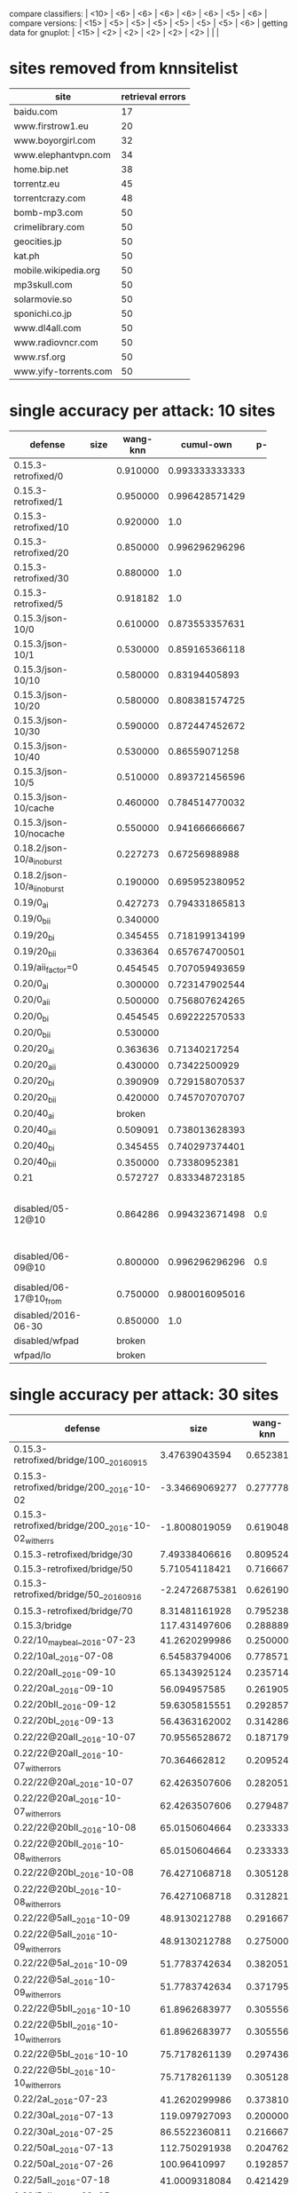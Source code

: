 compare classifiers: | <10>  | <6> | <6> | <6> | <6> | <6> |   <5> |    <6> |  
compare versions:  | <15> | <5> | <5> |   <5> |   <5> |   <5> |   <5> |  <6> |
getting data for gnuplot:  | <15> | <2> | <2> | <2> | <2> | <2> |   |   |
* sites removed from knnsitelist
  :PROPERTIES:
  :CUSTOM_ID: knnsitelist-removed
  :END:
|-----------------------+------------------|
| site                  | retrieval errors |
|-----------------------+------------------|
| baidu.com             |               17 |
| www.firstrow1.eu      |               20 |
| www.boyorgirl.com     |               32 |
| www.elephantvpn.com   |               34 |
| home.bip.net          |               38 |
| torrentz.eu           |               45 |
| torrentcrazy.com      |               48 |
| bomb-mp3.com          |               50 |
| crimelibrary.com      |               50 |
| geocities.jp          |               50 |
| kat.ph                |               50 |
| mobile.wikipedia.org  |               50 |
| mp3skull.com          |               50 |
| solarmovie.so         |               50 |
| sponichi.co.jp        |               50 |
| www.dl4all.com        |               50 |
| www.radiovncr.com     |               50 |
| www.rsf.org           |               50 |
| www.yify-torrents.com |               50 |
|-----------------------+------------------|
* single accuracy per attack: 10 sites
|-----------------------------+------+-----+--------+--------+-----+--------|
| defense                     | size | wang-knn | cumul-own | p-cumul | notes | cumul-tts |
|                             |      | <3> |    <6> |    <6> | <3> |    <6> |
|-----------------------------+------+-----+--------+--------+-----+--------|
| 0.15.3-retrofixed/0         |      | 0.910000 | 0.993333333333 |        |     | 0.95955831608 |
| 0.15.3-retrofixed/1         |      | 0.950000 | 0.996428571429 |        |     | 0.909901960784 |
| 0.15.3-retrofixed/10        |      | 0.920000 |    1.0 |        |     | 0.970053475936 |
| 0.15.3-retrofixed/20        |      | 0.850000 | 0.996296296296 |        |     | 0.898520030022 |
| 0.15.3-retrofixed/30        |      | 0.880000 |    1.0 |        |     | 0.95735645933 |
| 0.15.3-retrofixed/5         |      | 0.918182 |    1.0 |        |     | 0.87156641604 |
| 0.15.3/json-10/0            |      | 0.610000 | 0.873553357631 |        |     | 0.669419191919 |
| 0.15.3/json-10/1            |      | 0.530000 | 0.859165366118 |        |     | 0.684769433465 |
| 0.15.3/json-10/10           |      | 0.580000 | 0.83194405893 |        |     | 0.660202020202 |
| 0.15.3/json-10/20           |      | 0.580000 | 0.808381574725 |        |     | 0.622545454545 |
| 0.15.3/json-10/30           |      | 0.590000 | 0.872447452672 |        |     | 0.708325814536 |
| 0.15.3/json-10/40           |      | 0.530000 | 0.86559071258 |        |     | 0.67533492823 |
| 0.15.3/json-10/5            |      | 0.510000 | 0.893721456596 |        |     | 0.635036119711 |
| 0.15.3/json-10/cache        |      | 0.460000 | 0.784514770032 |        |     | 0.693082706767 |
| 0.15.3/json-10/nocache      |      | 0.550000 | 0.941666666667 |        |     |  0.855 |
| 0.18.2/json-10/a_i_noburst  |      | 0.227273 | 0.67256988988 |        |     | 0.626797864226 |
| 0.18.2/json-10/a_ii_noburst |      | 0.190000 | 0.695952380952 |        |     | 0.578441558442 |
| 0.19/0_ai                   |      | 0.427273 | 0.794331865813 |        |     | 0.625707384403 |
| 0.19/0_bii                  |      | 0.340000 |        |        |     |        |
| 0.19/20_bi                  |      | 0.345455 | 0.718199134199 |        |     | 0.413848739496 |
| 0.19/20_bii                 |      | 0.336364 | 0.657674700501 |        |     | 0.523085561497 |
| 0.19/aii_factor=0           |      | 0.454545 | 0.707059493659 |        |     | 0.610825358852 |
| 0.20/0_ai                   |      | 0.300000 | 0.723147902544 |        |     | 0.411384745286 |
| 0.20/0_aii                  |      | 0.500000 | 0.756807624265 |        |     | 0.618925831202 |
| 0.20/0_bi                   |      | 0.454545 | 0.692222570533 |        |     | 0.626913844326 |
| 0.20/0_bii                  |      | 0.530000 |        |        |     |        |
| 0.20/20_ai                  |      | 0.363636 | 0.71340217254 |        |     | 0.510202020202 |
| 0.20/20_aii                 |      | 0.430000 | 0.73422500929 |        |     | 0.615873015873 |
| 0.20/20_bi                  |      | 0.390909 | 0.729158070537 |        |     | 0.620893141946 |
| 0.20/20_bii                 |      | 0.420000 | 0.745707070707 |        |     | 0.553968253968 |
| 0.20/40_ai                  |      | broken |        |        |     |        |
| 0.20/40_aii                 |      | 0.509091 | 0.738013628393 |        |     | 0.531666666667 |
| 0.20/40_bi                  |      | 0.345455 | 0.740297374401 |        |     | 0.543356193514 |
| 0.20/40_bii                 |      | 0.350000 | 0.73380952381 |        |     |  0.535 |
| 0.21                        |      | 0.572727 | 0.833348723185 |        |     | 0.747293006271 |
| disabled/05-12@10           |      | 0.864286 | 0.994323671498 | 0.983673 | p-cumul: or removed 3 classes of 10 | 0.95327307021 |
| disabled/06-09@10           |      | 0.800000 | 0.996296296296 | 0.980952 | p instances 21 | 0.865043042389 |
| disabled/06-17@10_from      |      | 0.750000 | 0.980016095016 |        |     | 0.934085470085 |
| disabled/2016-06-30         |      | 0.850000 |    1.0 |        |     | 0.866428571429 |
| disabled/wfpad              |      | broken |        |        |     |        |
| wfpad/lo                    |      | broken |        |        |     |        |
|-----------------------------+------+-----+--------+--------+-----+--------|
* single accuracy per attack: 30 sites
|------------------------------+--------+-----+--------+--------+-----+--------|
| defense                      |   size | wang-knn |  cumul | p-cumul | notes | cumul-tts |
| <28>                         |    <6> | <3> |    <6> | <6>    | <3> |    <6> |
|------------------------------+--------+-----+--------+--------+-----+--------|
| 0.15.3-retrofixed/bridge/100__2016_09_15 | 3.47639043594 | 0.652381 | 0.886938190822 |        |     | 0.766369716162 |
| 0.15.3-retrofixed/bridge/200__2016-10-02 | -3.34669069277 | 0.277778 | 0.958306728351 |        |     | 0.816572416939 |
| 0.15.3-retrofixed/bridge/200__2016-10-02_with_errs | -1.8008019059 | 0.619048 | 0.887786779825 |        |     | 0.779388984509 |
| 0.15.3-retrofixed/bridge/30  | 7.49338406616 | 0.809524 | 0.966720508627 |        |     | 0.86015703125 |
| 0.15.3-retrofixed/bridge/50  | 5.71054118421 | 0.716667 | 0.957780710087 |        |     | 0.829294423422 |
| 0.15.3-retrofixed/bridge/50__2016_09_16 | -2.24726875381 | 0.626190 | 0.875533308325 |        |     | 0.754836901573 |
| 0.15.3-retrofixed/bridge/70  | 8.31481161928 | 0.795238 | 0.952894320536 |        |     | 0.8580315654 |
| 0.15.3/bridge                | 117.431497606 | 0.288889 | 0.624478771641 |        |     | 0.504873746734 |
| 0.22/10_maybe_aI__2016-07-23 | 41.2620299986 | 0.250000 | 0.611009540122 |        |     | 0.443970176165 |
| 0.22/10aI__2016-07-08        | 6.54583794006 | 0.778571 | 0.941878689451 |        |     | 0.827645777445 |
| 0.22/20aII__2016-09-10       | 65.1343925124 | 0.235714 | 0.614333799037 |        |     | 0.446422828442 |
| 0.22/20aI__2016-09-10        | 56.094957585 | 0.261905 | 0.633993550785 |        |     | 0.486715369436 |
| 0.22/20bII__2016-09-12       | 59.6305815551 | 0.292857 | 0.622309122143 |        |     | 0.46178583443 |
| 0.22/20bI__2016-09-13        | 56.4363162002 | 0.314286 | 0.62691084731 |        |     | 0.414711648944 |
| 0.22/22@20aII__2016-10-07    | 70.9556528672 | 0.187179 | 0.620252307038 |        |     | 0.370153956176 |
| 0.22/22@20aII__2016-10-07_with_errors | 70.364662812 | 0.209524 | 0.620494768842 |        |     | 0.406311536251 |
| 0.22/22@20aI__2016-10-07     | 62.4263507606 | 0.282051 | 0.630691191571 |        |     | 0.458867297454 |
| 0.22/22@20aI__2016-10-07_with_errors | 62.4263507606 | 0.279487 | 0.630691191571 |        |     | 0.43955536914 |
| 0.22/22@20bII__2016-10-08    | 65.0150604664 | 0.233333 | 0.592523167524 |        |     | 0.396786586798 |
| 0.22/22@20bII__2016-10-08_with_errors | 65.0150604664 | 0.233333 | 0.592523167524 |        |     | 0.492212481833 |
| 0.22/22@20bI__2016-10-08     | 76.4271068718 | 0.305128 | 0.635234906672 |        |     | 0.520304067856 |
| 0.22/22@20bI__2016-10-08_with_errors | 76.4271068718 | 0.312821 | 0.635234906672 |        |     | 0.493417124847 |
| 0.22/22@5aII__2016-10-09     | 48.9130212788 | 0.291667 | 0.663740985387 |        |     | 0.46174907137 |
| 0.22/22@5aII__2016-10-09_with_errors | 48.9130212788 | 0.275000 | 0.663740985387 |        |     | 0.459790917508 |
| 0.22/22@5aI__2016-10-09      | 51.7783742634 | 0.382051 | 0.685949655151 |        |     | 0.523386034256 |
| 0.22/22@5aI__2016-10-09_with_errors | 51.7783742634 | 0.371795 | 0.685949655151 |        |     | 0.515045116562 |
| 0.22/22@5bII__2016-10-10     | 61.8962683977 | 0.305556 | 0.650337104056 |        |     | 0.465265851049 |
| 0.22/22@5bII__2016-10-10_with_errors | 61.8962683977 | 0.305556 | 0.650337104056 |        |     | 0.50259784729 |
| 0.22/22@5bI__2016-10-10      | 75.7178261139 | 0.297436 | 0.703392710571 |        |     | 0.48236746804 |
| 0.22/22@5bI__2016-10-10_with_errors | 75.7178261139 | 0.305128 | 0.703392710571 |        |     | 0.518995226936 |
| 0.22/2aI__2016-07-23         | 41.2620299986 | 0.373810 | 0.728561801374 |        |     | 0.521369786548 |
| 0.22/30aI__2016-07-13        | 119.097927093 | 0.200000 | 0.583284047751 |        |     | 0.42995483034 |
| 0.22/30aI__2016-07-25        | 86.5522360811 | 0.216667 | 0.557506948365 |        |     | 0.397615297315 |
| 0.22/50aI__2016-07-13        | 112.750291938 | 0.204762 | 0.529798406656 |        |     | 0.384633391446 |
| 0.22/50aI__2016-07-26        | 100.96410997 | 0.192857 | 0.520345937043 |        |     | 0.418647224299 |
| 0.22/5aII__2016-07-18        | 41.0009318084 | 0.421429 | 0.694124092345 |        |     | 0.509178327592 |
| 0.22/5aII__2016-08-25        | 39.5837336406 | 0.295238 | 0.631880828169 |        |     | 0.411804220483 |
| 0.22/5aI__2016-07-19         | 51.9435258633 | 0.360606 | 0.735280950408 |        |     | 0.537524490324 |
| 0.22/5aI__2016-07-25         | 49.5140470953 | 0.347619 | 0.691191114775 |        |     | 0.511282910875 |
| 0.22/5aI__2016-08-26         | 31.7530150151 | 0.309524 | 0.671545515684 |        |     | 0.504807383285 |
| 0.22/5bII__2016-08-27        | 35.2655177267 | 0.316667 | 0.634690273517 |        |     | 0.521760977683 |
| 0.22/5bI__2016-08-27         | 40.2672020358 | 0.316667 | 0.666702390637 |        |     | 0.523163297481 |
| disabled/bridge__2016-07-06  |      x | 0.742857 | 0.968866295166 |        |     | 0.849420313431 |
| disabled/bridge__2016-07-21  |      x | 0.673810 | 0.94198727148 |        |     | 0.80243023558 |
| disabled/bridge__2016-08-14  |      x | 0.761905 | 0.9697718381 |        |     | 0.88162873711 |
| disabled/bridge__2016-08-15  |      x | 0.785714 | 0.973891897998 |        |     | 0.853858923685 |
| disabled/bridge__2016-08-29  |      x | 0.583333 | 0.909610068967 |        |     | 0.726266005671 |
| disabled/bridge__2016-09-09  |      x | 0.626190 | 0.887379483975 |        |     | 0.759021861703 |
| disabled/bridge__2016-09-18  |      x | 0.561905 | 0.888664587558 |        |     | 0.760280504109 |
| disabled/bridge__2016-09-30  |      x | 0.640476 | 0.885891735999 |        |     | 0.765411498235 |
| disabled/bridge__2016-10-03  |      x | 0.341667 | 0.931290033834 |        |     | 0.846999601412 |
| disabled/bridge__2016-10-03_with_errors |      x | 0.635714 | 0.869192956913 |        |     | 0.807270665276 |
| disabled/bridge__2016-10-06_with_errors |      x | 0.711905 | 0.964299773403 |        |     | 0.825300673404 |
| disabled/bridge__2016-10-16  |      x | 0.331565 | 0.753334180873 |        |     | 0.590923461769 |
| disabled/bridge__2016-10-16_with_errors |      x | 0.361905 | 0.739245951782 |        |     | 0.56792031789 |
| foreground-data              |      x | 0.776190 | 0.912286571801 | 0.976  | 30 site subset, was reset once |        |
| disabled/bridge__2016-11-21_with_errors |      x | 0.705882 | 0.959522538206 |        |     |        |
| simple1/10                   | 7.31394237608 | 0.716667 | 0.937138371079 |        |     | 0.781853513855 |
| simple1/50                   | 70.6743225153 | 0.392857 | 0.771617838876 |        |     | 0.575175588067 |
| simple2/20                   | 29.8405868169 | 0.564286 | 0.846236333629 |        |     | 0.632561423919 |
| simple2/30                   | 48.4389369481 | 0.559524 | 0.831859201835 |        |     | 0.632614920422 |
| simple2/30-burst             | 52.2320037283 | 0.511905 | 0.827519198264 |        |     | 0.653357555441 |
| simple2/5__2016-07-17        | 4.304555446 | 0.647619 | 0.912921189484 |        |     | 0.808292619098 |
| tamaraw                      | 11.9835119642 | 0.828571 | 0.937139500306 |        |     | 0.847736333243 |
| wfpad/bridge__2016-07-05     | 4.23709091692 | 0.857143 | 0.951685135614 |        |     | 0.857793203538 |
|------------------------------+--------+-----+--------+--------+-----+--------|
* single accuracy per attack: 100 sites
|------------------------------+-------+----+--------+--------+-----+--------|
| defense                      | size  | wang-knn |  cumul | p-cumul | notes | cumul-tts |
| <28>                         | <5>   | <2> |    <6> |    <6> | <3> |    <6> |
|------------------------------+-------+----+--------+--------+-----+--------|
| 0.18.2/json-100/b_i_noburst  | 11.0325448732 | 0.305714 | 0.780081362043 |        | no bridge | 0.618463960977 |
| disabled/06-17@100           | x     | 0.509286 | 0.903838890875 |        |     |        |
| disabled/bridge__2016-08-30_100 | x     | 0.449286 | 0.755924965001 |        |     | 0.602566278215 |
| disabled/bridge__2016-09-21_100 | x     | 0.468571 | 0.785370876707 |        |     | 0.639715245658 |
| disabled/bridge__2016-09-26_100 | x     | 0.134680 | 0.890090932949 |        |     | 0.76586231141 |
| disabled/bridge__2016-09-26_100_with_errs | x     | 0.429286 | 0.767389687266 |        |     | 0.615615394719 |
| simple2/5__2016-09-23_100    | 7.55682574839 | 0.000000 | 0.859429759805 |        |     | 0.683471116088 |
| disabled/bridge__2016-11-04_100@50 | x     | 0.518235  0.501538 (wang-or) | 0.708208503939 | 0.735586 | wang: on 100 classes | 0.551734579105 |
| 0.22/10aI__2016-11-04_50_of_100 |       |    | 0.419486351163 | 0.4725 |     | 0.263259850847 |
| ../sw/w/ == knndata.zip      | x     |    | 0.968866295166 |        |     |        |
| foreground-data              | x     |    | 0.827998503295 | 0.868506 | 100 site subset | 0.754494942953 |
|------------------------------+-------+----+--------+--------+-----+--------|
** all sizes for git commit 065c181 (harmonic mean)
* single accuracy per attack: 1000+ sites
|----------------+----------+------+------------------+----------|
| defense        | wang-knn | size | notes            |  cumul-p |
|----------------+----------+------+------------------+----------|
| panchenko-data |          | x    | c=2**17,g=2**-19 | 4.54889% |
|----------------+----------+------+------------------+----------|
* size increase per class per defense
|                     |     |       simple/5 |       main/5aI |
|---------------------+-----+----------------+----------------|
| msn.com             | 0.0 | -49.1542737359 | -51.4541882365 |
| sina.com.cn         | 0.0 | -33.3080988125 | -16.4980809859 |
| buzzfeed.com        | 0.0 | -18.8086473985 | -9.50335250742 |
| youtube.com         | 0.0 |  -4.8397426692 | -26.2835845831 |
| xvideos.com         | 0.0 | -28.1025129824 | -24.9340989372 |
| bankofamerica.com   | 0.0 | -53.3628219882 |   -51.08997251 |
| blogspot.com        | 0.0 |  39.6987935994 | -61.4874358599 |
| jd.com              | 0.0 | -49.2383303925 | -48.4569076197 |
| weibo.com           | 0.0 | -80.3394513276 | -76.2033621079 |
| ettoday.net         | 0.0 | -39.0488823425 | -17.5355562583 |
| huffingtonpost.com  | 0.0 | -44.3480257008 | -12.0458121159 |
| microsoftonline.com | 0.0 | -9.09962031742 | -11.4919572201 |
| twitter.com         | 0.0 | -24.5487425005 |  38.3052963074 |
| facebook.com        | 0.0 | -19.0037649088 | -17.2794921301 |
| netflix.com         | 0.0 | -33.6020808348 | -57.4732980905 |
| reddit.com          | 0.0 | -51.5141577667 | -44.7046595879 |
| github.com          | 0.0 |   -21.59932563 | -21.1277911883 |
| coccoc.com          | 0.0 | -36.2950384021 | -30.1825825133 |
| apple.com           | 0.0 | -16.3672049032 | -15.9620657047 |
| go.com              | 0.0 | -44.0816892936 | -32.3475363501 |
| xnxx.com            | 0.0 |  -31.426794697 | -27.7540883347 |
| imgur.com           | 0.0 | -24.1347131937 | -8.30210957311 |
| pornhub.com         | 0.0 | -11.6443727853 |  21.8771913947 |
| yahoo.com           | 0.0 | -23.1005032223 |  53.4339942565 |
| wordpress.com       | 0.0 | -43.5616188951 | -30.4751936571 |
| tumblr.com          | 0.0 |   86.263158881 | -17.6142884998 |
| google.com          | 0.0 | -34.3796124606 | -42.1940628437 |
| qq.com              | 0.0 |  -48.013467231 |  -43.350113178 |
| cntv.cn             | 0.0 | -61.4017442168 | -55.3646819567 |
| soso.com            | 0.0 | -58.2588497981 | -52.2861142668 |
** from [[*sizes TOP-0721][sizes TOP-0721]]
* table 09-09
  :PROPERTIES:
  :CUSTOM_ID: vs-09-09
  :END:
#+NAME: vs-09-09
  |-----------------+-------+-------+-------+-------+-------+-------+--------|
  |                 | \open ET\close  |  \open RF\close  | \open KNN\close  |  \open DT\close  | \open SVC\close  | \open overhead %} |    max |
  | <15>            |   <5> |   <5> |   <5> |   <5> |   <5> |   <5> |    <6> |
  |-----------------+-------+-------+-------+-------+-------+-------+--------|
  | disabled        | 0.691621686366 | 0.698058662145 | 0.597677428415 | 0.671546567182 | 0.741806257557 |     0 | 74.180626 |
  | 0.22/20aI-09-10 | 0.184166666667 | 0.183333333333 | 0.134166666667 | 0.2075 | 0.2775 | 37.7961577258 |  27.75 |
  | 0.22/20bII-09-12 | 0.189324437031 | 0.173477898249 | 0.146788990826 | 0.158465387823 | 0.276897414512 | 43.299553854 | 27.689741 |
  | 0.22/20bI-09-13 | 0.180833333333 | 0.1525 | 0.129166666667 | 0.170833333333 | 0.250833333333 | 54.4443972548 | 25.083333 |
  | 0.22/20aII-09-10 |  0.19 | 0.174166666667 | 0.1525 | 0.165 | 0.2575 | 51.7167135188 |  25.75 |
  |-----------------+-------+-------+-------+-------+-------+-------+--------|
  #+TBLFM: $8=100*reduce(max, $2..$6)
* auxiliary table 09-09
** flavors et+svc
  :PROPERTIES:
  :CUSTOM_ID: flavors-09-09
  :END:
|-----------------+-------+-------+-------|
|                 |  \open ET\close  | \open SVC\close  | \open overhead %\close  |
| <15>            |   <5> |   <5> |   <5> |
|-----------------+-------+-------+-------|
| disabled        | 0.691621686366 | 0.741806257557 |     0 |
| 0.22/20aI-09-10 | 0.184166666667 | 0.2775 | 37.7961577258 |
| 0.22/20bII-09-12 | 0.189324437031 | 0.276897414512 | 43.299553854 |
| 0.22/20bI-09-13 | 0.180833333333 | 0.250833333333 | 54.4443972548 |
| 0.22/20aII-09-10 |  0.19 | 0.2575 | 51.7167135188 |
|-----------------+-------+-------+-------|
 #+TBLFM: $1 = '(identity remote(vs-09-09, @@#$1)):: $2 = '(identity remote(vs-09-09, @@#$2))::$3 = '(identity remote(vs-09-09, @@#$6))::$4 = '(identity remote(vs-09-09, @@#$7))
* table class accuracy 09-18
  :PROPERTIES:
  :CUSTOM_ID: class-accuracy-09-18
  :END:
|---------------------+------------------+-------+-------------------+-------+------------------+-------|
|                     | \open disabled-09-18\close  |       | \open retro/100-09-15\close  |       | \open retro/50-09-16\close  |       |
|                     |    \open Extra-Trees\close  |   SVM |     \open Extra-Trees\close  |   SVM |    \open Extra-Trees\close  |   SVM |
|---------------------+------------------+-------+-------------------+-------+------------------+-------|
| msn.com             |              1.0 | 0.875 |             0.825 |   0.8 |              0.8 |   0.7 |
| sina.com.cn         |              1.0 | 0.725 |             0.475 |   0.5 |            0.375 | 0.375 |
| buzzfeed.com        |              0.9 |   1.0 |               0.9 | 0.775 |             0.95 |  0.95 |
| youtube.com         |              0.8 | 0.825 |              0.55 |   0.6 |            0.475 | 0.575 |
| xvideos.com         |            0.925 | 0.925 |             0.825 |   0.9 |            0.775 | 0.825 |
| bankofamerica.com   |              1.0 |   1.0 |             0.925 | 0.975 |            0.875 |   1.0 |
| blogspot.com        |              1.0 |   1.0 |             0.625 |   0.8 |             0.65 |   0.7 |
| jd.com              |            0.975 | 0.975 |              0.85 | 0.925 |            0.725 |  0.85 |
| weibo.com           |              1.0 |   0.8 |              0.85 | 0.975 |            0.825 |  0.85 |
| ettoday.net         |              1.0 |   1.0 |               0.9 |   0.9 |            0.925 |  0.95 |
| huffingtonpost.com  |            0.825 | 0.825 |               0.7 | 0.825 |            0.625 |  0.85 |
| microsoftonline.com |              1.0 |  0.95 |             0.675 | 0.625 |            0.725 | 0.575 |
| twitter.com         |              0.8 | 0.775 |              0.65 | 0.625 |            0.725 | 0.675 |
| facebook.com        |            0.975 | 0.975 |               0.8 | 0.825 |             0.85 |   0.9 |
| netflix.com         |            0.875 | 0.875 |              0.85 |  0.85 |            0.725 |   0.7 |
| reddit.com          |              1.0 | 0.975 |              0.85 | 0.875 |             0.85 |  0.85 |
| github.com          |            0.925 |  0.95 |              0.85 |   0.9 |              0.7 |  0.85 |
| coccoc.com          |            0.975 | 0.975 |               1.0 | 0.825 |            0.825 |  0.65 |
| apple.com           |            0.975 |   1.0 |               0.7 | 0.675 |            0.775 | 0.725 |
| go.com              |              1.0 |   1.0 |              0.85 |  0.75 |             0.95 |   0.6 |
| xnxx.com            |              0.8 |  0.85 |              0.65 | 0.575 |              0.6 |  0.25 |
| imgur.com           |              1.0 |   1.0 |               1.0 | 0.925 |            0.925 | 0.825 |
| pornhub.com         |             0.95 |   0.9 |              0.55 |   0.8 |            0.475 |   0.9 |
| yahoo.com           |            0.925 |  0.95 |             0.625 | 0.725 |              0.6 | 0.675 |
| wordpress.com       |            0.975 | 0.975 |             0.925 |  0.95 |              1.0 | 0.975 |
| tumblr.com          |              0.9 |  0.85 |             0.675 |  0.55 |              0.0 | 0.025 |
| google.com          |             0.85 |  0.85 |             0.775 |  0.65 |             0.85 | 0.725 |
| qq.com              |              1.0 | 0.625 |             0.425 |  0.45 |            0.225 | 0.225 |
| cntv.cn             |              1.0 |   0.5 |             0.725 |  0.25 |            0.775 |  0.25 |
| soso.com            |              1.0 | 0.575 |               0.4 |   0.5 |            0.325 | 0.375 |
|---------------------+------------------+-------+-------------------+-------+------------------+-------|
* table class accuracy 07-06
  :PROPERTIES:
  :CUSTOM_ID: class-accuracy-07-06
  :END:
|---------------------+------------------+-------+----------------+----------------|
|                     | \open disabled-07-06\close  |       |  \open wfpad-07-05\close  |                |
|                     |     \open ExtraTrees\close  |   SVM |   \open ExtraTrees\close  |            SVM |
|---------------------+------------------+-------+----------------+----------------|
| msn.com             |              1.0 |   1.0 |          0.875 |          0.925 |
| sina.com.cn         |              1.0 |   1.0 |          0.925 |          0.925 |
| buzzfeed.com        |            0.975 |   1.0 |          0.875 |            1.0 |
| youtube.com         |            0.825 | 0.825 |          0.575 |          0.425 |
| xvideos.com         |             0.85 |   0.9 |            0.7 |          0.975 |
| bankofamerica.com   |            0.775 | 0.775 |           0.85 |           0.85 |
| blogspot.com        |              1.0 |   1.0 | 0.948717948718 | 0.974358974359 |
| jd.com              |             0.95 | 0.975 |            0.7 |          0.725 |
| weibo.com           |              1.0 |   1.0 |          0.975 |            1.0 |
| ettoday.net         |              0.9 | 0.925 |          0.825 |            1.0 |
| huffingtonpost.com  |            0.975 | 0.975 |          0.275 |          0.225 |
| microsoftonline.com |              1.0 |  0.95 |            0.6 |          0.775 |
| twitter.com         |             0.75 |  0.75 |          0.825 |           0.95 |
| facebook.com        |            0.925 | 0.925 |          0.825 |          0.825 |
| netflix.com         |            0.925 |  0.95 |            0.9 |           0.95 |
| reddit.com          |              1.0 | 0.975 |          0.925 |            0.9 |
| github.com          |             0.95 |  0.95 |            0.9 |           0.85 |
| coccoc.com          |             0.95 | 0.975 |          0.975 |          0.975 |
| apple.com           |            0.975 | 0.975 |          0.925 |          0.675 |
| go.com              |              0.9 |  0.95 |          0.875 |          0.725 |
| xnxx.com            |              0.9 | 0.925 |          0.925 |          0.925 |
| imgur.com           |             0.95 |  0.95 |          0.925 |            0.9 |
| pornhub.com         |              1.0 |   1.0 |            0.6 |          0.975 |
| yahoo.com           |            0.975 | 0.975 |           0.75 |          0.575 |
| wordpress.com       |            0.775 | 0.775 |          0.725 |            0.6 |
| tumblr.com          |             0.95 |  0.95 |          0.075 |          0.075 |
| google.com          |              1.0 |   1.0 |            0.0 |           0.05 |
| qq.com              |             0.85 |   0.9 |           0.75 |            0.8 |
| cntv.cn             |             0.95 | 0.975 |          0.975 |            0.9 |
| soso.com            |            0.975 | 0.975 |          0.975 |           0.95 |
|---------------------+------------------+-------+----------------+----------------|
* table class accuracy 07-21
#+NAME: class-07-21
|---------------------+------------------+-------+-------------------+----------------+------------------+-----------------|
|                     | \open disabled-07-21\close  |       | \open simple2/5-07-17\close  |                | \open 0.22/5aI-07-19\close  |                 |
|                     |    \open Extra-Trees\close  |   SVM |     \open Extra-Trees\close  |            SVM |    \open Extra-Trees\close  |             SVM |
|---------------------+------------------+-------+-------------------+----------------+------------------+-----------------|
| msn.com             |             0.95 |   0.9 |              0.35 |           0.75 |   0.169230769231 |  0.369230769231 |
| sina.com.cn         |             0.95 |  0.95 |              0.95 |           0.55 |   0.953846153846 |  0.276923076923 |
| buzzfeed.com        |            0.925 | 0.925 |             0.475 |            0.8 |   0.230769230769 |  0.507692307692 |
| youtube.com         |              1.0 |   1.0 |               0.7 |            0.9 |         0.234375 |          0.6875 |
| xvideos.com         |            0.825 | 0.825 |              0.75 |            0.8 |  0.0923076923077 |  0.430769230769 |
| bankofamerica.com   |              0.9 |   0.9 |               0.8 |           0.85 |  0.0307692307692 |  0.261538461538 |
| blogspot.com        |              1.0 | 0.975 |             0.825 |            0.9 |  0.0153846153846 |  0.215384615385 |
| jd.com              |              1.0 |   1.0 |             0.825 |            0.8 |  0.0461538461538 | 0.0461538461538 |
| weibo.com           |            0.975 | 0.975 |               0.9 |           0.85 |   0.461538461538 |  0.523076923077 |
| ettoday.net         |            0.925 | 0.975 |    0.282051282051 | 0.538461538462 |   0.123076923077 |  0.276923076923 |
| huffingtonpost.com  |              1.0 |   1.0 |             0.275 |          0.325 |              0.2 |  0.215384615385 |
| microsoftonline.com |              1.0 | 0.975 |             0.675 |          0.775 |   0.446153846154 |  0.569230769231 |
| twitter.com         |            0.875 | 0.875 |               0.7 |          0.675 |   0.246153846154 |             0.2 |
| facebook.com        |            0.875 | 0.975 |              0.65 |            0.9 |   0.292307692308 |  0.353846153846 |
| netflix.com         |            0.875 | 0.875 |               0.9 |          0.975 |   0.230769230769 |  0.384615384615 |
| reddit.com          |              1.0 |   1.0 |              0.65 |           0.65 |   0.107692307692 |  0.261538461538 |
| github.com          |            0.975 | 0.975 |               0.9 |            0.9 |   0.338461538462 |  0.369230769231 |
| coccoc.com          |            0.975 | 0.975 |               0.7 |          0.875 |  0.0153846153846 | 0.0769230769231 |
| apple.com           |            0.925 | 0.975 |             0.525 |          0.925 |   0.123076923077 |  0.430769230769 |
| go.com              |            0.825 | 0.825 |               0.4 |            0.6 |  0.0153846153846 | 0.0615384615385 |
| xnxx.com            |            0.875 |   0.9 |             0.575 |          0.825 |  0.0769230769231 |  0.369230769231 |
| imgur.com           |            0.975 | 0.975 |             0.025 |          0.075 |  0.0153846153846 | 0.0153846153846 |
| pornhub.com         |              1.0 | 0.975 |               0.5 |          0.675 |   0.338461538462 |  0.353846153846 |
| yahoo.com           |             0.95 |  0.95 |             0.525 |          0.675 |   0.538461538462 |  0.753846153846 |
| wordpress.com       |              1.0 | 0.975 |             0.675 |           0.85 |           0.0625 |        0.296875 |
| tumblr.com          |            0.825 | 0.875 |               0.0 |          0.075 |  0.0153846153846 |  0.138461538462 |
| google.com          |             0.85 |  0.85 |               0.6 |           0.55 |   0.415384615385 |  0.430769230769 |
| qq.com              |              1.0 |   1.0 |              0.75 |          0.675 |              0.0 |             0.0 |
| cntv.cn             |              1.0 |   1.0 |             0.675 |            0.8 |         0.265625 |         0.34375 |
| soso.com            |             0.95 | 0.925 |               0.9 |          0.925 |          0.15625 |        0.390625 |
|---------------------+------------------+-------+-------------------+----------------+------------------+-----------------|
* auxiliary table class accuracy 07-21
** table simple
  :PROPERTIES:
  :CUSTOM_ID: class-accuracy-simple
  :END:
|---------------------+------------------+-------+-------------------+----------------|
|                     | \open disabled-07-21\close  |       | \open simple2/5-07-17\close  |                |
|                     |    \open Extra-Trees\close  |   SVM |     \open Extra-Trees\close  |            SVM |
|---------------------+------------------+-------+-------------------+----------------|
| msn.com             |             0.95 |   0.9 |              0.35 |           0.75 |
| sina.com.cn         |             0.95 |  0.95 |              0.95 |           0.55 |
| buzzfeed.com        |            0.925 | 0.925 |             0.475 |            0.8 |
| youtube.com         |              1.0 |   1.0 |               0.7 |            0.9 |
| xvideos.com         |            0.825 | 0.825 |              0.75 |            0.8 |
| bankofamerica.com   |              0.9 |   0.9 |               0.8 |           0.85 |
| blogspot.com        |              1.0 | 0.975 |             0.825 |            0.9 |
| jd.com              |              1.0 |   1.0 |             0.825 |            0.8 |
| weibo.com           |            0.975 | 0.975 |               0.9 |           0.85 |
| ettoday.net         |            0.925 | 0.975 |    0.282051282051 | 0.538461538462 |
| huffingtonpost.com  |              1.0 |   1.0 |             0.275 |          0.325 |
| microsoftonline.com |              1.0 | 0.975 |             0.675 |          0.775 |
| twitter.com         |            0.875 | 0.875 |               0.7 |          0.675 |
| facebook.com        |            0.875 | 0.975 |              0.65 |            0.9 |
| netflix.com         |            0.875 | 0.875 |               0.9 |          0.975 |
| reddit.com          |              1.0 |   1.0 |              0.65 |           0.65 |
| github.com          |            0.975 | 0.975 |               0.9 |            0.9 |
| coccoc.com          |            0.975 | 0.975 |               0.7 |          0.875 |
| apple.com           |            0.925 | 0.975 |             0.525 |          0.925 |
| go.com              |            0.825 | 0.825 |               0.4 |            0.6 |
| xnxx.com            |            0.875 |   0.9 |             0.575 |          0.825 |
| imgur.com           |            0.975 | 0.975 |             0.025 |          0.075 |
| pornhub.com         |              1.0 | 0.975 |               0.5 |          0.675 |
| yahoo.com           |             0.95 |  0.95 |             0.525 |          0.675 |
| wordpress.com       |              1.0 | 0.975 |             0.675 |           0.85 |
| tumblr.com          |            0.825 | 0.875 |               0.0 |          0.075 |
| google.com          |             0.85 |  0.85 |               0.6 |           0.55 |
| qq.com              |              1.0 |   1.0 |              0.75 |          0.675 |
| cntv.cn             |              1.0 |   1.0 |             0.675 |            0.8 |
| soso.com            |             0.95 | 0.925 |               0.9 |          0.925 |
|---------------------+------------------+-------+-------------------+----------------|
 #+TBLFM: $1 = '(identity remote(class-07-21, @@#$1)):: $2 = '(identity remote(class-07-21, @@#$2))::$3 = '(identity remote(class-07-21, @@#$3))::$4 = '(identity remote(class-07-21, @@#$4))::$5 = '(identity remote(class-07-21, @@#$5))
** table 0.22
  :PROPERTIES:
  :CUSTOM_ID: class-accuracy-main
  :END:
|---------------------+------------------+-------+------------------+-----------------|
|                     | \open disabled-07-21\close  |       | \open 0.22/5aI-07-19\close  |                 |
|                     |    \open Extra-Trees\close  |   SVM |    \open Extra-Trees\close  |             SVM |
|---------------------+------------------+-------+------------------+-----------------|
| msn.com             |             0.95 |   0.9 |   0.169230769231 |  0.369230769231 |
| sina.com.cn         |             0.95 |  0.95 |   0.953846153846 |  0.276923076923 |
| buzzfeed.com        |            0.925 | 0.925 |   0.230769230769 |  0.507692307692 |
| youtube.com         |              1.0 |   1.0 |         0.234375 |          0.6875 |
| xvideos.com         |            0.825 | 0.825 |  0.0923076923077 |  0.430769230769 |
| bankofamerica.com   |              0.9 |   0.9 |  0.0307692307692 |  0.261538461538 |
| blogspot.com        |              1.0 | 0.975 |  0.0153846153846 |  0.215384615385 |
| jd.com              |              1.0 |   1.0 |  0.0461538461538 | 0.0461538461538 |
| weibo.com           |            0.975 | 0.975 |   0.461538461538 |  0.523076923077 |
| ettoday.net         |            0.925 | 0.975 |   0.123076923077 |  0.276923076923 |
| huffingtonpost.com  |              1.0 |   1.0 |              0.2 |  0.215384615385 |
| microsoftonline.com |              1.0 | 0.975 |   0.446153846154 |  0.569230769231 |
| twitter.com         |            0.875 | 0.875 |   0.246153846154 |             0.2 |
| facebook.com        |            0.875 | 0.975 |   0.292307692308 |  0.353846153846 |
| netflix.com         |            0.875 | 0.875 |   0.230769230769 |  0.384615384615 |
| reddit.com          |              1.0 |   1.0 |   0.107692307692 |  0.261538461538 |
| github.com          |            0.975 | 0.975 |   0.338461538462 |  0.369230769231 |
| coccoc.com          |            0.975 | 0.975 |  0.0153846153846 | 0.0769230769231 |
| apple.com           |            0.925 | 0.975 |   0.123076923077 |  0.430769230769 |
| go.com              |            0.825 | 0.825 |  0.0153846153846 | 0.0615384615385 |
| xnxx.com            |            0.875 |   0.9 |  0.0769230769231 |  0.369230769231 |
| imgur.com           |            0.975 | 0.975 |  0.0153846153846 | 0.0153846153846 |
| pornhub.com         |              1.0 | 0.975 |   0.338461538462 |  0.353846153846 |
| yahoo.com           |             0.95 |  0.95 |   0.538461538462 |  0.753846153846 |
| wordpress.com       |              1.0 | 0.975 |           0.0625 |        0.296875 |
| tumblr.com          |            0.825 | 0.875 |  0.0153846153846 |  0.138461538462 |
| google.com          |             0.85 |  0.85 |   0.415384615385 |  0.430769230769 |
| qq.com              |              1.0 |   1.0 |              0.0 |             0.0 |
| cntv.cn             |              1.0 |   1.0 |         0.265625 |         0.34375 |
| soso.com            |             0.95 | 0.925 |          0.15625 |        0.390625 |
|---------------------+------------------+-------+------------------+-----------------|
 #+TBLFM: $1 = '(identity remote(class-07-21, @@#$1)):: $2 = '(identity remote(class-07-21, @@#$2))::$3 = '(identity remote(class-07-21, @@#$3))::$4 = '(identity remote(class-07-21, @@#$6))::$5 = '(identity remote(class-07-21, @@#$7))

* size increase
** per-url relative values
   :PROPERTIES:
   :CUSTOM_ID: size_rel
   :END:
|------------+------------+------------+------------+------------+------------|
| url        |    \open 07-06\close  |    \open 07-21\close  |    \open 08-14\close  |    \open 08-15\close  |    \open 08-29\close  |
| <10>       |       <10> |       <10> |       <10> |       <10> |       <10> |
|------------+------------+------------+------------+------------+------------|
| msn.com    |        0.0 | 17.9262842152 | -11.0639836462 | -18.2385459858 | 15.228135245 |
| sina.com.cn |        0.0 | 11.3890038412 | 55.5880647253 | 104.787110689 | 65.3329119016 |
| buzzfeed.com |        0.0 | -7.24137342415 | 6.28025908061 | 1.36670026731 | -4.456345763 |
| youtube.com |        0.0 | 4.46953661236 | -0.964392208121 | -19.9935324008 | -12.5798941936 |
| xvideos.com |        0.0 | 2.47847165606 | -0.0587209588685 | -2.31436063361 | 27.6334155952 |
| bankofamerica.com |        0.0 | 14.2655500542 | 18.6835988142 | 17.5738510257 | 107.235538036 |
| blogspot.com |        0.0 | 256.728791454 | 266.261894428 | 252.344813592 | 309.278166013 |
| jd.com     |        0.0 | -5.75009802273 | 4.60862736716 | -1.14070787455 | 4.54734596894 |
| weibo.com  |        0.0 | -6.29376048095 | 5.9355136147 | 8.43446947933 | 62.7362828391 |
| ettoday.net |        0.0 | -1.54673049298 | 45.0250479529 | 26.5523206031 | 18.5412693249 |
| huffingtonpost.com |        0.0 | -0.676930773827 | 21.9371805941 | -3.72415611059 | 14.2156140901 |
| microsoftonline.com |        0.0 | 44.4550968806 | 52.135030003 | 53.4554652644 | 59.3003962821 |
| twitter.com |        0.0 | -44.4018134182 | -32.559031788 | -17.3651893677 | 4.06443588374 |
| facebook.com |        0.0 | -0.0982868133483 | -56.7290949384 | -57.6839496742 | -55.0763251714 |
| netflix.com |        0.0 | 71.7890483264 | 7.17242460617 | 6.19963093011 | 128.813292403 |
| reddit.com |        0.0 | -5.19354679326 | -4.4028029447 | -7.84467338776 | -7.17852112716 |
| github.com |        0.0 | 3.97698331427 | 10.4675728552 | 10.7621120453 | 14.2368030917 |
| coccoc.com |        0.0 | -2.28205564396 | -0.208518870526 | 0.795243647246 | 1.05468193616 |
| apple.com  |        0.0 | -25.7512206486 | -15.6847646037 | -12.675059083 | -17.7343480515 |
| go.com     |        0.0 | -11.8423296294 | -0.102827125083 | 3.11724136944 | 4.30252714834 |
| xnxx.com   |        0.0 | -3.86663095391 | -11.2309655752 | -5.67428319729 | 2.44046631066 |
| imgur.com  |        0.0 | -5.19448321745 | -6.38942092687 | -5.780774325 | -3.62195444316 |
| pornhub.com |        0.0 | -25.9482090217 | -19.543562543 | -10.4806940861 | -3.49573036009 |
| yahoo.com  |        0.0 | 13.7150174784 | -15.7664348517 | -19.0356797961 | -3.20357136457 |
| wordpress.com |        0.0 | 18.5783222301 | 4.72871434917 | 5.45370851336 | 13.6172279896 |
| tumblr.com |        0.0 | 111.882434489 | 53.8506758361 | 60.3115598085 | 54.3818918668 |
| google.com |        0.0 | -0.786807121758 | 64.0137878491 | 54.0858923479 | -1.62423078487 |
| qq.com     |        0.0 | 12.3522435693 | 15.4964172765 | 12.2996507001 | -50.197385646 |
| cntv.cn    |        0.0 | 3.13137645533 | -2.55884635935 | -5.78412857379 | 15.0081810971 |
| soso.com   |        0.0 | 2.91125955351 | 3.16094640942 | 4.08947270969 | 95.4975551716 |
|------------+------------+------------+------------+------------+------------|
** per-url absolute
|------------+------------+------------+------------+------------+------------|
| <10>       |       <10> |       <10> |       <10> |       <10> |       <10> |
| url        |    \open 07-06\close  |    \open 07-21\close  |    \open 08-14\close  |    \open 08-15\close  |    \open 08-29\close  |
|------------+------------+------------+------------+------------+------------|
| msn.com    |  1554961.4 |  1833708.2 | 1382920.725 | 1271359.05 | 1791753.025 |
| sina.com.cn | 13161799.275 | 14660797.1 | 20478188.775 | 26953668.45 | 21760786.0 |
| buzzfeed.com | 5326608.675 | 4940889.05 |  5661133.5 | 5399407.45 | 5089236.575 |
| youtube.com | 2695436.025 | 2815909.525 | 2669441.45 | 2156523.15 | 2356353.025 |
| xvideos.com |   716694.7 | 734457.775 |  716273.85 |   700107.8 | 914741.925 |
| bankofamerica.com |  803633.05 | 918275.725 | 953780.625 | 944862.325 | 1665413.275 |
| blogspot.com | 252699.725 | 901452.675 |   925542.8 | 890374.375 |  1034244.8 |
| jd.com     |  2327011.2 | 2193205.775 | 2434254.475 |  2300466.8 | 2432828.45 |
| weibo.com  |  51298.425 |  48069.825 |   54343.25 |  55625.175 |   83481.15 |
| ettoday.net | 5264766.575 | 5183334.825 | 7635230.25 | 6662684.275 | 6240921.125 |
| huffingtonpost.com | 5711987.325 | 5673321.125 |  6965036.3 |  5499264.0 |  6523981.4 |
| microsoftonline.com | 1275164.75 | 1842040.475 | 1939972.275 |  1956810.0 |  2031342.5 |
| twitter.com | 2650723.325 |  1473754.1 | 1787673.475 |  2190420.2 | 2758460.275 |
| facebook.com | 1328560.725 | 1327254.925 |  574880.25 | 562194.425 |   596838.3 |
| netflix.com | 1155052.225 | 1984253.225 | 1237897.475 |  1226661.2 | 2642913.025 |
| reddit.com | 1089379.325 |  1032801.9 |  1041416.1 | 1003921.075 |  1011178.0 |
| github.com | 855522.825 | 889546.825 |   945075.3 |  947595.15 | 977321.925 |
| coccoc.com |  1784682.6 | 1743955.15 |  1780961.2 | 1798875.175 | 1803505.325 |
| apple.com  | 1779002.95 | 1320887.975 | 1499970.525 | 1553513.275 | 1463508.375 |
| go.com     | 1467730.425 | 1293916.95 |  1466221.2 | 1513483.125 | 1530879.925 |
| xnxx.com   | 1331176.95 | 1279705.25 | 1181672.925 |  1255642.2 | 1363663.875 |
| imgur.com  | 3691374.425 |  3499626.6 | 3455516.975 |  3477984.4 | 3557674.525 |
| pornhub.com |  4288136.8 |  3175442.1 | 3450082.10256 |  3838710.3 |  4138235.1 |
| yahoo.com  | 2149951.325 | 2444817.525 | 1810980.65 | 1740693.475 |  2081076.1 |
| wordpress.com | 610991.125 | 724503.025 |  639883.15 |   644312.8 | 694191.179487 |
| tumblr.com | 6938189.525 | 14700804.875 | 10674451.475 | 11122719.85 | 10711308.25 |
| google.com | 527051.025 |  522904.15 |  864436.35 | 812111.275 |   518490.5 |
| qq.com     | 3186838.875 | 3580484.975 | 3680684.725 | 3578808.925 | 1587129.075 |
| cntv.cn    |  153371.85 |   158174.5 |   149447.3 | 144500.625 | 176390.175 |
| soso.com   | 283675.325 |  291933.85 |  292642.15 |  295276.15 | 554578.325 |
|------------+------------+------------+------------+------------+------------|
** global
  :PROPERTIES:
  :CUSTOM_ID: size_all
  :END:
  |------------+---------------+---------------|
  |       date |    \open absolute\close  |             % |
  |------------+---------------+---------------|
  | 2016-07-06 | 2480449.09167 |           0.0 |
  | 2016-07-21 | 2773007.66583 | 11.7945808745 |
  | 2016-08-14 | 2945000.38675 | 18.7285156001 |
  | 2016-08-15 |  3083285.8825 | 24.3035341003 |
  | 2016-08-29 | 3003080.85015 | 21.0700457526 |
  |------------+---------------+---------------|
** from [[*sizes disabled][sizes disabled]]
* table 08-29
  :PROPERTIES:
  :CUSTOM_ID: vs-08-29
  :END:
#+NAME: vs-08-29
  |------------+--------+--------+--------+--------+--------+-------+--------|
  |            |   \open ET\close  |   \open RF\close  |  \open KNN\close  |   \open DT\close  |  \open SVC\close  | \open overhead %\close  |    max |
  | <10>       |    <6> |    <6> |    <6> |    <6> |    <6> |   <5> |    <6> |
  |------------+--------+--------+--------+--------+--------+-------+--------|
  | disabled-08-29 | 0.716099985708 | 0.665386936956 | 0.612590659159 | 0.660175064587 | 0.784761516624 |     0 | 78.476152 |
  | 0.22-5aII-08-25 | 0.194166666667 |   0.18 | 0.141666666667 | 0.1875 | 0.296666666667 | 4.9247976506 | 29.666667 |
  | 0.22-5aI-08-26 | 0.18682235196 | 0.169307756464 | 0.138448707256 | 0.204336947456 | 0.296914095079 | 5.9251054778 | 29.691410 |
  | 0.22-5bII-08-27 | 0.191666666667 | 0.199166666667 | 0.156666666667 | 0.224166666667 | 0.316666666667 | 10.1761805551 | 31.666667 |
  | 0.22-5bI-08-27 | 0.166666666667 | 0.160833333333 | 0.123333333333 | 0.208333333333 | 0.2825 | 11.2521089492 |  28.25 |
  |------------+--------+--------+--------+--------+--------+-------+--------|
  #+TBLFM: $8=100*reduce(max, $2..$6)
* auxiliary table 08-29
** older (buggy) data 
  | disabled-08-29  | 0.713304449174 | 0.660653339414 | 0.650464832269 | 0.649697679132 |  0.774433313064 |             0 | 77.443331 |
  | 0.22-5aII       | 0.196666666667 | 0.186666666667 |         0.1625 | 0.230833333333 | 0.0583333333333 | 6.15539623832 | 23.083333 |
  | 0.22-5aI        | 0.189324437031 | 0.194328607173 | 0.162635529608 | 0.210175145955 | 0.0675562969141 | 6.94834203797 | 21.017515 |
  | 0.22-5bII       | 0.203333333333 |           0.22 | 0.169166666667 |         0.2175 |           0.095 | 11.3671137869 |       22. |
  | 0.22-5bI        |           0.15 | 0.148333333333 | 0.133333333333 |          0.175 | 0.0816666666667 | 12.0636657684 |      17.5 |
** flavors et+svc
  :PROPERTIES:
  :CUSTOM_ID: flavors-08-29
  :END:
|------------+--------+--------+-------|
|            |   \open ET\close  |  \open SVC\close  | \open overhead %\close  |
| <10>       |    <6> |    <6> |   <5> |
|------------+--------+--------+-------|
| disabled-08-29 | 0.716099985708 | 0.784761516624 |     0 |
| 0.22-5aII-08-25 | 0.194166666667 | 0.296666666667 | 4.9247976506 |
| 0.22-5aI-08-26 | 0.18682235196 | 0.296914095079 | 5.9251054778 |
| 0.22-5bII-08-27 | 0.191666666667 | 0.316666666667 | 10.1761805551 |
| 0.22-5bI-08-27 | 0.166666666667 | 0.2825 | 11.2521089492 |
|------------+--------+--------+-------|
 #+TBLFM: $1 = '(identity remote(vs-08-29, @@#$1)):: $2 = '(identity remote(vs-08-29, @@#$2))::$3 = '(identity remote(vs-08-29, @@#$6))::$4 = '(identity remote(vs-08-29, @@#$7))

* TODO or how much removed per class
* BUG: svc did not scale test and train the same
* table timing 0706
  :PROPERTIES:
  :CUSTOM_ID: timing
  :END:
|------+-------+-------+-------+-------+-------+-------+-------+-------+-------|
|      |  \open et\close  | \open time\close  |  \open rf\close  | \open time\close  | \open knn\close  | \open time\close  | \open ovr\close  | \open param\close  | \open time\close  |
| <4>  |   <5> |   <5> |   <5> |   <5> |   <5> |   <5> |   <5> |   <5> |   <5> |
|------+-------+-------+-------+-------+-------+-------+-------+-------+-------|
| CUMUL | 0.765525547631 | 1.89891982079 | 0.764276265567 | 0.598977088928 | 0.651070670389 | 0.411082983017 | 0.866125778825 | 1.08589506149 | 0.822636127472 |
| Version 1 | 0.60121239709 | 4.73188591003 | 0.50585539704 | 0.726578950882 | 0.749585484366 | 0.933593034744 | 0.087291644353 | 1.85943317413 | 117.314565897 |
|------+-------+-------+-------+-------+-------+-------+-------+-------+-------|
* table outlier removal ET
  :PROPERTIES:
  :CUSTOM_ID: outlier_removal_et
  :END:
  |-------+----------------+----------------+----------------+--------|
  | train |              1 |              2 |              3 | both   |
  | test\ |                |                |                | <6>    |
  |-------+----------------+----------------+----------------+--------|
  |     1 | 0.788515073443 | 0.788515073443 | 0.788515073443 | 0.768508852368 |
  |     2 | 0.806000485315 | 0.806000485315 | 0.806000485315 | 0.828485328945 |
  |     3 | 0.863923244471 | 0.863923244471 | 0.863923244471 | 0.850585386768[fn::warning for this (both at level 3): too few elements in class] |
  |    -1 | 0.778529288964 | 0.788515073443 | 0.788515073443 | x      |
  |-------+----------------+----------------+----------------+--------|
* table tts+{train(2/3)+test(-1)}-OR vs 07-21
  :PROPERTIES:
  :CUSTOM_ID: vs-07-21
  :END:
  |-----------------+-------+-------+-------+-------+-------+-------+--------|
  |                 | \open ET\close  | \open RF\close  | \open KNN\close  | \open DT\close  | \open SVC\close  | \open overhead %\close  |  \open max\close  |
  | <15>            |   <5> |   <5> |   <5> |   <5> |   <5> |   <5> |    <6> |
  |-----------------+-------+-------+-------+-------+-------+-------+--------|
  | disabled-07-21  | 0.731381968553 | 0.727175558034 | 0.65171864988 | 0.701839009032 | 0.817849108785 |     0 | 81.784911 |
  | simple2/5-07-17 | 0.561301084237 | 0.523769808173 | 0.497080900751 | 0.514595496247 | 0.205170975813 | 7.4811481044 | 56.130108 |
  | 0.22/5aI-07-19  | 0.197429305913 | 0.185089974293 | 0.162467866324 | 0.18766066838 | 0.145501285347 | 33.4084308796 | 19.742931 |
  |-----------------+-------+-------+-------+-------+-------+-------+--------|
  #+TBLFM: $8=100*reduce(max, $2..$6)
* table class accuracy
  :PROPERTIES:
  :CUSTOM_ID: class-accuracy
  :FROM: [[*class_stats%20via%20=gen_class_stats_list(places,%20clfs=%5BGOOD%5B0%5D,%20GOOD%5B4%5D%5D)=][class_stats via =gen_class_stats_list(places, clfs={GOOD{0}, GOOD{4}})=]]
  :END:
|------+--------+--------+--------+--------+--------+--------+--------+--------|
| defense | \open disabled\close  |        | \open wfpad\close  |        | \open simple2/5\close  |        | \open 0.22/5aI\close  |        |
| classifier |   \open ET\close  |    SVM |   \open ET\close  |    SVM |   \open ET\close  |    SVM |   \open ET\close  |    SVM |
| <4>  |    <6> |    <6> |    <6> |    <6> |    <6> |    <6> |    <6> |    <6> |
|------+--------+--------+--------+--------+--------+--------+--------+--------|
| msn.com |    1.0 |   0.95 |  0.875 |    0.3 |  0.525 |  0.025 | 0.12307692307692308 |    0.0 |
| sina.com.cn |    1.0 |    1.0 |  0.925 |  0.925 |   0.95 |  0.925 | 0.9538461538461539 | 0.9538461538461539 |
| buzzfeed.com |  0.975 |   0.85 |  0.875 |    0.0 |   0.85 |    0.0 | 0.5230769230769231 |    0.0 |
| youtube.com |  0.825 |  0.375 |  0.575 |  0.025 |  0.725 |    0.0 | 0.328125 |    0.0 |
| xvideos.com |   0.85 |    0.5 |    0.7 |  0.025 |  0.675 |    0.0 | 0.09230769230769231 | 0.15384615384615385 |
| bankofamerica.com |  0.775 |  0.775 |   0.85 |  0.125 |    0.8 |  0.025 | 0.03076923076923077 | 0.18461538461538463 |
| blogspot.com |    1.0 |    1.0 | 0.9487179487179487 |    0.0 |  0.825 |  0.225 | 0.03076923076923077 | 0.03076923076923077 |
| jd.com |   0.95 |   0.75 |    0.7 |    0.2 |    0.6 |    0.0 | 0.07692307692307693 | 0.13846153846153847 |
| weibo.com |    1.0 |    1.0 |  0.975 |    1.0 |  0.875 |  0.925 | 0.4153846153846154 | 0.7846153846153846 |
| ettoday.net |    0.9 |  0.625 |   0.85 |  0.425 | 0.3333333333333333 | 0.1794871794871795 | 0.13846153846153847 | 0.36923076923076925 |
| huffingtonpost.com |  0.975 |  0.425 |    0.3 |  0.075 |  0.175 |    0.0 | 0.16923076923076924 | 0.046153846153846156 |
| microsoftonline.com |    1.0 |   0.75 |  0.625 |  0.125 |  0.675 |  0.125 | 0.36923076923076925 | 0.1076923076923077 |
| twitter.com |   0.75 |  0.475 |  0.825 |  0.025 |  0.625 |    0.0 | 0.23076923076923078 | 0.13846153846153847 |
| facebook.com |  0.925 |    0.1 |  0.825 |    0.0 |  0.925 |    0.0 | 0.5846153846153846 | 0.03076923076923077 |
| netflix.com |    0.9 |  0.875 |    0.9 |    0.0 |    0.5 |  0.025 |    0.0 | 0.03076923076923077 |
| reddit.com |    1.0 |  0.975 |    0.9 |  0.475 |  0.625 |   0.35 | 0.12307692307692308 | 0.12307692307692308 |
| github.com |   0.95 |   0.85 |    0.9 |    0.0 |  0.675 |    0.0 |    0.2 | 0.06153846153846154 |
| coccoc.com |   0.95 |  0.125 |  0.975 |    0.0 |  0.775 |    0.0 | 0.046153846153846156 | 0.07692307692307693 |
| apple.com |  0.975 |  0.825 |    0.9 |    0.0 |    0.0 |    0.0 | 0.03076923076923077 | 0.046153846153846156 |
| go.com |  0.875 |   0.55 |  0.825 |    0.0 |   0.55 |    0.0 |    0.0 |    0.0 |
| xnxx.com |    0.9 |  0.925 |   0.95 |    0.4 |  0.725 |    0.0 | 0.12307692307692308 | 0.015384615384615385 |
| imgur.com |   0.95 |  0.675 |  0.925 |   0.05 |    0.6 |    0.0 | 0.16923076923076924 |    0.0 |
| pornhub.com |    1.0 |  0.975 |  0.625 |    0.8 |  0.525 |   0.55 | 0.24615384615384617 | 0.4461538461538462 |
| yahoo.com |  0.975 |    0.5 |   0.75 |    0.1 |  0.325 |    0.0 | 0.3230769230769231 |    0.0 |
| wordpress.com |  0.775 |  0.775 |  0.725 |  0.075 |  0.325 |  0.175 | 0.015625 | 0.0625 |
| tumblr.com |   0.95 |    0.3 |  0.075 |    0.2 |  0.925 |    0.0 | 0.8461538461538461 |    0.0 |
| google.com |    1.0 |  0.975 |    0.0 |  0.975 |  0.475 |    0.0 |    0.2 | 0.12307692307692308 |
| qq.com |   0.85 |  0.825 |   0.75 |   0.15 |    0.5 |   0.15 |    0.0 | 0.453125 |
| cntv.cn |   0.95 |   0.95 |  0.975 |   0.95 |  0.725 |  0.425 | 0.28125 | 0.515625 |
| soso.com |  0.975 |    0.9 |  0.975 |  0.025 |   0.95 |  0.075 |   0.25 | 0.53125 |
* table vs 07-06
  :PROPERTIES:
  :CUSTOM_ID: vs-07-06
  :END:
  #+NAME: vs-07-06
  |-----------------+-------+-------+-------+-------+-------+-------+--------|
  |                 |  \open ET\close  |  \open RF\close  | \open KNN\close  |  \open DT\close  | \open SVC\close  | \open overhead %\close  |  \open max\close  |
  | <15>            |   <5> |   <5> |   <5> |   <5> |   <5> |   <5> |    <6> |
  |-----------------+-------+-------+-------+-------+-------+-------+--------|
  | disabled-07-06  | 0.809338509317 | 0.79252173913 | 0.713297101449 | 0.78732505176 | 0.878719461698 |     0 | 87.871946 |
  | disabled-09-09  | 0.435833333333 | 0.419166666667 | 0.370833333333 | 0.430833333333 | 0.525 | 2.7895949945 |   52.5 |
  | disabled-09-18  | 0.396666666667 |  0.37 | 0.305833333333 | 0.374166666667 | 0.534166666667 | 11.1650058829 | 53.416667 |
  | disabled-07-21  | 0.646666666667 | 0.631666666667 | 0.548333333333 | 0.576666666667 | 0.740833333333 | 12.6890179582 | 74.083333 |
  | wfpad           | 0.75562969141 | 0.695579649708 | 0.603002502085 | 0.685571309425 | 0.417848206839 | 12.9047077098 | 75.562969 |
  | disabled-08-14  | 0.577981651376 | 0.577147623019 | 0.479566305254 | 0.526271893244 | 0.716430358632 | 19.8567769779 | 71.643036 |
  | simple2-5       | 0.593828190158 | 0.573811509591 | 0.50542118432 | 0.506255212677 | 0.0850708924103 | 20.1580990424 | 59.382819 |
  | disabled-08-29  | 0.440366972477 | 0.407005838198 | 0.344453711426 | 0.357798165138 | 0.512093411176 | 22.1411546839 | 51.209341 |
  | tamaraw         |  0.68 | 0.595 | 0.605 | 0.403333333333 | 0.204166666667 | 23.8743081642 |    68. |
  | disabled-08-15  | 0.570833333333 | 0.565 | 0.4725 | 0.535 | 0.708333333333 | 25.9722007303 | 70.833333 |
  | simple1-10      | 0.681666666667 | 0.653333333333 | 0.599166666667 | 0.573333333333 | 0.0766666666667 | 25.1641266803 | 68.166667 |
  | 22.0-10aI       | 0.690833333333 |  0.67 |  0.63 | 0.511666666667 | 0.103333333333 | 27.7337867893 | 69.083333 |
  | 22.0-5aII       | 0.221666666667 | 0.229166666667 | 0.191666666667 | 0.235 | 0.274166666667 | 36.451601434 | 27.416667 |
  | simple2-20      | 0.3075 | 0.295 | 0.255 | 0.253333333333 | 0.0725 | 37.455444787 |  30.75 |
  | 0.22-2aI        |  0.26 | 0.2375 | 0.213333333333 | 0.218333333333 | 0.2475 | 37.9903431533 |    26. |
  | simple2-30      | 0.208333333333 | 0.198333333333 | 0.171666666667 | 0.183333333333 | 0.0766666666667 | 48.9719398629 | 20.833333 |
  | 22.0-5aI        | 0.205141388175 | 0.19794344473 | 0.179434447301 | 0.197429305913 | 0.157840616967 | 49.1433961531 | 20.514139 |
  | simple2-30burst | 0.2325 | 0.213333333333 | 0.190833333333 | 0.2175 | 0.085 | 54.3315794585 |  23.25 |
  | simple1-50      | 0.1575 | 0.150833333333 | 0.121666666667 | 0.1675 | 0.1475 | 70.893016648 |  16.75 |
  |-----------------+-------+-------+-------+-------+-------+-------+--------|
  #+TBLFM: $8=100*reduce(max, $2..$6)
* table vs 07-06 auxiliary
** older values pre [[*BUG: all previous used total_size_both and not total_size_in for outlier_removal][BUG-OR]] (and maybe also pre [[*BUG: svc did not scale test and train the same][BUG-scale]])
 |-----------------+-------+-------+-------+-------+-------+-------+--------|
 |                 |  \open ET\close  |  \open RF\close  | \open KNN\close  |  \open DT\close  | \open SVC\close  | \open overhead %\close  |  \open max\close  |
 | <15>            |   <5> |   <5> |   <5> |   <5> |   <5> |   <5> |    <6> |
 |-----------------+-------+-------+-------+-------+-------+-------+--------|
 | disabled-07-06  | 0.790955736563 | 0.748477100293 | 0.672791788409 | 0.773659950164 | 0.872549863037 |     0 | 87.254986 |
 | disabled-07-21  | 0.610833333333 | 0.603333333333 | 0.5525 | 0.593333333333 | 0.289166666667 | 11.7945808745 | 61.083333 |
 | disabled-08-14  | 0.575479566305 | 0.546288573812 | 0.491242702252 | 0.525437864887 | 0.136780650542 | 18.7285156001 | 57.547957 |
 | disabled-08-15  | 0.570833333333 | 0.570833333333 | 0.471666666667 | 0.506666666667 |  0.07 | 24.3035341003 | 57.083333 |
 | disabled-08-29  | 0.427022518766 | 0.410341951626 | 0.361134278565 | 0.425354462052 | 0.480400333611 | 21.0700457526 | 48.040033 |
** table for [[file:~/da/git/diplomarbeit.org::#time][trace growth, time difference, effect]]
*** tmp1: only four colums
 #+NAME: tmp1
 |-----------------+-------+-------+-------|
 |                 |  \open ET\close  | \open SVC\close  | \open overhead %\close  |
 | <15>            |   <5> |   <5> |   <5> |
 |-----------------+-------+-------+-------|
 | disabled-07-06  | 0.809338509317 | 0.878719461698 |     0 |
 | disabled-09-09  | 0.435833333333 | 0.525 | 2.7895949945 |
 | disabled-09-18  | 0.396666666667 | 0.534166666667 | 11.1650058829 |
 | disabled-07-21  | 0.646666666667 | 0.740833333333 | 12.6890179582 |
 | wfpad           | 0.75562969141 | 0.417848206839 | 12.9047077098 |
 | disabled-08-14  | 0.577981651376 | 0.716430358632 | 19.8567769779 |
 | simple2-5       | 0.593828190158 | 0.0850708924103 | 20.1580990424 |
 | disabled-08-29  | 0.440366972477 | 0.512093411176 | 22.1411546839 |
 | tamaraw         |  0.68 | 0.204166666667 | 23.8743081642 |
 | disabled-08-15  | 0.570833333333 | 0.708333333333 | 25.9722007303 |
 |-----------------+-------+-------+-------|
 #+TBLFM: $1 = '(identity remote(vs-07-06, @@#$1)):: $2 = '(identity remote(vs-07-06, @@#$2))::$3 = '(identity remote(vs-07-06, @@#$6)):: $4 = '(identity remote(vs-07-06, @@#$7))
*** end: only fitting rows (by hand currently)
    :PROPERTIES:
    :CUSTOM_ID: tab:time
    :END:
 |----------------+----------------+-----------------+---------------|
 |                |           \open ET\close  |           \open SVC\close  |  \open overhead %\close  |
 |----------------+----------------+-----------------+---------------|
 | disabled-07-06 | 0.809338509317 |  0.878719461698 |             0 |
 | disabled-07-21 | 0.646666666667 |  0.740833333333 | 12.6890179582 |
 | disabled-08-14 | 0.577981651376 |  0.716430358632 | 19.8567769779 |
 | disabled-08-15 | 0.570833333333 |  0.708333333333 | 25.9722007303 |
 | disabled-08-29 | 0.440366972477 |  0.512093411176 | 22.1411546839 |
 | disabled-09-09 | 0.435833333333 |           0.525 |  2.7895949945 |
 | disabled-09-18 | 0.396666666667 |  0.534166666667 | 11.1650058829 |
 |----------------+----------------+-----------------+---------------|
*** formula failed row fitting
 #+TBLFM: @1 = '(identity remote(vs-07-06, @$#@3))

* table outlier removal SVC
  :PROPERTIES:
  :CUSTOM_ID: outlier_removal
  :END:
  |--------+----------------+----------------+----------------+----------------|
  |  train |            \open 1\close  |            \open 2\close  |            \open 3\close  |           both |
  | test \ |                |                |                |                |
  |--------+----------------+----------------+----------------+----------------|
  |      1 | 0.893597123573 | 0.893597123573 | 0.893597123573 | 0.862015771526 |
  |      2 | 0.928354210023 | 0.928354210023 | 0.928354210023 | 0.909915734976 |
  |      3 | 0.933391711216 | 0.933391711216 | 0.933391711216 | 0.903097707246 |
  |     -1 | 0.893597123573 | 0.893597123573 | 0.893597123573 |              x |
  |--------+----------------+----------------+----------------+----------------|
  warning for both level 3: too few elements
* table panchenko v1 vs ?
  |                 |    ET |    RF |   KNN |    DT |   SVC |     % |    max |
  | <15>            |   <5> |   <5> |   <5> |   <5> |   <5> |   <5> |    <6> |
  |-----------------+-------+-------+-------+-------+-------+-------+--------|
  | disabled-?      | 0.886139332366 | 0.775616835994 | 0.904789550073 | 0.86320754717 | 0.859433962264 |     0 | 90.478955 |
  | 0.15.3/nocache  | 0.272727272727 | 0.287272727273 | 0.247272727273 | 0.214545454545 | 0.261818181818 | 76.0609416381 | 28.727273 |
  | 0.15.3/cache    | 0.21897810219 | 0.222627737226 | 0.226277372263 | 0.226277372263 | 0.266423357664 | 85.7112448946 | 26.642336 |
  | 0.18.2/a_i_noburst | 0.206225680934 | 0.210116731518 | 0.221789883268 | 0.217898832685 | 0.221789883268 | 152.595901679 | 22.178988 |
  | 0.18.2/a_ii_noburst | 0.141762452107 | 0.153256704981 | 0.187739463602 | 0.172413793103 | 0.134099616858 | 146.44928088 | 18.773946 |
  | 0.15.3/nocache/1 | 0.214814814815 | 0.225925925926 | 0.303703703704 | 0.222222222222 | 0.259259259259 | 59.3463452173 | 30.370370 |
  | 0.15.3/nocache/5 | 0.248120300752 | 0.278195488722 | 0.270676691729 | 0.293233082707 | 0.296992481203 | 60.6319495048 | 29.699248 |
  | 0.15.3/nocache/10 | 0.225092250923 | 0.258302583026 | 0.265682656827 | 0.280442804428 | 0.254612546125 | 61.1153308588 | 28.044280 |
  | 0.15.3/nocache/0 | 0.241758241758 | 0.278388278388 | 0.271062271062 | 0.252747252747 | 0.260073260073 | 63.2599134289 | 27.838828 |
  | 0.15.3/nocache/30 | 0.243636363636 | 0.232727272727 | 0.258181818182 | 0.210909090909 | 0.276363636364 | 70.4189527957 | 27.636364 |
  | 0.15.3/nocache/40 | 0.235521235521 | 0.262548262548 | 0.250965250965 | 0.243243243243 | 0.250965250965 | 73.7504397967 | 26.254826 |
  | 0.15.3/nocache/20 | 0.243137254902 | 0.243137254902 | 0.247058823529 | 0.239215686275 | 0.239215686275 | 62.465361493 | 24.705882 |
  |-----------------+-------+-------+-------+-------+-------+-------+--------|
* table panchenko 1 vs 07-21
  |                 |    ET |    RF |   KNN |    DT |   SVC |     % |    max |
  | <15>            |   <5> |   <5> |   <5> |   <5> |   <5> |   <5> |    <6> |
  |-----------------+-------+-------+-------+-------+-------+-------+--------|
  | disabled-07-21  | 0.504958123828 | 0.378192629562 | 0.666827911312 | 0.573345775366 | 0.121585247005 |     0 | 66.682791 |
  | simple2/5-07-17 | 0.459549624687 | 0.382819015847 | 0.523769808173 | 0.449541284404 | 0.213511259383 | 6.7460374097 | 52.376981 |
  | 0.22/5aI-07-19  | 0.258097686375 | 0.222107969152 | 0.184061696658 | 0.203598971722 | 0.115681233933 | 32.5088411755 | 25.809769 |
  #+TBLFM: $8=100*reduce(max, $2..$6)
* older tables
** table class accuracy short numbers
 |------+--------+--------+--------+--------+--------+--------+--------+--------|
 | defense | \open disabled\close  |        | \open wfpad\close  |        | \open simple2/5\close  |        | \open 0.22/5aI\close  |        |
 | classifier |   \open ET\close  |    SVM |   \open ET\close  |    SVM |   \open ET\close  |    SVM |   \open ET\close  |    SVM |
 | <4>  |    <6> |    <6> |    <6> |    <6> |    <6> |    <6> |    <6> |    <6> |
 |------+--------+--------+--------+--------+--------+--------+--------+--------|
 | msn.com |    1.0 |   0.95 |  0.875 |    0.3 |  0.525 |  0.025 | 0.1230 |    0.0 |
 | sina.com.cn |    1.0 |    1.0 |  0.925 |  0.925 |   0.95 |  0.925 | 0.9538 | 0.9538 |
 | buzzfeed.com |  0.975 |   0.85 |  0.875 |    0.0 |   0.85 |    0.0 | 0.5230 |    0.0 |
 | youtube.com |  0.825 |  0.375 |  0.575 |  0.025 |  0.725 |    0.0 | 0.3281 |    0.0 |
 | xvideos.com |   0.85 |    0.5 |    0.7 |  0.025 |  0.675 |    0.0 | 0.0923 | 0.1538 |
 | bankofamerica.com |  0.775 |  0.775 |   0.85 |  0.125 |    0.8 |  0.025 | 0.0307 | 0.1846 |
 | blogspot.com |    1.0 |    1.0 | 0.9487 |    0.0 |  0.825 |  0.225 | 0.0307 | 0.0307 |
 | jd.com |   0.95 |   0.75 |    0.7 |    0.2 |    0.6 |    0.0 | 0.0769 | 0.1384 |
 | weibo.com |    1.0 |    1.0 |  0.975 |    1.0 |  0.875 |  0.925 | 0.4153 | 0.7846 |
 | ettoday.net |    0.9 |  0.625 |   0.85 |  0.425 | 0.3333 | 0.1794 | 0.1384 | 0.3692 |
 | huffingtonpost.com |  0.975 |  0.425 |    0.3 |  0.075 |  0.175 |    0.0 | 0.1692 | 0.0461 |
 | microsoftonline.com |    1.0 |   0.75 |  0.625 |  0.125 |  0.675 |  0.125 | 0.3692 | 0.1076 |
 | twitter.com |   0.75 |  0.475 |  0.825 |  0.025 |  0.625 |    0.0 | 0.2307 | 0.1384 |
 | facebook.com |  0.925 |    0.1 |  0.825 |    0.0 |  0.925 |    0.0 | 0.5846 | 0.0307 |
 | netflix.com |    0.9 |  0.875 |    0.9 |    0.0 |    0.5 |  0.025 |    0.0 | 0.0307 |
 | reddit.com |    1.0 |  0.975 |    0.9 |  0.475 |  0.625 |   0.35 | 0.1230 | 0.1230 |
 | github.com |   0.95 |   0.85 |    0.9 |    0.0 |  0.675 |    0.0 |    0.2 | 0.0615 |
 | coccoc.com |   0.95 |  0.125 |  0.975 |    0.0 |  0.775 |    0.0 | 0.0461 | 0.0769 |
 | apple.com |  0.975 |  0.825 |    0.9 |    0.0 |    0.0 |    0.0 | 0.0307 | 0.0461 |
 | go.com |  0.875 |   0.55 |  0.825 |    0.0 |   0.55 |    0.0 |    0.0 |    0.0 |
 | xnxx.com |    0.9 |  0.925 |   0.95 |    0.4 |  0.725 |    0.0 | 0.1230 | 0.0153 |
 | imgur.com |   0.95 |  0.675 |  0.925 |   0.05 |    0.6 |    0.0 | 0.1692 |    0.0 |
 | pornhub.com |    1.0 |  0.975 |  0.625 |    0.8 |  0.525 |   0.55 | 0.2461 | 0.4461 |
 | yahoo.com |  0.975 |    0.5 |   0.75 |    0.1 |  0.325 |    0.0 | 0.3230 |    0.0 |
 | wordpress.com |  0.775 |  0.775 |  0.725 |  0.075 |  0.325 |  0.175 | 0.0156 | 0.0625 |
 | tumblr.com |   0.95 |    0.3 |  0.075 |    0.2 |  0.925 |    0.0 | 0.8461 |    0.0 |
 | google.com |    1.0 |  0.975 |    0.0 |  0.975 |  0.475 |    0.0 |    0.2 | 0.1230 |
 | qq.com |   0.85 |  0.825 |   0.75 |   0.15 |    0.5 |   0.15 |    0.0 | 0.4531 |
 | cntv.cn |   0.95 |   0.95 |  0.975 |   0.95 |  0.725 |  0.425 | 0.2812 | 0.5156 |
 | soso.com |  0.975 |    0.9 |  0.975 |  0.025 |   0.95 |  0.075 |   0.25 | 0.5312 |
 |------+--------+--------+--------+--------+--------+--------+--------+--------|
** table bridge+tts+train(2/3)-OR (OR^2)
   |            |     ET |     RF |    KNN |     DT |    SVM | overhead % |    max |
   | <10>       |    <6> |    <6> |    <6> |    <6> |    <6> |   <5> |    <6> |
   |------------+--------+--------+--------+--------+--------+-------+--------|
   | no cover   | 0.87081429685 | 0.841980447033 | 0.754211000009 | 0.82447538791 | 0.912626859843 |     0 | 91.262686 |
   | retro/30   | 0.723333333333 | 0.719166666667 | 0.621666666667 | 0.5375 | 0.118333333333 | 26.766882278 | 72.333333 |
   | wfpad      | 0.720600500417 | 0.695579649708 | 0.618849040867 | 0.647206005004 | 0.271059216013 | 12.9047077098 | 72.060050 |
   | simple1/10 |  0.705 | 0.658333333333 |  0.615 | 0.576666666667 | 0.1875 | 25.1641266803 |   70.5 |
   | retro/50   | 0.698915763136 | 0.657214345288 | 0.61551292744 | 0.531276063386 | 0.183486238532 | 16.6027859811 | 69.891576 |
   | 22/10aI    | 0.688333333333 | 0.663333333333 | 0.615833333333 | 0.5025 | 0.123333333333 | 27.7337867893 | 68.833333 |
   | retro/70   |   0.68 | 0.6525 | 0.5975 | 0.546666666667 |  0.185 | 22.3359945259 |    68. |
   | tamaraw    | 0.656666666667 | 0.5525 |   0.61 | 0.2875 | 0.250833333333 | 23.8743081642 | 65.666667 |
   | simple2/5  | 0.57130942452 | 0.542952460384 | 0.499582985822 | 0.463719766472 | 0.166805671393 | 20.1580990424 | 57.130942 |
   | simple2/20 | 0.280833333333 | 0.284166666667 | 0.229166666667 | 0.291666666667 | 0.158333333333 | 37.455444787 | 29.166667 |
   | simple1/50 | 0.1625 | 0.136666666667 | 0.111666666667 |   0.14 | 0.224166666667 | 70.893016648 | 22.416667 |
   | simple2/30-burst | 0.214166666667 | 0.198333333333 | 0.170833333333 | 0.190833333333 | 0.110833333333 | 54.3315794585 | 21.416667 |
   | simple2/30 | 0.199166666667 |  0.195 | 0.161666666667 | 0.165833333333 | 0.0975 | 48.9719398629 | 19.916667 |
   #+TBLFM: $8=100*reduce(max, $2..$6)
** table 2/3 +correct OR (+bridge+tts)
   |            | ET | RF | KNN | DT | SVM | overhead (in %) |    max |
   | <10>       |    <6> |    <6> |    <6> |    <6> |    <6> |   <5> |    <6> |
   |------------+--------+--------+--------+--------+--------+-------+--------|
   | no cover   | 0.905374387382 | 0.875428431675 | 0.814423482934 | 0.881825562529 | 0.968168076394 |     0 | 96.816808 |
   | retro/30.js | 0.7675 |   0.74 | 0.703333333333 | 0.474166666667 | 0.123333333333 | 26.766882278 |  76.75 |
   | wfpad      | 0.760633861551 | 0.748123436197 | 0.674728940784 | 0.720600500417 | 0.29107589658 | 12.9047077098 | 76.063386 |
   | retro/50   | 0.741451209341 | 0.693077564637 | 0.676396997498 | 0.488740617181 | 0.264386989158 | 16.6027859811 | 74.145121 |
   | retro/70.js | 0.740833333333 |  0.705 | 0.6575 | 0.514166666667 |  0.315 | 22.3359945259 | 74.083333 |
   | simple1/10 | 0.734166666667 | 0.681666666667 | 0.664166666667 | 0.615833333333 | 0.164166666667 | 25.1641266803 | 73.416667 |
   | 22.0/10aI  | 0.7275 | 0.684166666667 | 0.679166666667 | 0.515833333333 | 0.103333333333 | 27.7337867893 |  72.75 |
   | tamaraw    | 0.7075 | 0.635833333333 | 0.6725 | 0.3175 | 0.415833333333 | 23.8743081642 |  70.75 |
   | simple2/30burst | 0.236666666667 | 0.243333333333 | 0.195833333333 |  0.205 |  0.165 | 54.3315794585 | 24.333333 |
   | simple1/50 | 0.168333333333 | 0.169166666667 |   0.14 |   0.14 | 0.233333333333 | 70.893016648 | 23.333333 |
   | simple2/30 | 0.209166666667 | 0.2025 | 0.191666666667 | 0.194166666667 | 0.141666666667 | 48.9719398629 | 20.916667 |
   #+TBLFM: $8=100*reduce(max, $2..$6)
** table 2/3 (bridge test-train-split)
   |            | ET | RF | KNN | DT | SVM | overhead % |    max |
   | <10>       |    <6> |    <6> |    <6> |    <6> |    <6> |   <5> |    <6> |
   |------------+--------+--------+--------+--------+--------+-------+--------|
   | X-validation | 0.916470674736 | 0.893283053545 | 0.833026795719 | 0.888055842265 | 0.96954627519 |     0 | 96.954628 |
   | 0.15.3-re  | 0.746666666667 | 0.7275 | 0.6825 |  0.525 |  0.135 | 26.766882278 | 74.666667 |
   | 0.15.3-ret | 0.727272727273 | 0.695579649708 | 0.660550458716 | 0.525437864887 | 0.292743953294 | 16.6027859811 | 72.727273 |
   | wfpad      | 0.73894912427 | 0.715596330275 | 0.659716430359 | 0.723936613845 | 0.302752293578 | 12.9047077098 | 73.894912 |
   | 0.15.3-ret | 0.726666666667 | 0.6975 | 0.645833333333 | 0.539166666667 | 0.330833333333 | 22.3359945259 | 72.666667 |
   | 22.0/10aI  | 0.716666666667 | 0.6925 | 0.6675 | 0.533333333333 | 0.113333333333 | 27.7337867893 | 71.666667 |
   | simple1/10 |   0.71 | 0.686666666667 | 0.643333333333 | 0.636666666667 |  0.185 | 25.1641266803 |    71. |
   | simple1/50 | 0.165833333333 |  0.155 | 0.130833333333 | 0.1525 | 0.251666666667 | 70.893016648 | 25.166667 |
   | simple2/30 | 0.198333333333 |   0.18 | 0.184166666667 | 0.205833333333 | 0.124166666667 | 48.9719398629 | 20.583333 |
   #+TBLFM: $8=100*reduce(max, $2..$6)
** table bridge
   |            | ET | RF | KNN | DT | SVM | overhead % |    max |
   | <10>       |    <6> |    <6> |    <6> |    <6> |    <6> |   <5> |    <6> |
   |------------+--------+--------+--------+--------+--------+-------+--------|
   | X-validation | 0.922804890859 | 0.900902479093 | 0.833026795719 | 0.894766375133 | 0.974214037703 |     0 | 97.421404 |
   | wfpad      | 0.785778577858 | 0.80198019802 | 0.701170117012 | 0.740774077408 | 0.390639063906 | 19.8453353207 | 80.198020 |
   | simple/10  | 0.798113207547 | 0.779245283019 | 0.721698113208 | 0.711320754717 | 0.183018867925 | 29.1931678384 | 79.811321 |
   | 22.0/10aI  | 0.771271729186 | 0.740164684355 | 0.718206770357 | 0.552607502287 | 0.112534309241 | 33.2183170937 | 77.127173 |
   | simple/50  | 0.17955801105 | 0.164825046041 | 0.142725598527 | 0.161141804788 | 0.266114180479 | 75.483688562 | 26.611418 |
   | simple2/30 | 0.2325 | 0.236666666667 | 0.203333333333 | 0.231666666667 | 0.154166666667 | 48.9719398629 | 23.666667 |
   #+TBLFM: $8=100*reduce(max, $2..$6)
** table addon
   |            | ET | RF | KNN | DT | SVM | overhead (in %) |    max |
   | <15>            |   <5> |   <5> |   <5> |   <5> |   <5> |   <5> |    <6> |
   |-----------------+-------+-------+-------+-------+-------+-------+--------|
   | 06-09/10        | 0.954136429608 | 0.954208998549 | 0.904644412192 | 0.927648766328 | 0.992307692308 |     0 | 99.230769 |
   | 06-17/10_from   | 0.965476190476 | 0.965476190476 | 0.924702380952 | 0.930853174603 | 0.9875 |     0 |  98.75 |
   | retro/30        | 0.831541218638 | 0.756272401434 | 0.824372759857 | 0.835125448029 | 0.967741935484 | 5.96205868901 | 96.774194 |
   | retro/10        | 0.855072463768 | 0.847826086957 | 0.844202898551 | 0.876811594203 | 0.95652173913 | 9.04459033622 | 95.652174 |
   | retro/1         | 0.886861313869 | 0.86496350365 | 0.861313868613 | 0.850364963504 | 0.952554744526 | 5.44125194462 | 95.255474 |
   | retro/0         | 0.875471698113 | 0.833962264151 | 0.864150943396 | 0.815094339623 | 0.939622641509 | 5.37331468639 | 93.962264 |
   | retro/20        | 0.85393258427 | 0.87265917603 | 0.831460674157 | 0.887640449438 | 0.898876404494 | 8.27004240349 | 89.887640 |
   | retro/5         | 0.889733840304 | 0.878326996198 | 0.87072243346 | 0.893536121673 | 0.863117870722 | 11.0126447664 | 89.353612 |
   | 0.18.2/b_i_from_100 | 0.612716763006 | 0.621387283237 | 0.638728323699 | 0.523121387283 | 0.647398843931 | 7.56895623136 | 64.739884 |
   | 0.15.3/nocache/40 | 0.285714285714 | 0.281853281853 | 0.277992277992 | 0.277992277992 | 0.540540540541 | 73.7504397967 | 54.054054 |
   | 0.15.3/nocache/5 | 0.300751879699 | 0.293233082707 | 0.281954887218 | 0.281954887218 | 0.533834586466 | 60.6319495048 | 53.383459 |
   | 0.15.3/nocache/10 | 0.324723247232 | 0.29520295203 | 0.287822878229 | 0.291512915129 | 0.531365313653 | 61.1153308588 | 53.136531 |
   | 0.15.3/nocache/30 | 0.287272727273 |  0.24 | 0.265454545455 | 0.294545454545 | 0.527272727273 | 70.4189527957 | 52.727273 |
   | 0.15.3/nocache/1 | 0.340740740741 | 0.325925925926 | 0.311111111111 | 0.322222222222 | 0.503703703704 | 59.3463452173 | 50.370370 |
   | 0.15.3/nocache/0 | 0.318681318681 | 0.289377289377 | 0.285714285714 | 0.289377289377 | 0.487179487179 | 63.2599134289 | 48.717949 |
   | 0.15.3/nocache/20 | 0.266666666667 | 0.262745098039 | 0.270588235294 | 0.262745098039 | 0.486274509804 | 62.465361493 | 48.627451 |
   | 0.15.3/nocache  |  0.28 | 0.283636363636 | 0.261818181818 | 0.265454545455 |  0.44 | 76.0609416381 |    44. |
   | 0.15.3/cache    | 0.262773722628 | 0.259124087591 | 0.251824817518 | 0.273722627737 | 0.430656934307 | 85.7112448946 | 43.065693 |
   | 0.21.0_ai       | 0.346456692913 | 0.354330708661 | 0.362204724409 | 0.374015748031 | 0.133858267717 | 116.869091043 | 37.401575 |
   | 20.0/20_ai      | 0.153256704981 | 0.153256704981 | 0.149425287356 | 0.153256704981 | 0.35632183908 | 198.062095036 | 35.632184 |
   | 0.18.2/a_i_noburst/ | 0.229571984436 | 0.225680933852 | 0.225680933852 | 0.233463035019 | 0.307392996109 | 152.595901679 | 30.739300 |
   | 0.18.2/a_ii_noburst | 0.195402298851 | 0.195402298851 | 0.195402298851 | 0.183908045977 | 0.252873563218 | 146.44928088 | 25.287356 |
   | 0.19/20_bi      | 0.181818181818 | 0.177865612648 | 0.177865612648 | 0.197628458498 | 0.114624505929 | 238.256936475 | 19.762846 |
   | 20.0/0_bi       | 0.0804597701149 | 0.0919540229885 | 0.0919540229885 | 0.088122605364 | 0.195402298851 | 218.240773017 | 19.540230 |
   | 0.19/0_aii      | 0.18431372549 | 0.176470588235 | 0.192156862745 | 0.18431372549 | 0.0901960784314 | 246.081082364 | 19.215686 |
   | 20.0/40_ai      | 0.139622641509 | 0.143396226415 | 0.147169811321 | 0.135849056604 | 0.192452830189 | 239.426094305 | 19.245283 |
   | 0.19/0_bii      | 0.187755102041 | 0.187755102041 | 0.191836734694 | 0.191836734694 | 0.187755102041 | 194.720098923 | 19.183673 |
   | 20.0/20_bi      | 0.18992248062 | 0.18992248062 | 0.186046511628 | 0.18992248062 | 0.112403100775 | 229.632542003 | 18.992248 |
   | 20.0/0_ai       | 0.166007905138 | 0.162055335968 | 0.173913043478 | 0.177865612648 | 0.185770750988 | 210.566496147 | 18.577075 |
   | 20.0/40_bii     | 0.129032258065 | 0.133064516129 | 0.133064516129 | 0.137096774194 | 0.181451612903 | 231.261406395 | 18.145161 |
   | 0.19/20_bii     | 0.171548117155 | 0.167364016736 | 0.179916317992 | 0.167364016736 | 0.154811715481 | 217.548934833 | 17.991632 |
   | 20.0/40_aii     | 0.158671586716 | 0.162361623616 | 0.158671586716 | 0.158671586716 | 0.169741697417 | 244.15757123 | 16.974170 |
   | 20.0/0_aii      | 0.135658914729 | 0.143410852713 | 0.135658914729 | 0.124031007752 | 0.162790697674 | 217.947386813%) | 16.279070 |
   | 0.19/0_ai       | 0.129770992366 | 0.125954198473 | 0.13358778626 | 0.129770992366 | 0.148854961832 | 210.138737341 | 14.885496 |
   | 20.0/20_aii     | 0.147859922179 | 0.155642023346 | 0.155642023346 | 0.15953307393 | 0.143968871595 | 230.464242106 | 15.953307 |
   | 20.0/20_bii     | 0.150406504065 | 0.150406504065 | 0.154471544715 | 0.154471544715 | 0.121951219512 | 239.755825512 | 15.447154 |
   | 20.0/40_bi      | 0.14552238806 | 0.141791044776 | 0.141791044776 | 0.138059701493 | 0.130597014925 | 232.698559034 | 14.552239 |
   | 20.0/0_bii      | 0.14552238806 | 0.141791044776 | 0.14552238806 | 0.141791044776 | 0.108208955224 | 268.903927294 | 14.552239 |
   #+TBLFM: $8=100*reduce(max, $2..$6)
** table wfpad
   |            | ET | RF | KNN | DT | SVM | %     |     max |
   |            |    <6> |    <6> |    <6> |    <6> |    <6> | <5>   |     <7> |
   |------------+--------+--------+--------+--------+--------+-------+---------|
   | x-validate | 0.860064935065 | 0.895909090909 | 0.88525974026 | 0.91025974026 | 0.946103896104 |       | 94.610390 |
   | enabled    |  0.875 | 0.908088235294 | 0.886029411765 | 0.922794117647 | 0.9375 | 0.220331273228 |   93.75 |
   #+TBLFM: $8=100*reduce(max, $2..$6)
** table addon/100
   |                 | ET | RF | KNN | DT | SVM |     % |    max |
   | <15>            |   <5> |   <5> |   <5> |   <5> |   <5> |   <5> |    <6> |
   |-----------------+-------+-------+-------+-------+-------+-------+--------|
   | x-validate      | 0.857974370143 | 0.820121042617 | 0.772865515845 | 0.787230538808 | 0.915999556788 |     0 | 91.599956 |
   | 0.18.2/b_i_noburst | 0.195513708114 | 0.181944059817 | 0.198836887289 | 0.12628080864 | 0.111326502354 | 24.2101478249 | 19.883689 |
   #+TBLFM: $8=100*reduce(max, $2..$6)

** extra table data
*** scale
   | SCALE               |          |          |          |          |     |
   | x-validate          | 0.954136429608 | 0.946589259797 | 0.904644412192 | 0.927576197388 |     |
   | 0.18.2/a_i_noburst  | 0.229571984436 | 0.221789883268 | 0.225680933852 | 0.206225680934 |     |
   | 0.18.2/a_ii_noburst | 0.187739463602 | 0.195402298851 | 0.195402298851 | 0.183908045977 |     |
   | 0.15.3/nocache | 0.265454545455 | 0.247272727273 | 0.261818181818 | 0.261818181818 |   |
   | 0.15.3/cache        | 0.259124087591 | 0.251824817518 | 0.251824817518 | 0.251824817518 |     |
* ========== END TABLES ===================
* p-cumul on disabled/06-09@10
  commands as before, but with instances==21
** data
~/da/git/sw/p/libsvm-3.20-src/tools/grid.py -log2c -15,23,4 -log2g -9,15,4 -v 3 ./output/CW_TCP_scaled 
[local] 5.0 3.0 98.0952 (best c=32.0, g=8.0, rate=98.0952)
[local] -7.0 3.0 93.3333 (best c=32.0, g=8.0, rate=98.0952)
[local] 5.0 -5.0 93.8095 (best c=32.0, g=8.0, rate=98.0952)
[local] -7.0 -5.0 82.381 (best c=32.0, g=8.0, rate=98.0952)
[local] 17.0 3.0 98.0952 (best c=32.0, g=8.0, rate=98.0952)
[local] 17.0 -5.0 97.619 (best c=32.0, g=8.0, rate=98.0952)
[local] 5.0 11.0 43.8095 (best c=32.0, g=8.0, rate=98.0952)
[local] -7.0 11.0 29.5238 (best c=32.0, g=8.0, rate=98.0952)
[local] 17.0 11.0 43.8095 (best c=32.0, g=8.0, rate=98.0952)
[local] -11.0 3.0 93.3333 (best c=32.0, g=8.0, rate=98.0952)
[local] -11.0 -5.0 82.381 (best c=32.0, g=8.0, rate=98.0952)
[local] -11.0 11.0 29.5238 (best c=32.0, g=8.0, rate=98.0952)
[local] 13.0 3.0 98.0952 (best c=32.0, g=8.0, rate=98.0952)
[local] 13.0 -5.0 97.619 (best c=32.0, g=8.0, rate=98.0952)
[local] 13.0 11.0 43.8095 (best c=32.0, g=8.0, rate=98.0952)
[local] 5.0 -9.0 82.381 (best c=32.0, g=8.0, rate=98.0952)
[local] -7.0 -9.0 82.381 (best c=32.0, g=8.0, rate=98.0952)
[local] 17.0 -9.0 97.619 (best c=32.0, g=8.0, rate=98.0952)
[local] -11.0 -9.0 82.381 (best c=32.0, g=8.0, rate=98.0952)
[local] 13.0 -9.0 97.1429 (best c=32.0, g=8.0, rate=98.0952)
[local] 1.0 3.0 97.619 (best c=32.0, g=8.0, rate=98.0952)
[local] 1.0 -5.0 82.381 (best c=32.0, g=8.0, rate=98.0952)
[local] 1.0 11.0 43.8095 (best c=32.0, g=8.0, rate=98.0952)
[local] 1.0 -9.0 82.381 (best c=32.0, g=8.0, rate=98.0952)
[local] 5.0 7.0 81.9048 (best c=32.0, g=8.0, rate=98.0952)
[local] -7.0 7.0 68.0952 (best c=32.0, g=8.0, rate=98.0952)
[local] 17.0 7.0 81.9048 (best c=32.0, g=8.0, rate=98.0952)
[local] -11.0 7.0 68.0952 (best c=32.0, g=8.0, rate=98.0952)
[local] 13.0 7.0 81.9048 (best c=32.0, g=8.0, rate=98.0952)
[local] 1.0 7.0 81.9048 (best c=32.0, g=8.0, rate=98.0952)
[local] 21.0 3.0 98.0952 (best c=32.0, g=8.0, rate=98.0952)
[local] 21.0 -5.0 97.619 (best c=32.0, g=8.0, rate=98.0952)
[local] 21.0 11.0 43.8095 (best c=32.0, g=8.0, rate=98.0952)
[local] 21.0 -9.0 97.619 (best c=32.0, g=8.0, rate=98.0952)
[local] 21.0 7.0 81.9048 (best c=32.0, g=8.0, rate=98.0952)
[local] -15.0 3.0 93.3333 (best c=32.0, g=8.0, rate=98.0952)
[local] -15.0 -5.0 82.381 (best c=32.0, g=8.0, rate=98.0952)
[local] -15.0 11.0 29.5238 (best c=32.0, g=8.0, rate=98.0952)
[local] -15.0 -9.0 82.381 (best c=32.0, g=8.0, rate=98.0952)
[local] -15.0 7.0 68.0952 (best c=32.0, g=8.0, rate=98.0952)
[local] 5.0 -1.0 96.6667 (best c=32.0, g=8.0, rate=98.0952)
[local] -7.0 -1.0 85.2381 (best c=32.0, g=8.0, rate=98.0952)
[local] 17.0 -1.0 97.1429 (best c=32.0, g=8.0, rate=98.0952)
[local] -11.0 -1.0 85.2381 (best c=32.0, g=8.0, rate=98.0952)
[local] 13.0 -1.0 97.1429 (best c=32.0, g=8.0, rate=98.0952)
[local] 1.0 -1.0 94.2857 (best c=32.0, g=8.0, rate=98.0952)
[local] 21.0 -1.0 97.1429 (best c=32.0, g=8.0, rate=98.0952)
[local] -15.0 -1.0 85.2381 (best c=32.0, g=8.0, rate=98.0952)
[local] 9.0 3.0 98.0952 (best c=32.0, g=8.0, rate=98.0952)
[local] 9.0 -5.0 97.1429 (best c=32.0, g=8.0, rate=98.0952)
[local] 9.0 11.0 43.8095 (best c=32.0, g=8.0, rate=98.0952)
[local] 9.0 -9.0 93.8095 (best c=32.0, g=8.0, rate=98.0952)
[local] 9.0 7.0 81.9048 (best c=32.0, g=8.0, rate=98.0952)
[local] 9.0 -1.0 97.1429 (best c=32.0, g=8.0, rate=98.0952)
[local] 5.0 15.0 41.9048 (best c=32.0, g=8.0, rate=98.0952)
[local] -7.0 15.0 65.2381 (best c=32.0, g=8.0, rate=98.0952)
[local] 17.0 15.0 41.9048 (best c=32.0, g=8.0, rate=98.0952)
[local] -11.0 15.0 65.2381 (best c=32.0, g=8.0, rate=98.0952)
[local] 13.0 15.0 41.9048 (best c=32.0, g=8.0, rate=98.0952)
[local] 1.0 15.0 41.9048 (best c=32.0, g=8.0, rate=98.0952)
[local] 21.0 15.0 41.9048 (best c=32.0, g=8.0, rate=98.0952)
[local] -15.0 15.0 71.4286 (best c=32.0, g=8.0, rate=98.0952)
[local] 9.0 15.0 41.9048 (best c=32.0, g=8.0, rate=98.0952)
[local] -3.0 3.0 93.3333 (best c=32.0, g=8.0, rate=98.0952)
[local] -3.0 -5.0 82.381 (best c=32.0, g=8.0, rate=98.0952)
[local] -3.0 11.0 29.5238 (best c=32.0, g=8.0, rate=98.0952)
[local] -3.0 -9.0 82.381 (best c=32.0, g=8.0, rate=98.0952)
[local] -3.0 7.0 68.0952 (best c=32.0, g=8.0, rate=98.0952)
[local] -3.0 -1.0 85.2381 (best c=32.0, g=8.0, rate=98.0952)
[local] -3.0 15.0 65.2381 (best c=32.0, g=8.0, rate=98.0952)
32.0 8.0 98.0952
* p-cumul on disabled/05-12@10
** last commands
~/da/git/sw/p/libsvm-3.20-src/tools/grid.py -log2c -15,23,4 -log2g -9,15,4 -v 3 ./output/CW_TCP_scaled 
** data
[local] 5.0 3.0 95.9184 (best c=32.0, g=8.0, rate=95.9184)
[local] -7.0 3.0 88.5714 (best c=32.0, g=8.0, rate=95.9184)
[local] 5.0 -5.0 97.551 (best c=32.0, g=0.03125, rate=97.551)
[local] -7.0 -5.0 93.8776 (best c=32.0, g=0.03125, rate=97.551)
[local] 17.0 3.0 95.9184 (best c=32.0, g=0.03125, rate=97.551)
[local] 17.0 -5.0 97.9592 (best c=131072.0, g=0.03125, rate=97.9592)
[local] 5.0 11.0 32.2449 (best c=131072.0, g=0.03125, rate=97.9592)
[local] -7.0 11.0 45.7143 (best c=131072.0, g=0.03125, rate=97.9592)
[local] 17.0 11.0 32.2449 (best c=131072.0, g=0.03125, rate=97.9592)
[local] -11.0 3.0 88.5714 (best c=131072.0, g=0.03125, rate=97.9592)
[local] -11.0 -5.0 93.8776 (best c=131072.0, g=0.03125, rate=97.9592)
[local] -11.0 11.0 45.7143 (best c=131072.0, g=0.03125, rate=97.9592)
[local] 13.0 3.0 95.9184 (best c=131072.0, g=0.03125, rate=97.9592)
[local] 13.0 -5.0 97.9592 (best c=8192.0, g=0.03125, rate=97.9592)
[local] 13.0 11.0 32.2449 (best c=8192.0, g=0.03125, rate=97.9592)
[local] 5.0 -9.0 96.3265 (best c=8192.0, g=0.03125, rate=97.9592)
[local] -7.0 -9.0 89.7959 (best c=8192.0, g=0.03125, rate=97.9592)
[local] 17.0 -9.0 97.1429 (best c=8192.0, g=0.03125, rate=97.9592)
[local] -11.0 -9.0 89.7959 (best c=8192.0, g=0.03125, rate=97.9592)
[local] 13.0 -9.0 97.551 (best c=8192.0, g=0.03125, rate=97.9592)
[local] 1.0 3.0 96.7347 (best c=8192.0, g=0.03125, rate=97.9592)
[local] 1.0 -5.0 96.7347 (best c=8192.0, g=0.03125, rate=97.9592)
[local] 1.0 11.0 32.2449 (best c=8192.0, g=0.03125, rate=97.9592)
[local] 1.0 -9.0 91.4286 (best c=8192.0, g=0.03125, rate=97.9592)
[local] 5.0 7.0 62.0408 (best c=8192.0, g=0.03125, rate=97.9592)
[local] -7.0 7.0 37.551 (best c=8192.0, g=0.03125, rate=97.9592)
[local] 17.0 7.0 62.0408 (best c=8192.0, g=0.03125, rate=97.9592)
[local] -11.0 7.0 37.551 (best c=8192.0, g=0.03125, rate=97.9592)
[local] 13.0 7.0 62.0408 (best c=8192.0, g=0.03125, rate=97.9592)
[local] 1.0 7.0 62.0408 (best c=8192.0, g=0.03125, rate=97.9592)
[local] 21.0 3.0 95.9184 (best c=8192.0, g=0.03125, rate=97.9592)
[local] 21.0 -5.0 97.9592 (best c=8192.0, g=0.03125, rate=97.9592)
[local] 21.0 11.0 32.2449 (best c=8192.0, g=0.03125, rate=97.9592)
[local] 21.0 -9.0 97.1429 (best c=8192.0, g=0.03125, rate=97.9592)
[local] 21.0 7.0 62.0408 (best c=8192.0, g=0.03125, rate=97.9592)
[local] -15.0 3.0 88.5714 (best c=8192.0, g=0.03125, rate=97.9592)
[local] -15.0 -5.0 93.8776 (best c=8192.0, g=0.03125, rate=97.9592)
[local] -15.0 11.0 45.7143 (best c=8192.0, g=0.03125, rate=97.9592)
[local] -15.0 -9.0 89.7959 (best c=8192.0, g=0.03125, rate=97.9592)
[local] -15.0 7.0 37.551 (best c=8192.0, g=0.03125, rate=97.9592)
[local] 5.0 -1.0 98.3673 (best c=32.0, g=0.5, rate=98.3673)
[local] -7.0 -1.0 95.9184 (best c=32.0, g=0.5, rate=98.3673)
[local] 17.0 -1.0 98.3673 (best c=32.0, g=0.5, rate=98.3673)
[local] -11.0 -1.0 95.9184 (best c=32.0, g=0.5, rate=98.3673)
[local] 13.0 -1.0 98.3673 (best c=32.0, g=0.5, rate=98.3673)
[local] 1.0 -1.0 98.3673 (best c=2.0, g=0.5, rate=98.3673)
[local] 21.0 -1.0 98.3673 (best c=2.0, g=0.5, rate=98.3673)
[local] -15.0 -1.0 95.9184 (best c=2.0, g=0.5, rate=98.3673)
[local] 9.0 3.0 95.9184 (best c=2.0, g=0.5, rate=98.3673)
[local] 9.0 -5.0 98.3673 (best c=2.0, g=0.5, rate=98.3673)
[local] 9.0 11.0 32.2449 (best c=2.0, g=0.5, rate=98.3673)
[local] 9.0 -9.0 97.551 (best c=2.0, g=0.5, rate=98.3673)
[local] 9.0 7.0 62.0408 (best c=2.0, g=0.5, rate=98.3673)
[local] 9.0 -1.0 98.3673 (best c=2.0, g=0.5, rate=98.3673)
[local] 5.0 15.0 45.3061 (best c=2.0, g=0.5, rate=98.3673)
[local] -7.0 15.0 57.1429 (best c=2.0, g=0.5, rate=98.3673)
[local] 17.0 15.0 45.3061 (best c=2.0, g=0.5, rate=98.3673)
[local] -11.0 15.0 57.1429 (best c=2.0, g=0.5, rate=98.3673)
[local] 13.0 15.0 45.3061 (best c=2.0, g=0.5, rate=98.3673)
[local] 1.0 15.0 45.3061 (best c=2.0, g=0.5, rate=98.3673)
[local] 21.0 15.0 45.3061 (best c=2.0, g=0.5, rate=98.3673)
[local] -15.0 15.0 57.1429 (best c=2.0, g=0.5, rate=98.3673)
[local] 9.0 15.0 45.3061 (best c=2.0, g=0.5, rate=98.3673)
[local] -3.0 3.0 88.5714 (best c=2.0, g=0.5, rate=98.3673)
[local] -3.0 -5.0 93.8776 (best c=2.0, g=0.5, rate=98.3673)
[local] -3.0 11.0 41.2245 (best c=2.0, g=0.5, rate=98.3673)
[local] -3.0 -9.0 89.7959 (best c=2.0, g=0.5, rate=98.3673)
[local] -3.0 7.0 37.551 (best c=2.0, g=0.5, rate=98.3673)
[local] -3.0 -1.0 95.102 (best c=2.0, g=0.5, rate=98.3673)
[local] -3.0 15.0 57.1429 (best c=2.0, g=0.5, rate=98.3673)
2.0 0.5 98.3673

* p-cumul on 0.22/11-04
** command
~/da/git/sw/p/libsvm-3.20-src/tools/grid.py -log2c -15,23,4 -log2g -9,15,4 -v 3 ./output/CW_TCP_scaled 
** output
[local] 5.0 3.0 44.2222 (best c=32.0, g=8.0, rate=44.2222)
[local] -7.0 3.0 19.6389 (best c=32.0, g=8.0, rate=44.2222)
[local] 5.0 -5.0 22.6667 (best c=32.0, g=8.0, rate=44.2222)
[local] -7.0 -5.0 18.2222 (best c=32.0, g=8.0, rate=44.2222)
[local] 17.0 3.0 45.8056 (best c=131072.0, g=8.0, rate=45.8056)
[local] 17.0 -5.0 47.1667 (best c=131072.0, g=0.03125, rate=47.1667)
[local] 5.0 11.0 19.5556 (best c=131072.0, g=0.03125, rate=47.1667)
[local] -7.0 11.0 12.1389 (best c=131072.0, g=0.03125, rate=47.1667)
[local] 17.0 11.0 19.4444 (best c=131072.0, g=0.03125, rate=47.1667)
[local] -11.0 3.0 19.6389 (best c=131072.0, g=0.03125, rate=47.1667)
[local] -11.0 -5.0 18.2222 (best c=131072.0, g=0.03125, rate=47.1667)
[local] -11.0 11.0 12.3333 (best c=131072.0, g=0.03125, rate=47.1667)
[local] 13.0 3.0 46.1667 (best c=131072.0, g=0.03125, rate=47.1667)
[local] 13.0 -5.0 45.9722 (best c=131072.0, g=0.03125, rate=47.1667)
[local] 13.0 11.0 19.4444 (best c=131072.0, g=0.03125, rate=47.1667)
[local] 5.0 -9.0 18.75 (best c=131072.0, g=0.03125, rate=47.1667)
[local] -7.0 -9.0 18.3333 (best c=131072.0, g=0.03125, rate=47.1667)
[local] 17.0 -9.0 45.9444 (best c=131072.0, g=0.03125, rate=47.1667)
[local] -11.0 -9.0 18.3333 (best c=131072.0, g=0.03125, rate=47.1667)
[local] 13.0 -9.0 37.5556 (best c=131072.0, g=0.03125, rate=47.1667)
[local] 1.0 3.0 34.1667 (best c=131072.0, g=0.03125, rate=47.1667)
[local] 1.0 -5.0 18.4722 (best c=131072.0, g=0.03125, rate=47.1667)
[local] 1.0 11.0 19.6667 (best c=131072.0, g=0.03125, rate=47.1667)
[local] 1.0 -9.0 18.3611 (best c=131072.0, g=0.03125, rate=47.1667)
[local] 5.0 7.0 38.9722 (best c=131072.0, g=0.03125, rate=47.1667)
[local] -7.0 7.0 26.0833 (best c=131072.0, g=0.03125, rate=47.1667)
[local] 17.0 7.0 38.6111 (best c=131072.0, g=0.03125, rate=47.1667)
[local] -11.0 7.0 26.0833 (best c=131072.0, g=0.03125, rate=47.1667)
[local] 13.0 7.0 38.6667 (best c=131072.0, g=0.03125, rate=47.1667)
^Xo[local] 1.0 7.0 37.3889 (best c=131072.0, g=0.03125, rate=47.1667)
[local] 21.0 3.0 45.8333 (best c=131072.0, g=0.03125, rate=47.1667)
[local] 21.0 -5.0 45.6389 (best c=131072.0, g=0.03125, rate=47.1667)
[local] 21.0 11.0 19.4444 (best c=131072.0, g=0.03125, rate=47.1667)
[local] 21.0 -9.0 46.5278 (best c=131072.0, g=0.03125, rate=47.1667)
[local] 21.0 7.0 38.6111 (best c=131072.0, g=0.03125, rate=47.1667)
[local] -15.0 3.0 19.6389 (best c=131072.0, g=0.03125, rate=47.1667)
[local] -15.0 -5.0 18.2222 (best c=131072.0, g=0.03125, rate=47.1667)
[local] -15.0 11.0 12.3333 (best c=131072.0, g=0.03125, rate=47.1667)
[local] -15.0 -9.0 18.3333 (best c=131072.0, g=0.03125, rate=47.1667)
[local] -15.0 7.0 26.0833 (best c=131072.0, g=0.03125, rate=47.1667)
[local] 5.0 -1.0 37.5278 (best c=131072.0, g=0.03125, rate=47.1667)
[local] -7.0 -1.0 18.5 (best c=131072.0, g=0.03125, rate=47.1667)
[local] 17.0 -1.0 46.6944 (best c=131072.0, g=0.03125, rate=47.1667)
[local] -11.0 -1.0 18.5 (best c=131072.0, g=0.03125, rate=47.1667)
[local] 13.0 -1.0 47.25 (best c=8192.0, g=0.5, rate=47.25)
[local] 1.0 -1.0 21.7778 (best c=8192.0, g=0.5, rate=47.25)
[local] 21.0 -1.0 46.3611 (best c=8192.0, g=0.5, rate=47.25)
[local] -15.0 -1.0 18.5 (best c=8192.0, g=0.5, rate=47.25)
[local] 9.0 3.0 46.2778 (best c=8192.0, g=0.5, rate=47.25)
[local] 9.0 -5.0 37.9722 (best c=8192.0, g=0.5, rate=47.25)
[local] 9.0 11.0 19.4722 (best c=8192.0, g=0.5, rate=47.25)
[local] 9.0 -9.0 22.9722 (best c=8192.0, g=0.5, rate=47.25)
[local] 9.0 7.0 38.75 (best c=8192.0, g=0.5, rate=47.25)
[local] 9.0 -1.0 45.7222 (best c=8192.0, g=0.5, rate=47.25)
[local] 5.0 15.0 15.7778 (best c=8192.0, g=0.5, rate=47.25)
[local] -7.0 15.0 23.5833 (best c=8192.0, g=0.5, rate=47.25)
[local] 17.0 15.0 15.7778 (best c=8192.0, g=0.5, rate=47.25)
[local] -11.0 15.0 24.6667 (best c=8192.0, g=0.5, rate=47.25)
[local] 13.0 15.0 15.7778 (best c=8192.0, g=0.5, rate=47.25)
[local] 1.0 15.0 15.8333 (best c=8192.0, g=0.5, rate=47.25)
[local] 21.0 15.0 15.7778 (best c=8192.0, g=0.5, rate=47.25)
[local] -15.0 15.0 25.3611 (best c=8192.0, g=0.5, rate=47.25)
[local] 9.0 15.0 15.7778 (best c=8192.0, g=0.5, rate=47.25)
[local] -3.0 3.0 19.6944 (best c=8192.0, g=0.5, rate=47.25)
[local] -3.0 -5.0 18.2222 (best c=8192.0, g=0.5, rate=47.25)
[local] -3.0 11.0 12.1389 (best c=8192.0, g=0.5, rate=47.25)
[local] -3.0 -9.0 18.3333 (best c=8192.0, g=0.5, rate=47.25)
[local] -3.0 7.0 26.2222 (best c=8192.0, g=0.5, rate=47.25)
[local] -3.0 -1.0 18.5278 (best c=8192.0, g=0.5, rate=47.25)
[local] -3.0 15.0 23.1944 (best c=8192.0, g=0.5, rate=47.25)
8192.0 0.5 47.25
* p-cumul on disabled/11-04
** command1
uni@desklaptop:/run/user/1002$ ~/da/git/sw/p/libsvm-3.20-src/tools/grid.py -log2c -3,19,4 -log2g -15,7,4 -v 3 ./output/CW_TCP_scaled 
** data1
[local] 9.0 -3.0 63.2883 (best c=512.0, g=0.125, rate=63.2883)
[local] 9.0 -11.0 43.9865 (best c=512.0, g=0.125, rate=63.2883)
[local] 1.0 -3.0 44.1667 (best c=512.0, g=0.125, rate=63.2883)
[local] 1.0 -11.0 43.4459 (best c=512.0, g=0.125, rate=63.2883)
[local] 9.0 5.0 73.5586 (best c=512.0, g=32.0, rate=73.5586)
[local] 1.0 5.0 61.7342 (best c=512.0, g=32.0, rate=73.5586)
[local] 17.0 -3.0 73.3559 (best c=512.0, g=32.0, rate=73.5586)
[local] 17.0 -11.0 62.7027 (best c=512.0, g=32.0, rate=73.5586)
[local] 17.0 5.0 72.4324 (best c=512.0, g=32.0, rate=73.5586)
[local] 9.0 -15.0 42.7027 (best c=512.0, g=32.0, rate=73.5586)
[local] 1.0 -15.0 42.2523 (best c=512.0, g=32.0, rate=73.5586)
[local] 17.0 -15.0 46.5766 (best c=512.0, g=32.0, rate=73.5586)
[local] -3.0 -3.0 43.8514 (best c=512.0, g=32.0, rate=73.5586)
[local] -3.0 -11.0 43.4459 (best c=512.0, g=32.0, rate=73.5586)
[local] -3.0 5.0 48.1757 (best c=512.0, g=32.0, rate=73.5586)
[local] -3.0 -15.0 42.2523 (best c=512.0, g=32.0, rate=73.5586)
[local] 9.0 1.0 70.8333 (best c=512.0, g=32.0, rate=73.5586)
[local] 1.0 1.0 48.2658 (best c=512.0, g=32.0, rate=73.5586)
[local] 17.0 1.0 72.8829 (best c=512.0, g=32.0, rate=73.5586)
[local] -3.0 1.0 45.045 (best c=512.0, g=32.0, rate=73.5586)
[local] 13.0 -3.0 70.6306 (best c=512.0, g=32.0, rate=73.5586)
[local] 13.0 -11.0 48.018 (best c=512.0, g=32.0, rate=73.5586)
[local] 13.0 5.0 72.5225 (best c=512.0, g=32.0, rate=73.5586)
[local] 13.0 -15.0 42.7477 (best c=512.0, g=32.0, rate=73.5586)
[local] 13.0 1.0 73.5586 (best c=512.0, g=32.0, rate=73.5586)
[local] 9.0 -7.0 48.0856 (best c=512.0, g=32.0, rate=73.5586)
[local] 1.0 -7.0 43.8063 (best c=512.0, g=32.0, rate=73.5586)
[local] 17.0 -7.0 70.5405 (best c=512.0, g=32.0, rate=73.5586)
[local] -3.0 -7.0 43.536 (best c=512.0, g=32.0, rate=73.5586)
[local] 13.0 -7.0 63.0856 (best c=512.0, g=32.0, rate=73.5586)
[local] 5.0 -3.0 48.4234 (best c=512.0, g=32.0, rate=73.5586)
[local] 5.0 -11.0 43.8964 (best c=512.0, g=32.0, rate=73.5586)
[local] 5.0 5.0 70.4505 (best c=512.0, g=32.0, rate=73.5586)
[local] 5.0 -15.0 42.2523 (best c=512.0, g=32.0, rate=73.5586)
[local] 5.0 1.0 62.9054 (best c=512.0, g=32.0, rate=73.5586)
[local] 5.0 -7.0 43.9865 (best c=512.0, g=32.0, rate=73.5586)
512.0 32.0 73.5586
** command2
~/da/git/sw/p/libsvm-3.20-src/tools/grid.py -log2c -15,23,4 -log2g 5,13,4 -v 3 ./output/CW_TCP_scaled
** data2
[local] 17.0 9.0 67.4775 (best c=32.0, g=512.0, rate=68.4009)
[local] -11.0 9.0 49.7072 (best c=32.0, g=512.0, rate=68.4009)
[local] 5.0 5.0 70.4505 (best c=32.0, g=32.0, rate=70.4505)
[local] -7.0 5.0 47.9505 (best c=32.0, g=32.0, rate=70.4505)
[local] 17.0 5.0 72.4324 (best c=131072.0, g=32.0, rate=72.4324)
[local] -11.0 5.0 47.9505 (best c=131072.0, g=32.0, rate=72.4324)
[local] 13.0 9.0 67.3874 (best c=131072.0, g=32.0, rate=72.4324)
[local] 13.0 5.0 72.5225 (best c=8192.0, g=32.0, rate=72.5225)
[local] 1.0 9.0 65.6982 (best c=8192.0, g=32.0, rate=72.5225)
[local] 1.0 5.0 61.7342 (best c=8192.0, g=32.0, rate=72.5225)
[local] 21.0 9.0 67.4775 (best c=8192.0, g=32.0, rate=72.5225)
[local] 21.0 5.0 72.5901 (best c=2097152.0, g=32.0, rate=72.5901)
[local] 5.0 13.0 40.7432 (best c=2097152.0, g=32.0, rate=72.5901)
[local] -7.0 13.0 23.2207 (best c=2097152.0, g=32.0, rate=72.5901)
[local] 17.0 13.0 40.6757 (best c=2097152.0, g=32.0, rate=72.5901)
[local] -11.0 13.0 23.2207 (best c=2097152.0, g=32.0, rate=72.5901)
[local] 13.0 13.0 40.6757 (best c=2097152.0, g=32.0, rate=72.5901)
[local] 1.0 13.0 40.7207 (best c=2097152.0, g=32.0, rate=72.5901)
[local] 21.0 13.0 40.6757 (best c=2097152.0, g=32.0, rate=72.5901)
[local] -15.0 9.0 49.7072 (best c=2097152.0, g=32.0, rate=72.5901)
[local] -15.0 5.0 47.9505 (best c=2097152.0, g=32.0, rate=72.5901)
[local] -15.0 13.0 23.2207 (best c=2097152.0, g=32.0, rate=72.5901)
[local] 9.0 9.0 67.545 (best c=2097152.0, g=32.0, rate=72.5901)
[local] 9.0 5.0 73.5586 (best c=512.0, g=32.0, rate=73.5586)
[local] 9.0 13.0 40.6757 (best c=512.0, g=32.0, rate=73.5586)
[local] -3.0 9.0 49.9324 (best c=512.0, g=32.0, rate=73.5586)
[local] -3.0 5.0 48.1757 (best c=512.0, g=32.0, rate=73.5586)
[local] -3.0 13.0 23.2207 (best c=512.0, g=32.0, rate=73.5586)
512.0 32.0 73.5586
* panchenko-cumul on panchenko-data-100
** call
uni@desklaptop:~/da/git/data/disabled/p-foreground-data$ ~/da/git/sw/p/libsvm-3.20-src/tools/grid.py -log2c -3,19,4 -log2g -15,7,4 -v 3 ./100-output/CW_TCP_scaled 
** result
[local] 9.0 -3.0 83.474 (best c=512.0, g=0.125, rate=83.474)
[local] 9.0 -11.0 59.4481 (best c=512.0, g=0.125, rate=83.474)
[local] 1.0 -3.0 59.4805 (best c=512.0, g=0.125, rate=83.474)
[local] 1.0 -11.0 53.961 (best c=512.0, g=0.125, rate=83.474)
[local] 9.0 5.0 83.0519 (best c=512.0, g=0.125, rate=83.474)
[local] 1.0 5.0 80.487 (best c=512.0, g=0.125, rate=83.474)
[local] 17.0 -3.0 86.2338 (best c=131072.0, g=0.125, rate=86.2338)
[local] 17.0 -11.0 83.0519 (best c=131072.0, g=0.125, rate=86.2338)
[local] 17.0 5.0 83.1169 (best c=131072.0, g=0.125, rate=86.2338)
[local] 9.0 -15.0 54.026 (best c=131072.0, g=0.125, rate=86.2338)
[local] 1.0 -15.0 54.026 (best c=131072.0, g=0.125, rate=86.2338)
[local] 17.0 -15.0 76.039 (best c=131072.0, g=0.125, rate=86.2338)
[local] -3.0 -3.0 54.4805 (best c=131072.0, g=0.125, rate=86.2338)
[local] -3.0 -11.0 53.961 (best c=131072.0, g=0.125, rate=86.2338)
[local] -3.0 5.0 65.2273 (best c=131072.0, g=0.125, rate=86.2338)
[local] -3.0 -15.0 54.026 (best c=131072.0, g=0.125, rate=86.2338)
[local] 9.0 1.0 86.8506 (best c=512.0, g=2.0, rate=86.8506)
[local] 1.0 1.0 75.0974 (best c=512.0, g=2.0, rate=86.8506)
[local] 17.0 1.0 86.526 (best c=512.0, g=2.0, rate=86.8506)
[local] -3.0 1.0 59.513 (best c=512.0, g=2.0, rate=86.8506)
[local] 13.0 -3.0 86.6883 (best c=512.0, g=2.0, rate=86.8506)
[local] 13.0 -11.0 76.039 (best c=512.0, g=2.0, rate=86.8506)
[local] 13.0 5.0 83.1169 (best c=512.0, g=2.0, rate=86.8506)
[local] 13.0 -15.0 59.3506 (best c=512.0, g=2.0, rate=86.8506)
[local] 13.0 1.0 86.3312 (best c=512.0, g=2.0, rate=86.8506)
[local] 9.0 -7.0 76.1039 (best c=512.0, g=2.0, rate=86.8506)
[local] 1.0 -7.0 53.961 (best c=512.0, g=2.0, rate=86.8506)
[local] 17.0 -7.0 86.461 (best c=512.0, g=2.0, rate=86.8506)
[local] -3.0 -7.0 53.961 (best c=512.0, g=2.0, rate=86.8506)
[local] 13.0 -7.0 83.3442 (best c=512.0, g=2.0, rate=86.8506)
[local] 5.0 -3.0 75.8442 (best c=512.0, g=2.0, rate=86.8506)
[local] 5.0 -11.0 53.961 (best c=512.0, g=2.0, rate=86.8506)
[local] 5.0 5.0 83.6039 (best c=512.0, g=2.0, rate=86.8506)
[local] 5.0 -15.0 54.026 (best c=512.0, g=2.0, rate=86.8506)
[local] 5.0 1.0 84.0584 (best c=512.0, g=2.0, rate=86.8506)
[local] 5.0 -7.0 59.5455 (best c=512.0, g=2.0, rate=86.8506)
512.0 2.0 86.8506
* panchenko-cumul on panchenko-data-30
** call
~/da/git/sw/p/libsvm-3.20-src/tools/grid.py -log2c -3,15,4 -log2g -15,3,4 -v 3 ./30-output/CW_TCP_scaled
** result
[local] 5.0 -7.0 73.3333 (best c=32.0, g=0.0078125, rate=73.3333)
[local] 5.0 -11.0 68.0 (best c=32.0, g=0.0078125, rate=73.3333)
[local] 1.0 -7.0 68.0 (best c=32.0, g=0.0078125, rate=73.3333)
[local] 1.0 -11.0 68.0 (best c=32.0, g=0.0078125, rate=73.3333)
[local] 5.0 1.0 97.3333 (best c=32.0, g=2.0, rate=97.3333)
[local] 1.0 1.0 92.0 (best c=32.0, g=2.0, rate=97.3333)
[local] 13.0 -7.0 97.6 (best c=8192.0, g=0.0078125, rate=97.6)
[local] 13.0 -11.0 90.9333 (best c=8192.0, g=0.0078125, rate=97.6)
[local] 13.0 1.0 97.3333 (best c=8192.0, g=0.0078125, rate=97.6)
[local] 5.0 -15.0 68.0 (best c=8192.0, g=0.0078125, rate=97.6)
[local] 1.0 -15.0 68.0 (best c=8192.0, g=0.0078125, rate=97.6)
[local] 13.0 -15.0 72.9333 (best c=8192.0, g=0.0078125, rate=97.6)
[local] -3.0 -7.0 68.0 (best c=8192.0, g=0.0078125, rate=97.6)
[local] -3.0 -11.0 68.0 (best c=8192.0, g=0.0078125, rate=97.6)
[local] -3.0 1.0 74.0 (best c=8192.0, g=0.0078125, rate=97.6)
[local] -3.0 -15.0 68.0 (best c=8192.0, g=0.0078125, rate=97.6)
[local] 5.0 -3.0 92.1333 (best c=8192.0, g=0.0078125, rate=97.6)
[local] 1.0 -3.0 73.0667 (best c=8192.0, g=0.0078125, rate=97.6)
[local] 13.0 -3.0 97.6 (best c=8192.0, g=0.0078125, rate=97.6)
[local] -3.0 -3.0 68.4 (best c=8192.0, g=0.0078125, rate=97.6)
[local] 9.0 -7.0 90.9333 (best c=8192.0, g=0.0078125, rate=97.6)
[local] 9.0 -11.0 73.2 (best c=8192.0, g=0.0078125, rate=97.6)
[local] 9.0 1.0 97.3333 (best c=8192.0, g=0.0078125, rate=97.6)
[local] 9.0 -15.0 68.0 (best c=8192.0, g=0.0078125, rate=97.6)
[local] 9.0 -3.0 97.6 (best c=8192.0, g=0.0078125, rate=97.6)
8192.0 0.0078125 97.6
* (old 15.3) out disabled vs var3
Python 2.7.10 (default, Oct 14 2015, 16:09:02) 
[GCC 5.2.1 20151010] on linux2
Type "help", "copyright", "credits" or "license" for more information.
>>> >>> >>> >>> 
>>> os.chdir(os.path.join(os.path.expanduser('~') , 'da', 'git', 'sw', 'data', 'json', 'disabled'))
>>> (X, y, y_domains) = to_features_cumul(counter.Counter.from_(sys.argv))
>>> os.chdir('../variante3_v15.3')
Traceback (most recent call last):
  File "<stdin>", line 1, in <module>
OSError: [Errno 2] No such file or directory: 'variante3_v15.3'
>>> os.chdir('../variante3_v15.3')
>>> (X2, y2, y2_domains) = to_features_cumul(counter.Counter.from_(sys.argv))
>>> knn = neighbors.KNeighborsClassifier()
>>> knn.fit(X1, y1)
Traceback (most recent call last):
  File "<stdin>", line 1, in <module>
AttributeError: 'KNeighborsClassifier' object has no attribute 'train'
>>> knn.fit(X, y)
Traceback (most recent call last):
  File "<stdin>", line 1, in <module>
NameError: name 'X1' is not defined
>>> knn.fit(X, y)
KNeighborsClassifier(algorithm='auto', leaf_size=30, metric='minkowski',
           metric_params=None, n_neighbors=5, p=2, weights='uniform')
>>> knn.score(X2, y2)
0.054317897371714642
>>> test(X, y, knn)
Traceback (most recent call last):
  File "<stdin>", line 1, in <module>
TypeError: test() takes exactly 3 arguments (2 given)
>>> test(X2, y2, knn)
KNeighborsClassifier(algorithm='auto', leaf_size=30, metric='minkowski',
           metric_params=None, n_neighbors=5, p=2, weights='uniform')
[ 0.7         0.7025      0.69625     0.7125      0.69758577], mean = 0.701767153748
>>> test(X2, y2, knn)
KNeighborsClassifier(algorithm='auto', leaf_size=30, metric='minkowski',
           metric_params=None, n_neighbors=5, p=2, weights='uniform')
[ 0.17375     0.165       0.175       0.1575      0.19119497], mean = 0.172488993711
** sizes
>>> 9665484 / 5511748.0
1.7536150056207214
** out_disabled_vs_var3_extreeclass\(d_c_svc\)
Python 2.7.10 (default, Oct 14 2015, 16:09:02) 
[GCC 5.2.1 20151010] on linux2
Type "help", "copyright", "credits" or "license" for more information.
>>> >>> >>> >>> >>> >>> 
>>> X
Traceback (most recent call last):
  File "<stdin>", line 1, in <module>
NameError: name 'X' is not defined
>>> os.chdir(os.path.join(os.path.expanduser('~') , 'da', 'git', 'sw', 'data', 'json', 'disabled'))
>>> (X, y, y_domains) = to_features_cumul(counter.Counter.from_(sys.argv))
>>> for esti in ALL:
... 	test(X, y, esti)
... 
AdaBoostClassifier(algorithm='SAMME.R', base_estimator=None,
          learning_rate=1.0, n_estimators=50, random_state=None)
[ 0.0375     0.03       0.03625    0.03625    0.0292249], mean = 0.0338449809403
ExtraTreesClassifier(bootstrap=False, class_weight=None, criterion='gini',
           max_depth=None, max_features='auto', max_leaf_nodes=None,
           min_samples_leaf=1, min_samples_split=2,
           min_weight_fraction_leaf=0.0, n_estimators=250, n_jobs=1,
           oob_score=False, random_state=None, verbose=0, warm_start=False)
[ 0.7625      0.79375     0.79        0.78375     0.79161372], mean = 0.7843227446
RandomForestClassifier(bootstrap=True, class_weight=None, criterion='gini',
            max_depth=None, max_features='auto', max_leaf_nodes=None,
            min_samples_leaf=1, min_samples_split=2,
            min_weight_fraction_leaf=0.0, n_estimators=10, n_jobs=1,
            oob_score=False, random_state=None, verbose=0,
            warm_start=False)
[ 0.72625     0.7375      0.7375      0.75        0.74205845], mean = 0.738661689962
KNeighborsClassifier(algorithm='auto', leaf_size=30, metric='minkowski',
           metric_params=None, n_neighbors=5, p=2, weights='uniform')
[ 0.7         0.7025      0.69625     0.7125      0.69758577], mean = 0.701767153748
SVC(C=1.0, cache_size=200, class_weight=None, coef0=0.0, degree=3, gamma=0.0,
  kernel='rbf', max_iter=-1, probability=False, random_state=None,
  shrinking=True, tol=0.001, verbose=False)
[ 0.01        0.01        0.01        0.01        0.01016518], mean = 0.0100330368488
DecisionTreeClassifier(class_weight=None, criterion='gini', max_depth=None,
            max_features=None, max_leaf_nodes=None, min_samples_leaf=1,
            min_samples_split=2, min_weight_fraction_leaf=0.0,
            random_state=None, splitter='best')
[ 0.675       0.6775      0.68375     0.67        0.69631512], mean = 0.680513024142
>>> Cs = np.logspace(-20, 20, 41, base=2)
>>> Cs
array([  9.53674316e-07,   1.90734863e-06,   3.81469727e-06,
         7.62939453e-06,   1.52587891e-05,   3.05175781e-05,
         6.10351562e-05,   1.22070312e-04,   2.44140625e-04,
         4.88281250e-04,   9.76562500e-04,   1.95312500e-03,
         3.90625000e-03,   7.81250000e-03,   1.56250000e-02,
         3.12500000e-02,   6.25000000e-02,   1.25000000e-01,
         2.50000000e-01,   5.00000000e-01,   1.00000000e+00,
         2.00000000e+00,   4.00000000e+00,   8.00000000e+00,
         1.60000000e+01,   3.20000000e+01,   6.40000000e+01,
         1.28000000e+02,   2.56000000e+02,   5.12000000e+02,
         1.02400000e+03,   2.04800000e+03,   4.09600000e+03,
         8.19200000e+03,   1.63840000e+04,   3.27680000e+04,
         6.55360000e+04,   1.31072000e+05,   2.62144000e+05,
         5.24288000e+05,   1.04857600e+06])
>>> svc = svm.SVC()
>>> clf = GridSearchCV(estimator=svc,
                       param_grid=dict(C=Cs),
                       n_jobs=2)
... ... Traceback (most recent call last):
  File "<stdin>", line 1, in <module>
NameError: name 'GridSearchCV' is not defined
>>> from sklearn.grid_search import GridSearchCV
>>> clf = GridSearchCV(estimator=svc, verbose=1
                       param_grid=dict(C=Cs),
                       n_jobs=2)
... ... >>> 
>>> clf.fit(X, y)
  C-c C-cTraceback (most recent call last):
  File "<stdin>", line 1, in <module>
  File "/usr/lib/python2.7/dist-packages/sklearn/grid_search.py", line 732, in fit
    return self._fit(X, y, ParameterGrid(self.param_grid))
  File "/usr/lib/python2.7/dist-packages/sklearn/grid_search.py", line 505, in _fit
    for parameters in parameter_iterable
  File "/usr/lib/python2.7/dist-packages/joblib/parallel.py", line 660, in __call__
    self.retrieve()
  File "/usr/lib/python2.7/dist-packages/joblib/parallel.py", line 526, in retrieve
    raise exception
KeyboardInterrupt
>>> clf = GridSearchCV(estimator=svc, verbose=1
                       param_grid=dict(C=Cs),
                       n_jobs=2)
...   File "<stdin>", line 2
    param_grid=dict(C=Cs),
             ^
SyntaxError: invalid syntax
>>>   File "<stdin>", line 1
    n_jobs=2)
    ^
IndentationError: unexpected indent
>>> clf = GridSearchCV(estimator=svc, verbose=1,
                       param_grid=dict(C=Cs),
                       n_jobs=2)
...   File "<stdin>", line 2
    param_grid=dict(C=Cs),
             ^
SyntaxError: invalid syntax
>>>   File "<stdin>", line 1
    n_jobs=2)
    ^
IndentationError: unexpected indent
>>> clf = GridSearchCV(estimator=svc, verbose=2,
                       param_grid=dict(C=Cs),
                       n_jobs=2)
... ... >>> 
>>> clf.fit(X, y)
Fitting 3 folds for each of 41 candidates, totalling 123 fits

[Parallel(n_jobs=2)]: Done   1 jobs       | elapsed:    4.6s
[Parallel(n_jobs=2)]: Done  50 jobs       | elapsed:  1.7min
[Parallel(n_jobs=2)]: Done 121 out of 123 | elapsed:  3.8min remaining:    3.8s
[Parallel(n_jobs=2)]: Done 123 out of 123 | elapsed:  3.8min finished
GridSearchCV(cv=None, error_score='raise',
       estimator=SVC(C=1.0, cache_size=200, class_weight=None, coef0=0.0, degree=3, gamma=0.0,
  kernel='rbf', max_iter=-1, probability=False, random_state=None,
  shrinking=True, tol=0.001, verbose=False),
       fit_params={}, iid=True, loss_func=None, n_jobs=2,
       param_grid={'C': array([  9.53674e-07,   1.90735e-06,   3.81470e-06,   7.62939e-06,
         1.52588e-05,   3.05176e-05,   6.10352e-05,   1.22070e-04,
         2.44141e-04,   4.88281e-04,   9.76562e-04,   1.95312e-03,
         3.90625e-03,   7.81250e-03,   1.56250e-02,   3.12500e-02,
         6.2500...7680e+04,
         6.55360e+04,   1.31072e+05,   2.62144e+05,   5.24288e+05,
         1.04858e+06])},
       pre_dispatch='2*n_jobs', refit=True, score_func=None, scoring=None,
       verbose=1)
>>> >>> 
>>> clf.best_score_
0.010032605969400551
>>> clf.best_estimator_
Traceback (most recent call last):
  File "<stdin>", line 1, in <module>
AttributeError: 'GridSearchCV' object has no attribute 'best_estimator'
>>> clf.best_estimator_
SVC(C=9.5367431640625e-07, cache_size=200, class_weight=None, coef0=0.0,
  degree=3, gamma=0.0, kernel='rbf', max_iter=-1, probability=False,
  random_state=None, shrinking=True, tol=0.001, verbose=False)
>>> import math
>>> math.log(9.5367431640625e-07, base=2)
-13.862943611198906
>>> math.log(9.5367431640625e-07, 2)
Traceback (most recent call last):
  File "<stdin>", line 1, in <module>
TypeError: log() takes no keyword arguments
>>> math.log(9.5367431640625e-07, 2)
-20.0
>>> os.chdir(os.path.join('..', 'variante3_v15.3'))
>>> (X2, y2, y2_domains) = to_features_cumul(counter.Counter.from_(sys.argv))
>>> e = ensemble.ExtraTreesClassifier(n_estimators=250)
>>> e.fit(X, y)
ExtraTreesClassifier(bootstrap=False, class_weight=None, criterion='gini',
           max_depth=None, max_features='auto', max_leaf_nodes=None,
           min_samples_leaf=1, min_samples_split=2,
           min_weight_fraction_leaf=0.0, n_estimators=250, n_jobs=1,
           oob_score=False, random_state=None, verbose=0, warm_start=False)
>>> e.score(X2, y2)
0.055068836045056323
>>> test(X, y, e)
ExtraTreesClassifier(bootstrap=False, class_weight=None, criterion='gini',
           max_depth=None, max_features='auto', max_leaf_nodes=None,
           min_samples_leaf=1, min_samples_split=2,
           min_weight_fraction_leaf=0.0, n_estimators=250, n_jobs=1,
           oob_score=False, random_state=None, verbose=0, warm_start=False)
[ 0.77125     0.78625     0.78375     0.7825      0.78780178], mean = 0.782310355781
>>> test(X2, y2, e, 1)
ExtraTreesClassifier(bootstrap=False, class_weight=None, criterion='gini',
           max_depth=None, max_features='auto', max_leaf_nodes=None,
           min_samples_leaf=1, min_samples_split=2,
           min_weight_fraction_leaf=0.0, n_estimators=250, n_jobs=1,
           oob_score=False, random_state=None, verbose=0, warm_start=False)
  C-c C-cTraceback (most recent call last):
  File "<stdin>", line 1, in <module>
  File "/home/tarp/da/git/bin/extract_attribute.py", line 89, in test
    result = cross_validation.cross_val_score(estimator, X, y, cv=5, n_jobs=nj)
  File "/usr/lib/python2.7/dist-packages/sklearn/cross_validation.py", line 1361, in cross_val_score
    for train, test in cv)
  File "/usr/lib/python2.7/dist-packages/joblib/parallel.py", line 660, in __call__
    self.retrieve()
  File "/usr/lib/python2.7/dist-packages/joblib/parallel.py", line 526, in retrieve
    raise exception
KeyboardInterrupt
>>> test(X2, y2, e, 1)
ExtraTreesClassifier(bootstrap=False, class_weight=None, criterion='gini',
           max_depth=None, max_features='auto', max_leaf_nodes=None,
           min_samples_leaf=1, min_samples_split=2,
           min_weight_fraction_leaf=0.0, n_estimators=250, n_jobs=1,
           oob_score=False, random_state=None, verbose=0, warm_start=False)
[ 0.27375     0.275       0.30125     0.2625      0.29811321], mean = 0.282122641509
* TODO panchenko on panchenko-data
  grottiges result (immerhin, auf 1100 seiten, ohne grid-search): 34%
** code
#+BEGIN_SRC sh
  python ./feature-scripts/outlier-removal.py -in ./foreground-data/ -out ./output/out-removal/ -setting CW -randomInstances NO -instances 40 -referenceFormat tcp -outlierRemoval Simple -ignoreOutlier YES
  python ./feature-scripts/generate-feature.py -in ./foreground-data-OR/ -out ./output/ -setting CW -dataSet FG -classifier CUMULATIVE -force YES -features 100 -randomInstances NO -instances 1
  libsvm-3.20-src/svm-train -m 2G -v 10 ./output/CW_TCP ./output/CW_TCP.model
#+END_SRC
** result
Cross Validation Accuracy = 0.34%
* surrounding disableds test for simple2/5__2016-09-23_100
  very similar sizes for all
** data
size_test(sys.argv)
WARNING:root:keys are different, just used 80 common keys
simple2/5__2016-09-23_100/: 7.72032520468
>>> sys.argv
['', 'disabled/bridge__2016-09-26_100', 'simple2/5__2016-09-23_100/']
>>> sys.argv = ['', 'disabled/bridge__2016-09-21_100', 'simple2/5__2016-09-23_100/']
>>> size_test(sys.argv)
WARNING:root:keys are different, just used 80 common keys
simple2/5__2016-09-23_100/: 7.55682574839
>>> sys.argv = ['', 'disabled/bridge__2016-09-26_100_with_errs', 'simple2/5__2016-09-23_100/']
>>> size_test(sys.argv)
> /home/uni/da/git/data/counter.py(103)_remove_small_classes()
(Pdb) c
WARNING:root:keys are different, just used 80 common keys
simple2/5__2016-09-23_100/: 7.57974865494
* TODO redo simple2/5__2016-09-23_100
  very much outlier removal
** data
*** OR
WARNING:root:class 360.cn had only 14 instances, removed
WARNING:root:class cntv.cn had only 14 instances, removed
WARNING:root:class tmall.com had only 29 instances, removed
WARNING:root:class baidu.com had only 14 instances, removed
WARNING:root:class china.com had only 12 instances, removed
WARNING:root:class gmw.cn had only 24 instances, removed
WARNING:root:class tianya.cn had only 18 instances, removed
WARNING:root:class alipay.com had only 27 instances, removed
WARNING:root:class 163.com had only 7 instances, removed
WARNING:root:class taobao.com had only 18 instances, removed
WARNING:root:class xinhuanet.com had only 20 instances, removed
WARNING:root:class soso.com had only 11 instances, removed
WARNING:root:class sina.com.cn had only 4 instances, removed
WARNING:root:class qq.com had only 5 instances, removed
WARNING:root:class sohu.com had only 5 instances, removed
WARNING:root:class weibo.com had only 6 instances, removed
WARNING:root:class jd.com had only 24 instances, removed
WARNING:root:class chinadaily.com.cn had only 5 instances, removed
WARNING:root:class sogou.com had only 11 instances, removed
*** param
WARNING:root:optimal parameters found at the border. c:131072.000000, g:8.000000
10-fold result: 0.859429759805
WARNING:root:optimal parameters found at the border. c:131072.000000, g:8.000000
parameter search took: 3.08770108223
*** cross-validation on X,y
ExtraTreesClassifier time: 4.0893239975
0.585810638274, [ 0.57258065  0.5720524   0.6047619   0.57291667  0.60674157]
RandomForestClassifier time: 1.30021905899
0.518030769458, [ 0.52016129  0.49781659  0.54285714  0.484375    0.54494382]
KNeighborsClassifier time: 0.906272888184
0.459639198772, [ 0.4516129   0.44978166  0.44285714  0.44270833  0.51123596]
DecisionTreeClassifier time: 1.53377699852
0.496832944966, [ 0.49596774  0.50218341  0.5         0.46354167  0.52247191]
OneVsRestClassifier(C=131072.0, gamma=8.0) time: 3.92760109901
0.69174543052, [ 0.67741935  0.66812227  0.68095238  0.71875     0.71348315]
* wang-accuracy-all
** data, s. [[~/da/git/data/results/wang/wang-results.distilled]]
* simple2 vs 09-26_with_errs
** data
*** 10-fold result: 0.785370876707
*** parameter search took: 6.64787983894
*** cross-validation on X,y
ExtraTreesClassifier time: 11.37677598
0.556906570796, [ 0.54723127  0.59649123  0.56554307  0.54918033  0.52608696]
RandomForestClassifier time: 4.9943728447
0.511584711737, [ 0.49511401  0.52631579  0.52059925  0.52459016  0.49130435]
KNeighborsClassifier time: 3.87326097488
0.440192104251, [ 0.42996743  0.43859649  0.44194757  0.44262295  0.44782609]
DecisionTreeClassifier time: 5.12640404701
0.495461858652, [ 0.43648208  0.5122807   0.52059925  0.51229508  0.49565217]
OneVsRestClassifier(C=4096.0, gamma=16.0) time: 12.1703288555
0.648584125772, [ 0.65798046  0.64210526  0.67790262  0.64754098  0.6173913 ]
*** train: disabled/bridge__2016-09-26_100_with_errs VS simple2/5__2016-09-23_100/ (overhead 17.8368385819%)
ExtraTreesClassifier: 0.18871765048 (3.52623009682 seconds)
RandomForestClassifier: 0.158767083454 (0.39909696579 seconds)
KNeighborsClassifier: 0.148880488514 (0.185616016388 seconds)
DecisionTreeClassifier: 0.104681593486 (0.528393030167 seconds)
OneVsRestClassifier: 0.222448386159 (6.80694699287 seconds)
* simple2 vs 09-26
** data
*** 10-fold result: 0.785370876707
*** parameter search took: 6.32635712624
*** cross-validation on X,y
ExtraTreesClassifier/usr/lib/python2.7/dist-packages/sklearn/cross_validation.py:516: Warning: The least populated class in y has only 2 members, which is too few. The minimum number of labels for any class cannot be less than n_folds=5.
  % (min_labels, self.n_folds)), Warning)
 time: 11.5413379669
0.628708240206, [ 0.61904762  0.63636364  0.6302521   0.66509434  0.59278351]
RandomForestClassifier time: 4.81814217567
0.587191774124, [ 0.56043956  0.57312253  0.6092437   0.58490566  0.60824742]
KNeighborsClassifier time: 3.61208701134
0.509948422127, [ 0.49450549  0.49407115  0.50840336  0.54245283  0.51030928]
DecisionTreeClassifier time: 4.73206806183
0.550621811014, [ 0.50915751  0.55731225  0.56302521  0.55660377  0.56701031]
OneVsRestClassifier(C=4096.0, gamma=16.0) time: 10.2658860683
0.712163457402, [ 0.71062271  0.70750988  0.71008403  0.72641509  0.70618557]
*** train: disabled/bridge__2016-09-26_100 VS simple2/5__2016-09-23_100/ (overhead 11.8966993004%)
ExtraTreesClassifier: 0.22041291073 (3.36193299294 seconds)
RandomForestClassifier: 0.1901715615 (0.349359989166 seconds)
KNeighborsClassifier: 0.179412619948 (0.206192970276 seconds)
DecisionTreeClassifier: 0.17534166909 (0.498694896698 seconds)
OneVsRestClassifier: 0.266938063391 (4.85510087013 seconds)
* simple2 vs 09-21
  bad classification
** data
*** 10-fold result: 0.785370876707
WARNING:root:optimal parameters found at the border. c:2048.000000, g:8.000000
WARNING:root:optimal parameters found at the border. c:4096.000000, g:16.000000
*** parameter search took: 7.9508459568
*** cross-validation on X,y
ExtraTreesClassifier time: 9.51173901558
0.575269459378, [ 0.58        0.56293706  0.59550562  0.56521739  0.57268722]
RandomForestClassifier time: 3.6257379055
0.539529222328, [ 0.53        0.53146853  0.5505618   0.52173913  0.56387665]
KNeighborsClassifier time: 2.79533410072
0.443534625126, [ 0.43333333  0.42657343  0.45692884  0.44268775  0.45814978]
DecisionTreeClassifier time: 3.88694810867
0.48196625258, [ 0.51666667  0.44755245  0.49812734  0.45849802  0.48898678]
OneVsRestClassifier(C=4096.0, gamma=16.0) time: 10.6812078953
0.653718150676, [ 0.65333333  0.63986014  0.65543071  0.66798419  0.65198238]
*** train: disabled/bridge__2016-09-21_100 VS simple2/5__2016-09-23_100/ (overhead 15.4624144553%)
ExtraTreesClassifier: 0.177958708927 (3.6763381958 seconds)
RandomForestClassifier: 0.161384123292 (0.4057970047 seconds)
KNeighborsClassifier: 0.134632160512 (0.193021059036 seconds)
DecisionTreeClassifier: 0.128816516429 (0.550318956375 seconds)
OneVsRestClassifier: 0.223611514975 (7.012996912 seconds)
* wfpad with 10fold
** data
*** 10-fold result: 0.968866295166
*** parameter search took: 1.20764899254
*** cross-validation on X,y
ExtraTreesClassifier time: 4.69229888916
0.784925379499, [ 0.73626374  0.73170732  0.8125      0.84415584  0.8       ]
RandomForestClassifier time: 2.30185103416
0.76336693794, [ 0.73626374  0.73170732  0.8125      0.77922078  0.75714286]
KNeighborsClassifier time: 1.9317240715
0.673855778368, [ 0.65934066  0.62195122  0.675       0.72727273  0.68571429]
DecisionTreeClassifier time: 2.0381090641
0.788119502449, [ 0.78021978  0.79268293  0.7625      0.80519481  0.8       ]
OneVsRestClassifier(C=512.0, gamma=8.0) time: 3.18264389038
0.844079396214, [ 0.81318681  0.84146341  0.8125      0.8961039   0.85714286]
*** train: disabled/bridge__2016-07-06 VS wfpad/bridge__2016-07-05 (overhead 13.6586140138%)
ExtraTreesClassifier: 0.723936613845 (0.591852903366 seconds)
RandomForestClassifier: 0.703919933278 (0.0439560413361 seconds)
KNeighborsClassifier: 0.623019182652 (0.0252828598022 seconds)
DecisionTreeClassifier: 0.695579649708 (0.0384640693665 seconds)
OneVsRestClassifier: 0.792326939116 (0.352074861526 seconds)
* panchenko 1 wfpad
  SVM great on training, sucks on test
** data
*** parameter search
DEBUG:analyse.py:231:_scaled on svc OneVsRestClassifier
DEBUG:analyse.py:167:c:   2048.0 g:      0.125 acc: 0.864959331004
DEBUG:analyse.py:231:_scaled on svc OneVsRestClassifier
DEBUG:analyse.py:167:c:   2048.0 g:        0.5 acc: 0.902446040898
DEBUG:analyse.py:231:_scaled on svc OneVsRestClassifier
DEBUG:analyse.py:167:c:   2048.0 g:        2.0 acc: 0.945152304235
DEBUG:analyse.py:231:_scaled on svc OneVsRestClassifier
DEBUG:analyse.py:167:c:   2048.0 g:        8.0 acc: 0.947498144885
DEBUG:analyse.py:231:_scaled on svc OneVsRestClassifier
DEBUG:analyse.py:167:c:   8192.0 g:      0.125 acc: 0.887800167856
DEBUG:analyse.py:231:_scaled on svc OneVsRestClassifier
DEBUG:analyse.py:167:c:   8192.0 g:        0.5 acc: 0.934233569946
DEBUG:analyse.py:231:_scaled on svc OneVsRestClassifier
DEBUG:analyse.py:167:c:   8192.0 g:        2.0 acc: 0.94775014499
DEBUG:analyse.py:231:_scaled on svc OneVsRestClassifier
DEBUG:analyse.py:167:c:   8192.0 g:        8.0 acc: 0.944901288006
DEBUG:analyse.py:231:_scaled on svc OneVsRestClassifier
DEBUG:analyse.py:167:c:  32768.0 g:      0.125 acc: 0.927190708111
DEBUG:analyse.py:231:_scaled on svc OneVsRestClassifier
DEBUG:analyse.py:167:c:  32768.0 g:        0.5 acc: 0.935460563811
DEBUG:analyse.py:231:_scaled on svc OneVsRestClassifier
DEBUG:analyse.py:167:c:  32768.0 g:        2.0 acc: 0.947670732642
DEBUG:analyse.py:231:_scaled on svc OneVsRestClassifier
DEBUG:analyse.py:167:c:  32768.0 g:        8.0 acc: 0.944901288006
DEBUG:analyse.py:231:_scaled on svc OneVsRestClassifier
DEBUG:analyse.py:167:c: 131072.0 g:      0.125 acc: 0.934015308032
DEBUG:analyse.py:231:_scaled on svc OneVsRestClassifier
DEBUG:analyse.py:167:c: 131072.0 g:        0.5 acc: 0.93282996874
DEBUG:analyse.py:231:_scaled on svc OneVsRestClassifier
DEBUG:analyse.py:167:c: 131072.0 g:        2.0 acc: 0.944939405997
DEBUG:analyse.py:231:_scaled on svc OneVsRestClassifier
DEBUG:analyse.py:167:c: 131072.0 g:        8.0 acc: 0.944901288006
INFO:analyse.py:177:grid result: OneVsRestClassifier(estimator=SVC(C=8192.0, cache_size=200, class_weight='balanced', coef0=0.0,
  decision_function_shape=None, degree=3, gamma=2.0, kernel='rbf',
  max_iter=-1, probability=False, random_state=None, shrinking=True,
  tol=0.001, verbose=False),
          n_jobs=1)
parameter search took: 30.485916853
*** cross-validation on X,y
ExtraTreesClassifier time: 4.83799386024
0.546915992616, [ 0.56521739  0.55172414  0.53658537  0.51388889  0.56716418]
RandomForestClassifier time: 1.13073182106
0.448147755997, [ 0.47826087  0.48275862  0.40243902  0.44444444  0.43283582]
KNeighborsClassifier time: 1.23767590523
0.699694723989, [ 0.72826087  0.68965517  0.67073171  0.70833333  0.70149254]
DecisionTreeClassifier time: 1.33059716225
0.606379535326, [ 0.58695652  0.64367816  0.62195122  0.59722222  0.58208955]
OneVsRestClassifier(C=8192.0, gamma=2.0)DEBUG:analyse.py:231:_scaled on svc OneVsRestClassifier
 time: 118.159852982
0.094005428726, [ 0.09782609  0.10344828  0.1097561   0.06944444  0.08955224]
*** train: disabled/bridge__2016-07-06 VS wfpad/bridge__2016-07-05 (overhead 13.6586140138%)
ExtraTreesClassifier: 0.447039199333 (3.86661982536 seconds)
RandomForestClassifier: 0.377814845705 (0.140702009201 seconds)
KNeighborsClassifier: 0.653044203503 (2.81734395027 seconds)
DecisionTreeClassifier: 0.600500417014 (0.500660181046 seconds)
DEBUG:analyse.py:231:_scaled on svc OneVsRestClassifier
DEBUG:analyse.py:231:_scaled on svc OneVsRestClassifier
OneVsRestClassifier: 0.0783986655546 (747.783360004 seconds)
* panchenko 1 only grid search
  with scale is better than without
** data
DEBUG:analyse.py:168:c:   2048.0 g:      0.125 acc: 0.0409341862972
DEBUG:analyse.py:168:c:   2048.0 g:        0.5 acc: 0.0409341862972
DEBUG:analyse.py:168:c:   2048.0 g:        2.0 acc: 0.0409341862972
DEBUG:analyse.py:168:c:   2048.0 g:        8.0 acc: 0.0409341862972
DEBUG:analyse.py:168:c:   8192.0 g:      0.125 acc: 0.0409341862972
DEBUG:analyse.py:168:c:   8192.0 g:        0.5 acc: 0.0409341862972
DEBUG:analyse.py:168:c:   8192.0 g:        2.0 acc: 0.0409341862972
DEBUG:analyse.py:168:c:   8192.0 g:        8.0 acc: 0.0409341862972
DEBUG:analyse.py:168:c:  32768.0 g:      0.125 acc: 0.0409341862972
DEBUG:analyse.py:168:c:  32768.0 g:        0.5 acc: 0.0409341862972
DEBUG:analyse.py:168:c:  32768.0 g:        2.0 acc: 0.0409341862972
DEBUG:analyse.py:168:c:  32768.0 g:        8.0 acc: 0.0409341862972
DEBUG:analyse.py:168:c: 131072.0 g:      0.125 acc: 0.0409341862972
DEBUG:analyse.py:168:c: 131072.0 g:        0.5 acc: 0.0409341862972
DEBUG:analyse.py:168:c: 131072.0 g:        2.0 acc: 0.0409341862972
DEBUG:analyse.py:168:c: 131072.0 g:        8.0 acc: 0.0409341862972
WARNING:analyse.py:172:optimal parameters found at the border. c:2048.000000, g:0.125000
DEBUG:analyse.py:228:_scaled on svc OneVsRestClassifier
DEBUG:analyse.py:168:c:   1024.0 g:     0.0625 acc: 0.55653347454
DEBUG:analyse.py:228:_scaled on svc OneVsRestClassifier
DEBUG:analyse.py:168:c:   1024.0 g:      0.125 acc: 0.448805103154
DEBUG:analyse.py:228:_scaled on svc OneVsRestClassifier
DEBUG:analyse.py:168:c:   1024.0 g:       0.25 acc: 0.336084402719
DEBUG:analyse.py:228:_scaled on svc OneVsRestClassifier
DEBUG:analyse.py:168:c:   2048.0 g:     0.0625 acc: 0.55653347454
DEBUG:analyse.py:168:c:   2048.0 g:      0.125 acc: 0.0409341862972
DEBUG:analyse.py:228:_scaled on svc OneVsRestClassifier
DEBUG:analyse.py:168:c:   2048.0 g:       0.25 acc: 0.336084402719
DEBUG:analyse.py:228:_scaled on svc OneVsRestClassifier
DEBUG:analyse.py:168:c:   4096.0 g:     0.0625 acc: 0.55653347454
DEBUG:analyse.py:228:_scaled on svc OneVsRestClassifier
DEBUG:analyse.py:168:c:   4096.0 g:      0.125 acc: 0.448805103154
DEBUG:analyse.py:228:_scaled on svc OneVsRestClassifier
DEBUG:analyse.py:168:c:   4096.0 g:       0.25 acc: 0.336084402719
WARNING:analyse.py:172:optimal parameters found at the border. c:1024.000000, g:0.062500
DEBUG:analyse.py:228:_scaled on svc OneVsRestClassifier
DEBUG:analyse.py:168:c:    512.0 g:    0.03125 acc: 0.626218496468
DEBUG:analyse.py:228:_scaled on svc OneVsRestClassifier
DEBUG:analyse.py:168:c:    512.0 g:     0.0625 acc: 0.55653347454
DEBUG:analyse.py:228:_scaled on svc OneVsRestClassifier
DEBUG:analyse.py:168:c:    512.0 g:      0.125 acc: 0.448805103154
DEBUG:analyse.py:228:_scaled on svc OneVsRestClassifier
DEBUG:analyse.py:168:c:   1024.0 g:    0.03125 acc: 0.626218496468
DEBUG:analyse.py:168:c:   1024.0 g:     0.0625 acc: 0.55653347454
DEBUG:analyse.py:168:c:   1024.0 g:      0.125 acc: 0.448805103154
DEBUG:analyse.py:228:_scaled on svc OneVsRestClassifier
DEBUG:analyse.py:168:c:   2048.0 g:    0.03125 acc: 0.626218496468
DEBUG:analyse.py:168:c:   2048.0 g:     0.0625 acc: 0.55653347454
DEBUG:analyse.py:168:c:   2048.0 g:      0.125 acc: 0.0409341862972
WARNING:analyse.py:172:optimal parameters found at the border. c:512.000000, g:0.031250
DEBUG:analyse.py:228:_scaled on svc OneVsRestClassifier
DEBUG:analyse.py:168:c:    256.0 g:   0.015625 acc: 0.651572513063
DEBUG:analyse.py:228:_scaled on svc OneVsRestClassifier
DEBUG:analyse.py:168:c:    256.0 g:    0.03125 acc: 0.626218496468
DEBUG:analyse.py:228:_scaled on svc OneVsRestClassifier
DEBUG:analyse.py:168:c:    256.0 g:     0.0625 acc: 0.55653347454
DEBUG:analyse.py:228:_scaled on svc OneVsRestClassifier
DEBUG:analyse.py:168:c:    512.0 g:   0.015625 acc: 0.651572513063
DEBUG:analyse.py:168:c:    512.0 g:    0.03125 acc: 0.626218496468
DEBUG:analyse.py:168:c:    512.0 g:     0.0625 acc: 0.55653347454
DEBUG:analyse.py:228:_scaled on svc OneVsRestClassifier
DEBUG:analyse.py:168:c:   1024.0 g:   0.015625 acc: 0.651572513063
DEBUG:analyse.py:168:c:   1024.0 g:    0.03125 acc: 0.626218496468
DEBUG:analyse.py:168:c:   1024.0 g:     0.0625 acc: 0.55653347454
WARNING:analyse.py:172:optimal parameters found at the border. c:256.000000, g:0.015625
DEBUG:analyse.py:228:_scaled on svc OneVsRestClassifier
DEBUG:analyse.py:168:c:    128.0 g:  0.0078125 acc: 0.645116511308
DEBUG:analyse.py:228:_scaled on svc OneVsRestClassifier
DEBUG:analyse.py:168:c:    128.0 g:   0.015625 acc: 0.651572513063
DEBUG:analyse.py:228:_scaled on svc OneVsRestClassifier
DEBUG:analyse.py:168:c:    128.0 g:    0.03125 acc: 0.626218496468
DEBUG:analyse.py:228:_scaled on svc OneVsRestClassifier
DEBUG:analyse.py:168:c:    256.0 g:  0.0078125 acc: 0.643783177974
DEBUG:analyse.py:168:c:    256.0 g:   0.015625 acc: 0.651572513063
DEBUG:analyse.py:168:c:    256.0 g:    0.03125 acc: 0.626218496468
DEBUG:analyse.py:228:_scaled on svc OneVsRestClassifier
DEBUG:analyse.py:168:c:    512.0 g:  0.0078125 acc: 0.643783177974
DEBUG:analyse.py:168:c:    512.0 g:   0.015625 acc: 0.651572513063
DEBUG:analyse.py:168:c:    512.0 g:    0.03125 acc: 0.626218496468
WARNING:analyse.py:172:optimal parameters found at the border. c:128.000000, g:0.015625
DEBUG:analyse.py:228:_scaled on svc OneVsRestClassifier
DEBUG:analyse.py:168:c:     64.0 g:  0.0078125 acc: 0.643789142679
DEBUG:analyse.py:228:_scaled on svc OneVsRestClassifier
DEBUG:analyse.py:168:c:     64.0 g:   0.015625 acc: 0.650123237701
DEBUG:analyse.py:228:_scaled on svc OneVsRestClassifier
DEBUG:analyse.py:168:c:     64.0 g:    0.03125 acc: 0.626218496468
DEBUG:analyse.py:168:c:    128.0 g:  0.0078125 acc: 0.645116511308
DEBUG:analyse.py:168:c:    128.0 g:   0.015625 acc: 0.651572513063
DEBUG:analyse.py:168:c:    128.0 g:    0.03125 acc: 0.626218496468
DEBUG:analyse.py:168:c:    256.0 g:  0.0078125 acc: 0.643783177974
DEBUG:analyse.py:168:c:    256.0 g:   0.015625 acc: 0.651572513063
DEBUG:analyse.py:168:c:    256.0 g:    0.03125 acc: 0.626218496468
INFO:analyse.py:178:grid result: OneVsRestClassifier(estimator=SVC(C=128.0, cache_size=200, class_weight='balanced', coef0=0.0,
  decision_function_shape=None, degree=3, gamma=0.015625, kernel='rbf',
  max_iter=-1, probability=False, random_state=None, shrinking=True,
  tol=0.001, verbose=False),
          n_jobs=1)
parameter search took: 20827.640521
* TODO BUG: capturing did not label problematic captures
* redo 07-06 top
* sizes TOP-0721
  negative sizes for most, better recapture
** code like [[*sizes disabled][sizes disabled]]
#+BEGIN_SRC python
  sys.argv = ['', 'disabled/bridge__2016-07-21', 'simple2/5__2016-07-17', '0.22/5aI__2016-07-19']
  defenses = counter.for_defenses(sys.argv[1:])
  stats = {k: _bytes_mean_std(v) for (k,v) in defenses.iteritems()}
  site_size_out = site_sizes(stats)
  for i in site_size_out:
      print i,
      for val in site_size_out[i]:
              print ((val / site_size_out[i][0]) -1) * 100,
      print ""
#+END_SRC
** data
msn.com 0.0 -49.1542737359 -51.4541882365
sina.com.cn 0.0 -33.3080988125 -16.4980809859
buzzfeed.com 0.0 -18.8086473985 -9.50335250742
youtube.com 0.0 -4.8397426692 -26.2835845831
xvideos.com 0.0 -28.1025129824 -24.9340989372
bankofamerica.com 0.0 -53.3628219882 -51.08997251
blogspot.com 0.0 39.6987935994 -61.4874358599
jd.com 0.0 -49.2383303925 -48.4569076197
weibo.com 0.0 -80.3394513276 -76.2033621079
ettoday.net 0.0 -39.0488823425 -17.5355562583
huffingtonpost.com 0.0 -44.3480257008 -12.0458121159
microsoftonline.com 0.0 -9.09962031742 -11.4919572201
twitter.com 0.0 -24.5487425005 38.3052963074
facebook.com 0.0 -19.0037649088 -17.2794921301
netflix.com 0.0 -33.6020808348 -57.4732980905
reddit.com 0.0 -51.5141577667 -44.7046595879
github.com 0.0 -21.59932563 -21.1277911883
coccoc.com 0.0 -36.2950384021 -30.1825825133
apple.com 0.0 -16.3672049032 -15.9620657047
go.com 0.0 -44.0816892936 -32.3475363501
xnxx.com 0.0 -31.426794697 -27.7540883347
imgur.com 0.0 -24.1347131937 -8.30210957311
pornhub.com 0.0 -11.6443727853 21.8771913947
yahoo.com 0.0 -23.1005032223 53.4339942565
wordpress.com 0.0 -43.5616188951 -30.4751936571
tumblr.com 0.0 86.263158881 -17.6142884998
google.com 0.0 -34.3796124606 -42.1940628437
qq.com 0.0 -48.013467231 -43.350113178
cntv.cn 0.0 -61.4017442168 -55.3646819567
soso.com 0.0 -58.2588497981 -52.2861142668
* redo cumul 22.0 flavors vs 08-29
** data
parameter search took: 94.3923819065
*** cross-validation on X,y
ExtraTreesClassifier time: 3.84346294403
0.716099985708, [ 0.64835165  0.78409091  0.69135802  0.73611111  0.72058824]
RandomForestClassifier time: 1.8401119709
0.665386936956, [ 0.59340659  0.78409091  0.67901235  0.65277778  0.61764706]
KNeighborsClassifier time: 1.75362014771
0.612590659159, [ 0.57142857  0.60227273  0.60493827  0.66666667  0.61764706]
DecisionTreeClassifier time: 1.85247612
0.660175064587, [ 0.67032967  0.69318182  0.59259259  0.63888889  0.70588235]
OneVsRestClassifier(C=8192.0, gamma=16.0) time: 2.26668310165
0.784761516624, [ 0.76923077  0.86363636  0.79012346  0.73611111  0.76470588]
*** train: disabled/bridge__2016-08-29/ VS 0.22/5aII__2016-08-25/ (overhead 4.9247976506%)
ExtraTreesClassifier: 0.194166666667 (0.660320043564 seconds)
RandomForestClassifier: 0.18 (0.0445258617401 seconds)
KNeighborsClassifier: 0.141666666667 (0.026074886322 seconds)
DecisionTreeClassifier: 0.1875 (0.0397570133209 seconds)
OneVsRestClassifier: 0.296666666667 (0.350686788559 seconds)
*** train: disabled/bridge__2016-08-29/ VS 0.22/5bI__2016-08-27/ (overhead 11.2521089492%)
ExtraTreesClassifier: 0.166666666667 (0.628086090088 seconds)
RandomForestClassifier: 0.160833333333 (0.046422958374 seconds)
KNeighborsClassifier: 0.123333333333 (0.0257320404053 seconds)
DecisionTreeClassifier: 0.208333333333 (0.040501832962 seconds)
OneVsRestClassifier: 0.2825 (0.339017868042 seconds)
*** train: disabled/bridge__2016-08-29/ VS 0.22/5aI__2016-08-26/ (overhead 5.9251054778%)
ExtraTreesClassifier: 0.18682235196 (0.625170946121 seconds)
RandomForestClassifier: 0.169307756464 (0.0448479652405 seconds)
KNeighborsClassifier: 0.138448707256 (0.025808095932 seconds)
DecisionTreeClassifier: 0.204336947456 (0.0405550003052 seconds)
OneVsRestClassifier: 0.296914095079 (0.339907884598 seconds)
*** train: disabled/bridge__2016-08-29/ VS 0.22/5bII__2016-08-27/ (overhead 10.1761805551%)
ExtraTreesClassifier: 0.191666666667 (0.632347106934 seconds)
RandomForestClassifier: 0.199166666667 (0.0446810722351 seconds)
KNeighborsClassifier: 0.156666666667 (0.0342569351196 seconds)
DecisionTreeClassifier: 0.224166666667 (0.0409560203552 seconds)
OneVsRestClassifier: 0.316666666667 (0.34539103508 seconds)
* all disabled (up to 09-18)
** data
*** parameter search took: 77.8058588505
*** cross-validation on X,y
ExtraTreesClassifier time: 3.51312303543
0.79637182502, [ 0.81521739  0.76136364  0.81012658  0.74666667  0.84848485]
RandomForestClassifier time: 2.11024999619
0.777563549641, [ 0.7826087   0.72727273  0.82278481  0.70666667  0.84848485]
KNeighborsClassifier time: 2.0368168354
0.700778839579, [ 0.70652174  0.65909091  0.75949367  0.66666667  0.71212121]
DecisionTreeClassifier time: 2.12862896919
0.787897566752, [ 0.80434783  0.75        0.83544304  0.74666667  0.8030303 ]
OneVsRestClassifier(C=2048.0, gamma=4.0) time: 2.44225907326
0.861460882907, [ 0.84782609  0.86363636  0.87341772  0.81333333  0.90909091]
*** train: disabled/bridge__2016-07-06 VS disabled/bridge__2016-09-18 (overhead 11.1650058829%)
ExtraTreesClassifier: 0.396666666667 (0.625530958176 seconds)
RandomForestClassifier: 0.37 (0.0432820320129 seconds)
KNeighborsClassifier: 0.305833333333 (0.0242431163788 seconds)
DecisionTreeClassifier: 0.374166666667 (0.0412180423737 seconds)
OneVsRestClassifier: 0.534166666667 (0.301517009735 seconds)
*** train: disabled/bridge__2016-07-06 VS disabled/bridge__2016-09-09 (overhead 2.7895949945%)
ExtraTreesClassifier: 0.426666666667 (0.589831113815 seconds)
RandomForestClassifier: 0.394166666667 (0.0447249412537 seconds)
KNeighborsClassifier: 0.360833333333 (0.0233819484711 seconds)
DecisionTreeClassifier: 0.420833333333 (0.0413880348206 seconds)
OneVsRestClassifier: 0.534166666667 (0.301177024841 seconds)
*** train: disabled/bridge__2016-07-06 VS disabled/bridge__2016-08-29 (overhead 22.1411546839%)
ExtraTreesClassifier: 0.423686405338 (0.592782974243 seconds)
RandomForestClassifier: 0.368640533778 (0.0450949668884 seconds)
KNeighborsClassifier: 0.340283569641 (0.0235619544983 seconds)
DecisionTreeClassifier: 0.370308590492 (0.0411870479584 seconds)
OneVsRestClassifier: 0.517931609675 (0.300935983658 seconds)
*** train: disabled/bridge__2016-07-06 VS disabled/bridge__2016-08-15 (overhead 25.9722007303%)
ExtraTreesClassifier: 0.556666666667 (0.5902531147 seconds)
RandomForestClassifier: 0.534166666667 (0.0438530445099 seconds)
KNeighborsClassifier: 0.471666666667 (0.0239720344543 seconds)
DecisionTreeClassifier: 0.545833333333 (0.041412115097 seconds)
OneVsRestClassifier: 0.701666666667 (0.301247119904 seconds)
*** train: disabled/bridge__2016-07-06 VS disabled/bridge__2016-07-21 (overhead 12.6890179582%)
ExtraTreesClassifier: 0.66 (0.59167098999 seconds)
RandomForestClassifier: 0.641666666667 (0.0447897911072 seconds)
KNeighborsClassifier: 0.5725 (0.0243139266968 seconds)
DecisionTreeClassifier: 0.604166666667 (0.0412089824677 seconds)
OneVsRestClassifier: 0.735 (0.303599119186 seconds)
*** train: disabled/bridge__2016-07-06 VS disabled/bridge__2016-08-14 (overhead 19.8567769779%)
ExtraTreesClassifier: 0.564637197665 (0.592407941818 seconds)
RandomForestClassifier: 0.527105921601 (0.0441482067108 seconds)
KNeighborsClassifier: 0.467889908257 (0.0240349769592 seconds)
DecisionTreeClassifier: 0.500417014178 (0.0420660972595 seconds)
OneVsRestClassifier: 0.708090075063 (0.301738977432 seconds)
* class stats vs 09-18 - retrofixed
** data
a
[{'msn.com': 1.0, 'sina.com.cn': 1.0, 'buzzfeed.com': 0.9, 'youtube.com': 0.8, 'xvideos.com': 0.925, 'bankofamerica.com': 1.0, 'blogspot.com': 1.0, 'jd.com': 0.975, 'id': 'disabled/bridge__2016-09-18 with ExtraTreesClassifier', 'weibo.com': 1.0, 'ettoday.net': 1.0, 'huffingtonpost.com': 0.825, 'microsoftonline.com': 1.0, 'twitter.com': 0.8, 'facebook.com': 0.975, 'netflix.com': 0.875, 'reddit.com': 1.0, 'github.com': 0.925, 'coccoc.com': 0.975, 'apple.com': 0.975, 'go.com': 1.0, 'xnxx.com': 0.8, 'imgur.com': 1.0, 'pornhub.com': 0.95, 'yahoo.com': 0.925, 'wordpress.com': 0.975, 'tumblr.com': 0.9, 'google.com': 0.85, 'qq.com': 1.0, 'cntv.cn': 1.0, 'soso.com': 1.0}, {'msn.com': 0.825, 'sina.com.cn': 0.475, 'buzzfeed.com': 0.9, 'youtube.com': 0.55, 'xvideos.com': 0.825, 'bankofamerica.com': 0.925, 'blogspot.com': 0.625, 'jd.com': 0.85, 'id': '0.15.3-retrofixed/bridge/100__2016_09_15 with ExtraTreesClassifier', 'weibo.com': 0.85, 'ettoday.net': 0.9, 'huffingtonpost.com': 0.7, 'microsoftonline.com': 0.675, 'twitter.com': 0.65, 'facebook.com': 0.8, 'netflix.com': 0.85, 'reddit.com': 0.85, 'github.com': 0.85, 'coccoc.com': 1.0, 'apple.com': 0.7, 'go.com': 0.85, 'xnxx.com': 0.65, 'imgur.com': 1.0, 'pornhub.com': 0.55, 'yahoo.com': 0.625, 'wordpress.com': 0.925, 'tumblr.com': 0.675, 'google.com': 0.775, 'qq.com': 0.425, 'cntv.cn': 0.725, 'soso.com': 0.4}, {'msn.com': 0.8, 'sina.com.cn': 0.375, 'buzzfeed.com': 0.95, 'youtube.com': 0.475, 'xvideos.com': 0.775, 'bankofamerica.com': 0.875, 'blogspot.com': 0.65, 'jd.com': 0.725, 'id': '0.15.3-retrofixed/bridge/50__2016_09_16 with ExtraTreesClassifier', 'weibo.com': 0.825, 'ettoday.net': 0.925, 'huffingtonpost.com': 0.625, 'microsoftonline.com': 0.725, 'twitter.com': 0.725, 'facebook.com': 0.85, 'netflix.com': 0.725, 'reddit.com': 0.85, 'github.com': 0.7, 'coccoc.com': 0.825, 'apple.com': 0.775, 'go.com': 0.95, 'xnxx.com': 0.6, 'imgur.com': 0.925, 'pornhub.com': 0.475, 'yahoo.com': 0.6, 'wordpress.com': 1.0, 'tumblr.com': 0.0, 'google.com': 0.85, 'qq.com': 0.225, 'cntv.cn': 0.775, 'soso.com': 0.325}, {'msn.com': 0.875, 'sina.com.cn': 0.725, 'buzzfeed.com': 1.0, 'youtube.com': 0.825, 'xvideos.com': 0.925, 'bankofamerica.com': 1.0, 'blogspot.com': 1.0, 'jd.com': 0.975, 'id': 'disabled/bridge__2016-09-18 with OneVsRestClassifier', 'weibo.com': 0.8, 'ettoday.net': 1.0, 'huffingtonpost.com': 0.825, 'microsoftonline.com': 0.95, 'twitter.com': 0.775, 'facebook.com': 0.975, 'netflix.com': 0.875, 'reddit.com': 0.975, 'github.com': 0.95, 'coccoc.com': 0.975, 'apple.com': 1.0, 'go.com': 1.0, 'xnxx.com': 0.85, 'imgur.com': 1.0, 'pornhub.com': 0.9, 'yahoo.com': 0.95, 'wordpress.com': 0.975, 'tumblr.com': 0.85, 'google.com': 0.85, 'qq.com': 0.625, 'cntv.cn': 0.5, 'soso.com': 0.575}, {'msn.com': 0.8, 'sina.com.cn': 0.5, 'buzzfeed.com': 0.775, 'youtube.com': 0.6, 'xvideos.com': 0.9, 'bankofamerica.com': 0.975, 'blogspot.com': 0.8, 'jd.com': 0.925, 'id': '0.15.3-retrofixed/bridge/100__2016_09_15 with OneVsRestClassifier', 'weibo.com': 0.975, 'ettoday.net': 0.9, 'huffingtonpost.com': 0.825, 'microsoftonline.com': 0.625, 'twitter.com': 0.625, 'facebook.com': 0.825, 'netflix.com': 0.85, 'reddit.com': 0.875, 'github.com': 0.9, 'coccoc.com': 0.825, 'apple.com': 0.675, 'go.com': 0.75, 'xnxx.com': 0.575, 'imgur.com': 0.925, 'pornhub.com': 0.8, 'yahoo.com': 0.725, 'wordpress.com': 0.95, 'tumblr.com': 0.55, 'google.com': 0.65, 'qq.com': 0.45, 'cntv.cn': 0.25, 'soso.com': 0.5}, {'msn.com': 0.7, 'sina.com.cn': 0.375, 'buzzfeed.com': 0.95, 'youtube.com': 0.575, 'xvideos.com': 0.825, 'bankofamerica.com': 1.0, 'blogspot.com': 0.7, 'jd.com': 0.85, 'id': '0.15.3-retrofixed/bridge/50__2016_09_16 with OneVsRestClassifier', 'weibo.com': 0.85, 'ettoday.net': 0.95, 'huffingtonpost.com': 0.85, 'microsoftonline.com': 0.575, 'twitter.com': 0.675, 'facebook.com': 0.9, 'netflix.com': 0.7, 'reddit.com': 0.85, 'github.com': 0.85, 'coccoc.com': 0.65, 'apple.com': 0.725, 'go.com': 0.6, 'xnxx.com': 0.25, 'imgur.com': 0.825, 'pornhub.com': 0.9, 'yahoo.com': 0.675, 'wordpress.com': 0.975, 'tumblr.com': 0.025, 'google.com': 0.725, 'qq.com': 0.225, 'cntv.cn': 0.25, 'soso.com': 0.375}]
** to [[#class-accuracy-09-18][table class accuracy 09-18]]
* class stats vs 07-06 - wfpad
** code
sys.argv = ['', 'disabled/bridge__2016-07-06', 'wfpad/bridge__2016-07-05']
defenses = counter.for_defenses(sys.argv[1:])
a = gen_class_stats_list(defenses, 'auto', [GOOD[0], SVC_MAP['disabled/bridge__2016-07-06']])
** data
[{'msn.com': 1.0, 'sina.com.cn': 1.0, 'buzzfeed.com': 0.975, 'youtube.com': 0.825, 'xvideos.com': 0.85, 'bankofamerica.com': 0.775, 'blogspot.com': 1.0, 'jd.com': 0.95, 'id': 'disabled/bridge__2016-07-06 with ExtraTreesClassifier', 'weibo.com': 1.0, 'ettoday.net': 0.9, 'huffingtonpost.com': 0.975, 'microsoftonline.com': 1.0, 'twitter.com': 0.75, 'facebook.com': 0.925, 'netflix.com': 0.925, 'reddit.com': 1.0, 'github.com': 0.95, 'coccoc.com': 0.95, 'apple.com': 0.975, 'go.com': 0.9, 'xnxx.com': 0.9, 'imgur.com': 0.95, 'pornhub.com': 1.0, 'yahoo.com': 0.975, 'wordpress.com': 0.775, 'tumblr.com': 0.95, 'google.com': 1.0, 'qq.com': 0.85, 'cntv.cn': 0.95, 'soso.com': 0.975}, {'msn.com': 0.875, 'sina.com.cn': 0.925, 'buzzfeed.com': 0.875, 'youtube.com': 0.575, 'xvideos.com': 0.7, 'bankofamerica.com': 0.85, 'blogspot.com': 0.9487179487179487, 'jd.com': 0.7, 'id': 'wfpad/bridge__2016-07-05 with ExtraTreesClassifier', 'weibo.com': 0.975, 'ettoday.net': 0.825, 'huffingtonpost.com': 0.275, 'microsoftonline.com': 0.6, 'twitter.com': 0.825, 'facebook.com': 0.825, 'netflix.com': 0.9, 'reddit.com': 0.925, 'github.com': 0.9, 'coccoc.com': 0.975, 'apple.com': 0.925, 'go.com': 0.875, 'xnxx.com': 0.925, 'imgur.com': 0.925, 'pornhub.com': 0.6, 'yahoo.com': 0.75, 'wordpress.com': 0.725, 'tumblr.com': 0.075, 'google.com': 0.0, 'qq.com': 0.75, 'cntv.cn': 0.975, 'soso.com': 0.975}, {'msn.com': 1.0, 'sina.com.cn': 1.0, 'buzzfeed.com': 1.0, 'youtube.com': 0.825, 'xvideos.com': 0.9, 'bankofamerica.com': 0.775, 'blogspot.com': 1.0, 'jd.com': 0.975, 'id': 'disabled/bridge__2016-07-06 with OneVsRestClassifier', 'weibo.com': 1.0, 'ettoday.net': 0.925, 'huffingtonpost.com': 0.975, 'microsoftonline.com': 0.95, 'twitter.com': 0.75, 'facebook.com': 0.925, 'netflix.com': 0.95, 'reddit.com': 0.975, 'github.com': 0.95, 'coccoc.com': 0.975, 'apple.com': 0.975, 'go.com': 0.95, 'xnxx.com': 0.925, 'imgur.com': 0.95, 'pornhub.com': 1.0, 'yahoo.com': 0.975, 'wordpress.com': 0.775, 'tumblr.com': 0.95, 'google.com': 1.0, 'qq.com': 0.9, 'cntv.cn': 0.975, 'soso.com': 0.975}, {'msn.com': 0.925, 'sina.com.cn': 0.925, 'buzzfeed.com': 1.0, 'youtube.com': 0.425, 'xvideos.com': 0.975, 'bankofamerica.com': 0.85, 'blogspot.com': 0.9743589743589743, 'jd.com': 0.725, 'id': 'wfpad/bridge__2016-07-05 with OneVsRestClassifier', 'weibo.com': 1.0, 'ettoday.net': 1.0, 'huffingtonpost.com': 0.225, 'microsoftonline.com': 0.775, 'twitter.com': 0.95, 'facebook.com': 0.825, 'netflix.com': 0.95, 'reddit.com': 0.9, 'github.com': 0.85, 'coccoc.com': 0.975, 'apple.com': 0.675, 'go.com': 0.725, 'xnxx.com': 0.925, 'imgur.com': 0.9, 'pornhub.com': 0.975, 'yahoo.com': 0.575, 'wordpress.com': 0.6, 'tumblr.com': 0.075, 'google.com': 0.05, 'qq.com': 0.8, 'cntv.cn': 0.9, 'soso.com': 0.95}]
** to [[#class-accuracy-07-06][table class accuracy 07-06]]
* class stats vs 07-21 - 0.22/5,simple/5
** code
sys.argv = ['', 'disabled/bridge__2016-07-21', 'simple2/5__2016-07-17', '0.22/5aI__2016-07-19']
defenses = counter.for_defenses(sys.argv[1:])
a = gen_class_stats_list(defenses, 'disabled/bridge__2016-07-21', [GOOD[0], SVC_MAP['disabled/bridge__2016-07-21']])
** data
[{'msn.com': 0.95, 'sina.com.cn': 0.95, 'buzzfeed.com': 0.925, 'youtube.com': 1.0, 'xvideos.com': 0.825, 'bankofamerica.com': 0.9, 'blogspot.com': 1.0, 'jd.com': 1.0, 'id': 'disabled/bridge__2016-07-21 with ExtraTreesClassifier', 'weibo.com': 0.975, 'ettoday.net': 0.925, 'huffingtonpost.com': 1.0, 'microsoftonline.com': 1.0, 'twitter.com': 0.875, 'facebook.com': 0.875, 'netflix.com': 0.875, 'reddit.com': 1.0, 'github.com': 0.975, 'coccoc.com': 0.975, 'apple.com': 0.925, 'go.com': 0.825, 'xnxx.com': 0.875, 'imgur.com': 0.975, 'pornhub.com': 1.0, 'yahoo.com': 0.95, 'wordpress.com': 1.0, 'tumblr.com': 0.825, 'google.com': 0.85, 'qq.com': 1.0, 'cntv.cn': 1.0, 'soso.com': 0.95}, {'msn.com': 0.35, 'sina.com.cn': 0.95, 'buzzfeed.com': 0.475, 'youtube.com': 0.7, 'xvideos.com': 0.75, 'bankofamerica.com': 0.8, 'blogspot.com': 0.825, 'jd.com': 0.825, 'id': 'simple2/5__2016-07-17 with ExtraTreesClassifier', 'weibo.com': 0.9, 'ettoday.net': 0.28205128205128205, 'huffingtonpost.com': 0.275, 'microsoftonline.com': 0.675, 'twitter.com': 0.7, 'facebook.com': 0.65, 'netflix.com': 0.9, 'reddit.com': 0.65, 'github.com': 0.9, 'coccoc.com': 0.7, 'apple.com': 0.525, 'go.com': 0.4, 'xnxx.com': 0.575, 'imgur.com': 0.025, 'pornhub.com': 0.5, 'yahoo.com': 0.525, 'wordpress.com': 0.675, 'tumblr.com': 0.0, 'google.com': 0.6, 'qq.com': 0.75, 'cntv.cn': 0.675, 'soso.com': 0.9}, {'msn.com': 0.16923076923076924, 'sina.com.cn': 0.9538461538461539, 'buzzfeed.com': 0.23076923076923078, 'youtube.com': 0.234375, 'xvideos.com': 0.09230769230769231, 'bankofamerica.com': 0.03076923076923077, 'blogspot.com': 0.015384615384615385, 'jd.com': 0.046153846153846156, 'id': '0.22/5aI__2016-07-19 with ExtraTreesClassifier', 'weibo.com': 0.46153846153846156, 'ettoday.net': 0.12307692307692308, 'huffingtonpost.com': 0.2, 'microsoftonline.com': 0.4461538461538462, 'twitter.com': 0.24615384615384617, 'facebook.com': 0.2923076923076923, 'netflix.com': 0.23076923076923078, 'reddit.com': 0.1076923076923077, 'github.com': 0.3384615384615385, 'coccoc.com': 0.015384615384615385, 'apple.com': 0.12307692307692308, 'go.com': 0.015384615384615385, 'xnxx.com': 0.07692307692307693, 'imgur.com': 0.015384615384615385, 'pornhub.com': 0.3384615384615385, 'yahoo.com': 0.5384615384615384, 'wordpress.com': 0.0625, 'tumblr.com': 0.015384615384615385, 'google.com': 0.4153846153846154, 'qq.com': 0.0, 'cntv.cn': 0.265625, 'soso.com': 0.15625}, {'msn.com': 0.9, 'sina.com.cn': 0.95, 'buzzfeed.com': 0.925, 'youtube.com': 1.0, 'xvideos.com': 0.825, 'bankofamerica.com': 0.9, 'blogspot.com': 0.975, 'jd.com': 1.0, 'id': 'disabled/bridge__2016-07-21 with OneVsRestClassifier', 'weibo.com': 0.975, 'ettoday.net': 0.975, 'huffingtonpost.com': 1.0, 'microsoftonline.com': 0.975, 'twitter.com': 0.875, 'facebook.com': 0.975, 'netflix.com': 0.875, 'reddit.com': 1.0, 'github.com': 0.975, 'coccoc.com': 0.975, 'apple.com': 0.975, 'go.com': 0.825, 'xnxx.com': 0.9, 'imgur.com': 0.975, 'pornhub.com': 0.975, 'yahoo.com': 0.95, 'wordpress.com': 0.975, 'tumblr.com': 0.875, 'google.com': 0.85, 'qq.com': 1.0, 'cntv.cn': 1.0, 'soso.com': 0.925}, {'msn.com': 0.75, 'sina.com.cn': 0.55, 'buzzfeed.com': 0.8, 'youtube.com': 0.9, 'xvideos.com': 0.8, 'bankofamerica.com': 0.85, 'blogspot.com': 0.9, 'jd.com': 0.8, 'id': 'simple2/5__2016-07-17 with OneVsRestClassifier', 'weibo.com': 0.85, 'ettoday.net': 0.5384615384615384, 'huffingtonpost.com': 0.325, 'microsoftonline.com': 0.775, 'twitter.com': 0.675, 'facebook.com': 0.9, 'netflix.com': 0.975, 'reddit.com': 0.65, 'github.com': 0.9, 'coccoc.com': 0.875, 'apple.com': 0.925, 'go.com': 0.6, 'xnxx.com': 0.825, 'imgur.com': 0.075, 'pornhub.com': 0.675, 'yahoo.com': 0.675, 'wordpress.com': 0.85, 'tumblr.com': 0.075, 'google.com': 0.55, 'qq.com': 0.675, 'cntv.cn': 0.8, 'soso.com': 0.925}, {'msn.com': 0.36923076923076925, 'sina.com.cn': 0.27692307692307694, 'buzzfeed.com': 0.5076923076923077, 'youtube.com': 0.6875, 'xvideos.com': 0.4307692307692308, 'bankofamerica.com': 0.26153846153846155, 'blogspot.com': 0.2153846153846154, 'jd.com': 0.046153846153846156, 'id': '0.22/5aI__2016-07-19 with OneVsRestClassifier', 'weibo.com': 0.5230769230769231, 'ettoday.net': 0.27692307692307694, 'huffingtonpost.com': 0.2153846153846154, 'microsoftonline.com': 0.5692307692307692, 'twitter.com': 0.2, 'facebook.com': 0.35384615384615387, 'netflix.com': 0.38461538461538464, 'reddit.com': 0.26153846153846155, 'github.com': 0.36923076923076925, 'coccoc.com': 0.07692307692307693, 'apple.com': 0.4307692307692308, 'go.com': 0.06153846153846154, 'xnxx.com': 0.36923076923076925, 'imgur.com': 0.015384615384615385, 'pornhub.com': 0.35384615384615387, 'yahoo.com': 0.7538461538461538, 'wordpress.com': 0.296875, 'tumblr.com': 0.13846153846153847, 'google.com': 0.4307692307692308, 'qq.com': 0.0, 'cntv.cn': 0.34375, 'soso.com': 0.390625}]
** to [[#class-accuracy-07-21][table class accuracy 07-21]]
   via [[file:~/da/git/bin/analyse.py::def%20class_stats_to_table(class_stats):]]
* TODO feature importances ET
  features 2 and 3 (outcount, outsize) are 2--3 times as important as
  next, but only 3% absolute
** TODO redo with 09-18 (closer)
** code
#+BEGIN_SRC python
  sys.argv = ['', 'disabled/bridge__2016-09-09', '0.15.3-retrofixed/bridge/100__2016_09_15', '0.15.3-retrofixed/bridge/50__2016_09_16']
  >>> defenses = counter.for_defenses(sys.argv[1:])
  INFO:counter.py:190:reused defense: disabled/bridge__2016-09-09
  INFO:counter.py:190:reused defense: 0.15.3-retrofixed/bridge/100__2016_09_15
  INFO:counter.py:190:reused defense: 0.15.3-retrofixed/bridge/50__2016_09_16
  >>> def1 = defenses[sys.argv[1]]
  >>> clf = GOOD[0]
  >>> (tr, te) = tts(def1)
  >>> (X, y, _) = to_features_cumul(counter.outlier_removal(tr, 1))
  >>> (X2, y2, _) = to_features_cumul(counter.outlier_removal(te, 1))
  >>> clf.fit(X, y)
  ExtraTreesClassifier(bootstrap=False, class_weight=None, criterion='gini',
             max_depth=None, max_features='auto', max_leaf_nodes=None,
             min_samples_leaf=1, min_samples_split=2,
             min_weight_fraction_leaf=0.0, n_estimators=250, n_jobs=1,
             oob_score=False, random_state=None, verbose=0, warm_start=False)
  >>> clf.score(X2, y2)
  0.77000000000000002
  >>> a = clf.feature_importances_
  >>> a = clf.feature_importances_
  >>> max(a)
#+END_SRC
** data
  array([ 0.00843538,  0.03199574,  0.03311472,  0.01322735,  0.0050805 ,
          0.0062074 ,  0.00936317,  0.00774915,  0.00689979,  0.00848591,
          0.00721753,  0.00832106,  0.00865595,  0.00786685,  0.00822476,
          0.00867951,  0.00817024,  0.00944567,  0.00869097,  0.00749905,
          0.0080035 ,  0.00880226,  0.00789625,  0.00760345,  0.00842769,
          0.00877022,  0.00704203,  0.00772769,  0.0072873 ,  0.00851543,
          0.00738043,  0.00881361,  0.00807368,  0.00740557,  0.00833888,
          0.00842161,  0.00878648,  0.00798788,  0.00792595,  0.00890762,
          0.00856008,  0.00866808,  0.00878954,  0.00854308,  0.00777267,
          0.00829123,  0.00842778,  0.00810463,  0.00835051,  0.00879225,
          0.00892448,  0.00788799,  0.00873149,  0.00826133,  0.00895287,
          0.00983936,  0.00827652,  0.00813262,  0.00928191,  0.00905932,
          0.00853718,  0.00930255,  0.00930459,  0.0077794 ,  0.0082203 ,
          0.00946189,  0.00850242,  0.0083695 ,  0.00946753,  0.0088535 ,
          0.00886274,  0.00918215,  0.00908389,  0.00930565,  0.00855944,
          0.00931979,  0.00956652,  0.009436  ,  0.00964276,  0.00964598,
          0.0095229 ,  0.00932536,  0.00986684,  0.00932976,  0.00938172,
          0.01031171,  0.01036122,  0.00947753,  0.01024628,  0.01048891,
          0.0106101 ,  0.0099946 ,  0.01090203,  0.01048968,  0.01001568,
          0.01341031,  0.01259787,  0.01230613,  0.01231099,  0.01319048,
          0.01342694,  0.01550412,  0.01395837,  0.01547073])
* TODO retro vs 09-09
  slightly higher, but other fits better
** data
*** reused svc: OneVsRestClassifier(estimator=SVC(C=32768.0, cache_size=200, class_weight='balanced', coef0=0.0,
  decision_function_shape=None, degree=3, gamma=0.5, kernel='rbf',
  max_iter=-1, probability=False, random_state=None, shrinking=True,
  tol=0.001, verbose=False),
          n_jobs=1) for defense: disabled/bridge__2016-09-09
*** cross-validation on X,y
ExtraTreesClassifier time: 34.8735010624
0.725712560386, [ 0.76086957  0.66666667  0.7125      0.76388889  0.72463768]
RandomForestClassifier time: 77.923635006
0.705483508246, [ 0.73913043  0.70114943  0.6125      0.75        0.72463768]
KNeighborsClassifier time: 3.61502289772
0.64107404631, [ 0.66304348  0.59770115  0.6125      0.69444444  0.63768116]
DecisionTreeClassifier time: 3.59433603287
0.653740213227, [ 0.72826087  0.68965517  0.5875      0.61111111  0.65217391]
OneVsRestClassifier(C=32768.0, gamma=0.5) time: 4.3401248455
0.807316758288, [ 0.80434783  0.82758621  0.7875      0.80555556  0.8115942 ]
*** train: disabled/bridge__2016-09-09 VS 0.15.3-retrofixed/bridge/50__2016_09_16 (overhead -3.06505174759%)
ExtraTreesClassifier: 0.595833333333 (1.12229299545 seconds)
RandomForestClassifier: 0.525833333333 (0.0454981327057 seconds)
KNeighborsClassifier: 0.505 (0.0247960090637 seconds)
DecisionTreeClassifier: 0.425833333333 (0.0368530750275 seconds)
OneVsRestClassifier: 0.611666666667 (0.455756902695 seconds)
*** train: disabled/bridge__2016-09-09 VS 0.15.3-retrofixed/bridge/100__2016_09_15 (overhead 6.79706210171%)
ExtraTreesClassifier: 0.6625 (0.60035610199 seconds)
RandomForestClassifier: 0.565 (0.0423989295959 seconds)
KNeighborsClassifier: 0.546666666667 (0.0246431827545 seconds)
DecisionTreeClassifier: 0.494166666667 (0.0366148948669 seconds)
OneVsRestClassifier: 0.645 (0.38826084137 seconds)
* TODO retro vs 09-18
  verry low (negative) overhead
** data
*** grid result: OneVsRestClassifier(estimator=SVC(C=32768.0, cache_size=200, class_weight='balanced', coef0=0.0,
  decision_function_shape=None, degree=3, gamma=0.5, kernel='rbf',
  max_iter=-1, probability=False, random_state=None, shrinking=True,
  tol=0.001, verbose=False),
          n_jobs=1)
parameter search took: 1.27094984055
*** cross-validation on X,y
ExtraTreesClassifier time: 61.5411970615
0.697241526907, [ 0.76923077  0.65517241  0.625       0.71621622  0.72058824]
RandomForestClassifier time: 101.605686903
0.65509752313, [ 0.72527473  0.6091954   0.6         0.63513514  0.70588235]
KNeighborsClassifier time: 4.03042197227
0.572922953826, [ 0.59340659  0.50574713  0.525       0.60810811  0.63235294]
DecisionTreeClassifier time: 3.79293894768
0.660319754757, [ 0.68131868  0.63218391  0.6125      0.74324324  0.63235294]
OneVsRestClassifier(C=32768.0, gamma=0.5) time: 4.87753891945
0.702576416831, [ 0.72527473  0.74712644  0.6625      0.71621622  0.66176471]
*** train: disabled/bridge__2016-09-18 VS 0.15.3-retrofixed/bridge/100__2016_09_15 (overhead -1.24925849777%)
ExtraTreesClassifier: 0.7025 (1.40179300308 seconds)
RandomForestClassifier: 0.653333333333 (0.059061050415 seconds)
KNeighborsClassifier: 0.589166666667 (0.0264329910278 seconds)
DecisionTreeClassifier: 0.47 (0.0389659404755 seconds)
OneVsRestClassifier: 0.643333333333 (0.521410942078 seconds)
*** train: disabled/bridge__2016-09-18 VS 0.15.3-retrofixed/bridge/50__2016_09_16 (overhead -10.3683394559%)
ExtraTreesClassifier: 0.6475 (0.65460896492 seconds)
RandomForestClassifier: 0.5825 (0.0457980632782 seconds)
KNeighborsClassifier: 0.54 (0.0255188941956 seconds)
DecisionTreeClassifier: 0.510833333333 (0.0412631034851 seconds)
OneVsRestClassifier: 0.598333333333 (0.52169418335 seconds)   
* p1 top vs 07-21
  svm still worse for cumul
** data
*** grid result: OneVsRestClassifier(estimator=SVC(C=32768.0, cache_size=200, class_weight='balanced', coef0=0.0,
  decision_function_shape=None, degree=3, gamma=0.5, kernel='rbf',
  max_iter=-1, probability=False, random_state=None, shrinking=True,
  tol=0.001, verbose=False),
          n_jobs=1)
parameter search took: 2.22199106216
*** cross-validation on X,y
ExtraTreesClassifier time: 6.79116487503
0.504958123828, [ 0.54945055  0.54022989  0.45        0.50684932  0.47826087]
RandomForestClassifier time: 3.2130010128
0.378192629562, [ 0.45054945  0.28735632  0.35        0.39726027  0.4057971 ]
KNeighborsClassifier time: 3.29309105873
0.666827911312, [ 0.72527473  0.70114943  0.6125      0.65753425  0.63768116]
DecisionTreeClassifier time: 3.53063988686
0.573345775366, [ 0.62637363  0.64367816  0.5125      0.54794521  0.53623188]
OneVsRestClassifier(C=32768.0, gamma=0.5) time: 105.110238075
0.121585247005, [ 0.14285714  0.11494253  0.1375      0.08219178  0.13043478]
*** train: disabled/bridge__2016-07-21 VS simple2/5__2016-07-17 (overhead 6.7460374097%)
ExtraTreesClassifier: 0.459549624687 (5.00006604195 seconds)
RandomForestClassifier: 0.382819015847 (0.179616928101 seconds)
KNeighborsClassifier: 0.523769808173 (3.82587504387 seconds)
DecisionTreeClassifier: 0.449541284404 (0.67027592659 seconds)
OneVsRestClassifier: 0.213511259383 (1046.15382981 seconds)
*** train: disabled/bridge__2016-07-21 VS 0.22/5aI__2016-07-19 (overhead 32.5088411755%)
ExtraTreesClassifier: 0.258097686375 (6.15354704857 seconds)
RandomForestClassifier: 0.222107969152 (0.221740961075 seconds)
KNeighborsClassifier: 0.184061696658 (6.93697404861 seconds)
DecisionTreeClassifier: 0.203598971722 (0.773307085037 seconds)
OneVsRestClassifier: 0.115681233933 (1647.35730791 seconds)
* TODO flavors vs 09-09
  low accuracy on 09-09
** data
*** grid result: OneVsRestClassifier(estimator=SVC(C=32768.0, cache_size=200, class_weight='balanced', coef0=0.0,
  decision_function_shape=None, degree=3, gamma=0.5, kernel='rbf',
  max_iter=-1, probability=False, random_state=None, shrinking=True,
  tol=0.001, verbose=False),
          n_jobs=1)
parameter search took: 52.2939190865
*** cross-validation on X,y
ExtraTreesClassifier time: 3.31005501747
0.691621686366, [ 0.66304348  0.69512195  0.67073171  0.72151899  0.70769231]
RandomForestClassifier time: 1.92858719826
0.698058662145, [ 0.72826087  0.70731707  0.64634146  0.74683544  0.66153846]
KNeighborsClassifier time: 1.80505990982
0.597677428415, [ 0.63043478  0.59756098  0.56097561  0.64556962  0.55384615]
DecisionTreeClassifier time: 1.92244887352
0.671546567182, [ 0.67391304  0.68292683  0.65853659  0.69620253  0.64615385]
OneVsRestClassifier(C=32768.0, gamma=0.5) time: 2.52759289742
0.741806257557, [ 0.72826087  0.73170732  0.74390244  0.79746835  0.70769231]
*** train: disabled/bridge__2016-09-09 VS 0.22/20bII__2016-09-12 (overhead 43.299553854%)
ExtraTreesClassifier: 0.189324437031 (0.654608011246 seconds)
RandomForestClassifier: 0.173477898249 (0.0458598136902 seconds)
KNeighborsClassifier: 0.146788990826 (0.025160074234 seconds)
DecisionTreeClassifier: 0.158465387823 (0.039510011673 seconds)
OneVsRestClassifier: 0.276897414512 (0.438105106354 seconds)
*** train: disabled/bridge__2016-09-09 VS 0.22/20aI__2016-09-10 (overhead 37.7961577258%)
ExtraTreesClassifier: 0.184166666667 (0.628213882446 seconds)
RandomForestClassifier: 0.183333333333 (0.0463938713074 seconds)
KNeighborsClassifier: 0.134166666667 (0.0246539115906 seconds)
DecisionTreeClassifier: 0.2075 (0.0386140346527 seconds)
OneVsRestClassifier: 0.2775 (0.435142040253 seconds)
*** train: disabled/bridge__2016-09-09 VS 0.22/20bI__2016-09-13 (overhead 54.4443972548%)
ExtraTreesClassifier: 0.180833333333 (0.628999948502 seconds)
RandomForestClassifier: 0.1525 (0.0456590652466 seconds)
KNeighborsClassifier: 0.129166666667 (0.0245690345764 seconds)
DecisionTreeClassifier: 0.170833333333 (0.0389399528503 seconds)
OneVsRestClassifier: 0.250833333333 (0.434679031372 seconds)
*** train: disabled/bridge__2016-09-09 VS 0.22/20aII__2016-09-10 (overhead 51.7167135188%)
ExtraTreesClassifier: 0.19 (0.626324176788 seconds)
RandomForestClassifier: 0.174166666667 (0.0446560382843 seconds)
KNeighborsClassifier: 0.1525 (0.0246140956879 seconds)
DecisionTreeClassifier: 0.165 (0.0385959148407 seconds)
OneVsRestClassifier: 0.2575 (0.43613409996 seconds)
* all disabled (up to 09-09)
  svc much better! (why? OR?)
** data
*** parameter search
took: 45.590183973
*** cross-validation on X,y
ExtraTreesClassifier time: 3.29361319542
0.809338509317, [ 0.86956522  0.78571429  0.7375      0.81333333  0.84057971]
RandomForestClassifier time: 1.86914682388
0.79252173913, [ 0.81521739  0.75        0.7         0.81333333  0.88405797]
KNeighborsClassifier time: 1.79307293892
0.713297101449, [ 0.76086957  0.66666667  0.6375      0.73333333  0.76811594]
DecisionTreeClassifier time: 1.89066195488
0.78732505176, [ 0.84782609  0.80952381  0.75        0.74666667  0.7826087 ]
OneVsRestClassifier(C=8192.0, gamma=2.0) time: 2.17483711243
0.878719461698, [ 0.88043478  0.88095238  0.8125      0.90666667  0.91304348]
*** train: disabled/bridge__2016-07-06 VS disabled/bridge__2016-09-09 (overhead 2.7895949945%)
ExtraTreesClassifier: 0.435833333333 (0.624362945557 seconds)
RandomForestClassifier: 0.419166666667 (0.0463781356812 seconds)
KNeighborsClassifier: 0.370833333333 (0.0244300365448 seconds)
DecisionTreeClassifier: 0.430833333333 (0.0419061183929 seconds)
OneVsRestClassifier: 0.525 (0.442379951477 seconds)
*** train: disabled/bridge__2016-07-06 VS disabled/bridge__2016-08-29 (overhead 22.1411546839%)
ExtraTreesClassifier: 0.440366972477 (0.594949960709 seconds)
RandomForestClassifier: 0.407005838198 (0.045606136322 seconds)
KNeighborsClassifier: 0.344453711426 (0.0239260196686 seconds)
DecisionTreeClassifier: 0.357798165138 (0.0415740013123 seconds)
OneVsRestClassifier: 0.512093411176 (0.304034948349 seconds)
*** train: disabled/bridge__2016-07-06 VS disabled/bridge__2016-08-15 (overhead 25.9722007303%)
ExtraTreesClassifier: 0.570833333333 (0.589466094971 seconds)
RandomForestClassifier: 0.565 (0.0465469360352 seconds)
KNeighborsClassifier: 0.4725 (0.0264780521393 seconds)
DecisionTreeClassifier: 0.535 (0.0430870056152 seconds)
OneVsRestClassifier: 0.708333333333 (0.301784992218 seconds)
*** train: disabled/bridge__2016-07-06 VS disabled/bridge__2016-07-21 (overhead 12.6890179582%)
ExtraTreesClassifier: 0.646666666667 (0.596661090851 seconds)
RandomForestClassifier: 0.631666666667 (0.045804977417 seconds)
KNeighborsClassifier: 0.548333333333 (0.0259861946106 seconds)
DecisionTreeClassifier: 0.576666666667 (0.04390001297 seconds)
OneVsRestClassifier: 0.740833333333 (0.303993940353 seconds)
*** train: disabled/bridge__2016-07-06 VS disabled/bridge__2016-08-14 (overhead 19.8567769779%)
ExtraTreesClassifier: 0.577981651376 (0.596685171127 seconds)
RandomForestClassifier: 0.577147623019 (0.0461330413818 seconds)
KNeighborsClassifier: 0.479566305254 (0.0252089500427 seconds)
DecisionTreeClassifier: 0.526271893244 (0.0424959659576 seconds)
OneVsRestClassifier: 0.716430358632 (0.301698923111 seconds)
* TODO BUG: all previous used total_size_both and not total_size_in for outlier_removal
* sizes disabled
** global
*** python
sys.argv = ['', 'disabled/bridge__2016-07-06', 'disabled/bridge__2016-07-21', 'disabled/bridge__2016-08-14', 'disabled/bridge__2016-08-15', 'disabled/bridge__2016-08-29/']
defenses = counter.for_defenses(sys.argv[1:])
stats = {k: _bytes_mean_std(v) for (k,v) in defenses.iteritems()}
sizes = {k: _average_bytes(v) for (k,v) in stats.iteritems()}
a = sizes.keys()
a.sort()
for i in a:
    print i, sizes[i], sizes[i]/sizes[a[0]]
*** data
disabled/bridge__2016-07-06 2480449.09167 1.0
disabled/bridge__2016-07-21 2773007.66583 1.11794580874
disabled/bridge__2016-08-14 2945000.38675 1.187285156
disabled/bridge__2016-08-15 3083285.8825 1.243035341
disabled/bridge__2016-08-29/ 3003080.85015 1.21070045753
** per site absolute
*** python
#+BEGIN_SRC python
  site_size_out = site_sizes(stats)
  for i in site_size_out:
      print i,
      for val in site_size_out[i]:
              print val,
      print ""
#+END_SRC
*** data
msn.com 1554961.4 1833708.2 1382920.725 1271359.05 1791753.025 
sina.com.cn 13161799.275 14660797.1 20478188.775 26953668.45 21760786.0 
buzzfeed.com 5326608.675 4940889.05 5661133.5 5399407.45 5089236.575 
youtube.com 2695436.025 2815909.525 2669441.45 2156523.15 2356353.025 
xvideos.com 716694.7 734457.775 716273.85 700107.8 914741.925 
bankofamerica.com 803633.05 918275.725 953780.625 944862.325 1665413.275 
blogspot.com 252699.725 901452.675 925542.8 890374.375 1034244.8 
jd.com 2327011.2 2193205.775 2434254.475 2300466.8 2432828.45 
weibo.com 51298.425 48069.825 54343.25 55625.175 83481.15 
ettoday.net 5264766.575 5183334.825 7635230.25 6662684.275 6240921.125 
huffingtonpost.com 5711987.325 5673321.125 6965036.3 5499264.0 6523981.4 
microsoftonline.com 1275164.75 1842040.475 1939972.275 1956810.0 2031342.5 
twitter.com 2650723.325 1473754.1 1787673.475 2190420.2 2758460.275 
facebook.com 1328560.725 1327254.925 574880.25 562194.425 596838.3 
netflix.com 1155052.225 1984253.225 1237897.475 1226661.2 2642913.025 
reddit.com 1089379.325 1032801.9 1041416.1 1003921.075 1011178.0 
github.com 855522.825 889546.825 945075.3 947595.15 977321.925 
coccoc.com 1784682.6 1743955.15 1780961.2 1798875.175 1803505.325 
apple.com 1779002.95 1320887.975 1499970.525 1553513.275 1463508.375 
go.com 1467730.425 1293916.95 1466221.2 1513483.125 1530879.925 
xnxx.com 1331176.95 1279705.25 1181672.925 1255642.2 1363663.875 
imgur.com 3691374.425 3499626.6 3455516.975 3477984.4 3557674.525 
pornhub.com 4288136.8 3175442.1 3450082.10256 3838710.3 4138235.1 
yahoo.com 2149951.325 2444817.525 1810980.65 1740693.475 2081076.1 
wordpress.com 610991.125 724503.025 639883.15 644312.8 694191.179487 
tumblr.com 6938189.525 14700804.875 10674451.475 11122719.85 10711308.25 
google.com 527051.025 522904.15 864436.35 812111.275 518490.5 
qq.com 3186838.875 3580484.975 3680684.725 3578808.925 1587129.075 
cntv.cn 153371.85 158174.5 149447.3 144500.625 176390.175 
soso.com 283675.325 291933.85 292642.15 295276.15 554578.325 
** per site relative
*** python
for i in site_size_out:
    print i,
    for val in site_size_out[i]:
            print ((val / site_size_out[i][0]) -1) * 100,
    print ""
*** data
**** new (percent)
msn.com 0.0 17.9262842152 -11.0639836462 -18.2385459858 15.228135245
sina.com.cn 0.0 11.3890038412 55.5880647253 104.787110689 65.3329119016
buzzfeed.com 0.0 -7.24137342415 6.28025908061 1.36670026731 -4.456345763
youtube.com 0.0 4.46953661236 -0.964392208121 -19.9935324008 -12.5798941936
xvideos.com 0.0 2.47847165606 -0.0587209588685 -2.31436063361 27.6334155952
bankofamerica.com 0.0 14.2655500542 18.6835988142 17.5738510257 107.235538036
blogspot.com 0.0 256.728791454 266.261894428 252.344813592 309.278166013
jd.com 0.0 -5.75009802273 4.60862736716 -1.14070787455 4.54734596894
weibo.com 0.0 -6.29376048095 5.9355136147 8.43446947933 62.7362828391
ettoday.net 0.0 -1.54673049298 45.0250479529 26.5523206031 18.5412693249
huffingtonpost.com 0.0 -0.676930773827 21.9371805941 -3.72415611059 14.2156140901
microsoftonline.com 0.0 44.4550968806 52.135030003 53.4554652644 59.3003962821
twitter.com 0.0 -44.4018134182 -32.559031788 -17.3651893677 4.06443588374
facebook.com 0.0 -0.0982868133483 -56.7290949384 -57.6839496742 -55.0763251714
netflix.com 0.0 71.7890483264 7.17242460617 6.19963093011 128.813292403
reddit.com 0.0 -5.19354679326 -4.4028029447 -7.84467338776 -7.17852112716
github.com 0.0 3.97698331427 10.4675728552 10.7621120453 14.2368030917
coccoc.com 0.0 -2.28205564396 -0.208518870526 0.795243647246 1.05468193616
apple.com 0.0 -25.7512206486 -15.6847646037 -12.675059083 -17.7343480515
go.com 0.0 -11.8423296294 -0.102827125083 3.11724136944 4.30252714834
xnxx.com 0.0 -3.86663095391 -11.2309655752 -5.67428319729 2.44046631066
imgur.com 0.0 -5.19448321745 -6.38942092687 -5.780774325 -3.62195444316
pornhub.com 0.0 -25.9482090217 -19.543562543 -10.4806940861 -3.49573036009
yahoo.com 0.0 13.7150174784 -15.7664348517 -19.0356797961 -3.20357136457
wordpress.com 0.0 18.5783222301 4.72871434917 5.45370851336 13.6172279896
tumblr.com 0.0 111.882434489 53.8506758361 60.3115598085 54.3818918668
google.com 0.0 -0.786807121758 64.0137878491 54.0858923479 -1.62423078487
qq.com 0.0 12.3522435693 15.4964172765 12.2996507001 -50.197385646
cntv.cn 0.0 3.13137645533 -2.55884635935 -5.78412857379 15.0081810971
soso.com 0.0 2.91125955351 3.16094640942 4.08947270969 95.4975551716
**** old data (1.percent instead of percent)
 msn.com 1.0 1.17926284215 0.889360163538 0.817614540142 1.15228135245
 sina.com.cn 1.0 1.11389003841 1.55588064725 2.04787110689 1.65332911902
 buzzfeed.com 1.0 0.927586265758 1.06280259081 1.01366700267 0.95543654237
 youtube.com 1.0 1.04469536612 0.990356077919 0.800064675992 0.874201058064
 xvideos.com 1.0 1.02478471656 0.999412790411 0.976856393664 1.27633415595
 bankofamerica.com 1.0 1.14265550054 1.18683598814 1.17573851026 2.07235538036
 blogspot.com 1.0 3.56728791454 3.66261894428 3.52344813592 4.09278166013
 jd.com 1.0 0.942499019773 1.04608627367 0.988592921255 1.04547345969
 weibo.com 1.0 0.93706239519 1.05935513615 1.08434469479 1.62736282839
 ettoday.net 1.0 0.98453269507 1.45025047953 1.26552320603 1.18541269325
 huffingtonpost.com 1.0 0.993230692262 1.21937180594 0.962758438894 1.1421561409
 microsoftonline.com 1.0 1.44455096881 1.52135030003 1.53455465264 1.59300396282
 twitter.com 1.0 0.555981865818 0.67440968212 0.826348106323 1.04064435884
 facebook.com 1.0 0.999017131867 0.432709050616 0.423160503258 0.449236748286
 netflix.com 1.0 1.71789048326 1.07172424606 1.0619963093 2.28813292403
 reddit.com 1.0 0.948064532067 0.955971970553 0.921553266122 0.928214788728
 github.com 1.0 1.03976983314 1.10467572855 1.10762112045 1.14236803092
 coccoc.com 1.0 0.97717944356 0.997914811295 1.00795243647 1.01054681936
 apple.com 1.0 0.742487793514 0.843152353963 0.87324940917 0.822656519485
 go.com 1.0 0.881576703706 0.998971728749 1.03117241369 1.04302527148
 xnxx.com 1.0 0.961333690461 0.887690344248 0.943257168027 1.02440466311
 imgur.com 1.0 0.948055167825 0.936105790731 0.94219225675 0.963780455568
 pornhub.com 1.0 0.740517909783 0.80456437457 0.895193059139 0.965042696399
 yahoo.com 1.0 1.13715017478 0.842335651483 0.809643202039 0.967964286354
 wordpress.com 1.0 1.1857832223 1.04728714349 1.05453708513 1.1361722799
 tumblr.com 1.0 2.11882434489 1.53850675836 1.60311559809 1.54381891867
 google.com 1.0 0.992131928782 1.64013787849 1.54085892348 0.983757692151
 qq.com 1.0 1.12352243569 1.15496417277 1.122996507 0.49802614354
 cntv.cn 1.0 1.03131376455 0.974411536406 0.942158714262 1.15008181097
 soso.com 1.0 1.02911259554 1.03160946409 1.0408947271 1.95497555172
* all disabled incl. 08-29
** data
cross_test(sys.argv, with_svm=True) #, cumul=False)
parameter search took: 40.7659029961
*** cross-validation on X,y
ExtraTreesClassifier time: 3.14424204826
0.803150312409, [ 0.79347826  0.76470588  0.82278481  0.86666667  0.76811594]
RandomForestClassifier time: 1.62751102448
0.779851079672, [ 0.76086957  0.77647059  0.82278481  0.8         0.73913043]
KNeighborsClassifier time: 1.53211593628
0.71819029428, [ 0.7173913   0.67058824  0.75949367  0.73333333  0.71014493]
DecisionTreeClassifier time: 1.65946483612
0.756516688789, [ 0.76086957  0.75294118  0.79746835  0.74666667  0.72463768]
OneVsRestClassifier(C=8192.0, gamma=2.0) time: 1.93136501312
0.862347005946, [ 0.81521739  0.84705882  0.89873418  0.86666667  0.88405797]
*** train: disabled/bridge__2016-07-06 VS disabled/bridge__2016-07-21 (overhead 11.7945808745%)
ExtraTreesClassifier: 0.616666666667 (0.610314130783 seconds)
RandomForestClassifier: 0.579166666667 (0.0444629192352 seconds)
KNeighborsClassifier: 0.546666666667 (0.0246551036835 seconds)
DecisionTreeClassifier: 0.5525 (0.0412430763245 seconds)
OneVsRestClassifier: 0.715833333333 (0.303701877594 seconds)
*** train: disabled/bridge__2016-07-06 VS disabled/bridge__2016-08-14 (overhead 18.7285156001%)
ExtraTreesClassifier: 0.565471226022 (0.584900140762 seconds)
RandomForestClassifier: 0.536280233528 (0.0454449653625 seconds)
KNeighborsClassifier: 0.47539616347 (0.024581193924 seconds)
DecisionTreeClassifier: 0.547956630525 (0.0404529571533 seconds)
OneVsRestClassifier: 0.722268557131 (0.298378944397 seconds)
*** train: disabled/bridge__2016-07-06 VS disabled/bridge__2016-08-15 (overhead 24.3035341003%)
ExtraTreesClassifier: 0.551666666667 (0.58505487442 seconds)
RandomForestClassifier: 0.529166666667 (0.044506072998 seconds)
KNeighborsClassifier: 0.473333333333 (0.0246171951294 seconds)
DecisionTreeClassifier: 0.528333333333 (0.0408651828766 seconds)
OneVsRestClassifier: 0.696666666667 (0.298878908157 seconds)
*** train: disabled/bridge__2016-07-06 VS disabled/bridge__2016-08-29/ (overhead 21.0700457526%)
ExtraTreesClassifier: 0.427022518766 (0.592926025391 seconds)
RandomForestClassifier: 0.410341951626 (0.0438048839569 seconds)
KNeighborsClassifier: 0.361134278565 (0.0246210098267 seconds)
DecisionTreeClassifier: 0.425354462052 (0.0425310134888 seconds)
OneVsRestClassifier: 0.480400333611 (0.29914188385 seconds)
* cumul 22.0 flavors vs 08-29
  bad accuracy overall
** data
buggy timing printout, but no matter
*** warning
WARNING:root:optimal parameters found at the border. c:2048.000000, g:32.000000
parameter search took: 100.602566004
*** cross-validation on X,y
ExtraTreesClassifier time: 3.41085410118
0.713304449174, [ 0.76086957  0.71590909  0.7         0.66666667  0.72307692]
RandomForestClassifier time: 1.82851600647
0.660653339414, [ 0.72826087  0.67045455  0.6625      0.62666667  0.61538462]
KNeighborsClassifier time: 1.74753189087
0.650464832269, [ 0.64130435  0.70454545  0.5875      0.62666667  0.69230769]
DecisionTreeClassifier time: 1.85160803795
0.649697679132, [ 0.63043478  0.69318182  0.65        0.61333333  0.66153846]
OneVsRestClassifier(C=2048.0, gamma=32.0) time: 2.15444684029
0.774433313064, [ 0.73913043  0.80681818  0.7375      0.77333333  0.81538462]
*** train: disabled/bridge__2016-08-29/ VS 0.22/5aII__2016-08-25/ (overhead 6.15539623832%)
ExtraTreesClassifier (-2.00271606445e-05 seconds): 0.196666666667
RandomForestClassifier (-0.648813009262 seconds): 0.186666666667
KNeighborsClassifier (-0.693619012833 seconds): 0.1625
DecisionTreeClassifier (-0.718941926956 seconds): 0.230833333333
OneVsRestClassifier (-0.759991884232 seconds): 0.0583333333333
*** train: disabled/bridge__2016-08-29/ VS 0.22/5bI__2016-08-27/ (overhead 12.0636657684%)
ExtraTreesClassifier (-1.69277191162e-05 seconds): 0.15
RandomForestClassifier (-0.628659009933 seconds): 0.148333333333
KNeighborsClassifier (-0.681890010834 seconds): 0.133333333333
DecisionTreeClassifier (-0.711370944977 seconds): 0.175
OneVsRestClassifier (-0.75337600708 seconds): 0.0816666666667
*** train: disabled/bridge__2016-08-29/ VS 0.22/5aI__2016-08-26/ (overhead 6.94834203797%)
ExtraTreesClassifier (-1.81198120117e-05 seconds): 0.189324437031
RandomForestClassifier (-0.6620221138 seconds): 0.194328607173
KNeighborsClassifier (-0.708399057388 seconds): 0.162635529608
DecisionTreeClassifier (-0.734319210052 seconds): 0.210175145955
OneVsRestClassifier (-0.77562212944 seconds): 0.0675562969141
*** train: disabled/bridge__2016-08-29/ VS 0.22/5bII__2016-08-27/ (overhead 11.3671137869%)
ExtraTreesClassifier (-1.71661376953e-05 seconds): 0.203333333333
RandomForestClassifier (-0.624361991882 seconds): 0.22
KNeighborsClassifier (-0.668545007706 seconds): 0.169166666667
DecisionTreeClassifier (-0.694421052933 seconds): 0.2175
OneVsRestClassifier (-0.735374212265 seconds): 0.095
* all disabled
** data
*** grid result: OneVsRestClassifier(estimator=SVC(C=2048.0, cache_size=200, class_weight='balanced', coef0=0.0,
  decision_function_shape=None, degree=3, gamma=4.0, kernel='rbf',
  max_iter=-1, probability=False, random_state=None, shrinking=True,
  tol=0.001, verbose=False),
          n_jobs=1)
parameter search took: 57.5400338173
*** cross-validation on X,y
ExtraTreesClassifier time: 2.66603589058
0.7842026397, [ 0.81318681  0.77011494  0.8         0.74666667  0.79104478]
RandomForestClassifier time: 1.38493704796
0.776886631639, [ 0.82417582  0.72413793  0.8         0.76        0.7761194 ]
KNeighborsClassifier time: 1.28077912331
0.673603672618, [ 0.69230769  0.67816092  0.6875      0.65333333  0.65671642]
DecisionTreeClassifier time: 1.37941408157
0.781494544142, [ 0.8021978   0.75862069  0.7375      0.77333333  0.8358209 ]
OneVsRestClassifier(C=2048.0, gamma=4.0) time: 1.70379090309
0.845427284758, [ 0.85714286  0.87356322  0.7625      0.85333333  0.88059701]
*** train: disabled/bridge__2016-07-06 VS disabled/bridge__2016-07-21 (overhead 11.7945808745%)
ExtraTreesClassifier (-2.21729278564e-05 seconds): 0.6175
RandomForestClassifier (-0.610196113586 seconds): 0.5925
KNeighborsClassifier (-0.658586025238 seconds): 0.543333333333
DecisionTreeClassifier (-0.682856082916 seconds): 0.58
OneVsRestClassifier (-0.728525161743 seconds): 0.364166666667
*** train: disabled/bridge__2016-07-06 VS disabled/bridge__2016-08-14 (overhead 18.7285156001%)
ExtraTreesClassifier (-1.71661376953e-05 seconds): 0.56880733945
RandomForestClassifier (-0.586500167847 seconds): 0.557964970809
KNeighborsClassifier (-0.631911039352 seconds): 0.462885738115
DecisionTreeClassifier (-0.65735411644 seconds): 0.535446205171
OneVsRestClassifier (-0.703587055206 seconds): 0.202668890742
*** train: disabled/bridge__2016-07-06 VS disabled/bridge__2016-08-15 (overhead 24.3035341003%)
ExtraTreesClassifier (-1.50203704834e-05 seconds): 0.563333333333
RandomForestClassifier (-0.587833166122 seconds): 0.52
KNeighborsClassifier (-0.633373022079 seconds): 0.4525
DecisionTreeClassifier (-0.657632112503 seconds): 0.515
OneVsRestClassifier (-0.706146001816 seconds): 0.125833333333
* TODO outlier_removal_levels with debug output (how many classes removed)
** data
>>> outlier_removal_levels(defenses[sys.argv[1]]) #td: try out
*** combined outlier removal
DEBUG:counter.py:567:        msn.com: outlier_removal(1) removed 0 from 40
DEBUG:counter.py:567:    sina.com.cn: outlier_removal(1) removed 0 from 40
DEBUG:counter.py:567:   buzzfeed.com: outlier_removal(1) removed 0 from 40
DEBUG:counter.py:567:    youtube.com: outlier_removal(1) removed 0 from 40
DEBUG:counter.py:567:    xvideos.com: outlier_removal(1) removed 0 from 40
DEBUG:counter.py:567:bankofamerica.com: outlier_removal(1) removed 0 from 40
DEBUG:counter.py:567:   blogspot.com: outlier_removal(1) removed 0 from 40
DEBUG:counter.py:567:         jd.com: outlier_removal(1) removed 0 from 40
DEBUG:counter.py:567:      weibo.com: outlier_removal(1) removed 0 from 40
DEBUG:counter.py:567:    ettoday.net: outlier_removal(1) removed 0 from 40
DEBUG:counter.py:567:huffingtonpost.com: outlier_removal(1) removed 0 from 40
DEBUG:counter.py:567:microsoftonline.com: outlier_removal(1) removed 0 from 40
DEBUG:counter.py:567:    twitter.com: outlier_removal(1) removed 0 from 40
DEBUG:counter.py:567:   facebook.com: outlier_removal(1) removed 0 from 40
DEBUG:counter.py:567:    netflix.com: outlier_removal(1) removed 0 from 40
DEBUG:counter.py:567:     reddit.com: outlier_removal(1) removed 0 from 40
DEBUG:counter.py:567:     github.com: outlier_removal(1) removed 0 from 40
DEBUG:counter.py:567:     coccoc.com: outlier_removal(1) removed 0 from 40
DEBUG:counter.py:567:      apple.com: outlier_removal(1) removed 0 from 40
DEBUG:counter.py:567:         go.com: outlier_removal(1) removed 0 from 40
DEBUG:counter.py:567:       xnxx.com: outlier_removal(1) removed 0 from 40
DEBUG:counter.py:567:      imgur.com: outlier_removal(1) removed 0 from 40
DEBUG:counter.py:567:    pornhub.com: outlier_removal(1) removed 0 from 40
DEBUG:counter.py:567:      yahoo.com: outlier_removal(1) removed 0 from 40
DEBUG:counter.py:567:  wordpress.com: outlier_removal(1) removed 0 from 40
DEBUG:counter.py:567:     tumblr.com: outlier_removal(1) removed 0 from 40
DEBUG:counter.py:567:     google.com: outlier_removal(1) removed 0 from 40
DEBUG:counter.py:567:         qq.com: outlier_removal(1) removed 0 from 40
DEBUG:counter.py:567:        cntv.cn: outlier_removal(1) removed 0 from 40
DEBUG:counter.py:567:       soso.com: outlier_removal(1) removed 0 from 40
DEBUG:analyse.py:164:c:   2048.0 g:      0.125 acc: 0.871303512977
DEBUG:analyse.py:164:c:   2048.0 g:        0.5 acc: 0.911454184303
DEBUG:analyse.py:164:c:   2048.0 g:        2.0 acc: 0.948993462644
DEBUG:analyse.py:164:c:   2048.0 g:        8.0 acc: 0.947837450824
DEBUG:analyse.py:164:c:   8192.0 g:      0.125 acc: 0.887849597675
DEBUG:analyse.py:164:c:   8192.0 g:        0.5 acc: 0.933284389965
DEBUG:analyse.py:164:c:   8192.0 g:        2.0 acc: 0.947766468779
DEBUG:analyse.py:164:c:   8192.0 g:        8.0 acc: 0.94906444469
DEBUG:analyse.py:164:c:  32768.0 g:      0.125 acc: 0.920034679332
DEBUG:analyse.py:164:c:  32768.0 g:        0.5 acc: 0.937658516302
DEBUG:analyse.py:164:c:  32768.0 g:        2.0 acc: 0.949108750658
DEBUG:analyse.py:164:c:  32768.0 g:        8.0 acc: 0.94906444469
DEBUG:analyse.py:164:c: 131072.0 g:      0.125 acc: 0.923975612091
DEBUG:analyse.py:164:c: 131072.0 g:        0.5 acc: 0.932038373353
DEBUG:analyse.py:164:c: 131072.0 g:        2.0 acc: 0.949108750658
DEBUG:analyse.py:164:c: 131072.0 g:        8.0 acc: 0.94906444469
INFO:analyse.py:174:grid result: OneVsRestClassifier(estimator=SVC(C=32768.0, cache_size=200, class_weight='balanced', coef0=0.0,
  decision_function_shape=None, degree=3, gamma=2.0, kernel='rbf',
  max_iter=-1, probability=False, random_state=None, shrinking=True,
  tol=0.001, verbose=False),
          n_jobs=1)
level: 1
OneVsRestClassifier(C=32768.0, gamma=2.0)DEBUG:analyse.py:216:_scaled on svc OneVsRestClassifier
 time: 1.05166101456
0.846956396172, [ 0.84782609  0.85882353  0.8125      0.89473684  0.82089552]
DEBUG:counter.py:567:        msn.com: outlier_removal(2) removed 1 from 40
DEBUG:counter.py:567:    sina.com.cn: outlier_removal(2) removed 1 from 40
DEBUG:counter.py:567:   buzzfeed.com: outlier_removal(2) removed 3 from 40
DEBUG:counter.py:567:    youtube.com: outlier_removal(2) removed 7 from 40
DEBUG:counter.py:567:    xvideos.com: outlier_removal(2) removed 7 from 40
DEBUG:counter.py:567:bankofamerica.com: outlier_removal(2) removed 9 from 40
DEBUG:counter.py:567:   blogspot.com: outlier_removal(2) removed 1 from 40
DEBUG:counter.py:567:         jd.com: outlier_removal(2) removed 2 from 40
DEBUG:counter.py:567:      weibo.com: outlier_removal(2) removed 0 from 40
DEBUG:counter.py:567:    ettoday.net: outlier_removal(2) removed 4 from 40
DEBUG:counter.py:567:huffingtonpost.com: outlier_removal(2) removed 1 from 40
DEBUG:counter.py:567:microsoftonline.com: outlier_removal(2) removed 0 from 40
DEBUG:counter.py:567:    twitter.com: outlier_removal(2) removed 10 from 40
DEBUG:counter.py:567:   facebook.com: outlier_removal(2) removed 3 from 40
DEBUG:counter.py:567:    netflix.com: outlier_removal(2) removed 4 from 40
DEBUG:counter.py:567:     reddit.com: outlier_removal(2) removed 0 from 40
DEBUG:counter.py:567:     github.com: outlier_removal(2) removed 3 from 40
DEBUG:counter.py:567:     coccoc.com: outlier_removal(2) removed 2 from 40
DEBUG:counter.py:567:      apple.com: outlier_removal(2) removed 2 from 40
DEBUG:counter.py:567:         go.com: outlier_removal(2) removed 6 from 40
DEBUG:counter.py:567:       xnxx.com: outlier_removal(2) removed 4 from 40
DEBUG:counter.py:567:      imgur.com: outlier_removal(2) removed 2 from 40
DEBUG:counter.py:567:    pornhub.com: outlier_removal(2) removed 0 from 40
DEBUG:counter.py:567:      yahoo.com: outlier_removal(2) removed 1 from 40
DEBUG:counter.py:567:  wordpress.com: outlier_removal(2) removed 9 from 40
DEBUG:counter.py:567:     tumblr.com: outlier_removal(2) removed 2 from 40
DEBUG:counter.py:567:     google.com: outlier_removal(2) removed 0 from 40
DEBUG:counter.py:567:         qq.com: outlier_removal(2) removed 6 from 40
DEBUG:counter.py:567:        cntv.cn: outlier_removal(2) removed 3 from 40
DEBUG:counter.py:567:       soso.com: outlier_removal(2) removed 3 from 40
level: 2
OneVsRestClassifier(C=32768.0, gamma=2.0)DEBUG:analyse.py:216:_scaled on svc OneVsRestClassifier
 time: 0.852010965347
0.929104545886, [ 0.93103448  0.91358025  0.94366197  0.97014925  0.88709677]
DEBUG:counter.py:567:        msn.com: outlier_removal(3) removed 1 from 40
DEBUG:counter.py:567:    sina.com.cn: outlier_removal(3) removed 1 from 40
DEBUG:counter.py:567:   buzzfeed.com: outlier_removal(3) removed 3 from 40
DEBUG:counter.py:567:    youtube.com: outlier_removal(3) removed 8 from 40
DEBUG:counter.py:567:    xvideos.com: outlier_removal(3) removed 7 from 40
DEBUG:counter.py:567:bankofamerica.com: outlier_removal(3) removed 9 from 40
DEBUG:counter.py:567:   blogspot.com: outlier_removal(3) removed 1 from 40
DEBUG:counter.py:567:         jd.com: outlier_removal(3) removed 2 from 40
DEBUG:counter.py:567:      weibo.com: outlier_removal(3) removed 0 from 40
DEBUG:counter.py:567:    ettoday.net: outlier_removal(3) removed 4 from 40
DEBUG:counter.py:567:huffingtonpost.com: outlier_removal(3) removed 1 from 40
DEBUG:counter.py:567:microsoftonline.com: outlier_removal(3) removed 30 from 40
DEBUG:counter.py:567:    twitter.com: outlier_removal(3) removed 14 from 40
DEBUG:counter.py:567:   facebook.com: outlier_removal(3) removed 3 from 40
DEBUG:counter.py:567:    netflix.com: outlier_removal(3) removed 4 from 40
DEBUG:counter.py:567:     reddit.com: outlier_removal(3) removed 0 from 40
DEBUG:counter.py:567:     github.com: outlier_removal(3) removed 3 from 40
DEBUG:counter.py:567:     coccoc.com: outlier_removal(3) removed 2 from 40
DEBUG:counter.py:567:      apple.com: outlier_removal(3) removed 2 from 40
DEBUG:counter.py:567:         go.com: outlier_removal(3) removed 6 from 40
DEBUG:counter.py:567:       xnxx.com: outlier_removal(3) removed 5 from 40
DEBUG:counter.py:567:      imgur.com: outlier_removal(3) removed 2 from 40
DEBUG:counter.py:567:    pornhub.com: outlier_removal(3) removed 6 from 40
DEBUG:counter.py:567:      yahoo.com: outlier_removal(3) removed 3 from 40
DEBUG:counter.py:567:  wordpress.com: outlier_removal(3) removed 9 from 40
DEBUG:counter.py:567:     tumblr.com: outlier_removal(3) removed 2 from 40
DEBUG:counter.py:567:     google.com: outlier_removal(3) removed 0 from 40
DEBUG:counter.py:567:         qq.com: outlier_removal(3) removed 6 from 40
DEBUG:counter.py:567:        cntv.cn: outlier_removal(3) removed 3 from 40
DEBUG:counter.py:567:       soso.com: outlier_removal(3) removed 3 from 40
level: 3
OneVsRestClassifier(C=32768.0, gamma=2.0)DEBUG:analyse.py:216:_scaled on svc OneVsRestClassifier
 time: 0.837813138962
0.925547947439, [ 0.93902439  0.91139241  0.95714286  0.921875    0.89830508]
separate outlier removal for training and test data
DEBUG:counter.py:567:        msn.com: outlier_removal(1) removed 0 from 29
DEBUG:counter.py:567:    sina.com.cn: outlier_removal(1) removed 0 from 28
DEBUG:counter.py:567:   buzzfeed.com: outlier_removal(1) removed 0 from 27
DEBUG:counter.py:567:    youtube.com: outlier_removal(1) removed 0 from 24
DEBUG:counter.py:567:    xvideos.com: outlier_removal(1) removed 0 from 24
DEBUG:counter.py:567:bankofamerica.com: outlier_removal(1) removed 0 from 24
DEBUG:counter.py:567:   blogspot.com: outlier_removal(1) removed 0 from 31
DEBUG:counter.py:567:         jd.com: outlier_removal(1) removed 0 from 24
DEBUG:counter.py:567:      weibo.com: outlier_removal(1) removed 0 from 29
DEBUG:counter.py:567:    ettoday.net: outlier_removal(1) removed 0 from 30
DEBUG:counter.py:567:huffingtonpost.com: outlier_removal(1) removed 0 from 25
DEBUG:counter.py:567:microsoftonline.com: outlier_removal(1) removed 0 from 28
DEBUG:counter.py:567:    twitter.com: outlier_removal(1) removed 0 from 30
DEBUG:counter.py:567:   facebook.com: outlier_removal(1) removed 0 from 23
DEBUG:counter.py:567:    netflix.com: outlier_removal(1) removed 0 from 28
DEBUG:counter.py:567:     reddit.com: outlier_removal(1) removed 0 from 26
DEBUG:counter.py:567:     github.com: outlier_removal(1) removed 0 from 26
DEBUG:counter.py:567:     coccoc.com: outlier_removal(1) removed 0 from 21
DEBUG:counter.py:567:      apple.com: outlier_removal(1) removed 0 from 27
DEBUG:counter.py:567:         go.com: outlier_removal(1) removed 0 from 23
DEBUG:counter.py:567:       xnxx.com: outlier_removal(1) removed 0 from 31
DEBUG:counter.py:567:      imgur.com: outlier_removal(1) removed 0 from 26
DEBUG:counter.py:567:    pornhub.com: outlier_removal(1) removed 0 from 31
DEBUG:counter.py:567:      yahoo.com: outlier_removal(1) removed 0 from 28
DEBUG:counter.py:567:  wordpress.com: outlier_removal(1) removed 0 from 26
DEBUG:counter.py:567:     tumblr.com: outlier_removal(1) removed 0 from 28
DEBUG:counter.py:567:     google.com: outlier_removal(1) removed 0 from 25
DEBUG:counter.py:567:         qq.com: outlier_removal(1) removed 0 from 27
DEBUG:counter.py:567:        cntv.cn: outlier_removal(1) removed 0 from 24
DEBUG:counter.py:567:       soso.com: outlier_removal(1) removed 0 from 27
DEBUG:counter.py:567:        msn.com: outlier_removal(-1) removed 0 from 11
DEBUG:counter.py:567:    sina.com.cn: outlier_removal(-1) removed 1 from 12
DEBUG:counter.py:567:   buzzfeed.com: outlier_removal(-1) removed 0 from 13
DEBUG:counter.py:567:    youtube.com: outlier_removal(-1) removed 0 from 16
DEBUG:counter.py:567:    xvideos.com: outlier_removal(-1) removed 0 from 16
DEBUG:counter.py:567:bankofamerica.com: outlier_removal(-1) removed 0 from 16
DEBUG:counter.py:567:   blogspot.com: outlier_removal(-1) removed 0 from 9
DEBUG:counter.py:567:         jd.com: outlier_removal(-1) removed 0 from 16
DEBUG:counter.py:567:      weibo.com: outlier_removal(-1) removed 0 from 11
DEBUG:counter.py:567:    ettoday.net: outlier_removal(-1) removed 0 from 10
DEBUG:counter.py:567:huffingtonpost.com: outlier_removal(-1) removed 0 from 15
DEBUG:counter.py:567:microsoftonline.com: outlier_removal(-1) removed 0 from 12
DEBUG:counter.py:567:    twitter.com: outlier_removal(-1) removed 0 from 10
DEBUG:counter.py:567:   facebook.com: outlier_removal(-1) removed 0 from 17
DEBUG:counter.py:567:    netflix.com: outlier_removal(-1) removed 0 from 12
DEBUG:counter.py:567:     reddit.com: outlier_removal(-1) removed 0 from 14
DEBUG:counter.py:567:     github.com: outlier_removal(-1) removed 0 from 14
DEBUG:counter.py:567:     coccoc.com: outlier_removal(-1) removed 0 from 19
DEBUG:counter.py:567:      apple.com: outlier_removal(-1) removed 0 from 13
DEBUG:counter.py:567:         go.com: outlier_removal(-1) removed 0 from 17
DEBUG:counter.py:567:       xnxx.com: outlier_removal(-1) removed 0 from 9
DEBUG:counter.py:567:      imgur.com: outlier_removal(-1) removed 0 from 14
DEBUG:counter.py:567:    pornhub.com: outlier_removal(-1) removed 0 from 9
DEBUG:counter.py:567:      yahoo.com: outlier_removal(-1) removed 0 from 12
DEBUG:counter.py:567:  wordpress.com: outlier_removal(-1) removed 0 from 14
DEBUG:counter.py:567:     tumblr.com: outlier_removal(-1) removed 0 from 12
DEBUG:counter.py:567:     google.com: outlier_removal(-1) removed 0 from 15
DEBUG:counter.py:567:         qq.com: outlier_removal(-1) removed 0 from 13
DEBUG:counter.py:567:        cntv.cn: outlier_removal(-1) removed 0 from 16
DEBUG:counter.py:567:       soso.com: outlier_removal(-1) removed 0 from 13
level train: 1, test: -1
OneVsRestClassifier(C=32768.0, gamma=2.0)DEBUG:analyse.py:216:_scaled on svc OneVsRestClassifier
 time: 0.969180107117
0.85804351767, [ 0.83870968  0.89411765  0.81012658  0.86666667  0.88059701]
DEBUG:counter.py:567:        msn.com: outlier_removal(1) removed 0 from 29
DEBUG:counter.py:567:    sina.com.cn: outlier_removal(1) removed 0 from 28
DEBUG:counter.py:567:   buzzfeed.com: outlier_removal(1) removed 0 from 27
DEBUG:counter.py:567:    youtube.com: outlier_removal(1) removed 0 from 24
DEBUG:counter.py:567:    xvideos.com: outlier_removal(1) removed 0 from 24
DEBUG:counter.py:567:bankofamerica.com: outlier_removal(1) removed 0 from 24
DEBUG:counter.py:567:   blogspot.com: outlier_removal(1) removed 0 from 31
DEBUG:counter.py:567:         jd.com: outlier_removal(1) removed 0 from 24
DEBUG:counter.py:567:      weibo.com: outlier_removal(1) removed 0 from 29
DEBUG:counter.py:567:    ettoday.net: outlier_removal(1) removed 0 from 30
DEBUG:counter.py:567:huffingtonpost.com: outlier_removal(1) removed 0 from 25
DEBUG:counter.py:567:microsoftonline.com: outlier_removal(1) removed 0 from 28
DEBUG:counter.py:567:    twitter.com: outlier_removal(1) removed 0 from 30
DEBUG:counter.py:567:   facebook.com: outlier_removal(1) removed 0 from 23
DEBUG:counter.py:567:    netflix.com: outlier_removal(1) removed 0 from 28
DEBUG:counter.py:567:     reddit.com: outlier_removal(1) removed 0 from 26
DEBUG:counter.py:567:     github.com: outlier_removal(1) removed 0 from 26
DEBUG:counter.py:567:     coccoc.com: outlier_removal(1) removed 0 from 21
DEBUG:counter.py:567:      apple.com: outlier_removal(1) removed 0 from 27
DEBUG:counter.py:567:         go.com: outlier_removal(1) removed 0 from 23
DEBUG:counter.py:567:       xnxx.com: outlier_removal(1) removed 0 from 31
DEBUG:counter.py:567:      imgur.com: outlier_removal(1) removed 0 from 26
DEBUG:counter.py:567:    pornhub.com: outlier_removal(1) removed 0 from 31
DEBUG:counter.py:567:      yahoo.com: outlier_removal(1) removed 0 from 28
DEBUG:counter.py:567:  wordpress.com: outlier_removal(1) removed 0 from 26
DEBUG:counter.py:567:     tumblr.com: outlier_removal(1) removed 0 from 28
DEBUG:counter.py:567:     google.com: outlier_removal(1) removed 0 from 25
DEBUG:counter.py:567:         qq.com: outlier_removal(1) removed 0 from 27
DEBUG:counter.py:567:        cntv.cn: outlier_removal(1) removed 0 from 24
DEBUG:counter.py:567:       soso.com: outlier_removal(1) removed 0 from 27
DEBUG:counter.py:567:        msn.com: outlier_removal(1) removed 0 from 11
DEBUG:counter.py:567:    sina.com.cn: outlier_removal(1) removed 0 from 12
DEBUG:counter.py:567:   buzzfeed.com: outlier_removal(1) removed 0 from 13
DEBUG:counter.py:567:    youtube.com: outlier_removal(1) removed 0 from 16
DEBUG:counter.py:567:    xvideos.com: outlier_removal(1) removed 0 from 16
DEBUG:counter.py:567:bankofamerica.com: outlier_removal(1) removed 0 from 16
DEBUG:counter.py:567:   blogspot.com: outlier_removal(1) removed 0 from 9
DEBUG:counter.py:567:         jd.com: outlier_removal(1) removed 0 from 16
DEBUG:counter.py:567:      weibo.com: outlier_removal(1) removed 0 from 11
DEBUG:counter.py:567:    ettoday.net: outlier_removal(1) removed 0 from 10
DEBUG:counter.py:567:huffingtonpost.com: outlier_removal(1) removed 0 from 15
DEBUG:counter.py:567:microsoftonline.com: outlier_removal(1) removed 0 from 12
DEBUG:counter.py:567:    twitter.com: outlier_removal(1) removed 0 from 10
DEBUG:counter.py:567:   facebook.com: outlier_removal(1) removed 0 from 17
DEBUG:counter.py:567:    netflix.com: outlier_removal(1) removed 0 from 12
DEBUG:counter.py:567:     reddit.com: outlier_removal(1) removed 0 from 14
DEBUG:counter.py:567:     github.com: outlier_removal(1) removed 0 from 14
DEBUG:counter.py:567:     coccoc.com: outlier_removal(1) removed 0 from 19
DEBUG:counter.py:567:      apple.com: outlier_removal(1) removed 0 from 13
DEBUG:counter.py:567:         go.com: outlier_removal(1) removed 0 from 17
DEBUG:counter.py:567:       xnxx.com: outlier_removal(1) removed 0 from 9
DEBUG:counter.py:567:      imgur.com: outlier_removal(1) removed 0 from 14
DEBUG:counter.py:567:    pornhub.com: outlier_removal(1) removed 0 from 9
DEBUG:counter.py:567:      yahoo.com: outlier_removal(1) removed 0 from 12
DEBUG:counter.py:567:  wordpress.com: outlier_removal(1) removed 0 from 14
DEBUG:counter.py:567:     tumblr.com: outlier_removal(1) removed 0 from 12
DEBUG:counter.py:567:     google.com: outlier_removal(1) removed 0 from 15
DEBUG:counter.py:567:         qq.com: outlier_removal(1) removed 0 from 13
DEBUG:counter.py:567:        cntv.cn: outlier_removal(1) removed 0 from 16
DEBUG:counter.py:567:       soso.com: outlier_removal(1) removed 0 from 13
level train: 1, test: 1
OneVsRestClassifier(C=32768.0, gamma=2.0)DEBUG:analyse.py:216:_scaled on svc OneVsRestClassifier
 time: 0.94553899765
0.846837551632, [ 0.79569892  0.89534884  0.79746835  0.88        0.86567164]
DEBUG:counter.py:567:        msn.com: outlier_removal(1) removed 0 from 29
DEBUG:counter.py:567:    sina.com.cn: outlier_removal(1) removed 0 from 28
DEBUG:counter.py:567:   buzzfeed.com: outlier_removal(1) removed 0 from 27
DEBUG:counter.py:567:    youtube.com: outlier_removal(1) removed 0 from 24
DEBUG:counter.py:567:    xvideos.com: outlier_removal(1) removed 0 from 24
DEBUG:counter.py:567:bankofamerica.com: outlier_removal(1) removed 0 from 24
DEBUG:counter.py:567:   blogspot.com: outlier_removal(1) removed 0 from 31
DEBUG:counter.py:567:         jd.com: outlier_removal(1) removed 0 from 24
DEBUG:counter.py:567:      weibo.com: outlier_removal(1) removed 0 from 29
DEBUG:counter.py:567:    ettoday.net: outlier_removal(1) removed 0 from 30
DEBUG:counter.py:567:huffingtonpost.com: outlier_removal(1) removed 0 from 25
DEBUG:counter.py:567:microsoftonline.com: outlier_removal(1) removed 0 from 28
DEBUG:counter.py:567:    twitter.com: outlier_removal(1) removed 0 from 30
DEBUG:counter.py:567:   facebook.com: outlier_removal(1) removed 0 from 23
DEBUG:counter.py:567:    netflix.com: outlier_removal(1) removed 0 from 28
DEBUG:counter.py:567:     reddit.com: outlier_removal(1) removed 0 from 26
DEBUG:counter.py:567:     github.com: outlier_removal(1) removed 0 from 26
DEBUG:counter.py:567:     coccoc.com: outlier_removal(1) removed 0 from 21
DEBUG:counter.py:567:      apple.com: outlier_removal(1) removed 0 from 27
DEBUG:counter.py:567:         go.com: outlier_removal(1) removed 0 from 23
DEBUG:counter.py:567:       xnxx.com: outlier_removal(1) removed 0 from 31
DEBUG:counter.py:567:      imgur.com: outlier_removal(1) removed 0 from 26
DEBUG:counter.py:567:    pornhub.com: outlier_removal(1) removed 0 from 31
DEBUG:counter.py:567:      yahoo.com: outlier_removal(1) removed 0 from 28
DEBUG:counter.py:567:  wordpress.com: outlier_removal(1) removed 0 from 26
DEBUG:counter.py:567:     tumblr.com: outlier_removal(1) removed 0 from 28
DEBUG:counter.py:567:     google.com: outlier_removal(1) removed 0 from 25
DEBUG:counter.py:567:         qq.com: outlier_removal(1) removed 0 from 27
DEBUG:counter.py:567:        cntv.cn: outlier_removal(1) removed 0 from 24
DEBUG:counter.py:567:       soso.com: outlier_removal(1) removed 0 from 27
DEBUG:counter.py:567:        msn.com: outlier_removal(2) removed 0 from 11
DEBUG:counter.py:567:    sina.com.cn: outlier_removal(2) removed 1 from 12
DEBUG:counter.py:567:   buzzfeed.com: outlier_removal(2) removed 2 from 13
DEBUG:counter.py:567:    youtube.com: outlier_removal(2) removed 2 from 16
DEBUG:counter.py:567:    xvideos.com: outlier_removal(2) removed 3 from 16
DEBUG:counter.py:567:bankofamerica.com: outlier_removal(2) removed 4 from 16
DEBUG:counter.py:567:   blogspot.com: outlier_removal(2) removed 0 from 9
DEBUG:counter.py:567:         jd.com: outlier_removal(2) removed 0 from 16
DEBUG:counter.py:567:      weibo.com: outlier_removal(2) removed 2 from 11
DEBUG:counter.py:567:    ettoday.net: outlier_removal(2) removed 0 from 10
DEBUG:counter.py:567:huffingtonpost.com: outlier_removal(2) removed 2 from 15
DEBUG:counter.py:567:microsoftonline.com: outlier_removal(2) removed 0 from 12
DEBUG:counter.py:567:    twitter.com: outlier_removal(2) removed 0 from 10
DEBUG:counter.py:567:   facebook.com: outlier_removal(2) removed 3 from 17
DEBUG:counter.py:567:    netflix.com: outlier_removal(2) removed 1 from 12
DEBUG:counter.py:567:     reddit.com: outlier_removal(2) removed 0 from 14
DEBUG:counter.py:567:     github.com: outlier_removal(2) removed 1 from 14
DEBUG:counter.py:567:     coccoc.com: outlier_removal(2) removed 4 from 19
DEBUG:counter.py:567:      apple.com: outlier_removal(2) removed 0 from 13
DEBUG:counter.py:567:         go.com: outlier_removal(2) removed 2 from 17
DEBUG:counter.py:567:       xnxx.com: outlier_removal(2) removed 1 from 9
DEBUG:counter.py:567:      imgur.com: outlier_removal(2) removed 2 from 14
DEBUG:counter.py:567:    pornhub.com: outlier_removal(2) removed 0 from 9
DEBUG:counter.py:567:      yahoo.com: outlier_removal(2) removed 3 from 12
DEBUG:counter.py:567:  wordpress.com: outlier_removal(2) removed 3 from 14
DEBUG:counter.py:567:     tumblr.com: outlier_removal(2) removed 1 from 12
DEBUG:counter.py:567:     google.com: outlier_removal(2) removed 0 from 15
DEBUG:counter.py:567:         qq.com: outlier_removal(2) removed 4 from 13
DEBUG:counter.py:567:        cntv.cn: outlier_removal(2) removed 1 from 16
DEBUG:counter.py:567:       soso.com: outlier_removal(2) removed 2 from 13
level train: 1, test: 2
OneVsRestClassifier(C=32768.0, gamma=2.0)DEBUG:analyse.py:216:_scaled on svc OneVsRestClassifier
 time: 0.857046127319
0.919782103369, [ 0.87951807  0.93333333  0.95833333  0.89552239  0.93220339]
DEBUG:counter.py:567:        msn.com: outlier_removal(1) removed 0 from 29
DEBUG:counter.py:567:    sina.com.cn: outlier_removal(1) removed 0 from 28
DEBUG:counter.py:567:   buzzfeed.com: outlier_removal(1) removed 0 from 27
DEBUG:counter.py:567:    youtube.com: outlier_removal(1) removed 0 from 24
DEBUG:counter.py:567:    xvideos.com: outlier_removal(1) removed 0 from 24
DEBUG:counter.py:567:bankofamerica.com: outlier_removal(1) removed 0 from 24
DEBUG:counter.py:567:   blogspot.com: outlier_removal(1) removed 0 from 31
DEBUG:counter.py:567:         jd.com: outlier_removal(1) removed 0 from 24
DEBUG:counter.py:567:      weibo.com: outlier_removal(1) removed 0 from 29
DEBUG:counter.py:567:    ettoday.net: outlier_removal(1) removed 0 from 30
DEBUG:counter.py:567:huffingtonpost.com: outlier_removal(1) removed 0 from 25
DEBUG:counter.py:567:microsoftonline.com: outlier_removal(1) removed 0 from 28
DEBUG:counter.py:567:    twitter.com: outlier_removal(1) removed 0 from 30
DEBUG:counter.py:567:   facebook.com: outlier_removal(1) removed 0 from 23
DEBUG:counter.py:567:    netflix.com: outlier_removal(1) removed 0 from 28
DEBUG:counter.py:567:     reddit.com: outlier_removal(1) removed 0 from 26
DEBUG:counter.py:567:     github.com: outlier_removal(1) removed 0 from 26
DEBUG:counter.py:567:     coccoc.com: outlier_removal(1) removed 0 from 21
DEBUG:counter.py:567:      apple.com: outlier_removal(1) removed 0 from 27
DEBUG:counter.py:567:         go.com: outlier_removal(1) removed 0 from 23
DEBUG:counter.py:567:       xnxx.com: outlier_removal(1) removed 0 from 31
DEBUG:counter.py:567:      imgur.com: outlier_removal(1) removed 0 from 26
DEBUG:counter.py:567:    pornhub.com: outlier_removal(1) removed 0 from 31
DEBUG:counter.py:567:      yahoo.com: outlier_removal(1) removed 0 from 28
DEBUG:counter.py:567:  wordpress.com: outlier_removal(1) removed 0 from 26
DEBUG:counter.py:567:     tumblr.com: outlier_removal(1) removed 0 from 28
DEBUG:counter.py:567:     google.com: outlier_removal(1) removed 0 from 25
DEBUG:counter.py:567:         qq.com: outlier_removal(1) removed 0 from 27
DEBUG:counter.py:567:        cntv.cn: outlier_removal(1) removed 0 from 24
DEBUG:counter.py:567:       soso.com: outlier_removal(1) removed 0 from 27
DEBUG:counter.py:567:        msn.com: outlier_removal(3) removed 0 from 11
DEBUG:counter.py:567:    sina.com.cn: outlier_removal(3) removed 3 from 12
DEBUG:counter.py:567:   buzzfeed.com: outlier_removal(3) removed 2 from 13
DEBUG:counter.py:567:    youtube.com: outlier_removal(3) removed 7 from 16
DEBUG:counter.py:567:    xvideos.com: outlier_removal(3) removed 3 from 16
DEBUG:counter.py:567:bankofamerica.com: outlier_removal(3) removed 4 from 16
DEBUG:counter.py:567:   blogspot.com: outlier_removal(3) removed 0 from 9
DEBUG:counter.py:567:         jd.com: outlier_removal(3) removed 0 from 16
DEBUG:counter.py:567:      weibo.com: outlier_removal(3) removed 2 from 11
DEBUG:counter.py:567:    ettoday.net: outlier_removal(3) removed 0 from 10
DEBUG:counter.py:567:huffingtonpost.com: outlier_removal(3) removed 2 from 15
DEBUG:counter.py:567:microsoftonline.com: outlier_removal(3) removed 8 from 12
DEBUG:counter.py:567:    twitter.com: outlier_removal(3) removed 4 from 10
DEBUG:counter.py:567:   facebook.com: outlier_removal(3) removed 3 from 17
DEBUG:counter.py:567:    netflix.com: outlier_removal(3) removed 1 from 12
DEBUG:counter.py:567:     reddit.com: outlier_removal(3) removed 0 from 14
DEBUG:counter.py:567:     github.com: outlier_removal(3) removed 1 from 14
DEBUG:counter.py:567:     coccoc.com: outlier_removal(3) removed 4 from 19
DEBUG:counter.py:567:      apple.com: outlier_removal(3) removed 0 from 13
DEBUG:counter.py:567:         go.com: outlier_removal(3) removed 2 from 17
DEBUG:counter.py:567:       xnxx.com: outlier_removal(3) removed 1 from 9
DEBUG:counter.py:567:      imgur.com: outlier_removal(3) removed 2 from 14
DEBUG:counter.py:567:    pornhub.com: outlier_removal(3) removed 1 from 9
DEBUG:counter.py:567:      yahoo.com: outlier_removal(3) removed 4 from 12
DEBUG:counter.py:567:  wordpress.com: outlier_removal(3) removed 4 from 14
DEBUG:counter.py:567:     tumblr.com: outlier_removal(3) removed 1 from 12
DEBUG:counter.py:567:     google.com: outlier_removal(3) removed 0 from 15
DEBUG:counter.py:567:         qq.com: outlier_removal(3) removed 4 from 13
DEBUG:counter.py:567:        cntv.cn: outlier_removal(3) removed 1 from 16
DEBUG:counter.py:567:       soso.com: outlier_removal(3) removed 2 from 13
level train: 1, test: 3
OneVsRestClassifier(C=32768.0, gamma=2.0)DEBUG:analyse.py:216:_scaled on svc OneVsRestClassifier
/usr/lib/python2.7/dist-packages/sklearn/cross_validation.py:516: Warning: The least populated class in y has only 4 members, which is too few. The minimum number of labels for any class cannot be less than n_folds=5.
  % (min_labels, self.n_folds)), Warning)
 time: 0.879148960114
0.946749489959, [ 0.92307692  0.97183099  0.95652174  0.91935484  0.96296296]
DEBUG:counter.py:567:        msn.com: outlier_removal(2) removed 2 from 29
DEBUG:counter.py:567:    sina.com.cn: outlier_removal(2) removed 0 from 28
DEBUG:counter.py:567:   buzzfeed.com: outlier_removal(2) removed 2 from 27
DEBUG:counter.py:567:    youtube.com: outlier_removal(2) removed 3 from 24
DEBUG:counter.py:567:    xvideos.com: outlier_removal(2) removed 4 from 24
DEBUG:counter.py:567:bankofamerica.com: outlier_removal(2) removed 5 from 24
DEBUG:counter.py:567:   blogspot.com: outlier_removal(2) removed 1 from 31
DEBUG:counter.py:567:         jd.com: outlier_removal(2) removed 3 from 24
DEBUG:counter.py:567:      weibo.com: outlier_removal(2) removed 0 from 29
DEBUG:counter.py:567:    ettoday.net: outlier_removal(2) removed 3 from 30
DEBUG:counter.py:567:huffingtonpost.com: outlier_removal(2) removed 1 from 25
DEBUG:counter.py:567:microsoftonline.com: outlier_removal(2) removed 0 from 28
DEBUG:counter.py:567:    twitter.com: outlier_removal(2) removed 6 from 30
DEBUG:counter.py:567:   facebook.com: outlier_removal(2) removed 1 from 23
DEBUG:counter.py:567:    netflix.com: outlier_removal(2) removed 3 from 28
DEBUG:counter.py:567:     reddit.com: outlier_removal(2) removed 0 from 26
DEBUG:counter.py:567:     github.com: outlier_removal(2) removed 2 from 26
DEBUG:counter.py:567:     coccoc.com: outlier_removal(2) removed 0 from 21
DEBUG:counter.py:567:      apple.com: outlier_removal(2) removed 2 from 27
DEBUG:counter.py:567:         go.com: outlier_removal(2) removed 4 from 23
DEBUG:counter.py:567:       xnxx.com: outlier_removal(2) removed 3 from 31
DEBUG:counter.py:567:      imgur.com: outlier_removal(2) removed 1 from 26
DEBUG:counter.py:567:    pornhub.com: outlier_removal(2) removed 0 from 31
DEBUG:counter.py:567:      yahoo.com: outlier_removal(2) removed 0 from 28
DEBUG:counter.py:567:  wordpress.com: outlier_removal(2) removed 6 from 26
DEBUG:counter.py:567:     tumblr.com: outlier_removal(2) removed 3 from 28
DEBUG:counter.py:567:     google.com: outlier_removal(2) removed 0 from 25
DEBUG:counter.py:567:         qq.com: outlier_removal(2) removed 3 from 27
DEBUG:counter.py:567:        cntv.cn: outlier_removal(2) removed 2 from 24
DEBUG:counter.py:567:       soso.com: outlier_removal(2) removed 0 from 27
DEBUG:counter.py:567:        msn.com: outlier_removal(-1) removed 0 from 11
DEBUG:counter.py:567:    sina.com.cn: outlier_removal(-1) removed 1 from 12
DEBUG:counter.py:567:   buzzfeed.com: outlier_removal(-1) removed 0 from 13
DEBUG:counter.py:567:    youtube.com: outlier_removal(-1) removed 0 from 16
DEBUG:counter.py:567:    xvideos.com: outlier_removal(-1) removed 0 from 16
DEBUG:counter.py:567:bankofamerica.com: outlier_removal(-1) removed 0 from 16
DEBUG:counter.py:567:   blogspot.com: outlier_removal(-1) removed 0 from 9
DEBUG:counter.py:567:         jd.com: outlier_removal(-1) removed 0 from 16
DEBUG:counter.py:567:      weibo.com: outlier_removal(-1) removed 0 from 11
DEBUG:counter.py:567:    ettoday.net: outlier_removal(-1) removed 0 from 10
DEBUG:counter.py:567:huffingtonpost.com: outlier_removal(-1) removed 0 from 15
DEBUG:counter.py:567:microsoftonline.com: outlier_removal(-1) removed 0 from 12
DEBUG:counter.py:567:    twitter.com: outlier_removal(-1) removed 0 from 10
DEBUG:counter.py:567:   facebook.com: outlier_removal(-1) removed 0 from 17
DEBUG:counter.py:567:    netflix.com: outlier_removal(-1) removed 0 from 12
DEBUG:counter.py:567:     reddit.com: outlier_removal(-1) removed 0 from 14
DEBUG:counter.py:567:     github.com: outlier_removal(-1) removed 0 from 14
DEBUG:counter.py:567:     coccoc.com: outlier_removal(-1) removed 0 from 19
DEBUG:counter.py:567:      apple.com: outlier_removal(-1) removed 0 from 13
DEBUG:counter.py:567:         go.com: outlier_removal(-1) removed 0 from 17
DEBUG:counter.py:567:       xnxx.com: outlier_removal(-1) removed 0 from 9
DEBUG:counter.py:567:      imgur.com: outlier_removal(-1) removed 0 from 14
DEBUG:counter.py:567:    pornhub.com: outlier_removal(-1) removed 0 from 9
DEBUG:counter.py:567:      yahoo.com: outlier_removal(-1) removed 0 from 12
DEBUG:counter.py:567:  wordpress.com: outlier_removal(-1) removed 0 from 14
DEBUG:counter.py:567:     tumblr.com: outlier_removal(-1) removed 0 from 12
DEBUG:counter.py:567:     google.com: outlier_removal(-1) removed 0 from 15
DEBUG:counter.py:567:         qq.com: outlier_removal(-1) removed 0 from 13
DEBUG:counter.py:567:        cntv.cn: outlier_removal(-1) removed 0 from 16
DEBUG:counter.py:567:       soso.com: outlier_removal(-1) removed 0 from 13
level train: 2, test: -1
OneVsRestClassifier(C=32768.0, gamma=2.0)DEBUG:analyse.py:216:_scaled on svc OneVsRestClassifier
 time: 0.952533006668
0.85804351767, [ 0.83870968  0.89411765  0.81012658  0.86666667  0.88059701]
DEBUG:counter.py:567:        msn.com: outlier_removal(2) removed 2 from 29
DEBUG:counter.py:567:    sina.com.cn: outlier_removal(2) removed 0 from 28
DEBUG:counter.py:567:   buzzfeed.com: outlier_removal(2) removed 2 from 27
DEBUG:counter.py:567:    youtube.com: outlier_removal(2) removed 3 from 24
DEBUG:counter.py:567:    xvideos.com: outlier_removal(2) removed 4 from 24
DEBUG:counter.py:567:bankofamerica.com: outlier_removal(2) removed 5 from 24
DEBUG:counter.py:567:   blogspot.com: outlier_removal(2) removed 1 from 31
DEBUG:counter.py:567:         jd.com: outlier_removal(2) removed 3 from 24
DEBUG:counter.py:567:      weibo.com: outlier_removal(2) removed 0 from 29
DEBUG:counter.py:567:    ettoday.net: outlier_removal(2) removed 3 from 30
DEBUG:counter.py:567:huffingtonpost.com: outlier_removal(2) removed 1 from 25
DEBUG:counter.py:567:microsoftonline.com: outlier_removal(2) removed 0 from 28
DEBUG:counter.py:567:    twitter.com: outlier_removal(2) removed 6 from 30
DEBUG:counter.py:567:   facebook.com: outlier_removal(2) removed 1 from 23
DEBUG:counter.py:567:    netflix.com: outlier_removal(2) removed 3 from 28
DEBUG:counter.py:567:     reddit.com: outlier_removal(2) removed 0 from 26
DEBUG:counter.py:567:     github.com: outlier_removal(2) removed 2 from 26
DEBUG:counter.py:567:     coccoc.com: outlier_removal(2) removed 0 from 21
DEBUG:counter.py:567:      apple.com: outlier_removal(2) removed 2 from 27
DEBUG:counter.py:567:         go.com: outlier_removal(2) removed 4 from 23
DEBUG:counter.py:567:       xnxx.com: outlier_removal(2) removed 3 from 31
DEBUG:counter.py:567:      imgur.com: outlier_removal(2) removed 1 from 26
DEBUG:counter.py:567:    pornhub.com: outlier_removal(2) removed 0 from 31
DEBUG:counter.py:567:      yahoo.com: outlier_removal(2) removed 0 from 28
DEBUG:counter.py:567:  wordpress.com: outlier_removal(2) removed 6 from 26
DEBUG:counter.py:567:     tumblr.com: outlier_removal(2) removed 3 from 28
DEBUG:counter.py:567:     google.com: outlier_removal(2) removed 0 from 25
DEBUG:counter.py:567:         qq.com: outlier_removal(2) removed 3 from 27
DEBUG:counter.py:567:        cntv.cn: outlier_removal(2) removed 2 from 24
DEBUG:counter.py:567:       soso.com: outlier_removal(2) removed 0 from 27
DEBUG:counter.py:567:        msn.com: outlier_removal(1) removed 0 from 11
DEBUG:counter.py:567:    sina.com.cn: outlier_removal(1) removed 0 from 12
DEBUG:counter.py:567:   buzzfeed.com: outlier_removal(1) removed 0 from 13
DEBUG:counter.py:567:    youtube.com: outlier_removal(1) removed 0 from 16
DEBUG:counter.py:567:    xvideos.com: outlier_removal(1) removed 0 from 16
DEBUG:counter.py:567:bankofamerica.com: outlier_removal(1) removed 0 from 16
DEBUG:counter.py:567:   blogspot.com: outlier_removal(1) removed 0 from 9
DEBUG:counter.py:567:         jd.com: outlier_removal(1) removed 0 from 16
DEBUG:counter.py:567:      weibo.com: outlier_removal(1) removed 0 from 11
DEBUG:counter.py:567:    ettoday.net: outlier_removal(1) removed 0 from 10
DEBUG:counter.py:567:huffingtonpost.com: outlier_removal(1) removed 0 from 15
DEBUG:counter.py:567:microsoftonline.com: outlier_removal(1) removed 0 from 12
DEBUG:counter.py:567:    twitter.com: outlier_removal(1) removed 0 from 10
DEBUG:counter.py:567:   facebook.com: outlier_removal(1) removed 0 from 17
DEBUG:counter.py:567:    netflix.com: outlier_removal(1) removed 0 from 12
DEBUG:counter.py:567:     reddit.com: outlier_removal(1) removed 0 from 14
DEBUG:counter.py:567:     github.com: outlier_removal(1) removed 0 from 14
DEBUG:counter.py:567:     coccoc.com: outlier_removal(1) removed 0 from 19
DEBUG:counter.py:567:      apple.com: outlier_removal(1) removed 0 from 13
DEBUG:counter.py:567:         go.com: outlier_removal(1) removed 0 from 17
DEBUG:counter.py:567:       xnxx.com: outlier_removal(1) removed 0 from 9
DEBUG:counter.py:567:      imgur.com: outlier_removal(1) removed 0 from 14
DEBUG:counter.py:567:    pornhub.com: outlier_removal(1) removed 0 from 9
DEBUG:counter.py:567:      yahoo.com: outlier_removal(1) removed 0 from 12
DEBUG:counter.py:567:  wordpress.com: outlier_removal(1) removed 0 from 14
DEBUG:counter.py:567:     tumblr.com: outlier_removal(1) removed 0 from 12
DEBUG:counter.py:567:     google.com: outlier_removal(1) removed 0 from 15
DEBUG:counter.py:567:         qq.com: outlier_removal(1) removed 0 from 13
DEBUG:counter.py:567:        cntv.cn: outlier_removal(1) removed 0 from 16
DEBUG:counter.py:567:       soso.com: outlier_removal(1) removed 0 from 13
level train: 2, test: 1
OneVsRestClassifier(C=32768.0, gamma=2.0)DEBUG:analyse.py:216:_scaled on svc OneVsRestClassifier
 time: 0.952438116074
0.846837551632, [ 0.79569892  0.89534884  0.79746835  0.88        0.86567164]
DEBUG:counter.py:567:        msn.com: outlier_removal(2) removed 2 from 29
DEBUG:counter.py:567:    sina.com.cn: outlier_removal(2) removed 0 from 28
DEBUG:counter.py:567:   buzzfeed.com: outlier_removal(2) removed 2 from 27
DEBUG:counter.py:567:    youtube.com: outlier_removal(2) removed 3 from 24
DEBUG:counter.py:567:    xvideos.com: outlier_removal(2) removed 4 from 24
DEBUG:counter.py:567:bankofamerica.com: outlier_removal(2) removed 5 from 24
DEBUG:counter.py:567:   blogspot.com: outlier_removal(2) removed 1 from 31
DEBUG:counter.py:567:         jd.com: outlier_removal(2) removed 3 from 24
DEBUG:counter.py:567:      weibo.com: outlier_removal(2) removed 0 from 29
DEBUG:counter.py:567:    ettoday.net: outlier_removal(2) removed 3 from 30
DEBUG:counter.py:567:huffingtonpost.com: outlier_removal(2) removed 1 from 25
DEBUG:counter.py:567:microsoftonline.com: outlier_removal(2) removed 0 from 28
DEBUG:counter.py:567:    twitter.com: outlier_removal(2) removed 6 from 30
DEBUG:counter.py:567:   facebook.com: outlier_removal(2) removed 1 from 23
DEBUG:counter.py:567:    netflix.com: outlier_removal(2) removed 3 from 28
DEBUG:counter.py:567:     reddit.com: outlier_removal(2) removed 0 from 26
DEBUG:counter.py:567:     github.com: outlier_removal(2) removed 2 from 26
DEBUG:counter.py:567:     coccoc.com: outlier_removal(2) removed 0 from 21
DEBUG:counter.py:567:      apple.com: outlier_removal(2) removed 2 from 27
DEBUG:counter.py:567:         go.com: outlier_removal(2) removed 4 from 23
DEBUG:counter.py:567:       xnxx.com: outlier_removal(2) removed 3 from 31
DEBUG:counter.py:567:      imgur.com: outlier_removal(2) removed 1 from 26
DEBUG:counter.py:567:    pornhub.com: outlier_removal(2) removed 0 from 31
DEBUG:counter.py:567:      yahoo.com: outlier_removal(2) removed 0 from 28
DEBUG:counter.py:567:  wordpress.com: outlier_removal(2) removed 6 from 26
DEBUG:counter.py:567:     tumblr.com: outlier_removal(2) removed 3 from 28
DEBUG:counter.py:567:     google.com: outlier_removal(2) removed 0 from 25
DEBUG:counter.py:567:         qq.com: outlier_removal(2) removed 3 from 27
DEBUG:counter.py:567:        cntv.cn: outlier_removal(2) removed 2 from 24
DEBUG:counter.py:567:       soso.com: outlier_removal(2) removed 0 from 27
DEBUG:counter.py:567:        msn.com: outlier_removal(2) removed 0 from 11
DEBUG:counter.py:567:    sina.com.cn: outlier_removal(2) removed 1 from 12
DEBUG:counter.py:567:   buzzfeed.com: outlier_removal(2) removed 2 from 13
DEBUG:counter.py:567:    youtube.com: outlier_removal(2) removed 2 from 16
DEBUG:counter.py:567:    xvideos.com: outlier_removal(2) removed 3 from 16
DEBUG:counter.py:567:bankofamerica.com: outlier_removal(2) removed 4 from 16
DEBUG:counter.py:567:   blogspot.com: outlier_removal(2) removed 0 from 9
DEBUG:counter.py:567:         jd.com: outlier_removal(2) removed 0 from 16
DEBUG:counter.py:567:      weibo.com: outlier_removal(2) removed 2 from 11
DEBUG:counter.py:567:    ettoday.net: outlier_removal(2) removed 0 from 10
DEBUG:counter.py:567:huffingtonpost.com: outlier_removal(2) removed 2 from 15
DEBUG:counter.py:567:microsoftonline.com: outlier_removal(2) removed 0 from 12
DEBUG:counter.py:567:    twitter.com: outlier_removal(2) removed 0 from 10
DEBUG:counter.py:567:   facebook.com: outlier_removal(2) removed 3 from 17
DEBUG:counter.py:567:    netflix.com: outlier_removal(2) removed 1 from 12
DEBUG:counter.py:567:     reddit.com: outlier_removal(2) removed 0 from 14
DEBUG:counter.py:567:     github.com: outlier_removal(2) removed 1 from 14
DEBUG:counter.py:567:     coccoc.com: outlier_removal(2) removed 4 from 19
DEBUG:counter.py:567:      apple.com: outlier_removal(2) removed 0 from 13
DEBUG:counter.py:567:         go.com: outlier_removal(2) removed 2 from 17
DEBUG:counter.py:567:       xnxx.com: outlier_removal(2) removed 1 from 9
DEBUG:counter.py:567:      imgur.com: outlier_removal(2) removed 2 from 14
DEBUG:counter.py:567:    pornhub.com: outlier_removal(2) removed 0 from 9
DEBUG:counter.py:567:      yahoo.com: outlier_removal(2) removed 3 from 12
DEBUG:counter.py:567:  wordpress.com: outlier_removal(2) removed 3 from 14
DEBUG:counter.py:567:     tumblr.com: outlier_removal(2) removed 1 from 12
DEBUG:counter.py:567:     google.com: outlier_removal(2) removed 0 from 15
DEBUG:counter.py:567:         qq.com: outlier_removal(2) removed 4 from 13
DEBUG:counter.py:567:        cntv.cn: outlier_removal(2) removed 1 from 16
DEBUG:counter.py:567:       soso.com: outlier_removal(2) removed 2 from 13
level train: 2, test: 2
OneVsRestClassifier(C=32768.0, gamma=2.0)DEBUG:analyse.py:216:_scaled on svc OneVsRestClassifier
 time: 0.962996006012
0.919782103369, [ 0.87951807  0.93333333  0.95833333  0.89552239  0.93220339]
DEBUG:counter.py:567:        msn.com: outlier_removal(2) removed 2 from 29
DEBUG:counter.py:567:    sina.com.cn: outlier_removal(2) removed 0 from 28
DEBUG:counter.py:567:   buzzfeed.com: outlier_removal(2) removed 2 from 27
DEBUG:counter.py:567:    youtube.com: outlier_removal(2) removed 3 from 24
DEBUG:counter.py:567:    xvideos.com: outlier_removal(2) removed 4 from 24
DEBUG:counter.py:567:bankofamerica.com: outlier_removal(2) removed 5 from 24
DEBUG:counter.py:567:   blogspot.com: outlier_removal(2) removed 1 from 31
DEBUG:counter.py:567:         jd.com: outlier_removal(2) removed 3 from 24
DEBUG:counter.py:567:      weibo.com: outlier_removal(2) removed 0 from 29
DEBUG:counter.py:567:    ettoday.net: outlier_removal(2) removed 3 from 30
DEBUG:counter.py:567:huffingtonpost.com: outlier_removal(2) removed 1 from 25
DEBUG:counter.py:567:microsoftonline.com: outlier_removal(2) removed 0 from 28
DEBUG:counter.py:567:    twitter.com: outlier_removal(2) removed 6 from 30
DEBUG:counter.py:567:   facebook.com: outlier_removal(2) removed 1 from 23
DEBUG:counter.py:567:    netflix.com: outlier_removal(2) removed 3 from 28
DEBUG:counter.py:567:     reddit.com: outlier_removal(2) removed 0 from 26
DEBUG:counter.py:567:     github.com: outlier_removal(2) removed 2 from 26
DEBUG:counter.py:567:     coccoc.com: outlier_removal(2) removed 0 from 21
DEBUG:counter.py:567:      apple.com: outlier_removal(2) removed 2 from 27
DEBUG:counter.py:567:         go.com: outlier_removal(2) removed 4 from 23
DEBUG:counter.py:567:       xnxx.com: outlier_removal(2) removed 3 from 31
DEBUG:counter.py:567:      imgur.com: outlier_removal(2) removed 1 from 26
DEBUG:counter.py:567:    pornhub.com: outlier_removal(2) removed 0 from 31
DEBUG:counter.py:567:      yahoo.com: outlier_removal(2) removed 0 from 28
DEBUG:counter.py:567:  wordpress.com: outlier_removal(2) removed 6 from 26
DEBUG:counter.py:567:     tumblr.com: outlier_removal(2) removed 3 from 28
DEBUG:counter.py:567:     google.com: outlier_removal(2) removed 0 from 25
DEBUG:counter.py:567:         qq.com: outlier_removal(2) removed 3 from 27
DEBUG:counter.py:567:        cntv.cn: outlier_removal(2) removed 2 from 24
DEBUG:counter.py:567:       soso.com: outlier_removal(2) removed 0 from 27
DEBUG:counter.py:567:        msn.com: outlier_removal(3) removed 0 from 11
DEBUG:counter.py:567:    sina.com.cn: outlier_removal(3) removed 3 from 12
DEBUG:counter.py:567:   buzzfeed.com: outlier_removal(3) removed 2 from 13
DEBUG:counter.py:567:    youtube.com: outlier_removal(3) removed 7 from 16
DEBUG:counter.py:567:    xvideos.com: outlier_removal(3) removed 3 from 16
DEBUG:counter.py:567:bankofamerica.com: outlier_removal(3) removed 4 from 16
DEBUG:counter.py:567:   blogspot.com: outlier_removal(3) removed 0 from 9
DEBUG:counter.py:567:         jd.com: outlier_removal(3) removed 0 from 16
DEBUG:counter.py:567:      weibo.com: outlier_removal(3) removed 2 from 11
DEBUG:counter.py:567:    ettoday.net: outlier_removal(3) removed 0 from 10
DEBUG:counter.py:567:huffingtonpost.com: outlier_removal(3) removed 2 from 15
DEBUG:counter.py:567:microsoftonline.com: outlier_removal(3) removed 8 from 12
DEBUG:counter.py:567:    twitter.com: outlier_removal(3) removed 4 from 10
DEBUG:counter.py:567:   facebook.com: outlier_removal(3) removed 3 from 17
DEBUG:counter.py:567:    netflix.com: outlier_removal(3) removed 1 from 12
DEBUG:counter.py:567:     reddit.com: outlier_removal(3) removed 0 from 14
DEBUG:counter.py:567:     github.com: outlier_removal(3) removed 1 from 14
DEBUG:counter.py:567:     coccoc.com: outlier_removal(3) removed 4 from 19
DEBUG:counter.py:567:      apple.com: outlier_removal(3) removed 0 from 13
DEBUG:counter.py:567:         go.com: outlier_removal(3) removed 2 from 17
DEBUG:counter.py:567:       xnxx.com: outlier_removal(3) removed 1 from 9
DEBUG:counter.py:567:      imgur.com: outlier_removal(3) removed 2 from 14
DEBUG:counter.py:567:    pornhub.com: outlier_removal(3) removed 1 from 9
DEBUG:counter.py:567:      yahoo.com: outlier_removal(3) removed 4 from 12
DEBUG:counter.py:567:  wordpress.com: outlier_removal(3) removed 4 from 14
DEBUG:counter.py:567:     tumblr.com: outlier_removal(3) removed 1 from 12
DEBUG:counter.py:567:     google.com: outlier_removal(3) removed 0 from 15
DEBUG:counter.py:567:         qq.com: outlier_removal(3) removed 4 from 13
DEBUG:counter.py:567:        cntv.cn: outlier_removal(3) removed 1 from 16
DEBUG:counter.py:567:       soso.com: outlier_removal(3) removed 2 from 13
level train: 2, test: 3
OneVsRestClassifier(C=32768.0, gamma=2.0)DEBUG:analyse.py:216:_scaled on svc OneVsRestClassifier
 time: 0.848328113556
0.946749489959, [ 0.92307692  0.97183099  0.95652174  0.91935484  0.96296296]
DEBUG:counter.py:567:        msn.com: outlier_removal(3) removed 2 from 29
DEBUG:counter.py:567:    sina.com.cn: outlier_removal(3) removed 0 from 28
DEBUG:counter.py:567:   buzzfeed.com: outlier_removal(3) removed 2 from 27
DEBUG:counter.py:567:    youtube.com: outlier_removal(3) removed 3 from 24
DEBUG:counter.py:567:    xvideos.com: outlier_removal(3) removed 4 from 24
DEBUG:counter.py:567:bankofamerica.com: outlier_removal(3) removed 5 from 24
DEBUG:counter.py:567:   blogspot.com: outlier_removal(3) removed 1 from 31
DEBUG:counter.py:567:         jd.com: outlier_removal(3) removed 3 from 24
DEBUG:counter.py:567:      weibo.com: outlier_removal(3) removed 1 from 29
DEBUG:counter.py:567:    ettoday.net: outlier_removal(3) removed 3 from 30
DEBUG:counter.py:567:huffingtonpost.com: outlier_removal(3) removed 1 from 25
DEBUG:counter.py:567:microsoftonline.com: outlier_removal(3) removed 8 from 28
DEBUG:counter.py:567:    twitter.com: outlier_removal(3) removed 8 from 30
DEBUG:counter.py:567:   facebook.com: outlier_removal(3) removed 1 from 23
DEBUG:counter.py:567:    netflix.com: outlier_removal(3) removed 3 from 28
DEBUG:counter.py:567:     reddit.com: outlier_removal(3) removed 0 from 26
DEBUG:counter.py:567:     github.com: outlier_removal(3) removed 2 from 26
DEBUG:counter.py:567:     coccoc.com: outlier_removal(3) removed 0 from 21
DEBUG:counter.py:567:      apple.com: outlier_removal(3) removed 2 from 27
DEBUG:counter.py:567:         go.com: outlier_removal(3) removed 4 from 23
DEBUG:counter.py:567:       xnxx.com: outlier_removal(3) removed 3 from 31
DEBUG:counter.py:567:      imgur.com: outlier_removal(3) removed 1 from 26
DEBUG:counter.py:567:    pornhub.com: outlier_removal(3) removed 6 from 31
DEBUG:counter.py:567:      yahoo.com: outlier_removal(3) removed 0 from 28
DEBUG:counter.py:567:  wordpress.com: outlier_removal(3) removed 6 from 26
DEBUG:counter.py:567:     tumblr.com: outlier_removal(3) removed 3 from 28
DEBUG:counter.py:567:     google.com: outlier_removal(3) removed 0 from 25
DEBUG:counter.py:567:         qq.com: outlier_removal(3) removed 3 from 27
DEBUG:counter.py:567:        cntv.cn: outlier_removal(3) removed 2 from 24
DEBUG:counter.py:567:       soso.com: outlier_removal(3) removed 0 from 27
DEBUG:counter.py:567:        msn.com: outlier_removal(-1) removed 0 from 11
DEBUG:counter.py:567:    sina.com.cn: outlier_removal(-1) removed 0 from 12
DEBUG:counter.py:567:   buzzfeed.com: outlier_removal(-1) removed 0 from 13
DEBUG:counter.py:567:    youtube.com: outlier_removal(-1) removed 0 from 16
DEBUG:counter.py:567:    xvideos.com: outlier_removal(-1) removed 0 from 16
DEBUG:counter.py:567:bankofamerica.com: outlier_removal(-1) removed 0 from 16
DEBUG:counter.py:567:   blogspot.com: outlier_removal(-1) removed 0 from 9
DEBUG:counter.py:567:         jd.com: outlier_removal(-1) removed 0 from 16
DEBUG:counter.py:567:      weibo.com: outlier_removal(-1) removed 0 from 11
DEBUG:counter.py:567:    ettoday.net: outlier_removal(-1) removed 0 from 10
DEBUG:counter.py:567:huffingtonpost.com: outlier_removal(-1) removed 0 from 15
DEBUG:counter.py:567:microsoftonline.com: outlier_removal(-1) removed 0 from 12
DEBUG:counter.py:567:    twitter.com: outlier_removal(-1) removed 0 from 10
DEBUG:counter.py:567:   facebook.com: outlier_removal(-1) removed 0 from 17
DEBUG:counter.py:567:    netflix.com: outlier_removal(-1) removed 0 from 12
DEBUG:counter.py:567:     reddit.com: outlier_removal(-1) removed 0 from 14
DEBUG:counter.py:567:     github.com: outlier_removal(-1) removed 0 from 14
DEBUG:counter.py:567:     coccoc.com: outlier_removal(-1) removed 0 from 19
DEBUG:counter.py:567:      apple.com: outlier_removal(-1) removed 0 from 13
DEBUG:counter.py:567:         go.com: outlier_removal(-1) removed 0 from 17
DEBUG:counter.py:567:       xnxx.com: outlier_removal(-1) removed 0 from 9
DEBUG:counter.py:567:      imgur.com: outlier_removal(-1) removed 0 from 14
DEBUG:counter.py:567:    pornhub.com: outlier_removal(-1) removed 0 from 9
DEBUG:counter.py:567:      yahoo.com: outlier_removal(-1) removed 0 from 12
DEBUG:counter.py:567:  wordpress.com: outlier_removal(-1) removed 0 from 14
DEBUG:counter.py:567:     tumblr.com: outlier_removal(-1) removed 0 from 12
DEBUG:counter.py:567:     google.com: outlier_removal(-1) removed 0 from 15
DEBUG:counter.py:567:         qq.com: outlier_removal(-1) removed 0 from 13
DEBUG:counter.py:567:        cntv.cn: outlier_removal(-1) removed 0 from 16
DEBUG:counter.py:567:       soso.com: outlier_removal(-1) removed 0 from 13
level train: 3, test: -1
OneVsRestClassifier(C=32768.0, gamma=2.0)DEBUG:analyse.py:216:_scaled on svc OneVsRestClassifier
 time: 1.06118202209
0.846837551632, [ 0.79569892  0.89534884  0.79746835  0.88        0.86567164]
DEBUG:counter.py:567:        msn.com: outlier_removal(3) removed 2 from 29
DEBUG:counter.py:567:    sina.com.cn: outlier_removal(3) removed 0 from 28
DEBUG:counter.py:567:   buzzfeed.com: outlier_removal(3) removed 2 from 27
DEBUG:counter.py:567:    youtube.com: outlier_removal(3) removed 3 from 24
DEBUG:counter.py:567:    xvideos.com: outlier_removal(3) removed 4 from 24
DEBUG:counter.py:567:bankofamerica.com: outlier_removal(3) removed 5 from 24
DEBUG:counter.py:567:   blogspot.com: outlier_removal(3) removed 1 from 31
DEBUG:counter.py:567:         jd.com: outlier_removal(3) removed 3 from 24
DEBUG:counter.py:567:      weibo.com: outlier_removal(3) removed 1 from 29
DEBUG:counter.py:567:    ettoday.net: outlier_removal(3) removed 3 from 30
DEBUG:counter.py:567:huffingtonpost.com: outlier_removal(3) removed 1 from 25
DEBUG:counter.py:567:microsoftonline.com: outlier_removal(3) removed 8 from 28
DEBUG:counter.py:567:    twitter.com: outlier_removal(3) removed 8 from 30
DEBUG:counter.py:567:   facebook.com: outlier_removal(3) removed 1 from 23
DEBUG:counter.py:567:    netflix.com: outlier_removal(3) removed 3 from 28
DEBUG:counter.py:567:     reddit.com: outlier_removal(3) removed 0 from 26
DEBUG:counter.py:567:     github.com: outlier_removal(3) removed 2 from 26
DEBUG:counter.py:567:     coccoc.com: outlier_removal(3) removed 0 from 21
DEBUG:counter.py:567:      apple.com: outlier_removal(3) removed 2 from 27
DEBUG:counter.py:567:         go.com: outlier_removal(3) removed 4 from 23
DEBUG:counter.py:567:       xnxx.com: outlier_removal(3) removed 3 from 31
DEBUG:counter.py:567:      imgur.com: outlier_removal(3) removed 1 from 26
DEBUG:counter.py:567:    pornhub.com: outlier_removal(3) removed 6 from 31
DEBUG:counter.py:567:      yahoo.com: outlier_removal(3) removed 0 from 28
DEBUG:counter.py:567:  wordpress.com: outlier_removal(3) removed 6 from 26
DEBUG:counter.py:567:     tumblr.com: outlier_removal(3) removed 3 from 28
DEBUG:counter.py:567:     google.com: outlier_removal(3) removed 0 from 25
DEBUG:counter.py:567:         qq.com: outlier_removal(3) removed 3 from 27
DEBUG:counter.py:567:        cntv.cn: outlier_removal(3) removed 2 from 24
DEBUG:counter.py:567:       soso.com: outlier_removal(3) removed 0 from 27
DEBUG:counter.py:567:        msn.com: outlier_removal(1) removed 0 from 11
DEBUG:counter.py:567:    sina.com.cn: outlier_removal(1) removed 0 from 12
DEBUG:counter.py:567:   buzzfeed.com: outlier_removal(1) removed 0 from 13
DEBUG:counter.py:567:    youtube.com: outlier_removal(1) removed 0 from 16
DEBUG:counter.py:567:    xvideos.com: outlier_removal(1) removed 0 from 16
DEBUG:counter.py:567:bankofamerica.com: outlier_removal(1) removed 0 from 16
DEBUG:counter.py:567:   blogspot.com: outlier_removal(1) removed 0 from 9
DEBUG:counter.py:567:         jd.com: outlier_removal(1) removed 0 from 16
DEBUG:counter.py:567:      weibo.com: outlier_removal(1) removed 0 from 11
DEBUG:counter.py:567:    ettoday.net: outlier_removal(1) removed 0 from 10
DEBUG:counter.py:567:huffingtonpost.com: outlier_removal(1) removed 0 from 15
DEBUG:counter.py:567:microsoftonline.com: outlier_removal(1) removed 0 from 12
DEBUG:counter.py:567:    twitter.com: outlier_removal(1) removed 0 from 10
DEBUG:counter.py:567:   facebook.com: outlier_removal(1) removed 0 from 17
DEBUG:counter.py:567:    netflix.com: outlier_removal(1) removed 0 from 12
DEBUG:counter.py:567:     reddit.com: outlier_removal(1) removed 0 from 14
DEBUG:counter.py:567:     github.com: outlier_removal(1) removed 0 from 14
DEBUG:counter.py:567:     coccoc.com: outlier_removal(1) removed 0 from 19
DEBUG:counter.py:567:      apple.com: outlier_removal(1) removed 0 from 13
DEBUG:counter.py:567:         go.com: outlier_removal(1) removed 0 from 17
DEBUG:counter.py:567:       xnxx.com: outlier_removal(1) removed 0 from 9
DEBUG:counter.py:567:      imgur.com: outlier_removal(1) removed 0 from 14
DEBUG:counter.py:567:    pornhub.com: outlier_removal(1) removed 0 from 9
DEBUG:counter.py:567:      yahoo.com: outlier_removal(1) removed 0 from 12
DEBUG:counter.py:567:  wordpress.com: outlier_removal(1) removed 0 from 14
DEBUG:counter.py:567:     tumblr.com: outlier_removal(1) removed 0 from 12
DEBUG:counter.py:567:     google.com: outlier_removal(1) removed 0 from 15
DEBUG:counter.py:567:         qq.com: outlier_removal(1) removed 0 from 13
DEBUG:counter.py:567:        cntv.cn: outlier_removal(1) removed 0 from 16
DEBUG:counter.py:567:       soso.com: outlier_removal(1) removed 0 from 13
level train: 3, test: 1
OneVsRestClassifier(C=32768.0, gamma=2.0)DEBUG:analyse.py:216:_scaled on svc OneVsRestClassifier
 time: 0.949960947037
0.846837551632, [ 0.79569892  0.89534884  0.79746835  0.88        0.86567164]
DEBUG:counter.py:567:        msn.com: outlier_removal(3) removed 2 from 29
DEBUG:counter.py:567:    sina.com.cn: outlier_removal(3) removed 0 from 28
DEBUG:counter.py:567:   buzzfeed.com: outlier_removal(3) removed 2 from 27
DEBUG:counter.py:567:    youtube.com: outlier_removal(3) removed 3 from 24
DEBUG:counter.py:567:    xvideos.com: outlier_removal(3) removed 4 from 24
DEBUG:counter.py:567:bankofamerica.com: outlier_removal(3) removed 5 from 24
DEBUG:counter.py:567:   blogspot.com: outlier_removal(3) removed 1 from 31
DEBUG:counter.py:567:         jd.com: outlier_removal(3) removed 3 from 24
DEBUG:counter.py:567:      weibo.com: outlier_removal(3) removed 1 from 29
DEBUG:counter.py:567:    ettoday.net: outlier_removal(3) removed 3 from 30
DEBUG:counter.py:567:huffingtonpost.com: outlier_removal(3) removed 1 from 25
DEBUG:counter.py:567:microsoftonline.com: outlier_removal(3) removed 8 from 28
DEBUG:counter.py:567:    twitter.com: outlier_removal(3) removed 8 from 30
DEBUG:counter.py:567:   facebook.com: outlier_removal(3) removed 1 from 23
DEBUG:counter.py:567:    netflix.com: outlier_removal(3) removed 3 from 28
DEBUG:counter.py:567:     reddit.com: outlier_removal(3) removed 0 from 26
DEBUG:counter.py:567:     github.com: outlier_removal(3) removed 2 from 26
DEBUG:counter.py:567:     coccoc.com: outlier_removal(3) removed 0 from 21
DEBUG:counter.py:567:      apple.com: outlier_removal(3) removed 2 from 27
DEBUG:counter.py:567:         go.com: outlier_removal(3) removed 4 from 23
DEBUG:counter.py:567:       xnxx.com: outlier_removal(3) removed 3 from 31
DEBUG:counter.py:567:      imgur.com: outlier_removal(3) removed 1 from 26
DEBUG:counter.py:567:    pornhub.com: outlier_removal(3) removed 6 from 31
DEBUG:counter.py:567:      yahoo.com: outlier_removal(3) removed 0 from 28
DEBUG:counter.py:567:  wordpress.com: outlier_removal(3) removed 6 from 26
DEBUG:counter.py:567:     tumblr.com: outlier_removal(3) removed 3 from 28
DEBUG:counter.py:567:     google.com: outlier_removal(3) removed 0 from 25
DEBUG:counter.py:567:         qq.com: outlier_removal(3) removed 3 from 27
DEBUG:counter.py:567:        cntv.cn: outlier_removal(3) removed 2 from 24
DEBUG:counter.py:567:       soso.com: outlier_removal(3) removed 0 from 27
DEBUG:counter.py:567:        msn.com: outlier_removal(2) removed 0 from 11
DEBUG:counter.py:567:    sina.com.cn: outlier_removal(2) removed 1 from 12
DEBUG:counter.py:567:   buzzfeed.com: outlier_removal(2) removed 2 from 13
DEBUG:counter.py:567:    youtube.com: outlier_removal(2) removed 2 from 16
DEBUG:counter.py:567:    xvideos.com: outlier_removal(2) removed 3 from 16
DEBUG:counter.py:567:bankofamerica.com: outlier_removal(2) removed 4 from 16
DEBUG:counter.py:567:   blogspot.com: outlier_removal(2) removed 0 from 9
DEBUG:counter.py:567:         jd.com: outlier_removal(2) removed 0 from 16
DEBUG:counter.py:567:      weibo.com: outlier_removal(2) removed 2 from 11
DEBUG:counter.py:567:    ettoday.net: outlier_removal(2) removed 0 from 10
DEBUG:counter.py:567:huffingtonpost.com: outlier_removal(2) removed 2 from 15
DEBUG:counter.py:567:microsoftonline.com: outlier_removal(2) removed 0 from 12
DEBUG:counter.py:567:    twitter.com: outlier_removal(2) removed 0 from 10
DEBUG:counter.py:567:   facebook.com: outlier_removal(2) removed 3 from 17
DEBUG:counter.py:567:    netflix.com: outlier_removal(2) removed 1 from 12
DEBUG:counter.py:567:     reddit.com: outlier_removal(2) removed 0 from 14
DEBUG:counter.py:567:     github.com: outlier_removal(2) removed 1 from 14
DEBUG:counter.py:567:     coccoc.com: outlier_removal(2) removed 4 from 19
DEBUG:counter.py:567:      apple.com: outlier_removal(2) removed 0 from 13
DEBUG:counter.py:567:         go.com: outlier_removal(2) removed 2 from 17
DEBUG:counter.py:567:       xnxx.com: outlier_removal(2) removed 1 from 9
DEBUG:counter.py:567:      imgur.com: outlier_removal(2) removed 2 from 14
DEBUG:counter.py:567:    pornhub.com: outlier_removal(2) removed 0 from 9
DEBUG:counter.py:567:      yahoo.com: outlier_removal(2) removed 3 from 12
DEBUG:counter.py:567:  wordpress.com: outlier_removal(2) removed 3 from 14
DEBUG:counter.py:567:     tumblr.com: outlier_removal(2) removed 1 from 12
DEBUG:counter.py:567:     google.com: outlier_removal(2) removed 0 from 15
DEBUG:counter.py:567:         qq.com: outlier_removal(2) removed 4 from 13
DEBUG:counter.py:567:        cntv.cn: outlier_removal(2) removed 1 from 16
DEBUG:counter.py:567:       soso.com: outlier_removal(2) removed 2 from 13
level train: 3, test: 2
OneVsRestClassifier(C=32768.0, gamma=2.0)DEBUG:analyse.py:216:_scaled on svc OneVsRestClassifier
 time: 0.852990150452
0.919782103369, [ 0.87951807  0.93333333  0.95833333  0.89552239  0.93220339]
DEBUG:counter.py:567:        msn.com: outlier_removal(3) removed 2 from 29
DEBUG:counter.py:567:    sina.com.cn: outlier_removal(3) removed 0 from 28
DEBUG:counter.py:567:   buzzfeed.com: outlier_removal(3) removed 2 from 27
DEBUG:counter.py:567:    youtube.com: outlier_removal(3) removed 3 from 24
DEBUG:counter.py:567:    xvideos.com: outlier_removal(3) removed 4 from 24
DEBUG:counter.py:567:bankofamerica.com: outlier_removal(3) removed 5 from 24
DEBUG:counter.py:567:   blogspot.com: outlier_removal(3) removed 1 from 31
DEBUG:counter.py:567:         jd.com: outlier_removal(3) removed 3 from 24
DEBUG:counter.py:567:      weibo.com: outlier_removal(3) removed 1 from 29
DEBUG:counter.py:567:    ettoday.net: outlier_removal(3) removed 3 from 30
DEBUG:counter.py:567:huffingtonpost.com: outlier_removal(3) removed 1 from 25
DEBUG:counter.py:567:microsoftonline.com: outlier_removal(3) removed 8 from 28
DEBUG:counter.py:567:    twitter.com: outlier_removal(3) removed 8 from 30
DEBUG:counter.py:567:   facebook.com: outlier_removal(3) removed 1 from 23
DEBUG:counter.py:567:    netflix.com: outlier_removal(3) removed 3 from 28
DEBUG:counter.py:567:     reddit.com: outlier_removal(3) removed 0 from 26
DEBUG:counter.py:567:     github.com: outlier_removal(3) removed 2 from 26
DEBUG:counter.py:567:     coccoc.com: outlier_removal(3) removed 0 from 21
DEBUG:counter.py:567:      apple.com: outlier_removal(3) removed 2 from 27
DEBUG:counter.py:567:         go.com: outlier_removal(3) removed 4 from 23
DEBUG:counter.py:567:       xnxx.com: outlier_removal(3) removed 3 from 31
DEBUG:counter.py:567:      imgur.com: outlier_removal(3) removed 1 from 26
DEBUG:counter.py:567:    pornhub.com: outlier_removal(3) removed 6 from 31
DEBUG:counter.py:567:      yahoo.com: outlier_removal(3) removed 0 from 28
DEBUG:counter.py:567:  wordpress.com: outlier_removal(3) removed 6 from 26
DEBUG:counter.py:567:     tumblr.com: outlier_removal(3) removed 3 from 28
DEBUG:counter.py:567:     google.com: outlier_removal(3) removed 0 from 25
DEBUG:counter.py:567:         qq.com: outlier_removal(3) removed 3 from 27
DEBUG:counter.py:567:        cntv.cn: outlier_removal(3) removed 2 from 24
DEBUG:counter.py:567:       soso.com: outlier_removal(3) removed 0 from 27
DEBUG:counter.py:567:        msn.com: outlier_removal(3) removed 0 from 11
DEBUG:counter.py:567:    sina.com.cn: outlier_removal(3) removed 3 from 12
DEBUG:counter.py:567:   buzzfeed.com: outlier_removal(3) removed 2 from 13
DEBUG:counter.py:567:    youtube.com: outlier_removal(3) removed 7 from 16
DEBUG:counter.py:567:    xvideos.com: outlier_removal(3) removed 3 from 16
DEBUG:counter.py:567:bankofamerica.com: outlier_removal(3) removed 4 from 16
DEBUG:counter.py:567:   blogspot.com: outlier_removal(3) removed 0 from 9
DEBUG:counter.py:567:         jd.com: outlier_removal(3) removed 0 from 16
DEBUG:counter.py:567:      weibo.com: outlier_removal(3) removed 2 from 11
DEBUG:counter.py:567:    ettoday.net: outlier_removal(3) removed 0 from 10
DEBUG:counter.py:567:huffingtonpost.com: outlier_removal(3) removed 2 from 15
DEBUG:counter.py:567:microsoftonline.com: outlier_removal(3) removed 8 from 12
DEBUG:counter.py:567:    twitter.com: outlier_removal(3) removed 4 from 10
DEBUG:counter.py:567:   facebook.com: outlier_removal(3) removed 3 from 17
DEBUG:counter.py:567:    netflix.com: outlier_removal(3) removed 1 from 12
DEBUG:counter.py:567:     reddit.com: outlier_removal(3) removed 0 from 14
DEBUG:counter.py:567:     github.com: outlier_removal(3) removed 1 from 14
DEBUG:counter.py:567:     coccoc.com: outlier_removal(3) removed 4 from 19
DEBUG:counter.py:567:      apple.com: outlier_removal(3) removed 0 from 13
DEBUG:counter.py:567:         go.com: outlier_removal(3) removed 2 from 17
DEBUG:counter.py:567:       xnxx.com: outlier_removal(3) removed 1 from 9
DEBUG:counter.py:567:      imgur.com: outlier_removal(3) removed 2 from 14
DEBUG:counter.py:567:    pornhub.com: outlier_removal(3) removed 1 from 9
DEBUG:counter.py:567:      yahoo.com: outlier_removal(3) removed 4 from 12
DEBUG:counter.py:567:  wordpress.com: outlier_removal(3) removed 4 from 14
DEBUG:counter.py:567:     tumblr.com: outlier_removal(3) removed 1 from 12
DEBUG:counter.py:567:     google.com: outlier_removal(3) removed 0 from 15
DEBUG:counter.py:567:         qq.com: outlier_removal(3) removed 4 from 13
DEBUG:counter.py:567:        cntv.cn: outlier_removal(3) removed 1 from 16
DEBUG:counter.py:567:       soso.com: outlier_removal(3) removed 2 from 13
level train: 3, test: 3
OneVsRestClassifier(C=32768.0, gamma=2.0)DEBUG:analyse.py:216:_scaled on svc OneVsRestClassifier
 time: 0.855624914169
0.946749489959, [ 0.92307692  0.97183099  0.95652174  0.91935484  0.96296296]
* version 1 timing data: just on 0706
** data
*** grid result: OneVsRestClassifier(estimator=SVC(C=32768.0, cache_size=200, class_weight='balanced', coef0=0.0,
  decision_function_shape=None, degree=3, gamma=2.0, kernel='rbf',
  max_iter=-1, probability=False, random_state=None, shrinking=True,
  tol=0.001, verbose=False),
          n_jobs=1)
parameter search took: 1.85943317413
*** cross-validation on X,y
ExtraTreesClassifier time: 4.73188591003
0.60121239709, [ 0.54945055  0.61728395  0.65        0.59210526  0.59722222]
RandomForestClassifier time: 0.726578950882
0.50585539704, [ 0.47252747  0.51851852  0.5375      0.48684211  0.51388889]
KNeighborsClassifier time: 0.933593034744
0.749585484366, [ 0.72527473  0.79012346  0.7625      0.78947368  0.68055556]
DecisionTreeClassifier time: 1.16595983505
0.668801205292, [ 0.65934066  0.75308642  0.675       0.63157895  0.625     ]
OneVsRestClassifier(C=32768.0, gamma=2.0) time: 117.314565897
0.087291644353, [ 0.08791209  0.09876543  0.0875      0.07894737  0.08333333]
* CUMUL timing data: just on 0706
  svc-ovr faster than et
** data
*** grid result: OneVsRestClassifier(estimator=SVC(C=32768.0, cache_size=200, class_weight='balanced', coef0=0.0,
  decision_function_shape=None, degree=3, gamma=2.0, kernel='rbf',
  max_iter=-1, probability=False, random_state=None, shrinking=True,
  tol=0.001, verbose=False),
          n_jobs=1)
parameter search took: 1.08589506149
*** cross-validation on X,y
ExtraTreesClassifier time: 1.89891982079
0.765525547631, [ 0.77419355  0.85057471  0.7625      0.76388889  0.67647059]
RandomForestClassifier time: 0.598977088928
0.764276265567, [ 0.78494624  0.81609195  0.7375      0.79166667  0.69117647]
KNeighborsClassifier time: 0.411082983017
0.651070670389, [ 0.65591398  0.73563218  0.6375      0.65277778  0.57352941]
DecisionTreeClassifier time: 0.511321783066
0.754837019346, [ 0.77419355  0.7816092   0.7625      0.75        0.70588235]
OneVsRestClassifier(C=32768.0, gamma=2.0) time: 0.822636127472
0.866125778825, [ 0.90322581  0.87356322  0.9125      0.84722222  0.79411765]
* outlier removal levels 0706 (ET)
** data
>>> outlier_removal_levels(defenses[sys.argv[1]], GOOD[0]) #td: try out
*** combined outlier removal
level: 1
ExtraTreesClassifier 0.768508852368, [ 0.78494624  0.77272727  0.86585366  0.68055556  0.73846154]
level: 2
ExtraTreesClassifier 0.828485328945, [ 0.80232558  0.84146341  0.82191781  0.89705882  0.77966102]
level: 3
ExtraTreesClassifier/usr/lib/python2.7/dist-packages/sklearn/cross_validation.py:516: Warning: The least populated class in y has only 4 members, which is too few. The minimum number of labels for any class cannot be less than n_folds=5.
  % (min_labels, self.n_folds)), Warning)
 0.850585386768, [ 0.88095238  0.80769231  0.84507042  0.85714286  0.86206897]
*** separate outlier removal for training and test data
level train: 1, test: -1
ExtraTreesClassifier 0.778529288964, [ 0.72527473  0.8         0.8         0.77027027  0.79710145]
level train: 1, test: 1
ExtraTreesClassifier 0.788515073443, [ 0.75824176  0.8         0.80246914  0.77027027  0.8115942 ]
level train: 1, test: 2
ExtraTreesClassifier 0.806000485315, [ 0.75294118  0.86075949  0.78205128  0.77941176  0.85483871]
level train: 1, test: 3
ExtraTreesClassifier 0.863923244471, [ 0.80769231  0.89189189  0.83561644  0.85714286  0.92727273]
level train: 2, test: -1
ExtraTreesClassifier 0.788515073443, [ 0.75824176  0.8         0.80246914  0.77027027  0.8115942 ]
level train: 2, test: 1
ExtraTreesClassifier 0.788515073443, [ 0.75824176  0.8         0.80246914  0.77027027  0.8115942 ]
level train: 2, test: 2
ExtraTreesClassifier 0.806000485315, [ 0.75294118  0.86075949  0.78205128  0.77941176  0.85483871]
level train: 2, test: 3
ExtraTreesClassifier 0.863923244471, [ 0.80769231  0.89189189  0.83561644  0.85714286  0.92727273]
level train: 3, test: -1
ExtraTreesClassifier 0.788515073443, [ 0.75824176  0.8         0.80246914  0.77027027  0.8115942 ]
level train: 3, test: 1
ExtraTreesClassifier 0.788515073443, [ 0.75824176  0.8         0.80246914  0.77027027  0.8115942 ]
level train: 3, test: 2
ExtraTreesClassifier 0.806000485315, [ 0.75294118  0.86075949  0.78205128  0.77941176  0.85483871]
level train: 3, test: 3
ExtraTreesClassifier 0.863923244471, [ 0.80769231  0.89189189  0.83561644  0.85714286  0.92727273]
* outlier removal levels 0706 (SVC)
  lvl3 on test is best ;-)
** data
*** combined outlier removal
WARNING:analyse.py:158:optimal parameters found at the border. c:2048.000000, g:8.000000
WARNING:analyse.py:158:optimal parameters found at the border. c:1024.000000, g:8.000000
WARNING:analyse.py:158:optimal parameters found at the border. c:512.000000, g:8.000000
INFO:analyse.py:164:grid result: OneVsRestClassifier(estimator=SVC(C=512.0, cache_size=200, class_weight='balanced', coef0=0.0,
  decision_function_shape=None, degree=3, gamma=8.0, kernel='rbf',
  max_iter=-1, probability=False, random_state=None, shrinking=True,
  tol=0.001, verbose=False),
          n_jobs=1)
**** level: 1
OneVsRestClassifier 0.862015771526, [ 0.89130435  0.83529412  0.8625      0.85333333  0.86764706]
**** level: 2
OneVsRestClassifier 0.909915734976, [ 0.90804598  0.92592593  0.88732394  0.93939394  0.88888889]
**** level: 3
OneVsRestClassifier/usr/lib/python2.7/dist-packages/sklearn/cross_validation.py:516: Warning: The least populated class in y has only 4 members, which is too few. The minimum number of labels for any class cannot be less than n_folds=5.
  % (min_labels, self.n_folds)), Warning)
 0.903097707246, [ 0.90588235  0.88311688  0.87142857  0.90769231  0.94736842]
*** separate outlier removal for training and test data
**** level train: 1, test: -1
OneVsRestClassifier 0.893597123573, [ 0.90322581  0.87356322  0.87654321  0.89041096  0.92424242]
**** level train: 1, test: 1
OneVsRestClassifier 0.893597123573, [ 0.90322581  0.87356322  0.87654321  0.89041096  0.92424242]
**** level train: 1, test: 2
OneVsRestClassifier 0.928354210023, [ 0.93103448  0.9375      0.90909091  0.91176471  0.95238095]
**** level train: 1, test: 3
OneVsRestClassifier 0.933391711216, [ 0.94047619  0.93506494  0.93150685  0.90909091  0.95081967]
**** level train: 2, test: -1
OneVsRestClassifier 0.893597123573, [ 0.90322581  0.87356322  0.87654321  0.89041096  0.92424242]
**** level train: 2, test: 1
OneVsRestClassifier 0.893597123573, [ 0.90322581  0.87356322  0.87654321  0.89041096  0.92424242]
**** level train: 2, test: 2
OneVsRestClassifier 0.928354210023, [ 0.93103448  0.9375      0.90909091  0.91176471  0.95238095]
**** level train: 2, test: 3
OneVsRestClassifier 0.933391711216, [ 0.94047619  0.93506494  0.93150685  0.90909091  0.95081967]
**** level train: 3, test: -1
OneVsRestClassifier 0.893597123573, [ 0.90322581  0.87356322  0.87654321  0.89041096  0.92424242]
**** level train: 3, test: 1
OneVsRestClassifier 0.893597123573, [ 0.90322581  0.87356322  0.87654321  0.89041096  0.92424242]
**** level train: 3, test: 2
OneVsRestClassifier 0.928354210023, [ 0.93103448  0.9375      0.90909091  0.91176471  0.95238095]
**** level train: 3, test: 3
OneVsRestClassifier 0.933391711216, [ 0.94047619  0.93506494  0.93150685  0.90909091  0.95081967]
* retest 07-21 vs simple2/5__2016-07-17, 5aI__2016-07-19
  less overhead, td: move to table
** data
*** grid result: OneVsRestClassifier(estimator=SVC(C=4096.0, cache_size=200, class_weight='balanced', coef0=0.0,
  decision_function_shape=None, degree=3, gamma=8.0, kernel='rbf',
  max_iter=-1, probability=False, random_state=None, shrinking=True,
  tol=0.001, verbose=False),
          n_jobs=1)
*** cross-validation on X,y
ExtraTreesClassifier 0.731381968553, [ 0.7032967   0.82352941  0.76829268  0.72        0.64179104]
RandomForestClassifier 0.727175558034, [ 0.69230769  0.76470588  0.81707317  0.72        0.64179104]
KNeighborsClassifier 0.65171864988, [ 0.61538462  0.72941176  0.73170732  0.6         0.58208955]
DecisionTreeClassifier 0.701839009032, [ 0.7032967   0.75294118  0.74390244  0.78666667  0.52238806]
OneVsRestClassifier 0.817849108785, [ 0.81318681  0.8         0.87804878  0.86666667  0.73134328]
*** train: disabled/bridge__2016-07-21 VS simple2/5__2016-07-17 (overhead 7.4811481044%)
ExtraTreesClassifier: 0.561301084237
RandomForestClassifier: 0.523769808173
KNeighborsClassifier: 0.497080900751
DecisionTreeClassifier: 0.514595496247
OneVsRestClassifier: 0.205170975813
*** train: disabled/bridge__2016-07-21 VS 0.22/5aI__2016-07-19 (overhead 33.4084308796%)
ExtraTreesClassifier: 0.197429305913
RandomForestClassifier: 0.185089974293
KNeighborsClassifier: 0.162467866324
DecisionTreeClassifier: 0.18766066838
OneVsRestClassifier: 0.145501285347
* retest wfpad vs 07-06
** data
*** cross-validation on X,y
ExtraTreesClassifier 0.78798481942, [ 0.78494624  0.80232558  0.775       0.75675676  0.82089552]
RandomForestClassifier 0.769662359115, [ 0.7311828   0.75581395  0.8         0.77027027  0.79104478]
KNeighborsClassifier 0.693990887294, [ 0.64516129  0.74418605  0.675       0.68918919  0.71641791]
DecisionTreeClassifier 0.731091027093, [ 0.75268817  0.68604651  0.75        0.67567568  0.79104478]
OneVsRestClassifier 0.853814823462, [ 0.82795699  0.8372093   0.9125      0.81081081  0.88059701]
*** train: disabled/bridge__2016-07-06 VS wfpad/bridge__2016-07-05 (overhead 12.9047077098%)
ExtraTreesClassifier: 0.704753961635
RandomForestClassifier: 0.68140116764
KNeighborsClassifier: 0.588824020017
DecisionTreeClassifier: 0.70892410342
OneVsRestClassifier: 0.417848206839
* all four disabled
  svc sucks on later ones, et only 77% acc at current
** data
*** cross-validation on X,y
ExtraTreesClassifier 0.767034783679, [ 0.79775281  0.77380952  0.74390244  0.74358974  0.7761194 ]
RandomForestClassifier 0.755409628023, [ 0.76404494  0.71428571  0.76829268  0.76923077  0.76119403]
KNeighborsClassifier 0.665436660622, [ 0.68539326  0.67857143  0.64634146  0.61538462  0.70149254]
DecisionTreeClassifier 0.757570124916, [ 0.74157303  0.73809524  0.79268293  0.76923077  0.74626866]
OneVsRestClassifier 0.870726397465, [ 0.88764045  0.88095238  0.8902439   0.85897436  0.8358209 ]
*** train: disabled/bridge__2016-07-06 VS disabled/bridge__2016-07-21 (overhead 11.7945808745%)
ExtraTreesClassifier: 0.610833333333
RandomForestClassifier: 0.603333333333
KNeighborsClassifier: 0.5525
DecisionTreeClassifier: 0.593333333333
OneVsRestClassifier: 0.289166666667
*** train: disabled/bridge__2016-07-06 VS disabled/bridge__2016-08-14 (overhead 18.7285156001%)
ExtraTreesClassifier: 0.575479566305
RandomForestClassifier: 0.546288573812
KNeighborsClassifier: 0.491242702252
DecisionTreeClassifier: 0.525437864887
OneVsRestClassifier: 0.136780650542
*** train: disabled/bridge__2016-07-06 VS disabled/bridge__2016-08-15 (overhead 24.3035341003%)
ExtraTreesClassifier: 0.570833333333
RandomForestClassifier: 0.570833333333
KNeighborsClassifier: 0.471666666667
DecisionTreeClassifier: 0.506666666667
OneVsRestClassifier: 0.07
* disabled two weeks apart
shockingly low accuracy, 11.8% overhead increase
** data
*** grid result: OneVsRestClassifier(estimator=SVC(C=1024.0, cache_size=200, class_weight='balanced', coef0=0.0,
  decision_function_shape=None, degree=3, gamma=4.0, kernel='rbf',
  max_iter=-1, probability=False, random_state=None, shrinking=True,
  tol=0.001, verbose=False),
          n_jobs=1)
*** cross-validation on X,y
ExtraTreesClassifier 0.837722083298, [ 0.84946237  0.84705882  0.7721519   0.86486486  0.85507246]
RandomForestClassifier 0.791942760538, [ 0.77419355  0.77647059  0.7721519   0.81081081  0.82608696]
KNeighborsClassifier 0.730351596805, [ 0.74193548  0.72941176  0.6835443   0.74324324  0.75362319]
DecisionTreeClassifier 0.771688284463, [ 0.78494624  0.77647059  0.7721519   0.75675676  0.76811594]
OneVsRestClassifier 0.873821481835, [ 0.88172043  0.88235294  0.88607595  0.87837838  0.84057971]
*** train: disabled/bridge__2016-07-06 VS disabled/bridge__2016-07-21 (overhead 11.7945808745%)
ExtraTreesClassifier: 0.6
RandomForestClassifier: 0.571666666667
KNeighborsClassifier: 0.5475
DecisionTreeClassifier: 0.584166666667
OneVsRestClassifier: 0.236666666667
* version 1 on new set
  disabled unclear which one (7-21?)
** data
*** grid result: OneVsRestClassifier(estimator=SVC(C=64.0, cache_size=200, class_weight='balanced', coef0=0.0,
  decision_function_shape=None, degree=3, gamma=0.015625, kernel='rbf',
  max_iter=-1, probability=False, random_state=None, shrinking=True,
  tol=0.001, verbose=False),
          n_jobs=1)
*** cross-validation on X,y
ExtraTreesClassifier 0.533563410274, [ 0.49450549  0.53409091  0.4625      0.59210526  0.58461538]
RandomForestClassifier 0.41049581997, [ 0.43956044  0.44318182  0.375       0.39473684  0.4       ]
KNeighborsClassifier 0.710896603397, [ 0.68131868  0.68181818  0.6875      0.75        0.75384615]
DecisionTreeClassifier 0.60022451233, [ 0.53846154  0.54545455  0.6         0.67105263  0.64615385]
OneVsRestClassifier 0.494257321626, [ 0.51648352  0.47727273  0.45        0.47368421  0.55384615]
*** train: disabled/bridge VS 0.22/5aI (overhead 33.4084308796%)
ExtraTreesClassifier: 0.254498714653
RandomForestClassifier: 0.221593830334
KNeighborsClassifier: 0.19177377892
DecisionTreeClassifier: 0.211825192802
OneVsRestClassifier: 0.267866323907
*** train: disabled/bridge VS simple2/5 (overhead 7.4811481044%)
ExtraTreesClassifier: 0.462051709758
RandomForestClassifier: 0.374478732277
KNeighborsClassifier: 0.527105921601
DecisionTreeClassifier: 0.457881567973
OneVsRestClassifier: 0.471226021685
*** train: disabled/bridge VS wfpad/bridge (overhead 0.993005945982%)
ExtraTreesClassifier: 0.386989157631
RandomForestClassifier: 0.326105087573
KNeighborsClassifier: 0.56046705588
DecisionTreeClassifier: 0.509591326105
OneVsRestClassifier: 0.372810675563
* class_stats via =gen_class_stats_list(places, clfs=[GOOD[0], GOOD[4]])=
** data
[{'msn.com': 1.0, 'sina.com.cn': 1.0, 'buzzfeed.com': 0.975, 'youtube.com': 0.825, 'xvideos.com': 0.85, 'bankofamerica.com': 0.775, 'blogspot.com': 1.0, 'jd.com': 0.95, 'id': 'disabled/bridge with ExtraTreesClassifier', 'weibo.com': 1.0, 'ettoday.net': 0.9, 'huffingtonpost.com': 0.975, 'microsoftonline.com': 1.0, 'twitter.com': 0.75, 'facebook.com': 0.925, 'netflix.com': 0.9, 'reddit.com': 1.0, 'github.com': 0.95, 'coccoc.com': 0.95, 'apple.com': 0.975, 'go.com': 0.875, 'xnxx.com': 0.9, 'imgur.com': 0.95, 'pornhub.com': 1.0, 'yahoo.com': 0.975, 'wordpress.com': 0.775, 'tumblr.com': 0.95, 'google.com': 1.0, 'qq.com': 0.85, 'cntv.cn': 0.95, 'soso.com': 0.975}, {'msn.com': 0.875, 'sina.com.cn': 0.925, 'buzzfeed.com': 0.875, 'youtube.com': 0.575, 'xvideos.com': 0.7, 'bankofamerica.com': 0.85, 'blogspot.com': 0.9487179487179487, 'jd.com': 0.7, 'id': 'wfpad/bridge with ExtraTreesClassifier', 'weibo.com': 0.975, 'ettoday.net': 0.85, 'huffingtonpost.com': 0.3, 'microsoftonline.com': 0.625, 'twitter.com': 0.825, 'facebook.com': 0.825, 'netflix.com': 0.9, 'reddit.com': 0.9, 'github.com': 0.9, 'coccoc.com': 0.975, 'apple.com': 0.9, 'go.com': 0.825, 'xnxx.com': 0.95, 'imgur.com': 0.925, 'pornhub.com': 0.625, 'yahoo.com': 0.75, 'wordpress.com': 0.725, 'tumblr.com': 0.075, 'google.com': 0.0, 'qq.com': 0.75, 'cntv.cn': 0.975, 'soso.com': 0.975}, {'msn.com': 0.525, 'sina.com.cn': 0.95, 'buzzfeed.com': 0.85, 'youtube.com': 0.725, 'xvideos.com': 0.675, 'bankofamerica.com': 0.8, 'blogspot.com': 0.825, 'jd.com': 0.6, 'id': 'simple2/5 with ExtraTreesClassifier', 'weibo.com': 0.875, 'ettoday.net': 0.3333333333333333, 'huffingtonpost.com': 0.175, 'microsoftonline.com': 0.675, 'twitter.com': 0.625, 'facebook.com': 0.925, 'netflix.com': 0.5, 'reddit.com': 0.625, 'github.com': 0.675, 'coccoc.com': 0.775, 'apple.com': 0.0, 'go.com': 0.55, 'xnxx.com': 0.725, 'imgur.com': 0.6, 'pornhub.com': 0.525, 'yahoo.com': 0.325, 'wordpress.com': 0.325, 'tumblr.com': 0.925, 'google.com': 0.475, 'qq.com': 0.5, 'cntv.cn': 0.725, 'soso.com': 0.95}, {'msn.com': 0.12307692307692308, 'sina.com.cn': 0.9538461538461539, 'buzzfeed.com': 0.5230769230769231, 'youtube.com': 0.328125, 'xvideos.com': 0.09230769230769231, 'bankofamerica.com': 0.03076923076923077, 'blogspot.com': 0.03076923076923077, 'jd.com': 0.07692307692307693, 'id': '0.22/5aI with ExtraTreesClassifier', 'weibo.com': 0.4153846153846154, 'ettoday.net': 0.13846153846153847, 'huffingtonpost.com': 0.16923076923076924, 'microsoftonline.com': 0.36923076923076925, 'twitter.com': 0.23076923076923078, 'facebook.com': 0.5846153846153846, 'netflix.com': 0.0, 'reddit.com': 0.12307692307692308, 'github.com': 0.2, 'coccoc.com': 0.046153846153846156, 'apple.com': 0.03076923076923077, 'go.com': 0.0, 'xnxx.com': 0.12307692307692308, 'imgur.com': 0.16923076923076924, 'pornhub.com': 0.24615384615384617, 'yahoo.com': 0.3230769230769231, 'wordpress.com': 0.015625, 'tumblr.com': 0.8461538461538461, 'google.com': 0.2, 'qq.com': 0.0, 'cntv.cn': 0.28125, 'soso.com': 0.25}, {'msn.com': 0.95, 'sina.com.cn': 1.0, 'buzzfeed.com': 0.85, 'youtube.com': 0.375, 'xvideos.com': 0.5, 'bankofamerica.com': 0.775, 'blogspot.com': 1.0, 'jd.com': 0.75, 'id': 'disabled/bridge with OneVsRestClassifier', 'weibo.com': 1.0, 'ettoday.net': 0.625, 'huffingtonpost.com': 0.425, 'microsoftonline.com': 0.75, 'twitter.com': 0.475, 'facebook.com': 0.1, 'netflix.com': 0.875, 'reddit.com': 0.975, 'github.com': 0.85, 'coccoc.com': 0.125, 'apple.com': 0.825, 'go.com': 0.55, 'xnxx.com': 0.925, 'imgur.com': 0.675, 'pornhub.com': 0.975, 'yahoo.com': 0.5, 'wordpress.com': 0.775, 'tumblr.com': 0.3, 'google.com': 0.975, 'qq.com': 0.825, 'cntv.cn': 0.95, 'soso.com': 0.9}, {'msn.com': 0.3, 'sina.com.cn': 0.925, 'buzzfeed.com': 0.0, 'youtube.com': 0.025, 'xvideos.com': 0.025, 'bankofamerica.com': 0.125, 'blogspot.com': 0.0, 'jd.com': 0.2, 'id': 'wfpad/bridge with OneVsRestClassifier', 'weibo.com': 1.0, 'ettoday.net': 0.425, 'huffingtonpost.com': 0.075, 'microsoftonline.com': 0.125, 'twitter.com': 0.025, 'facebook.com': 0.0, 'netflix.com': 0.0, 'reddit.com': 0.475, 'github.com': 0.0, 'coccoc.com': 0.0, 'apple.com': 0.0, 'go.com': 0.0, 'xnxx.com': 0.4, 'imgur.com': 0.05, 'pornhub.com': 0.8, 'yahoo.com': 0.1, 'wordpress.com': 0.075, 'tumblr.com': 0.2, 'google.com': 0.975, 'qq.com': 0.15, 'cntv.cn': 0.95, 'soso.com': 0.025}, {'msn.com': 0.025, 'sina.com.cn': 0.925, 'buzzfeed.com': 0.0, 'youtube.com': 0.0, 'xvideos.com': 0.0, 'bankofamerica.com': 0.025, 'blogspot.com': 0.225, 'jd.com': 0.0, 'id': 'simple2/5 with OneVsRestClassifier', 'weibo.com': 0.925, 'ettoday.net': 0.1794871794871795, 'huffingtonpost.com': 0.0, 'microsoftonline.com': 0.125, 'twitter.com': 0.0, 'facebook.com': 0.0, 'netflix.com': 0.025, 'reddit.com': 0.35, 'github.com': 0.0, 'coccoc.com': 0.0, 'apple.com': 0.0, 'go.com': 0.0, 'xnxx.com': 0.0, 'imgur.com': 0.0, 'pornhub.com': 0.55, 'yahoo.com': 0.0, 'wordpress.com': 0.175, 'tumblr.com': 0.0, 'google.com': 0.0, 'qq.com': 0.15, 'cntv.cn': 0.425, 'soso.com': 0.075}, {'msn.com': 0.0, 'sina.com.cn': 0.9538461538461539, 'buzzfeed.com': 0.0, 'youtube.com': 0.0, 'xvideos.com': 0.15384615384615385, 'bankofamerica.com': 0.18461538461538463, 'blogspot.com': 0.03076923076923077, 'jd.com': 0.13846153846153847, 'id': '0.22/5aI with OneVsRestClassifier', 'weibo.com': 0.7846153846153846, 'ettoday.net': 0.36923076923076925, 'huffingtonpost.com': 0.046153846153846156, 'microsoftonline.com': 0.1076923076923077, 'twitter.com': 0.13846153846153847, 'facebook.com': 0.03076923076923077, 'netflix.com': 0.03076923076923077, 'reddit.com': 0.12307692307692308, 'github.com': 0.06153846153846154, 'coccoc.com': 0.07692307692307693, 'apple.com': 0.046153846153846156, 'go.com': 0.0, 'xnxx.com': 0.015384615384615385, 'imgur.com': 0.0, 'pornhub.com': 0.4461538461538462, 'yahoo.com': 0.0, 'wordpress.com': 0.0625, 'tumblr.com': 0.0, 'google.com': 0.12307692307692308, 'qq.com': 0.453125, 'cntv.cn': 0.515625, 'soso.com': 0.53125}]
* class-weight balanced
** data
*** grid result
OneVsRestClassifier(estimator=SVC(C=8192.0, cache_size=200, class_weight='balanced', coef0=0.0,
  decision_function_shape=None, degree=3, gamma=2.0, kernel='rbf',
  max_iter=-1, probability=False, random_state=None, shrinking=True,
  tol=0.001, verbose=False),
          n_jobs=1)
*** cross-validation on X,y
ExtraTreesClassifier 0.825467237642, [ 0.81521739  0.8045977   0.84615385  0.83783784  0.82352941]
RandomForestClassifier 0.78099002046, [ 0.76086957  0.77011494  0.79487179  0.77027027  0.80882353]
KNeighborsClassifier 0.674315431865, [ 0.65217391  0.68965517  0.69230769  0.67567568  0.66176471]
DecisionTreeClassifier 0.733234315336, [ 0.7826087   0.68965517  0.74358974  0.72972973  0.72058824]
OneVsRestClassifier 0.850036401024, [ 0.85869565  0.81609195  0.88461538  0.83783784  0.85294118]
*** train: disabled/bridge VS 0.22/5aI (overhead 49.1433961531%)
ExtraTreesClassifier: 0.19177377892
RandomForestClassifier: 0.19383033419
KNeighborsClassifier: 0.162982005141
DecisionTreeClassifier: 0.158868894602
OneVsRestClassifier: 0.164010282776
*** train: disabled/bridge VS 0.22/10aI (overhead 27.7337867893%)
ExtraTreesClassifier: 0.66
RandomForestClassifier: 0.601666666667
KNeighborsClassifier: 0.615
DecisionTreeClassifier: 0.396666666667
OneVsRestClassifier: 0.123333333333
*** train: disabled/bridge VS 0.22/5aII (overhead 36.451601434%)
ExtraTreesClassifier: 0.223333333333
RandomForestClassifier: 0.199166666667
KNeighborsClassifier: 0.194166666667
DecisionTreeClassifier: 0.196666666667
OneVsRestClassifier: 0.2825
*** train: disabled/bridge VS 0.22/2aI__2016-07-23 (overhead 37.9903431533%)
ExtraTreesClassifier: 0.265833333333
RandomForestClassifier: 0.234166666667
KNeighborsClassifier: 0.210833333333
DecisionTreeClassifier: 0.2025
OneVsRestClassifier: 0.289166666667
* class-weight auto
  cancelled due to deprecation warning
* tts+train(2/3)-OR+test(-1)-OR: 22/2aI
  (slightly better for 5aI)
** data
*** grid result
OneVsRestClassifier(estimator=SVC(C=1024.0, cache_size=200, class_weight=None, coef0=0.0,
  decision_function_shape=None, degree=3, gamma=4.0, kernel='rbf',
  max_iter=-1, probability=False, random_state=None, shrinking=True,
  tol=0.001, verbose=False),
          n_jobs=1)
*** cross-validation on X,y
ExtraTreesClassifier 0.830600387203, [ 0.86315789  0.84705882  0.7875      0.84931507  0.80597015]
RandomForestClassifier 0.7917309388, [ 0.77894737  0.83529412  0.775       0.80821918  0.76119403]
KNeighborsClassifier 0.710236382235, [ 0.71578947  0.69411765  0.725       0.68493151  0.73134328]
DecisionTreeClassifier 0.766610604997, [ 0.71578947  0.83529412  0.7375      0.75342466  0.79104478]
OneVsRestClassifier 0.86675629497, [ 0.90526316  0.90588235  0.8375      0.84931507  0.8358209 ]
*** train: disabled/bridge VS 0.22/5aI (overhead 49.1433961531%)
ExtraTreesClassifier: 0.217480719794
RandomForestClassifier: 0.205655526992
KNeighborsClassifier: 0.174807197943
DecisionTreeClassifier: 0.186118251928
OneVsRestClassifier: 0.148586118252
*** train: disabled/bridge VS 0.22/10aI (overhead 27.7337867893%)
ExtraTreesClassifier: 0.660833333333
RandomForestClassifier: 0.635
KNeighborsClassifier: 0.623333333333
DecisionTreeClassifier: 0.406666666667
OneVsRestClassifier: 0.0991666666667
*** train: disabled/bridge VS 0.22/5aII (overhead 36.451601434%)
ExtraTreesClassifier: 0.238333333333
RandomForestClassifier: 0.236666666667
KNeighborsClassifier: 0.186666666667
DecisionTreeClassifier: 0.234166666667
OneVsRestClassifier: 0.258333333333
*** train: disabled/bridge VS 0.22/2aI__2016-07-23 (overhead 37.9903431533%)
ExtraTreesClassifier: 0.26
RandomForestClassifier: 0.2375
KNeighborsClassifier: 0.213333333333
DecisionTreeClassifier: 0.218333333333
OneVsRestClassifier: 0.2475
* or 1-3,-1-3
** data
   mostly dependent on test-or
*** level train: 1, test: -1
OneVsRestClassifier 0.841616718025, [ 0.81521739  0.82352941  0.84810127  0.87837838  0.84285714]
*** level train: 1, test: 1
OneVsRestClassifier 0.841616718025, [ 0.81521739  0.82352941  0.84810127  0.87837838  0.84285714]
*** level train: 1, test: 2
OneVsRestClassifier 0.897429447381, [ 0.86904762  0.87341772  0.93333333  0.91304348  0.89830508]
*** level train: 1, test: 3
OneVsRestClassifier/usr/lib/python2.7/dist-packages/sklearn/cross_validation.py:516: Warning: The least populated class in y has only 4 members, which is too few. The minimum number of labels for any class cannot be less than n_folds=5.
  % (min_labels, self.n_folds)), Warning)
 0.938686340458, [ 0.92405063  0.89189189  0.97142857  0.92424242  0.98181818]
*** level train: 2, test: -1
OneVsRestClassifier 0.841616718025, [ 0.81521739  0.82352941  0.84810127  0.87837838  0.84285714]
*** level train: 2, test: 1
OneVsRestClassifier 0.841616718025, [ 0.81521739  0.82352941  0.84810127  0.87837838  0.84285714]
*** level train: 2, test: 2
OneVsRestClassifier 0.897429447381, [ 0.86904762  0.87341772  0.93333333  0.91304348  0.89830508]
*** level train: 2, test: 3
OneVsRestClassifier 0.938686340458, [ 0.92405063  0.89189189  0.97142857  0.92424242  0.98181818]
*** level train: 3, test: -1
OneVsRestClassifier 0.841616718025, [ 0.81521739  0.82352941  0.84810127  0.87837838  0.84285714]
*** level train: 3, test: 1
OneVsRestClassifier 0.841616718025, [ 0.81521739  0.82352941  0.84810127  0.87837838  0.84285714]
*** level train: 3, test: 2
OneVsRestClassifier 0.897429447381, [ 0.86904762  0.87341772  0.93333333  0.91304348  0.89830508]
*** level train: 3, test: 3
OneVsRestClassifier 0.938686340458, [ 0.92405063  0.89189189  0.97142857  0.92424242  0.98181818]
* tts+train(2/3)-OR+test(-1)-OR simple-all
** data
*** grid result: OneVsRestClassifier(estimator=SVC(C=8192.0, cache_size=200, class_weight=None, coef0=0.0,
  decision_function_shape=None, degree=3, gamma=2.0, kernel='rbf',
  max_iter=-1, probability=False, random_state=None, shrinking=True,
  tol=0.001, verbose=False),
          n_jobs=1)
*** cross-validation on X,y
ExtraTreesClassifier/usr/lib/python2.7/dist-packages/sklearn/cross_validation.py:516: Warning: The least populated class in y has only 3 members, which is too few. The minimum number of labels for any class cannot be less than n_folds=5.
  % (min_labels, self.n_folds)), Warning)
 0.814191714345, [ 0.79347826  0.79761905  0.72289157  0.89333333  0.86363636]
RandomForestClassifier 0.778310368521, [ 0.7173913   0.80952381  0.73493976  0.82666667  0.8030303 ]
KNeighborsClassifier 0.71562517036, [ 0.68478261  0.67857143  0.6626506   0.84        0.71212121]
DecisionTreeClassifier 0.746069218716, [ 0.72826087  0.78571429  0.69879518  0.76        0.75757576]
OneVsRestClassifier 0.873666981874, [ 0.82608696  0.92857143  0.84337349  0.90666667  0.86363636]
*** train: disabled/bridge VS simple2/30-burst (overhead 54.3315794585%)
ExtraTreesClassifier: 0.2325
RandomForestClassifier: 0.213333333333
KNeighborsClassifier: 0.190833333333
DecisionTreeClassifier: 0.2175
OneVsRestClassifier: 0.085
*** train: disabled/bridge VS simple2/30 (overhead 48.9719398629%)
ExtraTreesClassifier: 0.208333333333
RandomForestClassifier: 0.198333333333
KNeighborsClassifier: 0.171666666667
DecisionTreeClassifier: 0.183333333333
OneVsRestClassifier: 0.0766666666667
*** train: disabled/bridge VS simple2/5 (overhead 20.1580990424%)
ExtraTreesClassifier: 0.593828190158
RandomForestClassifier: 0.573811509591
KNeighborsClassifier: 0.50542118432
DecisionTreeClassifier: 0.506255212677
OneVsRestClassifier: 0.0850708924103
*** train: disabled/bridge VS simple2/20 (overhead 37.455444787%)
ExtraTreesClassifier: 0.3075
RandomForestClassifier: 0.295
KNeighborsClassifier: 0.255
DecisionTreeClassifier: 0.253333333333
OneVsRestClassifier: 0.0725
*** train: disabled/bridge VS simple1/50 (overhead 70.893016648%)
ExtraTreesClassifier: 0.1575
RandomForestClassifier: 0.150833333333
KNeighborsClassifier: 0.121666666667
DecisionTreeClassifier: 0.1675
OneVsRestClassifier: 0.1475
*** train: disabled/bridge VS simple1/10 (overhead 25.1641266803%)
ExtraTreesClassifier: 0.681666666667
RandomForestClassifier: 0.653333333333
KNeighborsClassifier: 0.599166666667
DecisionTreeClassifier: 0.573333333333
OneVsRestClassifier: 0.0766666666667
* tts+train(2/3)-OR+test(-1)-OR wfpad tamaraw
** data
*** grid result
OneVsRestClassifier(estimator=SVC(C=8192.0, cache_size=200, class_weight=None, coef0=0.0,
  decision_function_shape=None, degree=3, gamma=2.0, kernel='rbf',
  max_iter=-1, probability=False, random_state=None, shrinking=True,
  tol=0.001, verbose=False),
          n_jobs=1)
*** cross-validation on X,y
ExtraTreesClassifier 0.780161124279, [ 0.76923077  0.86904762  0.7037037   0.75        0.80882353]
RandomForestClassifier 0.75186018927, [ 0.68131868  0.83333333  0.72839506  0.73684211  0.77941176]
KNeighborsClassifier 0.651230682706, [ 0.62637363  0.69047619  0.60493827  0.65789474  0.67647059]
DecisionTreeClassifier 0.75653790081, [ 0.72527473  0.78571429  0.74074074  0.73684211  0.79411765]
OneVsRestClassifier 0.887228188621, [ 0.86813187  0.89285714  0.92592593  0.88157895  0.86764706]
*** train: disabled/bridge VS wfpad/bridge (overhead 12.9047077098%)
ExtraTreesClassifier: 0.75562969141
RandomForestClassifier: 0.695579649708
KNeighborsClassifier: 0.603002502085
DecisionTreeClassifier: 0.685571309425
OneVsRestClassifier: 0.155129274395
*** train: disabled/bridge VS tamaraw (overhead 23.8743081642%)
ExtraTreesClassifier: 0.68
RandomForestClassifier: 0.595
KNeighborsClassifier: 0.605
DecisionTreeClassifier: 0.403333333333
OneVsRestClassifier: 0.204166666667
* tts+train(2/3)-OR+test(-1)-OR: 22/{10aI,5aI,5aII}
  no correlation overhead/factor, aII less traffic than aI
** data
*** grid result: 
OneVsRestClassifier(estimator=SVC(C=8192.0, cache_size=200, class_weight=None, coef0=0.0,
  decision_function_shape=None, degree=3, gamma=2.0, kernel='rbf',
  max_iter=-1, probability=False, random_state=None, shrinking=True,
  tol=0.001, verbose=False),
          n_jobs=1)
*** cross-validation on X,y
ExtraTreesClassifier 0.790955736563, [ 0.85106383  0.79761905  0.79746835  0.77333333  0.73529412]
RandomForestClassifier 0.748477100293, [ 0.71276596  0.71428571  0.82278481  0.78666667  0.70588235]
KNeighborsClassifier 0.672791788409, [ 0.74468085  0.64285714  0.72151899  0.66666667  0.58823529]
DecisionTreeClassifier 0.773659950164, [ 0.76595745  0.79761905  0.79746835  0.78666667  0.72058824]
OneVsRestClassifier 0.872549863037, [ 0.88297872  0.82142857  0.89873418  0.90666667  0.85294118]
*** train: disabled/bridge VS 22.0/5aII (overhead 36.451601434%)
ExtraTreesClassifier: 0.221666666667
RandomForestClassifier: 0.229166666667
KNeighborsClassifier: 0.191666666667
DecisionTreeClassifier: 0.235
OneVsRestClassifier: 0.274166666667
*** train: disabled/bridge VS 22.0/5aI (overhead 49.1433961531%)
ExtraTreesClassifier: 0.205141388175
RandomForestClassifier: 0.19794344473
KNeighborsClassifier: 0.179434447301
DecisionTreeClassifier: 0.197429305913
OneVsRestClassifier: 0.157840616967
*** train: disabled/bridge VS 22.0/10aI (overhead 27.7337867893%)
ExtraTreesClassifier: 0.690833333333
RandomForestClassifier: 0.67
KNeighborsClassifier: 0.63
DecisionTreeClassifier: 0.511666666667
OneVsRestClassifier: 0.103333333333   
* tts+train(2/3)-OR: 22/10aI, 30aI
  better accuracy for 10aI, also for 30
** data
*** grid result
OneVsRestClassifier(estimator=SVC(C=32768.0, cache_size=200, class_weight=None, coef0=0.0,
  decision_function_shape=None, degree=3, gamma=2.0, kernel='rbf',
  max_iter=-1, probability=False, random_state=None, shrinking=True,
  tol=0.001, verbose=False),
          n_jobs=1)
*** cross-validation on X,y
ExtraTreesClassifier 0.765016283883, [ 0.81318681  0.76470588  0.69512195  0.74324324  0.80882353]
RandomForestClassifier 0.747216834505, [ 0.81318681  0.69411765  0.70731707  0.75675676  0.76470588]
KNeighborsClassifier 0.693045914882, [ 0.73626374  0.72941176  0.65853659  0.63513514  0.70588235]
DecisionTreeClassifier 0.726318206203, [ 0.74725275  0.68235294  0.64634146  0.7027027   0.85294118]
OneVsRestClassifier 0.825888041541, [ 0.79120879  0.83529412  0.79268293  0.78378378  0.92647059]
*** train: disabled/bridge VS 22.0/aI30 (overhead 50.4447331217%)
ExtraTreesClassifier: 0.025
RandomForestClassifier: 0.0338235294118
KNeighborsClassifier: 0.0294117647059
DecisionTreeClassifier: 0.0279411764706
OneVsRestClassifier: 0.0132352941176
*** train: disabled/bridge VS 22.0/10aI (overhead 27.7337867893%)
ExtraTreesClassifier: 0.688333333333
RandomForestClassifier: 0.663333333333
KNeighborsClassifier: 0.615833333333
DecisionTreeClassifier: 0.5025
OneVsRestClassifier: 0.123333333333
* tts+train(2/3)-OR: simple[1/10,2/5,2/20], 22/10aI
  some updates
** data
*** grid result: OneVsRestClassifier(estimator=SVC(C=32768.0, cache_size=200, class_weight=None, coef0=0.0,
  decision_function_shape=None, degree=3, gamma=2.0, kernel='rbf',
  max_iter=-1, probability=False, random_state=None, shrinking=True,
  tol=0.001, verbose=False),
          n_jobs=1)
*** cross-validation on X,y
ExtraTreesClassifier 0.777544047874, [ 0.76344086  0.75        0.75609756  0.8         0.81818182]
RandomForestClassifier 0.754209999285, [ 0.79569892  0.75        0.68292683  0.8         0.74242424]
KNeighborsClassifier 0.669638972619, [ 0.72043011  0.64285714  0.6097561   0.69333333  0.68181818]
DecisionTreeClassifier 0.712032172915, [ 0.72043011  0.72619048  0.63414634  0.70666667  0.77272727]
OneVsRestClassifier 0.861907282332, [ 0.83870968  0.88095238  0.82926829  0.86666667  0.89393939]
*** train: disabled/bridge VS wfpad/bridge (overhead 12.9047077098%)
ExtraTreesClassifier: 0.720600500417
RandomForestClassifier: 0.695579649708
KNeighborsClassifier: 0.618849040867
DecisionTreeClassifier: 0.647206005004
OneVsRestClassifier: 0.271059216013
*** train: disabled/bridge VS 22.0/10aI (overhead 27.7337867893%)
ExtraTreesClassifier: 0.679166666667
RandomForestClassifier: 0.6275
KNeighborsClassifier: 0.631666666667
DecisionTreeClassifier: 0.471666666667
OneVsRestClassifier: 0.120833333333
*** train: disabled/bridge VS simple2/5 (overhead 20.1580990424%)
ExtraTreesClassifier: 0.57130942452
RandomForestClassifier: 0.542952460384
KNeighborsClassifier: 0.499582985822
DecisionTreeClassifier: 0.463719766472
OneVsRestClassifier: 0.166805671393
*** train: disabled/bridge VS simple2/20 (overhead 37.455444787%)
ExtraTreesClassifier: 0.303333333333
RandomForestClassifier: 0.291666666667
KNeighborsClassifier: 0.250833333333
DecisionTreeClassifier: 0.283333333333
OneVsRestClassifier: 0.134166666667
*** train: disabled/bridge VS simple1/10 (overhead 25.1641266803%)
ExtraTreesClassifier: 0.705
RandomForestClassifier: 0.658333333333
KNeighborsClassifier: 0.615
DecisionTreeClassifier: 0.576666666667
OneVsRestClassifier: 0.1875
* redone simple[1/50,2/30[,-burst], retro/[3,5,7]0, tamaraw
  similar results
** data
*** grid result
OneVsRestClassifier(estimator=SVC(C=32768.0, cache_size=200, class_weight=None, coef0=0.0,
  decision_function_shape=None, degree=3, gamma=2.0, kernel='rbf',
  max_iter=-1, probability=False, random_state=None, shrinking=True,
  tol=0.001, verbose=False),
          n_jobs=1)
*** cross-validation on X,y
ExtraTreesClassifier 0.771061353828, [ 0.82417582  0.72413793  0.81012658  0.74324324  0.75362319]
RandomForestClassifier 0.768789999063, [ 0.76923077  0.8045977   0.78481013  0.7027027   0.7826087 ]
KNeighborsClassifier 0.671695763101, [ 0.63736264  0.65517241  0.73417722  0.62162162  0.71014493]
DecisionTreeClassifier 0.725858138215, [ 0.79120879  0.70114943  0.6835443   0.74324324  0.71014493]
OneVsRestClassifier 0.856615224736, [ 0.86813187  0.85057471  0.87341772  0.86486486  0.82608696]
*** train: disabled/bridge VS tamaraw (overhead 23.8743081642%)
ExtraTreesClassifier: 0.6575
RandomForestClassifier: 0.604166666667
KNeighborsClassifier: 0.615
DecisionTreeClassifier: 0.249166666667
OneVsRestClassifier: 0.261666666667
*** train: disabled/bridge VS simple2/30-burst (overhead 54.3315794585%)
ExtraTreesClassifier: 0.219166666667
RandomForestClassifier: 0.2075
KNeighborsClassifier: 0.178333333333
DecisionTreeClassifier: 0.2225
OneVsRestClassifier: 0.121666666667
*** train: disabled/bridge VS simple2/30 (overhead 48.9719398629%)
ExtraTreesClassifier: 0.198333333333
RandomForestClassifier: 0.193333333333
KNeighborsClassifier: 0.165833333333
DecisionTreeClassifier: 0.218333333333
OneVsRestClassifier: 0.116666666667
*** train: disabled/bridge VS 0.15.3-retrofixed/bridge/70.js (overhead 22.3359945259%)
ExtraTreesClassifier: 0.703333333333
RandomForestClassifier: 0.665
KNeighborsClassifier: 0.608333333333
DecisionTreeClassifier: 0.5025
OneVsRestClassifier: 0.234166666667
*** train: disabled/bridge VS 0.15.3-retrofixed/bridge/30.js (overhead 26.766882278%)
ExtraTreesClassifier: 0.740833333333
RandomForestClassifier: 0.720833333333
KNeighborsClassifier: 0.653333333333
DecisionTreeClassifier: 0.448333333333
OneVsRestClassifier: 0.131666666667
*** train: disabled/bridge VS 0.15.3-retrofixed/bridge/50.js (overhead 16.6027859811%)
ExtraTreesClassifier: 0.712260216847
RandomForestClassifier: 0.663052543786
KNeighborsClassifier: 0.617180984153
DecisionTreeClassifier: 0.4670558799
OneVsRestClassifier: 0.217681401168
*** train: disabled/bridge VS simple1/50 (overhead 70.893016648%)
ExtraTreesClassifier: 0.166666666667
RandomForestClassifier: 0.1475
KNeighborsClassifier: 0.1175
DecisionTreeClassifier: 0.129166666667
OneVsRestClassifier: 0.2
* tts+train(2/3)-OR: simple[1/50,2/30[,-burst]], retro/[3,5,7]0, tamaraw
  bad result on cross-validation: 0.85 (svc) [maybe due to tts?], no clf output
** data
*** cross-validation on X,y
ExtraTreesClassifier 0.792246308846, [ 0.83333333  0.78823529  0.82716049  0.76623377  0.74626866]
RandomForestClassifier 0.758995405791, [ 0.76666667  0.75294118  0.81481481  0.71428571  0.74626866]
KNeighborsClassifier 0.71311688734, [ 0.66666667  0.72941176  0.74074074  0.72727273  0.70149254]
DecisionTreeClassifier 0.749825608117, [ 0.76666667  0.78823529  0.83950617  0.62337662  0.73134328]
OneVsRestClassifier 0.852365335702, [ 0.88888889  0.83529412  0.85185185  0.80519481  0.88059701]
*** train: disabled/bridge VS tamaraw (overhead 23.8743081642%)
ExtraTreesClassifier: 0.656666666667
RandomForestClassifier: 0.5525
KNeighborsClassifier: 0.61
DecisionTreeClassifier: 0.2875
OneVsRestClassifier: 0.250833333333
*** train: disabled/bridge VS simple2/30-burst (overhead 54.3315794585%)
ExtraTreesClassifier: 0.214166666667
RandomForestClassifier: 0.198333333333
KNeighborsClassifier: 0.170833333333
DecisionTreeClassifier: 0.190833333333
OneVsRestClassifier: 0.110833333333
*** train: disabled/bridge VS simple2/30 (overhead 48.9719398629%)
ExtraTreesClassifier: 0.199166666667
RandomForestClassifier: 0.195
KNeighborsClassifier: 0.161666666667
DecisionTreeClassifier: 0.165833333333
OneVsRestClassifier: 0.0975
*** train: disabled/bridge VS 0.15.3-retrofixed/bridge/70.js (overhead 22.3359945259%)
ExtraTreesClassifier: 0.68
RandomForestClassifier: 0.6525
KNeighborsClassifier: 0.5975
DecisionTreeClassifier: 0.546666666667
OneVsRestClassifier: 0.185
*** train: disabled/bridge VS 0.15.3-retrofixed/bridge/30.js (overhead 26.766882278%)
ExtraTreesClassifier: 0.723333333333
RandomForestClassifier: 0.719166666667
KNeighborsClassifier: 0.621666666667
DecisionTreeClassifier: 0.5375
OneVsRestClassifier: 0.118333333333
*** train: disabled/bridge VS 0.15.3-retrofixed/bridge/50.js (overhead 16.6027859811%)
ExtraTreesClassifier: 0.698915763136
RandomForestClassifier: 0.657214345288
KNeighborsClassifier: 0.61551292744
DecisionTreeClassifier: 0.531276063386
OneVsRestClassifier: 0.183486238532
*** train: disabled/bridge VS simple1/50 (overhead 70.893016648%)
ExtraTreesClassifier: 0.1625
RandomForestClassifier: 0.136666666667
KNeighborsClassifier: 0.111666666667
DecisionTreeClassifier: 0.14
OneVsRestClassifier: 0.224166666667
* test_or: disabled
  best result for level3 or, also applied to test set
** data
WARNING:root:optimal parameters found at the border. c:2048.000000, g:8.000000
WARNING:root:optimal parameters found at the border. c:2048.000000, g:4.000000
*** l: 1, test_or: True
OneVsRestClassifier 0.861617104123, [ 0.89010989  0.87058824  0.80769231  0.87012987  0.86956522]
WARNING:root:optimal parameters found at the border. c:2048.000000, g:8.000000
WARNING:root:optimal parameters found at the border. c:2048.000000, g:4.000000
*** l: 1, test_or: False
OneVsRestClassifier 0.861617104123, [ 0.89010989  0.87058824  0.80769231  0.87012987  0.86956522]
WARNING:root:optimal parameters found at the border. c:2048.000000, g:8.000000
WARNING:root:optimal parameters found at the border. c:2048.000000, g:4.000000
*** l: 2, test_or: True
OneVsRestClassifier 0.898603490709, [ 0.91666667  0.92105263  0.83783784  0.92857143  0.88888889]
WARNING:root:optimal parameters found at the border. c:2048.000000, g:8.000000
WARNING:root:optimal parameters found at the border. c:2048.000000, g:4.000000
*** l: 2, test_or: False
OneVsRestClassifier 0.861617104123, [ 0.89010989  0.87058824  0.80769231  0.87012987  0.86956522]
WARNING:root:optimal parameters found at the border. c:2048.000000, g:8.000000
WARNING:root:optimal parameters found at the border. c:2048.000000, g:4.000000
*** l: 3, test_or: True
OneVsRestClassifier 0.934211627405, [ 0.94936709  0.93333333  0.90277778  0.95454545  0.93103448]
WARNING:root:optimal parameters found at the border. c:2048.000000, g:8.000000
WARNING:root:optimal parameters found at the border. c:2048.000000, g:4.000000
*** l: 3, test_or: False
OneVsRestClassifier 0.861617104123, [ 0.89010989  0.87058824  0.80769231  0.87012987  0.86956522]
* tts+train(2/3)-OR (wrongly OR^2): simple[1/10,2/5,2/20], 22/10aI
** data
WARNING:root:optimal parameters found at the border. c:2048.000000, g:2.000000
WARNING:root:optimal parameters found at the border. c:4096.000000, g:2.000000
WARNING:root:optimal parameters found at the border. c:8192.000000, g:1.000000
*** cross-validation on X,y
ExtraTreesClassifier 0.87081429685, [ 0.91358025  0.86075949  0.87012987  0.85714286  0.85245902]
RandomForestClassifier 0.841980447033, [ 0.87654321  0.86075949  0.85714286  0.82857143  0.78688525]
KNeighborsClassifier 0.754211000009, [ 0.74074074  0.74683544  0.72727273  0.78571429  0.7704918 ]
DecisionTreeClassifier 0.82447538791, [ 0.82716049  0.84810127  0.80519481  0.87142857  0.7704918 ]
OneVsRestClassifier 0.912626859843, [ 0.90123457  0.87341772  0.90909091  0.92857143  0.95081967]
*** train: disabled/bridge VS wfpad/bridge (overhead 12.9047077098%)
ExtraTreesClassifier: 0.683903252711
RandomForestClassifier: 0.691409507923
KNeighborsClassifier: 0.593828190158
DecisionTreeClassifier: 0.688907422852
OneVsRestClassifier: 0.254378648874
*** train: disabled/bridge VS 22.0/10aI (overhead 27.7337867893%)
ExtraTreesClassifier: 0.6675
RandomForestClassifier: 0.641666666667
KNeighborsClassifier: 0.605833333333
DecisionTreeClassifier: 0.525833333333
OneVsRestClassifier: 0.0966666666667
*** train: disabled/bridge VS simple2/5 (overhead 20.1580990424%)
ExtraTreesClassifier: 0.529608006672
RandomForestClassifier: 0.508757297748
KNeighborsClassifier: 0.477064220183
DecisionTreeClassifier: 0.569641367807
OneVsRestClassifier: 0.160133444537
*** train: disabled/bridge VS simple2/20 (overhead 37.455444787%)
ExtraTreesClassifier: 0.280833333333
RandomForestClassifier: 0.284166666667
KNeighborsClassifier: 0.229166666667
DecisionTreeClassifier: 0.291666666667
OneVsRestClassifier: 0.158333333333
*** train: disabled/bridge VS simple1/10 (overhead 25.1641266803%)
ExtraTreesClassifier: 0.651666666667
RandomForestClassifier: 0.6475
KNeighborsClassifier: 0.598333333333
DecisionTreeClassifier: 0.629166666667
OneVsRestClassifier: 0.186666666667
* 2/3 panchenko version 1 (with warning)
WARNING:optimal parameters found at the border. c:8.000000, g:0.003906
** data
*** grid result: OneVsRestClassifier(estimator=SVC(C=8.0, cache_size=200, class_weight=None, coef0=0.0,
  decision_function_shape=None, degree=3, gamma=0.00390625, kernel='rbf',
  max_iter=-1, probability=False, random_state=None, shrinking=True,
  tol=0.001, verbose=False),
          n_jobs=1)
*** cross-validation on X,y
ExtraTreesClassifier 0.703828520506, [ 0.63793103  0.7092511   0.72522523  0.7255814   0.72115385]
RandomForestClassifier 0.61603897625, [ 0.5862069   0.66519824  0.61711712  0.56744186  0.64423077]
KNeighborsClassifier 0.823882230667, [ 0.80172414  0.82819383  0.7972973   0.86046512  0.83173077]
DecisionTreeClassifier 0.784085089631, [ 0.75431034  0.76651982  0.81531532  0.78139535  0.80288462]
OneVsRestClassifier 0.663828635956, [ 0.58189655  0.68722467  0.69369369  0.69767442  0.65865385]
*** train: disabled/bridge VS 22.0/10aI/ (overhead 27.7337867893%)
ExtraTreesClassifier: 0.355
RandomForestClassifier: 0.325
KNeighborsClassifier: 0.6275
DecisionTreeClassifier: 0.515
OneVsRestClassifier: 0.399166666667
*** train: disabled/bridge VS wfpad/bridge (overhead 12.9047077098%)
ExtraTreesClassifier: 0.440366972477
RandomForestClassifier: 0.390325271059
KNeighborsClassifier: 0.653044203503
DecisionTreeClassifier: 0.608006672227
OneVsRestClassifier: 0.488740617181
*** train: disabled/bridge VS tamaraw (overhead 23.8743081642%)
ExtraTreesClassifier: 0.3675
RandomForestClassifier: 0.288333333333
KNeighborsClassifier: 0.213333333333
DecisionTreeClassifier: 0.2825
OneVsRestClassifier: 0.413333333333
*** train: disabled/bridge VS simple/2/30-burst (overhead 54.3315794585%)
ExtraTreesClassifier: 0.200833333333
RandomForestClassifier: 0.176666666667
KNeighborsClassifier: 0.180833333333
DecisionTreeClassifier: 0.1975
OneVsRestClassifier: 0.251666666667
*** train: disabled/bridge VS 0.15.3-retrofixed/bridge/50.js/ (overhead 16.6027859811%)
ExtraTreesClassifier: 0.284403669725
RandomForestClassifier: 0.253544620517
KNeighborsClassifier: 0.567139282736
DecisionTreeClassifier: 0.462051709758
OneVsRestClassifier: 0.352793994996
*** train: disabled/bridge VS simple/2/30 (overhead 48.9719398629%)
ExtraTreesClassifier: 0.208333333333
RandomForestClassifier: 0.190833333333
KNeighborsClassifier: 0.189166666667
DecisionTreeClassifier: 0.178333333333
OneVsRestClassifier: 0.243333333333
*** train: disabled/bridge VS 0.15.3-retrofixed/bridge/70.js/ (overhead 22.3359945259%)
ExtraTreesClassifier: 0.280833333333
RandomForestClassifier: 0.276666666667
KNeighborsClassifier: 0.54
DecisionTreeClassifier: 0.4825
OneVsRestClassifier: 0.353333333333
*** train: disabled/bridge VS 0.15.3-retrofixed/bridge/30.js/ (overhead 26.766882278%)
ExtraTreesClassifier: 0.285
RandomForestClassifier: 0.276666666667
KNeighborsClassifier: 0.559166666667
DecisionTreeClassifier: 0.45
OneVsRestClassifier: 0.34
*** train: disabled/bridge VS simple/1/factor=10/ (overhead 25.1641266803%)
ExtraTreesClassifier: 0.51
RandomForestClassifier: 0.450833333333
KNeighborsClassifier: 0.655833333333
DecisionTreeClassifier: 0.611666666667
OneVsRestClassifier: 0.535833333333
*** train: disabled/bridge VS simple/1/factor=50/ (overhead 70.893016648%)
ExtraTreesClassifier: 0.124166666667
RandomForestClassifier: 0.115
KNeighborsClassifier: 0.131666666667
DecisionTreeClassifier: 0.140833333333
OneVsRestClassifier: 0.161666666667
* 2/3 tamaraw simple2/30-burst
** data
*** grid result
OneVsRestClassifier(estimator=SVC(C=8192.0, cache_size=200, class_weight=None, coef0=0.0,
  decision_function_shape=None, degree=3, gamma=1.3195079107728929,
  kernel='rbf', max_iter=-1, probability=False, random_state=None,
  shrinking=True, tol=0.001, verbose=False),
          n_jobs=1)
*** cross-validation on X,y
ExtraTreesClassifier 0.909725538391, [ 0.90086207  0.90748899  0.90990991  0.89767442  0.93269231]
RandomForestClassifier 0.873323417564, [ 0.86637931  0.87665198  0.86486486  0.88372093  0.875     ]
KNeighborsClassifier 0.814423482934, [ 0.81465517  0.81057269  0.81531532  0.80465116  0.82692308]
DecisionTreeClassifier 0.870052118845, [ 0.85775862  0.84140969  0.8963964   0.86046512  0.89423077]
OneVsRestClassifier 0.968168076394, [ 0.96551724  0.98237885  0.96396396  0.96744186  0.96153846]
*** train: disabled/bridge/ VS simple/2/30-burst/ (overhead 54.3315794585%)
ExtraTreesClassifier: 0.236666666667
RandomForestClassifier: 0.243333333333
KNeighborsClassifier: 0.195833333333
DecisionTreeClassifier: 0.205
OneVsRestClassifier: 0.165
*** train: disabled/bridge/ VS tamaraw/ (overhead 23.8743081642%)
ExtraTreesClassifier: 0.7075
RandomForestClassifier: 0.635833333333
KNeighborsClassifier: 0.6725
DecisionTreeClassifier: 0.3175
OneVsRestClassifier: 0.415833333333
* 2/3 with only quantile-based or
** data
*** grid result
OneVsRestClassifier(estimator=SVC(C=8192.0, cache_size=200, class_weight=None, coef0=0.0,
  decision_function_shape=None, degree=3, gamma=1.3195079107728929,
  kernel='rbf', max_iter=-1, probability=False, random_state=None,
  shrinking=True, tol=0.001, verbose=False),
          n_jobs=1)
*** cross-validation on X,y
ExtraTreesClassifier 0.905374387382, [ 0.88362069  0.90748899  0.9009009   0.90697674  0.92788462]
RandomForestClassifier 0.875428431675, [ 0.85775862  0.86784141  0.88738739  0.86511628  0.89903846]
KNeighborsClassifier 0.814423482934, [ 0.81465517  0.81057269  0.81531532  0.80465116  0.82692308]
DecisionTreeClassifier 0.881825562529, [ 0.86206897  0.85903084  0.91441441  0.86976744  0.90384615]
OneVsRestClassifier 0.968168076394, [ 0.96551724  0.98237885  0.96396396  0.96744186  0.96153846]
*** train: disabled/bridge VS 22.0/10aI/ (overhead 27.7337867893%)
ExtraTreesClassifier: 0.7275
RandomForestClassifier: 0.684166666667
KNeighborsClassifier: 0.679166666667
DecisionTreeClassifier: 0.515833333333
OneVsRestClassifier: 0.103333333333
*** train: disabled/bridge VS wfpad/bridge (overhead 12.9047077098%)
ExtraTreesClassifier: 0.760633861551
RandomForestClassifier: 0.748123436197
KNeighborsClassifier: 0.674728940784
DecisionTreeClassifier: 0.720600500417
OneVsRestClassifier: 0.29107589658
*** train: disabled/bridge VS 0.15.3-retrofixed/bridge/50.js/ (overhead 16.6027859811%)
ExtraTreesClassifier: 0.741451209341
RandomForestClassifier: 0.693077564637
KNeighborsClassifier: 0.676396997498
DecisionTreeClassifier: 0.488740617181
OneVsRestClassifier: 0.264386989158
*** train: disabled/bridge VS simple/2/30 (overhead 48.9719398629%)
ExtraTreesClassifier: 0.209166666667
RandomForestClassifier: 0.2025
KNeighborsClassifier: 0.191666666667
DecisionTreeClassifier: 0.194166666667
OneVsRestClassifier: 0.141666666667
*** train: disabled/bridge VS 0.15.3-retrofixed/bridge/70.js/ (overhead 22.3359945259%)
ExtraTreesClassifier: 0.740833333333
RandomForestClassifier: 0.705
KNeighborsClassifier: 0.6575
DecisionTreeClassifier: 0.514166666667
OneVsRestClassifier: 0.315
*** train: disabled/bridge VS 0.15.3-retrofixed/bridge/30.js/ (overhead 26.766882278%)
ExtraTreesClassifier: 0.7675
RandomForestClassifier: 0.74
KNeighborsClassifier: 0.703333333333
DecisionTreeClassifier: 0.474166666667
OneVsRestClassifier: 0.123333333333
*** train: disabled/bridge VS simple/1/factor=10/ (overhead 25.1641266803%)
ExtraTreesClassifier: 0.734166666667
RandomForestClassifier: 0.681666666667
KNeighborsClassifier: 0.664166666667
DecisionTreeClassifier: 0.615833333333
OneVsRestClassifier: 0.164166666667
*** train: disabled/bridge VS simple/1/factor=50/ (overhead 70.893016648%)
ExtraTreesClassifier: 0.168333333333
RandomForestClassifier: 0.169166666667
KNeighborsClassifier: 0.14
DecisionTreeClassifier: 0.14
OneVsRestClassifier: 0.233333333333
* 2/3 up to simple2/30
** data
*** grid result:
OneVsRestClassifier(estimator=SVC(C=8192.0, cache_size=200, class_weight=None, coef0=0.0,
  decision_function_shape=None, degree=3, gamma=1.3195079107728929,
  kernel='rbf', max_iter=-1, probability=False, random_state=None,
  shrinking=True, tol=0.001, verbose=False),
          n_jobs=1)
*** cross-validation on X,y
ExtraTreesClassifier 0.919158541215, [ 0.91071429  0.9086758   0.93396226  0.90776699  0.93467337]
RandomForestClassifier 0.897291126954, [ 0.89732143  0.89497717  0.9009434   0.87864078  0.91457286]
KNeighborsClassifier 0.833026795719, [ 0.83035714  0.8173516   0.86320755  0.83009709  0.8241206 ]
DecisionTreeClassifier 0.895844174359, [ 0.87053571  0.89497717  0.91981132  0.8592233   0.93467337]
OneVsRestClassifier 0.974214037703, [ 0.99107143  0.97260274  0.97169811  0.97087379  0.96482412]
*** train: disabled/bridge VS 22.0/10aI/ (overhead 27.7337867893%)
ExtraTreesClassifier: 0.716666666667
RandomForestClassifier: 0.6925
KNeighborsClassifier: 0.6675
DecisionTreeClassifier: 0.533333333333
OneVsRestClassifier: 0.113333333333
*** train: disabled/bridge VS wfpad/bridge (overhead 12.9047077098%)
ExtraTreesClassifier: 0.737281067556
RandomForestClassifier: 0.721434528774
KNeighborsClassifier: 0.659716430359
DecisionTreeClassifier: 0.723102585488
OneVsRestClassifier: 0.304420350292
*** train: disabled/bridge VS 0.15.3-retrofixed/bridge/50.js/ (overhead 16.6027859811%)
ExtraTreesClassifier: 0.727272727273
RandomForestClassifier: 0.695579649708
KNeighborsClassifier: 0.660550458716
DecisionTreeClassifier: 0.525437864887
OneVsRestClassifier: 0.292743953294
*** train: disabled/bridge VS simple/2/30 (overhead 48.9719398629%)
ExtraTreesClassifier: 0.198333333333
RandomForestClassifier: 0.18
KNeighborsClassifier: 0.184166666667
DecisionTreeClassifier: 0.205833333333
OneVsRestClassifier: 0.124166666667
*** train: disabled/bridge VS 0.15.3-retrofixed/bridge/70.js/ (overhead 22.3359945259%)
ExtraTreesClassifier: 0.726666666667
RandomForestClassifier: 0.6975
KNeighborsClassifier: 0.645833333333
DecisionTreeClassifier: 0.539166666667
OneVsRestClassifier: 0.330833333333
*** train: disabled/bridge VS 0.15.3-retrofixed/bridge/30.js/ (overhead 26.766882278%)
ExtraTreesClassifier: 0.746666666667
RandomForestClassifier: 0.7275
KNeighborsClassifier: 0.6825
DecisionTreeClassifier: 0.525
OneVsRestClassifier: 0.135
*** train: disabled/bridge VS simple/1/factor=10/ (overhead 25.1641266803%)
ExtraTreesClassifier: 0.71
RandomForestClassifier: 0.686666666667
KNeighborsClassifier: 0.643333333333
DecisionTreeClassifier: 0.636666666667
OneVsRestClassifier: 0.185
*** train: disabled/bridge VS simple/1/factor=50/ (overhead 70.893016648%)
ExtraTreesClassifier: 0.165833333333
RandomForestClassifier: 0.155
KNeighborsClassifier: 0.130833333333
DecisionTreeClassifier: 0.1525
OneVsRestClassifier: 0.251666666667
* 2/3 wfpad
  x-valid wfpad from here
** data
*** grid result:
OneVsRestClassifier(estimator=SVC(C=2048.0, cache_size=200, class_weight=None, coef0=0.0,
  decision_function_shape=None, degree=3, gamma=1.3195079107728929,
  kernel='rbf', max_iter=-1, probability=False, random_state=None,
  shrinking=True, tol=0.001, verbose=False),
          n_jobs=1)
*** cross-validation on X,y
ExtraTreesClassifier 0.916470674736, [ 0.90625     0.90410959  0.9245283   0.90776699  0.93969849]
RandomForestClassifier 0.893283053545, [ 0.89732143  0.88584475  0.9245283   0.8592233   0.89949749]
KNeighborsClassifier 0.833026795719, [ 0.83035714  0.8173516   0.86320755  0.83009709  0.8241206 ]
DecisionTreeClassifier 0.888055842265, [ 0.87053571  0.88584475  0.91981132  0.84951456  0.91457286]
OneVsRestClassifier 0.952712435443, [ 0.97767857  0.93150685  0.95283019  0.94174757  0.95979899]
OneVsRestClassifier 0.96954627519, [ 0.98660714  0.96347032  0.96698113  0.97087379  0.95979899]
*** train: disabled/bridge VS wfpad/bridge (overhead 12.9047077098%)
ExtraTreesClassifier: 0.73894912427
RandomForestClassifier: 0.715596330275
KNeighborsClassifier: 0.659716430359
DecisionTreeClassifier: 0.723936613845
OneVsRestClassifier: 0.29941618015
OneVsRestClassifier: 0.302752293578
* 2/3 22-10aI (smart_grid)
** data
*** grid result:
OneVsRestClassifier(estimator=SVC(C=153.630511928, cache_size=200, class_weight=None, coef0=0.0,
  decision_function_shape=None, degree=3, gamma=1.44902574819,
  kernel='rbf', max_iter=-1, probability=False, random_state=None,
  shrinking=True, tol=0.001, verbose=False),
          n_jobs=1)
*** cross-validation on X,y
ExtraTreesClassifier 0.917322287846, [ 0.90625     0.9086758   0.92924528  0.90776699  0.93467337]
RandomForestClassifier 0.89276383649, [ 0.86607143  0.89497717  0.91509434  0.89320388  0.89447236]
KNeighborsClassifier 0.833026795719, [ 0.83035714  0.8173516   0.86320755  0.83009709  0.8241206 ]
DecisionTreeClassifier 0.893004670971, [ 0.87053571  0.87671233  0.92924528  0.86893204  0.91959799]
OneVsRestClassifier 0.952712435443, [ 0.97767857  0.93150685  0.95283019  0.94174757  0.95979899]
*** train: disabled/bridge VS wfpad/bridge (overhead 12.9047077098%)
ExtraTreesClassifier: 0.737281067556
RandomForestClassifier: 0.725604670559
KNeighborsClassifier: 0.659716430359
DecisionTreeClassifier: 0.722268557131
OneVsRestClassifier: 0.29941618015
* 2/3 training bridge 22-10aI wfpad (ohne or)
** data
*** grid result:
OneVsRestClassifier(estimator=SVC(C=512.0, cache_size=200, class_weight=None, coef0=0.0,
  decision_function_shape=None, degree=3, gamma=9.1895868399762755,
  kernel='rbf', max_iter=-1, probability=False, random_state=None,
  shrinking=True, tol=0.001, verbose=False),
          n_jobs=1)
*** cross-validation on X,y
ExtraTreesClassifier 0.871666666667, [ 0.8375      0.86666667  0.87083333  0.875       0.90833333]
RandomForestClassifier 0.846666666667, [ 0.825       0.81666667  0.85833333  0.83333333  0.9       ]
KNeighborsClassifier 0.776666666667, [ 0.75833333  0.77083333  0.78333333  0.78333333  0.7875    ]
DecisionTreeClassifier 0.821666666667, [ 0.775       0.83333333  0.82083333  0.81666667  0.8625    ]
OneVsRestClassifier 0.935, [ 0.925       0.92916667  0.93333333  0.9375      0.95      ]
*** train: disabled/bridge VS 22.0/10aI/ (overhead 27.7337867893%)
ExtraTreesClassifier: 0.738333333333
RandomForestClassifier: 0.710833333333
KNeighborsClassifier: 0.691666666667
DecisionTreeClassifier: 0.4975
OneVsRestClassifier: 0.16
*** train: disabled/bridge VS wfpad/bridge (overhead 12.9047077098%)
ExtraTreesClassifier: 0.798999165972
RandomForestClassifier: 0.768974145121
KNeighborsClassifier: 0.690575479566
DecisionTreeClassifier: 0.733110925771
OneVsRestClassifier: 0.501251042535
* bridge simple/2/30
  24% acc with 50% overhead, x-v bit worse than before (95% max)
** data
*** grid result:
OneVsRestClassifier(estimator=SVC(C=2048.0, cache_size=200, class_weight=None, coef0=0.0,
  decision_function_shape=None, degree=3, gamma=9.1895868399762755,
  kernel='rbf', max_iter=-1, probability=False, random_state=None,
  shrinking=True, tol=0.001, verbose=False),
          n_jobs=1)
*** cross-validation on X,y
ExtraTreesClassifier 0.868333333333, [ 0.83333333  0.8625      0.87083333  0.875       0.9       ]
RandomForestClassifier 0.8275, [ 0.8125      0.80416667  0.82916667  0.84583333  0.84583333]
KNeighborsClassifier 0.776666666667, [ 0.75833333  0.77083333  0.78333333  0.78333333  0.7875    ]
DecisionTreeClassifier 0.824166666667, [ 0.77916667  0.83333333  0.825       0.825       0.85833333]
OneVsRestClassifier 0.935833333333, [ 0.92916667  0.93333333  0.925       0.9375      0.95416667]
*** train: disabled/bridge/ VS simple/2/30/ (overhead 48.9719398629%)
ExtraTreesClassifier: 0.2325
RandomForestClassifier: 0.236666666667
KNeighborsClassifier: 0.203333333333
DecisionTreeClassifier: 0.231666666667
OneVsRestClassifier: 0.154166666667
* bridge retro-30-70 (my_grid)
** data
*** grid result:
OneVsRestClassifier(estimator=SVC(C=2048.0, cache_size=200, class_weight=None, coef0=0.0,
  decision_function_shape=None, degree=3, gamma=9.1895868399762755,
  kernel='rbf', max_iter=-1, probability=False, random_state=None,
  shrinking=True, tol=0.001, verbose=False),
          n_jobs=1)
*** cross-validation on X,y
ExtraTreesClassifier 0.8675, [ 0.8375      0.8625      0.86666667  0.8625      0.90833333]
RandomForestClassifier 0.835833333333, [ 0.82083333  0.84583333  0.825       0.84583333  0.84166667]
KNeighborsClassifier 0.776666666667, [ 0.75833333  0.77083333  0.78333333  0.78333333  0.7875    ]
DecisionTreeClassifier 0.824166666667, [ 0.77083333  0.82916667  0.8375      0.825       0.85833333]
OneVsRestClassifier 0.935833333333, [ 0.92916667  0.93333333  0.925       0.9375      0.95416667]
*** train: disabled/bridge VS 0.15.3-retrofixed/bridge/50.js/ (overhead 16.6027859811%)
ExtraTreesClassifier: 0.768140116764
RandomForestClassifier: 0.722268557131
KNeighborsClassifier: 0.702251876564
DecisionTreeClassifier: 0.504587155963
OneVsRestClassifier: 0.360300250209
*** train: disabled/bridge VS 0.15.3-retrofixed/bridge/70.js/ (overhead 22.3359945259%)
ExtraTreesClassifier: 0.765833333333
RandomForestClassifier: 0.701666666667
KNeighborsClassifier: 0.691666666667
DecisionTreeClassifier: 0.5225
OneVsRestClassifier: 0.38
*** train: disabled/bridge VS 0.15.3-retrofixed/bridge/30.js/ (overhead 26.766882278%)
ExtraTreesClassifier: 0.803333333333
RandomForestClassifier: 0.755
KNeighborsClassifier: 0.726666666667
DecisionTreeClassifier: 0.519166666667
OneVsRestClassifier: 0.1625
* bridge retro-30/50/70 (smart bad results)
  bad svc params - bad results
** data
*** grid result
OneVsRestClassifier(estimator=SVC(C=153.630511928, cache_size=200, class_weight=None, coef0=0.0,
  decision_function_shape=None, degree=3, gamma=3.64396204338,
  kernel='rbf', max_iter=-1, probability=False, random_state=None,
  shrinking=True, tol=0.001, verbose=False),
          n_jobs=1)
*** cross-validation on X,y
ExtraTreesClassifier 0.864166666667, [ 0.83333333  0.8625      0.87083333  0.85416667  0.9       ]
RandomForestClassifier 0.844166666667, [ 0.80833333  0.8375      0.8625      0.84166667  0.87083333]
KNeighborsClassifier 0.776666666667, [ 0.75833333  0.77083333  0.78333333  0.78333333  0.7875    ]
DecisionTreeClassifier 0.818333333333, [ 0.775       0.80833333  0.81666667  0.83333333  0.85833333]
OneVsRestClassifier 0.9175, [ 0.9125      0.90833333  0.9375      0.92083333  0.90833333]
*** train: disabled/bridge/ VS 0.15.3-retrofixed/bridge/70.js (overhead 22.3359945259%)
ExtraTreesClassifier: 0.763333333333
RandomForestClassifier: 0.715
KNeighborsClassifier: 0.691666666667
DecisionTreeClassifier: 0.536666666667
OneVsRestClassifier: 0.435
*** train: disabled/bridge/ VS 0.15.3-retrofixed/bridge/30.js (overhead 26.766882278%)
ExtraTreesClassifier: 0.8025
RandomForestClassifier: 0.699166666667
KNeighborsClassifier: 0.726666666667
DecisionTreeClassifier: 0.513333333333
OneVsRestClassifier: 0.183333333333
*** train: disabled/bridge/ VS 0.15.3-retrofixed/bridge/50.js (overhead 16.6027859811%)
ExtraTreesClassifier: 0.761467889908
RandomForestClassifier: 0.71976647206
KNeighborsClassifier: 0.702251876564
DecisionTreeClassifier: 0.520433694746
OneVsRestClassifier: 0.462051709758
* bridge 22/10
** data
*** grid result
OneVsRestClassifier(estimator=SVC(C=47.7190052143, cache_size=200, class_weight=None, coef0=0.0,
  decision_function_shape=None, degree=3, gamma=4.95125075957,
  kernel='rbf', max_iter=-1, probability=False, random_state=None,
  shrinking=True, tol=0.001, verbose=False),
          n_jobs=1)
*** cross-validation on X,y
ExtraTreesClassifier 0.920167563463, [ 0.91071429  0.91324201  0.92924528  0.90291262  0.94472362]
RandomForestClassifier 0.889881843648, [ 0.87946429  0.87671233  0.91509434  0.87864078  0.89949749]
KNeighborsClassifier 0.833026795719, [ 0.83035714  0.8173516   0.86320755  0.83009709  0.8241206 ]
DecisionTreeClassifier 0.903483490815, [ 0.86607143  0.89497717  0.94339623  0.88834951  0.92462312]
OneVsRestClassifier 0.962286007522, [ 0.97321429  0.9543379   0.95754717  0.95145631  0.97487437]
*** train: disabled/bridge/ VS 22.0/factor=10/ (overhead 33.2183170937%)
ExtraTreesClassifier: 0.771271729186
RandomForestClassifier: 0.740164684355
KNeighborsClassifier: 0.718206770357
DecisionTreeClassifier: 0.552607502287
OneVsRestClassifier: 0.112534309241
* bridge simple-10 (smart_grid)
** data
*** grid result:
OneVsRestClassifier(estimator=SVC(C=47.7190052143, cache_size=200, class_weight=None, coef0=0.0,
  decision_function_shape=None, degree=3, gamma=4.95125075957,
  kernel='rbf', max_iter=-1, probability=False, random_state=None,
  shrinking=True, tol=0.001, verbose=False),
          n_jobs=1)
*** cross-validation on X,y
ExtraTreesClassifier 0.920218102547, [ 0.90625     0.91324201  0.93396226  0.90291262  0.94472362]
RandomForestClassifier 0.89656669372, [ 0.87946429  0.89041096  0.91037736  0.89805825  0.90452261]
KNeighborsClassifier 0.833026795719, [ 0.83035714  0.8173516   0.86320755  0.83009709  0.8241206 ]
DecisionTreeClassifier 0.89687488228, [ 0.85714286  0.89954338  0.93396226  0.86407767  0.92964824]
OneVsRestClassifier 0.962286007522, [ 0.97321429  0.9543379   0.95754717  0.95145631  0.97487437]
*** train: disabled/bridge/ VS simple/factor=10/ (overhead 29.1931678384%)
ExtraTreesClassifier: 0.798113207547
RandomForestClassifier: 0.791509433962
KNeighborsClassifier: 0.721698113208
DecisionTreeClassifier: 0.704716981132
OneVsRestClassifier: 0.150943396226
* bridge simple-10 (svm problem)
  disabled data for et, rf
** data
*** grid result:
OneVsRestClassifier(estimator=SVC(C=8192.0, cache_size=200, class_weight=None, coef0=0.0,
  decision_function_shape=None, degree=3, gamma=1.3195079107728929,
  kernel='rbf', max_iter=-1, probability=False, random_state=None,
  shrinking=True, tol=0.001, verbose=False),
          n_jobs=1)
*** cross-validation on X,y
ExtraTreesClassifier 0.922804890859, [ 0.91964286  0.91780822  0.93396226  0.90291262  0.93969849]
RandomForestClassifier 0.900902479093, [ 0.91964286  0.88127854  0.91037736  0.87864078  0.91457286]
KNeighborsClassifier 0.833026795719, [ 0.83035714  0.8173516   0.86320755  0.83009709  0.8241206 ]
DecisionTreeClassifier 0.894885635809, [ 0.85714286  0.89954338  0.9245283   0.87864078  0.91457286]
OneVsRestClassifier 0.974214037703, [ 0.99107143  0.97260274  0.97169811  0.97087379  0.96482412]
*** train: disabled/bridge/ VS simple/factor=10/ (overhead 29.1931678384%)
ExtraTreesClassifier: 0.798113207547
RandomForestClassifier: 0.779245283019
KNeighborsClassifier: 0.721698113208
DecisionTreeClassifier: 0.711320754717
OneVsRestClassifier: 0.183018867925
* bridge simple wfpad
  bit better
** data
***  grid result
OneVsRestClassifier(estimator=SVC(C=8192.0, cache_size=200, class_weight=None, coef0=0.0,
  decision_function_shape=None, degree=3, gamma=1.3195079107728929,
  kernel='rbf', max_iter=-1, probability=False, random_state=None,
  shrinking=True, tol=0.001, verbose=False),
          n_jobs=1)
*** cross-validation on X,y
ExtraTreesClassifier 0.917349346492, [ 0.90178571  0.91324201  0.93396226  0.89805825  0.93969849]
RandomForestClassifier 0.897584129126, [ 0.88392857  0.89954338  0.88679245  0.89805825  0.91959799]
KNeighborsClassifier 0.833026795719, [ 0.83035714  0.8173516   0.86320755  0.83009709  0.8241206 ]
DecisionTreeClassifier 0.894766375133, [ 0.85714286  0.90410959  0.92924528  0.87378641  0.90954774]
OneVsRestClassifier 0.974214037703, [ 0.99107143  0.97260274  0.97169811  0.97087379  0.96482412]
*** train: disabled/bridge/ VS wfpad/bridge/ (overhead 19.8453353207%)
ExtraTreesClassifier: 0.785778577858
RandomForestClassifier: 0.80198019802
KNeighborsClassifier: 0.701170117012
DecisionTreeClassifier: 0.740774077408
OneVsRestClassifier: 0.390639063906
*** train: disabled/bridge/ VS simple/ (overhead 75.483688562%)
ExtraTreesClassifier: 0.17955801105
RandomForestClassifier: 0.164825046041
KNeighborsClassifier: 0.142725598527
DecisionTreeClassifier: 0.161141804788
OneVsRestClassifier: 0.266114180479
* bridge simple wfpad (smart_grid)
  not better
** data
*** INFO:grid result:
OneVsRestClassifier(estimator=SVC(C=47.7190052143, cache_size=200, class_weight=None, coef0=0.0,
  decision_function_shape=None, degree=3, gamma=4.95125075957,
  kernel='rbf', max_iter=-1, probability=False, random_state=None,
  shrinking=True, tol=0.001, verbose=False),
          n_jobs=1)
*** cross-validation on X,y
ExtraTreesClassifier 0.921196069027, [ 0.91071429  0.9086758   0.92924528  0.91262136  0.94472362]
RandomForestClassifier 0.89887289014, [ 0.91071429  0.89954338  0.9009434   0.87864078  0.90452261]
KNeighborsClassifier 0.833026795719, [ 0.83035714  0.8173516   0.86320755  0.83009709  0.8241206 ]
DecisionTreeClassifier 0.8984362606, [ 0.875       0.89954338  0.93396226  0.86407767  0.91959799]
OneVsRestClassifier 0.962286007522, [ 0.97321429  0.9543379   0.95754717  0.95145631  0.97487437]
*** train: disabled/bridge/ VS wfpad/bridge/ (overhead 19.8453353207%)
ExtraTreesClassifier: 0.787578757876
RandomForestClassifier: 0.76597659766
KNeighborsClassifier: 0.701170117012
DecisionTreeClassifier: 0.751575157516
OneVsRestClassifier: 0.381638163816

*** train: disabled/bridge/ VS simple/ (overhead 75.483688562%)
ExtraTreesClassifier: 0.181399631676
RandomForestClassifier: 0.196132596685
KNeighborsClassifier: 0.142725598527
DecisionTreeClassifier: 0.164825046041
OneVsRestClassifier: 0.249539594843
* bridge simple wfpad (svm problem)
** data
*** grid result:
OneVsRestClassifier(estimator=SVC(C=512.0, cache_size=200, class_weight=None, coef0=0.0,
  decision_function_shape=None, degree=3, gamma=9.1895868399762755,
  kernel='rbf', max_iter=-1, probability=False, random_state=None,
  shrinking=True, tol=0.001, verbose=False),
          n_jobs=1)
*** cross-validation on X,y
ExtraTreesClassifier 0.918304251448, [ 0.91071429  0.9086758   0.91981132  0.91262136  0.93969849]
RandomForestClassifier 0.886969660861, [ 0.89285714  0.88584475  0.87264151  0.86893204  0.91457286]
KNeighborsClassifier 0.833026795719, [ 0.83035714  0.8173516   0.86320755  0.83009709  0.8241206 ]
DecisionTreeClassifier 0.894977418926, [ 0.85714286  0.89497717  0.9245283   0.87864078  0.91959799]
OneVsRestClassifier 0.973641296764, [ 0.97767857  0.97260274  0.96698113  0.96601942  0.98492462]
*** train: disabled/bridge/ VS wfpad/bridge/ (overhead 19.8453353207%)
ExtraTreesClassifier: 0.784878487849
RandomForestClassifier: 0.801080108011
KNeighborsClassifier: 0.701170117012
DecisionTreeClassifier: 0.747074707471
OneVsRestClassifier: 0.384338433843

*** train: disabled/bridge/ VS simple/ (overhead 75.483688562%)
ExtraTreesClassifier: 0.183241252302
RandomForestClassifier: 0.180478821363
KNeighborsClassifier: 0.142725598527
DecisionTreeClassifier: 0.162062615101
OneVsRestClassifier: 0.243093922652
* 0.21
  much better relation factor to overhead (ca * 2.5), (this one) above
  the curve
** data
***  grid result
OneVsRestClassifier(estimator=SVC(C=8.0, cache_size=200, class_weight=None, coef0=0.0, degree=3,
  gamma=1.31950791077, kernel=rbf, max_iter=-1, probability=False,
  random_state=None, shrinking=True, tol=0.001, verbose=False),
          estimator__C=8.0, estimator__cache_size=200,
          estimator__class_weight=None, estimator__coef0=0.0,
          estimator__degree=3, estimator__gamma=1.31950791077,
          estimator__kernel=rbf, estimator__max_iter=-1,
          estimator__probability=False, estimator__random_state=None,
          estimator__shrinking=True, estimator__tol=0.001,
          estimator__verbose=False, n_jobs=1)
*** cross-validation on X,y
ExtraTreesClassifier 0.962351190476, [ 1.          0.984375    0.90625     0.96875     0.95238095]
RandomForestClassifier 0.952926587302, [ 1.          0.9375      0.921875    0.96875     0.93650794]
KNeighborsClassifier 0.924702380952, [ 0.96875    0.90625    0.875      0.96875    0.9047619]
DecisionTreeClassifier 0.937202380952, [ 0.96875    0.953125   0.921875   0.9375     0.9047619]
OneVsRestClassifier 0.9875, [ 1.        1.        0.953125  0.984375  1.      ]
*** train: disabled/06-17/10_from/ VS 21.0/ (overhead 116.869091043%)
ExtraTreesClassifier: 0.346456692913
RandomForestClassifier: 0.354330708661
KNeighborsClassifier: 0.362204724409
DecisionTreeClassifier: 0.374015748031
OneVsRestClassifier: 0.133858267717
* 0.20
  overhead about as bad as before
** data
*** grid result:
OneVsRestClassifier(estimator=SVC(C=8.0, cache_size=200, class_weight=None, coef0=0.0, degree=3,
  gamma=1.31950791077, kernel=rbf, max_iter=-1, probability=False,
  random_state=None, shrinking=True, tol=0.001, verbose=False),
          estimator__C=8.0, estimator__cache_size=200,
          estimator__class_weight=None, estimator__coef0=0.0,
          estimator__degree=3, estimator__gamma=1.31950791077,
          estimator__kernel=rbf, estimator__max_iter=-1,
          estimator__probability=False, estimator__random_state=None,
          estimator__shrinking=True, estimator__tol=0.001,
          estimator__verbose=False, n_jobs=1)
*** cross-validation on X,y
ExtraTreesClassifier 0.962351190476, [ 1.          0.984375    0.90625     0.96875     0.95238095]
RandomForestClassifier 0.965327380952, [ 1.         1.         0.9375     0.984375   0.9047619]
KNeighborsClassifier 0.924702380952, [ 0.96875    0.90625    0.875      0.96875    0.9047619]
DecisionTreeClassifier 0.921577380952, [ 0.953125   0.9375     0.890625   0.921875   0.9047619]
OneVsRestClassifier 0.9875, [ 1.        1.        0.953125  0.984375  1.      ]
*** train: disabled/06-17@10_from/ VS 20.0/20_aii (overhead 230.464242106%)
ExtraTreesClassifier: 0.147859922179
RandomForestClassifier: 0.155642023346
KNeighborsClassifier: 0.155642023346
DecisionTreeClassifier: 0.15953307393
OneVsRestClassifier: 0.143968871595
*** train: disabled/06-17@10_from/ VS 20.0/20_bi (overhead 229.632542003%)
ExtraTreesClassifier: 0.18992248062
RandomForestClassifier: 0.18992248062
KNeighborsClassifier: 0.186046511628
DecisionTreeClassifier: 0.18992248062
OneVsRestClassifier: 0.112403100775
*** train: disabled/06-17@10_from/ VS 20.0/20_bii (overhead 239.755825512%)
ExtraTreesClassifier: 0.150406504065
RandomForestClassifier: 0.150406504065
KNeighborsClassifier: 0.154471544715
DecisionTreeClassifier: 0.154471544715
OneVsRestClassifier: 0.121951219512
*** train: disabled/06-17@10_from/ VS 20.0/40_bi (overhead 232.698559034%)
ExtraTreesClassifier: 0.14552238806
RandomForestClassifier: 0.141791044776
KNeighborsClassifier: 0.141791044776
DecisionTreeClassifier: 0.138059701493
OneVsRestClassifier: 0.130597014925
*** train: disabled/06-17@10_from/ VS 20.0/40_aii (overhead 244.15757123%)
ExtraTreesClassifier: 0.158671586716
RandomForestClassifier: 0.162361623616
KNeighborsClassifier: 0.158671586716
DecisionTreeClassifier: 0.158671586716
OneVsRestClassifier: 0.169741697417
*** train: disabled/06-17@10_from/ VS 20.0/0_ai (overhead 210.566496147%)
ExtraTreesClassifier: 0.166007905138
RandomForestClassifier: 0.162055335968
KNeighborsClassifier: 0.173913043478
DecisionTreeClassifier: 0.177865612648
OneVsRestClassifier: 0.185770750988
*** train: disabled/06-17@10_from/ VS 20.0/0_aii (overhead 217.947386813%)
ExtraTreesClassifier: 0.135658914729
RandomForestClassifier: 0.143410852713
KNeighborsClassifier: 0.135658914729
DecisionTreeClassifier: 0.124031007752
OneVsRestClassifier: 0.162790697674
*** train: disabled/06-17@10_from/ VS 20.0/0_bi (overhead 218.240773017%)
ExtraTreesClassifier: 0.0804597701149
RandomForestClassifier: 0.0919540229885
KNeighborsClassifier: 0.0919540229885
DecisionTreeClassifier: 0.088122605364
OneVsRestClassifier: 0.195402298851
*** train: disabled/06-17@10_from/ VS 20.0/20_ai (overhead 198.062095036%)
ExtraTreesClassifier: 0.153256704981
RandomForestClassifier: 0.153256704981
KNeighborsClassifier: 0.149425287356
DecisionTreeClassifier: 0.153256704981
OneVsRestClassifier: 0.35632183908
*** train: disabled/06-17@10_from/ VS 20.0/0_bii (overhead 268.903927294%)
ExtraTreesClassifier: 0.14552238806
RandomForestClassifier: 0.141791044776
KNeighborsClassifier: 0.14552238806
DecisionTreeClassifier: 0.141791044776
OneVsRestClassifier: 0.108208955224
*** train: disabled/06-17@10_from/ VS 20.0/40_ai (overhead 239.426094305%)
ExtraTreesClassifier: 0.139622641509
RandomForestClassifier: 0.143396226415
KNeighborsClassifier: 0.147169811321
DecisionTreeClassifier: 0.135849056604
OneVsRestClassifier: 0.192452830189
*** train: disabled/06-17@10_from/ VS 20.0/40_bii (overhead 231.261406395%)
ExtraTreesClassifier: 0.129032258065
RandomForestClassifier: 0.133064516129
KNeighborsClassifier: 0.133064516129
DecisionTreeClassifier: 0.137096774194
OneVsRestClassifier: 0.181451612903
* addon-100 with b-i
** data
*** grid result
OneVsRestClassifier(estimator=SVC(C=512.0, cache_size=200, class_weight=None, coef0=0.0, degree=3,
  gamma=9.18958683998, kernel=rbf, max_iter=-1, probability=False,
  random_state=None, shrinking=True, tol=0.001, verbose=False),
          estimator__C=512.0, estimator__cache_size=200,
          estimator__class_weight=None, estimator__coef0=0.0,
          estimator__degree=3, estimator__gamma=9.18958683998,
          estimator__kernel=rbf, estimator__max_iter=-1,
          estimator__probability=False, estimator__random_state=None,
          estimator__shrinking=True, estimator__tol=0.001,
          estimator__verbose=False, n_jobs=1)
*** cross-validation on X,y
ExtraTreesClassifier 0.859080488755, [ 0.87430939  0.83701657  0.8480663   0.86464088  0.87136929]
RandomForestClassifier 0.824264689026, [ 0.83149171  0.81077348  0.8038674   0.83701657  0.83817427]
KNeighborsClassifier 0.772865515845, [ 0.76381215  0.75966851  0.77486188  0.79281768  0.77316736]
DecisionTreeClassifier 0.783362753414, [ 0.81077348  0.76933702  0.77071823  0.79281768  0.77316736]
OneVsRestClassifier 0.909645965628, [ 0.92127072  0.91160221  0.89226519  0.90469613  0.91839557]
*** train: disabled/06-17@100/ VS 0.18.2/json-100/b_i_noburst (overhead 24.2101478249%)
ExtraTreesClassifier: 0.195513708114
RandomForestClassifier: 0.181944059817
KNeighborsClassifier: 0.198836887289
DecisionTreeClassifier: 0.12628080864
OneVsRestClassifier: 0.111326502354
** summary
   - very good accuracy-obfuscation and low bandwidth
   - top-10 maybe due to top-10 not following normal patterns
   - bit better in RandomForestClassifier, first values (?) for b-i
     - but not changed (?better to take all, max is svc?)
* retrofixed 0-30
** data
*** grid result:
OneVsRestClassifier(estimator=SVC(C=8.0, cache_size=200, class_weight=None, coef0=0.0, degree=3,
  gamma=1.31950791077, kernel=rbf, max_iter=-1, probability=False,
  random_state=None, shrinking=True, tol=0.001, verbose=False),
          estimator__C=8.0, estimator__cache_size=200,
          estimator__class_weight=None, estimator__coef0=0.0,
          estimator__degree=3, estimator__gamma=1.31950791077,
          estimator__kernel=rbf, estimator__max_iter=-1,
          estimator__probability=False, estimator__random_state=None,
          estimator__shrinking=True, estimator__tol=0.001,
          estimator__verbose=False, n_jobs=1)
*** cross-validation on X,y
ExtraTreesClassifier 0.965476190476, [ 1.          0.984375    0.921875    0.96875     0.95238095]
RandomForestClassifier 0.952876984127, [ 1.          0.984375    0.90625     0.953125    0.92063492]
KNeighborsClassifier 0.924702380952, [ 0.96875    0.90625    0.875      0.96875    0.9047619]
DecisionTreeClassifier 0.934077380952, [ 0.96875    0.953125   0.921875   0.921875   0.9047619]
OneVsRestClassifier 0.9875, [ 1.        1.        0.953125  0.984375  1.      ]
*** train: disabled/06-17@10_from/ VS 0.15.3-retrofixed/10 (overhead 9.04459033622%)
ExtraTreesClassifier: 0.855072463768
RandomForestClassifier: 0.847826086957
KNeighborsClassifier: 0.844202898551
DecisionTreeClassifier: 0.876811594203
OneVsRestClassifier: 0.95652173913
*** train: disabled/06-17@10_from/ VS 0.15.3-retrofixed/5 (overhead 11.0126447664%)
ExtraTreesClassifier: 0.889733840304
RandomForestClassifier: 0.878326996198
KNeighborsClassifier: 0.87072243346
DecisionTreeClassifier: 0.893536121673
OneVsRestClassifier: 0.863117870722
*** train: disabled/06-17@10_from/ VS 0.15.3-retrofixed/0 (overhead 5.37331468639%)
ExtraTreesClassifier: 0.875471698113
RandomForestClassifier: 0.833962264151
KNeighborsClassifier: 0.864150943396
DecisionTreeClassifier: 0.815094339623
OneVsRestClassifier: 0.939622641509
*** train: disabled/06-17@10_from/ VS 0.15.3-retrofixed/1 (overhead 5.44125194462%)
ExtraTreesClassifier: 0.886861313869
RandomForestClassifier: 0.86496350365
KNeighborsClassifier: 0.861313868613
DecisionTreeClassifier: 0.850364963504
OneVsRestClassifier: 0.952554744526
*** train: disabled/06-17@10_from/ VS 0.15.3-retrofixed/20 (overhead 8.27004240349%)
ExtraTreesClassifier: 0.85393258427
RandomForestClassifier: 0.87265917603
KNeighborsClassifier: 0.831460674157
DecisionTreeClassifier: 0.887640449438
OneVsRestClassifier: 0.898876404494
*** train: disabled/06-17@10_from/ VS 0.15.3-retrofixed/30 (overhead 5.96205868901%)
ExtraTreesClassifier: 0.831541218638
RandomForestClassifier: 0.756272401434
KNeighborsClassifier: 0.824372759857
DecisionTreeClassifier: 0.835125448029
OneVsRestClassifier: 0.967741935484
* 0.19 with aii
** data
*** grid result:
OneVsRestClassifier(estimator=SVC(C=8.0, cache_size=200, class_weight=None, coef0=0.0, degree=3,
  gamma=1.31950791077, kernel=rbf, max_iter=-1, probability=False,
  random_state=None, shrinking=True, tol=0.001, verbose=False),
          estimator__C=8.0, estimator__cache_size=200,
          estimator__class_weight=None, estimator__coef0=0.0,
          estimator__degree=3, estimator__gamma=1.31950791077,
          estimator__kernel=rbf, estimator__max_iter=-1,
          estimator__probability=False, estimator__random_state=None,
          estimator__shrinking=True, estimator__tol=0.001,
          estimator__verbose=False, n_jobs=1)
*** cross-validation on X,y
ExtraTreesClassifier 0.962351190476, [ 1.          0.984375    0.90625     0.96875     0.95238095]
RandomForestClassifier 0.943551587302, [ 0.984375    0.953125    0.90625     0.9375      0.93650794]
KNeighborsClassifier 0.924702380952, [ 0.96875    0.90625    0.875      0.96875    0.9047619]
DecisionTreeClassifier 0.934027777778, [ 0.96875     0.96875     0.921875    0.921875    0.88888889]
OneVsRestClassifier 0.9875, [ 1.        1.        0.953125  0.984375  1.      ]
*** train: disabled/06-17@10_from/ VS ./0.19/20_bii (overhead 217.548934833%)
ExtraTreesClassifier: 0.175732217573
RandomForestClassifier: 0.175732217573
KNeighborsClassifier: 0.179916317992
DecisionTreeClassifier: 0.117154811715
OneVsRestClassifier: 0.154811715481
*** train: disabled/06-17@10_from/ VS ./0.19/20_bi (overhead 238.256936475%)
ExtraTreesClassifier: 0.169960474308
RandomForestClassifier: 0.177865612648
KNeighborsClassifier: 0.177865612648
DecisionTreeClassifier: 0.181818181818
OneVsRestClassifier: 0.114624505929
*** train: disabled/06-17@10_from/ VS ./0.19/aii_factor=0 (overhead 246.081082364%)
ExtraTreesClassifier: 0.18431372549
RandomForestClassifier: 0.176470588235
KNeighborsClassifier: 0.192156862745
DecisionTreeClassifier: 0.18431372549
OneVsRestClassifier: 0.0901960784314
*** train: disabled/06-17@10_from/ VS ./0.19/0_ai (overhead 210.138737341%)
ExtraTreesClassifier: 0.13358778626
RandomForestClassifier: 0.13358778626
KNeighborsClassifier: 0.13358778626
DecisionTreeClassifier: 0.137404580153
OneVsRestClassifier: 0.148854961832
*** train: disabled/06-17@10_from/ VS ./0.19/0_bii (overhead 194.720098923%)
ExtraTreesClassifier: 0.187755102041
RandomForestClassifier: 0.191836734694
KNeighborsClassifier: 0.191836734694
DecisionTreeClassifier: 0.183673469388
OneVsRestClassifier: 0.187755102041
* 0.19 (vs 10_from)
** data
*** grid result:
OneVsRestClassifier(estimator=SVC(C=8.0, cache_size=200, class_weight=None, coef0=0.0, degree=3,
  gamma=1.31950791077, kernel=rbf, max_iter=-1, probability=False,
  random_state=None, shrinking=True, tol=0.001, verbose=False),
          estimator__C=8.0, estimator__cache_size=200,
          estimator__class_weight=None, estimator__coef0=0.0,
          estimator__degree=3, estimator__gamma=1.31950791077,
          estimator__kernel=rbf, estimator__max_iter=-1,
          estimator__probability=False, estimator__random_state=None,
          estimator__shrinking=True, estimator__tol=0.001,
          estimator__verbose=False, n_jobs=1)
*** cross-validation on X,y
ExtraTreesClassifier 0.965476190476, [ 1.          0.984375    0.921875    0.96875     0.95238095]
RandomForestClassifier 0.965476190476, [ 1.          0.96875     0.9375      0.96875     0.95238095]
KNeighborsClassifier 0.924702380952, [ 0.96875    0.90625    0.875      0.96875    0.9047619]
DecisionTreeClassifier 0.930853174603, [ 0.96875     0.96875     0.921875    0.921875    0.87301587]
OneVsRestClassifier 0.9875, [ 1.        1.        0.953125  0.984375  1.      ]
*** train: disabled/06-17@10_from/ VS 0.19/0_ai (overhead 210.138737341%)
ExtraTreesClassifier: 0.129770992366
RandomForestClassifier: 0.125954198473
KNeighborsClassifier: 0.13358778626
DecisionTreeClassifier: 0.129770992366
OneVsRestClassifier: 0.148854961832
*** train: disabled/06-17@10_from/ VS 0.19/20_bi (overhead 238.256936475%)
ExtraTreesClassifier: 0.181818181818
RandomForestClassifier: 0.177865612648
KNeighborsClassifier: 0.177865612648
DecisionTreeClassifier: 0.197628458498
OneVsRestClassifier: 0.114624505929
*** train: disabled/06-17@10_from/ VS 0.19/0_bii (overhead 194.720098923%)
ExtraTreesClassifier: 0.187755102041
RandomForestClassifier: 0.187755102041
KNeighborsClassifier: 0.191836734694
DecisionTreeClassifier: 0.191836734694
OneVsRestClassifier: 0.187755102041
*** train: disabled/06-17@10_from/ VS 0.19/20_bii (overhead 217.548934833%)
ExtraTreesClassifier: 0.171548117155
RandomForestClassifier: 0.167364016736
KNeighborsClassifier: 0.179916317992
DecisionTreeClassifier: 0.167364016736
OneVsRestClassifier: 0.154811715481
* different factors, no cache (?) with cumul
** data
*** grid result:
OneVsRestClassifier(estimator=SVC(C=512.0, cache_size=200, class_weight=None, coef0=0.0, degree=3,
  gamma=0.189464570814, kernel=rbf, max_iter=-1, probability=False,
  random_state=None, shrinking=True, tol=0.001, verbose=False),
          estimator__C=512.0, estimator__cache_size=200,
          estimator__class_weight=None, estimator__coef0=0.0,
          estimator__degree=3, estimator__gamma=0.189464570814,
          estimator__kernel=rbf, estimator__max_iter=-1,
          estimator__probability=False, estimator__random_state=None,
          estimator__shrinking=True, estimator__tol=0.001,
          estimator__verbose=False, n_jobs=1)
*** cross-validation on X,y
ExtraTreesClassifier 0.957982583454, [ 0.94339623  0.98113208  1.          0.92307692  0.94230769]
RandomForestClassifier 0.946661828737, [ 0.9245283   0.94339623  1.          0.94230769  0.92307692]
KNeighborsClassifier 0.904644412192, [ 0.90566038  0.96226415  0.9245283   0.88461538  0.84615385]
DecisionTreeClassifier 0.908635703919, [ 0.90566038  0.88679245  0.96226415  0.84615385  0.94230769]
OneVsRestClassifier 0.992307692308, [ 1.          1.          1.          0.96153846  1.        ]
*** train: disabled/06-09@10/ VS 0.15.3/json-10/nocache (overhead 76.0609416381%)
ExtraTreesClassifier: 0.283636363636
RandomForestClassifier: 0.272727272727
KNeighborsClassifier: 0.261818181818
DecisionTreeClassifier: 0.269090909091
OneVsRestClassifier: 0.432727272727
*** train: disabled/06-09@10/ VS 0.15.3/json-10/cache (overhead 85.7112448946%)
ExtraTreesClassifier: 0.266423357664
RandomForestClassifier: 0.255474452555
KNeighborsClassifier: 0.251824817518
DecisionTreeClassifier: 0.244525547445
OneVsRestClassifier: 0.470802919708
*** train: disabled/06-09@10/ VS 0.15.3/json-10/1 (overhead 59.3463452173%)
ExtraTreesClassifier: 0.340740740741
RandomForestClassifier: 0.325925925926
KNeighborsClassifier: 0.311111111111
DecisionTreeClassifier: 0.322222222222
OneVsRestClassifier: 0.503703703704
*** train: disabled/06-09@10/ VS 0.15.3/json-10/0 (overhead 63.2599134289%)
ExtraTreesClassifier: 0.318681318681
RandomForestClassifier: 0.289377289377
KNeighborsClassifier: 0.285714285714
DecisionTreeClassifier: 0.289377289377
OneVsRestClassifier: 0.487179487179
*** train: disabled/06-09@10/ VS 0.15.3/json-10/5 (overhead 60.6319495048%)
ExtraTreesClassifier: 0.300751879699
RandomForestClassifier: 0.293233082707
KNeighborsClassifier: 0.281954887218
DecisionTreeClassifier: 0.281954887218
OneVsRestClassifier: 0.533834586466
*** train: disabled/06-09@10/ VS 0.15.3/json-10/30 (overhead 70.4189527957%)
ExtraTreesClassifier: 0.287272727273
RandomForestClassifier: 0.24
KNeighborsClassifier: 0.265454545455
DecisionTreeClassifier: 0.294545454545
OneVsRestClassifier: 0.527272727273
*** train: disabled/06-09@10/ VS 0.15.3/json-10/20 (overhead 62.465361493%)
ExtraTreesClassifier: 0.266666666667
RandomForestClassifier: 0.262745098039
KNeighborsClassifier: 0.270588235294
DecisionTreeClassifier: 0.262745098039
OneVsRestClassifier: 0.486274509804
*** train: disabled/06-09@10/ VS 0.18.2/json-10/a_ii_noburst (overhead 146.44928088%)
ExtraTreesClassifier: 0.187739463602
RandomForestClassifier: 0.187739463602
KNeighborsClassifier: 0.195402298851
DecisionTreeClassifier: 0.206896551724
OneVsRestClassifier: 0.241379310345
*** train: disabled/06-09@10/ VS 0.15.3/json-10/40 (overhead 73.7504397967%)
ExtraTreesClassifier: 0.285714285714
RandomForestClassifier: 0.281853281853
KNeighborsClassifier: 0.277992277992
DecisionTreeClassifier: 0.277992277992
OneVsRestClassifier: 0.540540540541
*** train: disabled/06-09@10/ VS 0.15.3/json-10/10 (overhead 61.1153308588%)
ExtraTreesClassifier: 0.324723247232
RandomForestClassifier: 0.29520295203
KNeighborsClassifier: 0.287822878229
DecisionTreeClassifier: 0.291512915129
OneVsRestClassifier: 0.531365313653
*** train: disabled/06-09@10/ VS 0.18.2/json-10/a_i_noburst (overhead 152.595901679%)
ExtraTreesClassifier: 0.229571984436
RandomForestClassifier: 0.221789883268
KNeighborsClassifier: 0.225680933852
DecisionTreeClassifier: 0.24513618677
OneVsRestClassifier: 0.307392996109
* with scale
** data
*** x-validate
cross-validation on X,y
ExtraTreesClassifier 0.954136429608, [ 0.94339623  0.98113208  1.          0.90384615  0.94230769]
RandomForestClassifier 0.946589259797, [ 0.9245283   0.98113208  0.98113208  0.90384615  0.94230769]
KNeighborsClassifier 0.904644412192, [ 0.90566038  0.96226415  0.9245283   0.88461538  0.84615385]
DecisionTreeClassifier 0.927576197388, [ 0.94339623  0.90566038  0.98113208  0.86538462  0.94230769]
*** 0.18.2/json-10/a_i_noburst/
*** train on: disabled/06-09@10/ VS test on: 0.18.2/json-10/a_i_noburst/
ExtraTreesClassifier: 0.229571984436
RandomForestClassifier: 0.221789883268
KNeighborsClassifier: 0.225680933852
DecisionTreeClassifier: 0.206225680934
*** 0.18.2/json-10/a_ii_noburst/
*** train on: disabled/06-09@10/ VS test on: 0.18.2/json-10/a_ii_noburst/
ExtraTreesClassifier: 0.187739463602
RandomForestClassifier: 0.195402298851
KNeighborsClassifier: 0.195402298851
DecisionTreeClassifier: 0.183908045977
*** 0.15.3/json-10/nocache
*** train on: disabled/06-09@10/ VS test on: 0.15.3/json-10/nocache
ExtraTreesClassifier: 0.265454545455
RandomForestClassifier: 0.247272727273
KNeighborsClassifier: 0.261818181818
DecisionTreeClassifier: 0.261818181818
*** orig
*** train on: disabled/06-09@10/ VS test on: disabled/06-09@10/
ExtraTreesClassifier: 1.0
RandomForestClassifier: 1.0
KNeighborsClassifier: 0.961977186312
DecisionTreeClassifier: 1.0
*** 0.15.3/json-10/cache
*** train on: disabled/06-09@10/ VS test on: 0.15.3/json-10/cache
ExtraTreesClassifier: 0.259124087591
RandomForestClassifier: 0.251824817518
KNeighborsClassifier: 0.251824817518
DecisionTreeClassifier: 0.251824817518
** summary
   worse (except for svm)
* without scale
** data
*** x-validate
ExtraTreesClassifier 0.954136429608, [ 0.94339623  0.98113208  1.          0.90384615  0.94230769]
RandomForestClassifier 0.939114658926, [ 0.9245283   0.94339623  0.96226415  0.94230769  0.92307692]
KNeighborsClassifier 0.904644412192, [ 0.90566038  0.96226415  0.9245283   0.88461538  0.84615385]
DecisionTreeClassifier 0.91618287373, [ 0.9245283   0.90566038  0.96226415  0.84615385  0.94230769]
*** 0.18.2/json-10/a_i_noburst/
*** train on: disabled/06-09@10/ VS test on: 0.18.2/json-10/a_i_noburst/
ExtraTreesClassifier: 0.229571984436
RandomForestClassifier: 0.225680933852
KNeighborsClassifier: 0.225680933852
DecisionTreeClassifier: 0.233463035019
*** 0.18.2/json-10/a_ii_noburst/
*** train on: disabled/06-09@10/ VS test on: 0.18.2/json-10/a_ii_noburst/
ExtraTreesClassifier: 0.195402298851
RandomForestClassifier: 0.195402298851
KNeighborsClassifier: 0.195402298851
DecisionTreeClassifier: 0.183908045977
*** 0.15.3/json-10/nocache
*** train on: disabled/06-09@10/ VS test on: 0.15.3/json-10/nocache
ExtraTreesClassifier: 0.276363636364
RandomForestClassifier: 0.272727272727
KNeighborsClassifier: 0.261818181818
DecisionTreeClassifier: 0.265454545455
*** orig
*** train on: disabled/06-09@10/ VS test on: disabled/06-09@10/
ExtraTreesClassifier: 1.0
RandomForestClassifier: 0.992395437262
KNeighborsClassifier: 0.961977186312
DecisionTreeClassifier: 1.0
*** 0.15.3/json-10/cache
*** train on: disabled/06-09@10/ VS test on: 0.15.3/json-10/cache
ExtraTreesClassifier: 0.255474452555
RandomForestClassifier: 0.259124087591
KNeighborsClassifier: 0.251824817518
DecisionTreeClassifier: 0.266423357664
** summary
   marginally better
* with also ovr-svm (rest of table partly retained from previous without-scale)
** data
*** x-validate
cross-validation on X,y
ExtraTreesClassifier 0.954136429608, [ 0.94339623  0.98113208  1.          0.90384615  0.94230769]
RandomForestClassifier 0.954208998549, [ 0.94339623  0.98113208  0.98113208  0.94230769  0.92307692]
KNeighborsClassifier 0.904644412192, [ 0.90566038  0.96226415  0.9245283   0.88461538  0.84615385]
DecisionTreeClassifier 0.927648766328, [ 0.9245283   0.90566038  0.98113208  0.86538462  0.96153846]
OneVsRestClassifier 0.992307692308, [ 1.          1.          1.          0.96153846  1.        ]
*** 0.15.3/json-10/nocache
*** train on: disabled/06-09@10/ VS test on: 0.15.3/json-10/nocache
ExtraTreesClassifier: 0.28
RandomForestClassifier: 0.283636363636
KNeighborsClassifier: 0.261818181818
DecisionTreeClassifier: 0.258181818182
OneVsRestClassifier: 0.429090909091
*** 0.15.3/json-10/cache
*** train on: disabled/06-09@10/ VS test on: 0.15.3/json-10/cache
ExtraTreesClassifier: 0.262773722628
RandomForestClassifier: 0.259124087591
KNeighborsClassifier: 0.251824817518
DecisionTreeClassifier: 0.273722627737
OneVsRestClassifier: 0.416058394161
*** 0.18.2/json-10/a_ii_noburst/
*** train on: disabled/06-09@10/ VS test on: 0.18.2/json-10/a_ii_noburst/
ExtraTreesClassifier: 0.191570881226
RandomForestClassifier: 0.195402298851
KNeighborsClassifier: 0.195402298851
DecisionTreeClassifier: 0.180076628352
OneVsRestClassifier: 0.23754789272
*** 0.18.2/json-10/b_i_from_100
*** train on: disabled/06-09@10/ VS test on: 0.18.2/json-10/b_i_from_100
ExtraTreesClassifier: 0.612716763006
RandomForestClassifier: 0.621387283237
KNeighborsClassifier: 0.638728323699
DecisionTreeClassifier: 0.523121387283
OneVsRestClassifier: 0.647398843931
*** 0.18.2/json-10/a_i_noburst/
*** train on: disabled/06-09@10/ VS test on: 0.18.2/json-10/a_i_noburst/
ExtraTreesClassifier: 0.221789883268
RandomForestClassifier: 0.217898832685
KNeighborsClassifier: 0.225680933852
DecisionTreeClassifier: 0.221789883268
OneVsRestClassifier: 0.295719844358
*** orig
*** train on: disabled/06-09@10/ VS test on: disabled/06-09@10/
ExtraTreesClassifier: 1.0
RandomForestClassifier: 1.0
KNeighborsClassifier: 0.961977186312
DecisionTreeClassifier: 1.0
OneVsRestClassifier: 1.0
** summary
   - svc beats other in almost all respects
   - 18.2/a seems hardest to crack
     - but highest overhead
* wfpad (maybe captures broken)
** data
cross-validation on X,y
ExtraTreesClassifier 0.860064935065, [ 0.89285714  0.83928571  0.875       0.875       0.81818182]
RandomForestClassifier 0.895909090909, [ 0.92857143  0.92857143  0.875       0.89285714  0.85454545]
KNeighborsClassifier 0.88525974026, [ 0.89285714  0.89285714  0.875       0.89285714  0.87272727]
DecisionTreeClassifier 0.91025974026, [ 0.96428571  0.89285714  0.92857143  0.89285714  0.87272727]

*** train on: disabled/wfpad/ VS test on: wfpad/enabled/
ExtraTreesClassifier: 0.875
RandomForestClassifier: 0.908088235294
KNeighborsClassifier: 0.886029411765
DecisionTreeClassifier: 0.922794117647

*** train on: disabled/wfpad/ VS test on: disabled/wfpad/
ExtraTreesClassifier: 1.0
RandomForestClassifier: 0.989247311828
KNeighborsClassifier: 0.910394265233
DecisionTreeClassifier: 1.0
* svm grid
** data
DEBUG:c: 32.0, g: 0.015625	acc: 0.713458349572
DEBUG:c: 32.0, g: 0.03125	acc: 0.755732330758
DEBUG:c: 32.0, g: 0.0625	acc: 0.772863223371
DEBUG:c: 32.0, g: 0.125	acc: 0.779219107005
DEBUG:c: 32.0, g: 0.25	acc: 0.790827430213
DEBUG:c: 32.0, g: 0.5	acc: 0.814039873761
DEBUG:c: 32.0, g: 1.0	acc: 0.828960821623
DEBUG:c: 32.0, g: 2.0	acc: 0.838080664512
DEBUG:c: 32.0, g: 4.0	acc: 0.853552952324
DEBUG:c: 32.0, g: 8.0	acc: 0.86875014328
DEBUG:c: 64.0, g: 0.015625	acc: 0.742191834208
DEBUG:c: 64.0, g: 0.03125	acc: 0.768164798301
DEBUG:c: 64.0, g: 0.0625	acc: 0.779770064877
DEBUG:c: 64.0, g: 0.125	acc: 0.787510602691
DEBUG:c: 64.0, g: 0.25	acc: 0.807959851142
DEBUG:c: 64.0, g: 0.5	acc: 0.821500347692
DEBUG:c: 64.0, g: 1.0	acc: 0.838080282433
DEBUG:c: 64.0, g: 2.0	acc: 0.852172883091
DEBUG:c: 64.0, g: 4.0	acc: 0.865711469246
DEBUG:c: 64.0, g: 8.0	acc: 0.883395612205
DEBUG:c: 128.0, g: 0.015625	acc: 0.760149545708
DEBUG:c: 128.0, g: 0.03125	acc: 0.778389231486
DEBUG:c: 128.0, g: 0.0625	acc: 0.787232831282
DEBUG:c: 128.0, g: 0.125	acc: 0.801326960256
DEBUG:c: 128.0, g: 0.25	acc: 0.819288110467
DEBUG:c: 128.0, g: 0.5	acc: 0.835317087336
DEBUG:c: 128.0, g: 1.0	acc: 0.849133826979
DEBUG:c: 128.0, g: 2.0	acc: 0.865157454743
DEBUG:c: 128.0, g: 4.0	acc: 0.878699479608
DEBUG:c: 128.0, g: 8.0	acc: 0.896933816281
DEBUG:c: 256.0, g: 0.015625	acc: 0.771201561939
DEBUG:c: 256.0, g: 0.03125	acc: 0.786401427447
DEBUG:c: 256.0, g: 0.0625	acc: 0.797733125482
DEBUG:c: 256.0, g: 0.125	acc: 0.810999671412
DEBUG:c: 256.0, g: 0.25	acc: 0.828407571277
DEBUG:c: 256.0, g: 0.5	acc: 0.845539992206
DEBUG:c: 256.0, g: 1.0	acc: 0.862948656228
DEBUG:c: 256.0, g: 2.0	acc: 0.876212145526
DEBUG:c: 256.0, g: 4.0	acc: 0.888371044527
DEBUG:c: 256.0, g: 8.0	acc: 0.903842950261
DEBUG:c: 512.0, g: 0.015625	acc: 0.774793486318
DEBUG:c: 512.0, g: 0.03125	acc: 0.792480303829
DEBUG:c: 512.0, g: 0.0625	acc: 0.810723046239
DEBUG:c: 512.0, g: 0.125	acc: 0.820117985985
DEBUG:c: 512.0, g: 0.25	acc: 0.838908247557
DEBUG:c: 512.0, g: 0.5	acc: 0.856592390515
DEBUG:c: 512.0, g: 1.0	acc: 0.873723665207
DEBUG:c: 512.0, g: 2.0	acc: 0.889198245493
DEBUG:c: 512.0, g: 4.0	acc: 0.899700450089
DEBUG:c: 512.0, g: 8.0	acc: 0.904671679543
DEBUG:c: 1024.0, g: 0.015625	acc: 0.780045925892
DEBUG:c: 1024.0, g: 0.03125	acc: 0.801600910876
DEBUG:c: 1024.0, g: 0.0625	acc: 0.816248672276
DEBUG:c: 1024.0, g: 0.125	acc: 0.829788404667
DEBUG:c: 1024.0, g: 0.25	acc: 0.854379771211
DEBUG:c: 1024.0, g: 0.5	acc: 0.869303393625
DEBUG:c: 1024.0, g: 1.0	acc: 0.885605556957
DEBUG:c: 1024.0, g: 2.0	acc: 0.895832282616
DEBUG:c: 1024.0, g: 4.0	acc: 0.903567089246
DEBUG:c: 1024.0, g: 8.0	acc: 0.909921062485
DEBUG:c: 2048.0, g: 0.015625	acc: 0.796902485806
DEBUG:c: 2048.0, g: 0.03125	acc: 0.810721135844
DEBUG:c: 2048.0, g: 0.0625	acc: 0.82923591848
DEBUG:c: 2048.0, g: 0.125	acc: 0.843326990822
DEBUG:c: 2048.0, g: 0.25	acc: 0.864881975807
DEBUG:c: 2048.0, g: 0.5	acc: 0.882289493593
DEBUG:c: 2048.0, g: 1.0	acc: 0.893069469598
DEBUG:c: 2048.0, g: 2.0	acc: 0.903290464073
DEBUG:c: 2048.0, g: 4.0	acc: 0.906880095978
DEBUG:c: 2048.0, g: 8.0	acc: 0.905776269839
DEBUG:c: 4096.0, g: 0.015625	acc: 0.801326960256
DEBUG:c: 4096.0, g: 0.03125	acc: 0.822050541406
DEBUG:c: 4096.0, g: 0.0625	acc: 0.840840038819
DEBUG:c: 4096.0, g: 0.125	acc: 0.855208118414
DEBUG:c: 4096.0, g: 0.25	acc: 0.875658131023
DEBUG:c: 4096.0, g: 0.5	acc: 0.888091744802
DEBUG:c: 4096.0, g: 1.0	acc: 0.898042609447
DEBUG:c: 4096.0, g: 2.0	acc: 0.903290846152
DEBUG:c: 4096.0, g: 4.0	acc: 0.904947540558
DEBUG:c: 4096.0, g: 8.0	acc: 0.906329138106
DEBUG:c: 8192.0, g: 0.015625	acc: 0.812657512055
DEBUG:c: 8192.0, g: 0.03125	acc: 0.833379564888
DEBUG:c: 8192.0, g: 0.0625	acc: 0.849404720968
DEBUG:c: 8192.0, g: 0.125	acc: 0.866262427118
DEBUG:c: 8192.0, g: 0.25	acc: 0.885052306611
DEBUG:c: 8192.0, g: 0.5	acc: 0.89472387153
DEBUG:c: 8192.0, g: 1.0	acc: 0.900529179371
DEBUG:c: 8192.0, g: 2.0	acc: 0.902736831648
DEBUG:c: 8192.0, g: 4.0	acc: 0.906329520185
DEBUG:c: 8192.0, g: 8.0	acc: 0.905222637415
DEBUG:c: 16384.0, g: 0.015625	acc: 0.823155895861
DEBUG:c: 16384.0, g: 0.03125	acc: 0.843051511886
DEBUG:c: 16384.0, g: 0.0625	acc: 0.86239273133
DEBUG:c: 16384.0, g: 0.125	acc: 0.87759183268
DEBUG:c: 16384.0, g: 0.25	acc: 0.889749585444
DEBUG:c: 16384.0, g: 0.5	acc: 0.898316177988
DEBUG:c: 16384.0, g: 1.0	acc: 0.899147199743
DEBUG:c: 16384.0, g: 2.0	acc: 0.900803894149
DEBUG:c: 16384.0, g: 4.0	acc: 0.907987360828
DEBUG:c: 16384.0, g: 8.0	acc: 0.908539082858
DEBUG:c: 32768.0, g: 0.015625	acc: 0.834483773106
DEBUG:c: 32768.0, g: 0.03125	acc: 0.853274034677
DEBUG:c: 32768.0, g: 0.0625	acc: 0.870957795557
DEBUG:c: 32768.0, g: 0.125	acc: 0.885052306611
DEBUG:c: 32768.0, g: 0.25	acc: 0.894446864278
DEBUG:c: 32768.0, g: 0.5	acc: 0.899145671427
DEBUG:c: 32768.0, g: 1.0	acc: 0.899699303852
DEBUG:c: 32768.0, g: 2.0	acc: 0.903015367216
DEBUG:c: 32768.0, g: 4.0	acc: 0.907157485309
DEBUG:c: 32768.0, g: 8.0	acc: 0.909091951124
DEBUG:c:   1024.0 g:        8.0 acc: 0.909921062485
DEBUG:c:   1024.0 g:       16.0 acc: 0.911302660034
DEBUG:c:   1024.0 g:       32.0 acc: 0.908263221843
DEBUG:c:   1024.0 g:       64.0 acc: 0.908540229095
DEBUG:c:   1024.0 g:      128.0 acc: 0.896936108755
DEBUG:c:   1024.0 g:      256.0 acc: 0.884504405371
DEBUG:c:   2048.0 g:        8.0 acc: 0.905776269839
DEBUG:c:   2048.0 g:       16.0 acc: 0.911578903128
DEBUG:c:   2048.0 g:       32.0 acc: 0.910473548673
DEBUG:c:   2048.0 g:       64.0 acc: 0.908816472188
DEBUG:c:   2048.0 g:      128.0 acc: 0.896384004646
DEBUG:c:   2048.0 g:      256.0 acc: 0.883952301262
DEBUG:c:   4096.0 g:        8.0 acc: 0.906329138106
DEBUG:c:   4096.0 g:       16.0 acc: 0.912683493424
DEBUG:c:   4096.0 g:       32.0 acc: 0.91185591038
DEBUG:c:   4096.0 g:       64.0 acc: 0.908264750159
DEBUG:c:   4096.0 g:      128.0 acc: 0.896384768804
DEBUG:c:   4096.0 g:      256.0 acc: 0.882846564728
DEBUG:c:   8192.0 g:        8.0 acc: 0.905222637415
DEBUG:c:   8192.0 g:       16.0 acc: 0.915999556788
DEBUG:c:   8192.0 g:       32.0 acc: 0.910198451816
DEBUG:c:   8192.0 g:       64.0 acc: 0.907436785035
DEBUG:c:   8192.0 g:      128.0 acc: 0.895555657443
DEBUG:c:   8192.0 g:      256.0 acc: 0.881741210273
DEBUG:c:  16384.0 g:        8.0 acc: 0.908539082858
DEBUG:c:  16384.0 g:       16.0 acc: 0.912960118597
DEBUG:c:  16384.0 g:       32.0 acc: 0.909922590801
DEBUG:c:  16384.0 g:       64.0 acc: 0.907989271223
DEBUG:c:  16384.0 g:      128.0 acc: 0.895279796428
	DEBUG:c:  16384.0 g:      256.0 acc: 0.882569939555
DEBUG:c:  32768.0 g:        8.0 acc: 0.909091951124
DEBUG:c:  32768.0 g:       16.0 acc: 0.911303042113
DEBUG:c:  32768.0 g:       32.0 acc: 0.90992297288
DEBUG:c:  32768.0 g:       64.0 acc: 0.907437167114
DEBUG:c:  32768.0 g:      128.0 acc: 0.894450685068
DEBUG:c:  32768.0 g:      256.0 acc: 0.881740446115
DEBUG:c:  65536.0 g:        8.0 acc: 0.907710353576
DEBUG:c:  65536.0 g:       16.0 acc: 0.912408396567
DEBUG:c:  65536.0 g:       32.0 acc: 0.909923354959
DEBUG:c:  65536.0 g:       64.0 acc: 0.905779326471
DEBUG:c:  65536.0 g:      128.0 acc: 0.89389819888
DEBUG:c:  65536.0 g:      256.0 acc: 0.881464203021
DEBUG:c: 131072.0 g:        8.0 acc: 0.905777033997
DEBUG:c: 131072.0 g:       16.0 acc: 0.912408778646
DEBUG:c: 131072.0 g:       32.0 acc: 0.908818000504
DEBUG:c: 131072.0 g:       64.0 acc: 0.904950597189
DEBUG:c: 131072.0 g:      128.0 acc: 0.89389819888
DEBUG:c: 131072.0 g:      256.0 acc: 0.881464203021
DEBUG:c: 262144.0 g:        8.0 acc: 0.90688315261
DEBUG:c: 262144.0 g:       16.0 acc: 0.913237507928
DEBUG:c: 262144.0 g:       32.0 acc: 0.909094243598
DEBUG:c: 262144.0 g:       64.0 acc: 0.904398111002
DEBUG:c: 262144.0 g:      128.0 acc: 0.89389819888
DEBUG:c: 262144.0 g:      256.0 acc: 0.881464203021
DEBUG:c: 524288.0 g:        8.0 acc: 0.907435638798
DEBUG:c: 524288.0 g:       16.0 acc: 0.912408396567
DEBUG:c: 524288.0 g:       32.0 acc: 0.907160541941
DEBUG:c: 524288.0 g:       64.0 acc: 0.904398111002
DEBUG:c: 524288.0 g:      128.0 acc: 0.89389819888
DEBUG:c: 524288.0 g:      256.0 acc: 0.881464203021
DEBUG:c: 1048576.0 g:        8.0 acc: 0.906882770531
DEBUG:c: 1048576.0 g:       16.0 acc: 0.911579667286
DEBUG:c: 1048576.0 g:       32.0 acc: 0.906884298847
DEBUG:c: 1048576.0 g:       64.0 acc: 0.904398111002
DEBUG:c: 1048576.0 g:      128.0 acc: 0.89389819888
DEBUG:c: 1048576.0 g:      256.0 acc: 0.881464203021
** table
32.0, 0.015625,	0.713458349572
32.0, 0.03125, 0.755732330758
32.0, 0.0625, 0.772863223371
32.0, 0.125, 0.779219107005
32.0, 0.25, 0.790827430213
32.0, 0.5, 0.814039873761
32.0, 1.0, 0.828960821623
32.0, 2.0, 0.838080664512
32.0, 4.0, 0.853552952324
32.0, 8.0, 0.86875014328
64.0, 0.015625, 0.742191834208
64.0, 0.03125, 0.768164798301
64.0, 0.0625, 0.779770064877
64.0, 0.125, 0.787510602691
64.0, 0.25, 0.807959851142
64.0, 0.5, 0.821500347692
64.0, 1.0, 0.838080282433
64.0, 2.0, 0.852172883091
64.0, 4.0, 0.865711469246
64.0, 8.0, 0.883395612205
128.0, 0.015625, 0.760149545708
128.0, 0.03125, 0.778389231486
128.0, 0.0625, 0.787232831282
128.0, 0.125, 0.801326960256
128.0, 0.25, 0.819288110467
128.0, 0.5, 0.835317087336
128.0, 1.0, 0.849133826979
128.0, 2.0, 0.865157454743
128.0, 4.0, 0.878699479608
128.0, 8.0, 0.896933816281
256.0, 0.015625, 0.771201561939
256.0, 0.03125, 0.786401427447
256.0, 0.0625, 0.797733125482
256.0, 0.125, 0.810999671412
256.0, 0.25, 0.828407571277
256.0, 0.5, 0.845539992206
256.0, 1.0, 0.862948656228
256.0, 2.0, 0.876212145526
256.0, 4.0, 0.888371044527
256.0, 8.0, 0.903842950261
512.0, 0.015625, 0.774793486318
512.0, 0.03125, 0.792480303829
512.0, 0.0625, 0.810723046239
512.0, 0.125, 0.820117985985
512.0, 0.25, 0.838908247557
512.0, 0.5, 0.856592390515
512.0, 1.0, 0.873723665207
512.0, 2.0, 0.889198245493
512.0, 4.0, 0.899700450089
512.0, 8.0, 0.904671679543
1024.0, 0.015625, 0.780045925892
1024.0, 0.03125, 0.801600910876
1024.0, 0.0625, 0.816248672276
1024.0, 0.125, 0.829788404667
1024.0, 0.25, 0.854379771211
1024.0, 0.5, 0.869303393625
1024.0, 1.0, 0.885605556957
1024.0, 2.0, 0.895832282616
1024.0, 4.0, 0.903567089246
1024.0, 8.0, 0.909921062485
2048.0, 0.015625, 0.796902485806
2048.0, 0.03125, 0.810721135844
2048.0, 0.0625, 0.82923591848
2048.0, 0.125, 0.843326990822
2048.0, 0.25, 0.864881975807
2048.0, 0.5, 0.882289493593
2048.0, 1.0, 0.893069469598
2048.0, 2.0, 0.903290464073
2048.0, 4.0, 0.906880095978
2048.0, 8.0, 0.905776269839
4096.0, 0.015625, 0.801326960256
4096.0, 0.03125, 0.822050541406
4096.0, 0.0625, 0.840840038819
4096.0, 0.125, 0.855208118414
4096.0, 0.25, 0.875658131023
4096.0, 0.5, 0.888091744802
4096.0, 1.0, 0.898042609447
4096.0, 2.0, 0.903290846152
4096.0, 4.0, 0.904947540558
4096.0, 8.0, 0.906329138106
8192.0, 0.015625, 0.812657512055
8192.0, 0.03125, 0.833379564888
8192.0, 0.0625, 0.849404720968
8192.0, 0.125, 0.866262427118
8192.0, 0.25, 0.885052306611
8192.0, 0.5, 0.89472387153
8192.0, 1.0, 0.900529179371
8192.0, 2.0, 0.902736831648
8192.0, 4.0, 0.906329520185
8192.0, 8.0, 0.905222637415
16384.0, 0.015625, 0.823155895861
16384.0, 0.03125, 0.843051511886
16384.0, 0.0625, 0.86239273133
16384.0, 0.125, 0.87759183268
16384.0, 0.25, 0.889749585444
16384.0, 0.5, 0.898316177988
16384.0, 1.0, 0.899147199743
16384.0, 2.0, 0.900803894149
16384.0, 4.0, 0.907987360828
16384.0, 8.0, 0.908539082858
32768.0, 0.015625, 0.834483773106
32768.0, 0.03125, 0.853274034677
32768.0, 0.0625, 0.870957795557
32768.0, 0.125, 0.885052306611
32768.0, 0.25, 0.894446864278
32768.0, 0.5, 0.899145671427
32768.0, 1.0, 0.899699303852
32768.0, 2.0, 0.903015367216
32768.0, 4.0, 0.907157485309
32768.0, 8.0, 0.909091951124
  1024.0,         8.0, 0.909921062485
  1024.0,        16.0, 0.911302660034
  1024.0,        32.0, 0.908263221843
  1024.0,        64.0, 0.908540229095
  1024.0,       128.0, 0.896936108755
  1024.0,       256.0, 0.884504405371
  2048.0,         8.0, 0.905776269839
  2048.0,        16.0, 0.911578903128
  2048.0,        32.0, 0.910473548673
  2048.0,        64.0, 0.908816472188
  2048.0,       128.0, 0.896384004646
  2048.0,       256.0, 0.883952301262
  4096.0,         8.0, 0.906329138106
  4096.0,        16.0, 0.912683493424
  4096.0,        32.0, 0.91185591038
  4096.0,        64.0, 0.908264750159
  4096.0,       128.0, 0.896384768804
  4096.0,       256.0, 0.882846564728
  8192.0,         8.0, 0.905222637415
  8192.0,        16.0, 0.915999556788
  8192.0,        32.0, 0.910198451816
  8192.0,        64.0, 0.907436785035
  8192.0,       128.0, 0.895555657443
  8192.0,       256.0, 0.881741210273
 16384.0,         8.0, 0.908539082858
 16384.0,        16.0, 0.912960118597
 16384.0,        32.0, 0.909922590801
 16384.0,        64.0, 0.907989271223
 16384.0,       128.0, 0.895279796428
	 16384.0,       256.0, 0.882569939555
 32768.0,         8.0, 0.909091951124
 32768.0,        16.0, 0.911303042113
 32768.0,        32.0, 0.90992297288
 32768.0,        64.0, 0.907437167114
 32768.0,       128.0, 0.894450685068
 32768.0,       256.0, 0.881740446115
 65536.0,         8.0, 0.907710353576
 65536.0,        16.0, 0.912408396567
 65536.0,        32.0, 0.909923354959
 65536.0,        64.0, 0.905779326471
 65536.0,       128.0, 0.89389819888
 65536.0,       256.0, 0.881464203021
131072.0,         8.0, 0.905777033997
131072.0,        16.0, 0.912408778646
131072.0,        32.0, 0.908818000504
131072.0,        64.0, 0.904950597189
131072.0,       128.0, 0.89389819888
131072.0,       256.0, 0.881464203021
262144.0,         8.0, 0.90688315261
262144.0,        16.0, 0.913237507928
262144.0,        32.0, 0.909094243598
262144.0,        64.0, 0.904398111002
262144.0,       128.0, 0.89389819888
262144.0,       256.0, 0.881464203021
524288.0,         8.0, 0.907435638798
524288.0,        16.0, 0.912408396567
524288.0,        32.0, 0.907160541941
524288.0,        64.0, 0.904398111002
524288.0,       128.0, 0.89389819888
524288.0,       256.0, 0.881464203021
1048576.0,         8.0, 0.906882770531
1048576.0,        16.0, 0.911579667286
1048576.0,        32.0, 0.906884298847
1048576.0,        64.0, 0.904398111002
1048576.0,       128.0, 0.89389819888
1048576.0,       256.0, 0.881464203021

* addon-100
** data
ExtraTreesClassifier 0.857974370143, [ 0.87154696  0.8301105   0.85359116  0.86740331  0.86721992]
RandomForestClassifier 0.820121042617, [ 0.84392265  0.78729282  0.80248619  0.82872928  0.83817427]
KNeighborsClassifier 0.772865515845, [ 0.76381215  0.75966851  0.77486188  0.79281768  0.77316736]
DecisionTreeClassifier 0.787230538808, [ 0.8038674   0.77624309  0.77762431  0.8038674   0.77455048]
OneVsRestClassifier 0.915999556788, [ 0.92541436  0.91298343  0.90469613  0.91850829  0.91839557]
* 10 with overhead (overhead from here)
** data
ExtraTreesClassifier 0.957910014514, [ 0.96226415  0.98113208  1.          0.90384615  0.94230769]
RandomForestClassifier 0.935050798258, [ 0.94339623  0.96226415  0.98113208  0.90384615  0.88461538]
KNeighborsClassifier 0.904644412192, [ 0.90566038  0.96226415  0.9245283   0.88461538  0.84615385]
DecisionTreeClassifier 0.912409288824, [ 0.90566038  0.88679245  0.98113208  0.86538462  0.92307692]
OneVsRestClassifier 0.984760522496, [ 0.98113208  0.98113208  1.          0.96153846  1.        ]

*** train on: disabled/06-09@10/ VS test on: 0.15.3/json-10/nocache (overhead 76.0609416381%)
ExtraTreesClassifier: 0.272727272727
RandomForestClassifier: 0.269090909091
KNeighborsClassifier: 0.261818181818
DecisionTreeClassifier: 0.272727272727
OneVsRestClassifier: 0.341818181818

*** train on: disabled/06-09@10/ VS test on: 0.15.3/json-10/cache (overhead 85.7112448946%)
ExtraTreesClassifier: 0.255474452555
RandomForestClassifier: 0.222627737226
KNeighborsClassifier: 0.251824817518
DecisionTreeClassifier: 0.240875912409
OneVsRestClassifier: 0.36496350365

*** train on: disabled/06-09@10/ VS test on: 0.18.2/json-10/b_i_from_100 (overhead 7.56895623136%)
ExtraTreesClassifier: 0.618497109827
RandomForestClassifier: 0.606936416185
KNeighborsClassifier: 0.638728323699
DecisionTreeClassifier: 0.456647398844
OneVsRestClassifier: 0.517341040462

*** train on: disabled/06-09@10/ VS test on: 0.18.2/json-10/a_ii_noburst (overhead 146.44928088%)
ExtraTreesClassifier: 0.191570881226
RandomForestClassifier: 0.191570881226
KNeighborsClassifier: 0.195402298851
DecisionTreeClassifier: 0.2030651341
OneVsRestClassifier: 0.329501915709

*** train on: disabled/06-09@10/ VS test on: disabled/06-09@10/ (overhead 0.0%)
ExtraTreesClassifier: 1.0
RandomForestClassifier: 0.996197718631
KNeighborsClassifier: 0.961977186312
DecisionTreeClassifier: 1.0
OneVsRestClassifier: 1.0

*** train on: disabled/06-09@10/ VS test on: 0.18.2/json-10/a_i_noburst (overhead 152.595901679%)
ExtraTreesClassifier: 0.225680933852
RandomForestClassifier: 0.217898832685
KNeighborsClassifier: 0.225680933852
DecisionTreeClassifier: 0.221789883268
OneVsRestClassifier: 0.36186770428

* 10 without border warning ([[*with%20also%20ovr-svm%20(rest%20of%20table%20partly%20retained%20from%20previous%20without-scale)][above]] is slightly better at some places)
** data
*** grid-search
DEBUG:c:      1.0 g:    0.03125 acc: 0.817343976778
DEBUG:c:      1.0 g:     0.0625 acc: 0.809796806967
DEBUG:c:      1.0 g:      0.125 acc: 0.809796806967
DEBUG:c:      1.0 g:       0.25 acc: 0.828955007257
DEBUG:c:      1.0 g:        0.5 acc: 0.858998548621
DEBUG:c:      1.0 g:        1.0 acc: 0.912409288824
DEBUG:c:      1.0 g:        2.0 acc: 0.942743105951
DEBUG:c:      2.0 g:    0.03125 acc: 0.813570391872
DEBUG:c:      2.0 g:     0.0625 acc: 0.832510885341
DEBUG:c:      2.0 g:      0.125 acc: 0.851814223512
DEBUG:c:      2.0 g:       0.25 acc: 0.859216255443
DEBUG:c:      2.0 g:        0.5 acc: 0.893396226415
DEBUG:c:      2.0 g:        1.0 acc: 0.954281567489
DEBUG:c:      2.0 g:        2.0 acc: 0.973222060958
DEBUG:c:      4.0 g:    0.03125 acc: 0.840130624093
DEBUG:c:      4.0 g:     0.0625 acc: 0.874528301887
DEBUG:c:      4.0 g:      0.125 acc: 0.885849056604
DEBUG:c:      4.0 g:       0.25 acc: 0.889622641509
DEBUG:c:      4.0 g:        0.5 acc: 0.973294629898
DEBUG:c:      4.0 g:        1.0 acc: 0.977068214804
DEBUG:c:      4.0 g:        2.0 acc: 0.973222060958
DEBUG:c:      8.0 g:    0.03125 acc: 0.882148040639
DEBUG:c:      8.0 g:     0.0625 acc: 0.908563134978
DEBUG:c:      8.0 g:      0.125 acc: 0.920101596517
DEBUG:c:      8.0 g:       0.25 acc: 0.954281567489
DEBUG:c:      8.0 g:        0.5 acc: 0.977068214804
DEBUG:c:      8.0 g:        1.0 acc: 0.977068214804
DEBUG:c:      8.0 g:        2.0 acc: 0.984760522496
DEBUG:c:     16.0 g:    0.03125 acc: 0.919956458636
DEBUG:c:     16.0 g:     0.0625 acc: 0.942743105951
DEBUG:c:     16.0 g:      0.125 acc: 0.946806966618
DEBUG:c:     16.0 g:       0.25 acc: 0.977068214804
DEBUG:c:     16.0 g:        0.5 acc: 0.977068214804
DEBUG:c:     16.0 g:        1.0 acc: 0.984760522496
DEBUG:c:     16.0 g:        2.0 acc: 0.98091436865
DEBUG:c:     32.0 g:    0.03125 acc: 0.950435413643
DEBUG:c:     32.0 g:     0.0625 acc: 0.961901306241
DEBUG:c:     32.0 g:      0.125 acc: 0.98091436865
DEBUG:c:     32.0 g:       0.25 acc: 0.98091436865
DEBUG:c:     32.0 g:        0.5 acc: 0.984760522496
DEBUG:c:     32.0 g:        1.0 acc: 0.98091436865
DEBUG:c:     32.0 g:        2.0 acc: 0.977068214804
DEBUG:c:     64.0 g:    0.03125 acc: 0.973367198839
DEBUG:c:     64.0 g:     0.0625 acc: 0.973367198839
DEBUG:c:     64.0 g:      0.125 acc: 0.98091436865
DEBUG:c:     64.0 g:       0.25 acc: 0.984760522496
DEBUG:c:     64.0 g:        0.5 acc: 0.984760522496
DEBUG:c:     64.0 g:        1.0 acc: 0.98091436865
DEBUG:c:     64.0 g:        2.0 acc: 0.977068214804
DEBUG:c:    128.0 g:    0.03125 acc: 0.969521044993
DEBUG:c:    128.0 g:     0.0625 acc: 0.98091436865
DEBUG:c:    128.0 g:      0.125 acc: 0.984760522496
DEBUG:c:    128.0 g:       0.25 acc: 0.988534107402
DEBUG:c:    128.0 g:        0.5 acc: 0.984687953556
DEBUG:c:    128.0 g:        1.0 acc: 0.98091436865
DEBUG:c:    128.0 g:        2.0 acc: 0.977068214804
DEBUG:c:    256.0 g:    0.03125 acc: 0.977140783745
DEBUG:c:    256.0 g:     0.0625 acc: 0.984760522496
DEBUG:c:    256.0 g:      0.125 acc: 0.988534107402
DEBUG:c:    256.0 g:       0.25 acc: 0.988534107402
DEBUG:c:    256.0 g:        0.5 acc: 0.984687953556
DEBUG:c:    256.0 g:        1.0 acc: 0.98091436865
DEBUG:c:    256.0 g:        2.0 acc: 0.977068214804
DEBUG:c:    512.0 g:    0.03125 acc: 0.984760522496
DEBUG:c:    512.0 g:     0.0625 acc: 0.992307692308
DEBUG:c:    512.0 g:      0.125 acc: 0.992307692308
DEBUG:c:    512.0 g:       0.25 acc: 0.988534107402
DEBUG:c:    512.0 g:        0.5 acc: 0.984687953556
DEBUG:c:    512.0 g:        1.0 acc: 0.98091436865
DEBUG:c:    512.0 g:        2.0 acc: 0.977068214804
DEBUG:c:   1024.0 g:    0.03125 acc: 0.984687953556
DEBUG:c:   1024.0 g:     0.0625 acc: 0.992307692308
DEBUG:c:   1024.0 g:      0.125 acc: 0.992307692308
DEBUG:c:   1024.0 g:       0.25 acc: 0.988534107402
DEBUG:c:   1024.0 g:        0.5 acc: 0.984687953556
DEBUG:c:   1024.0 g:        1.0 acc: 0.98091436865
DEBUG:c:   1024.0 g:        2.0 acc: 0.977068214804
optimal svm: OneVsRestClassifier(estimator=SVC(C=512.0, cache_size=200, class_weight=None, coef0=0.0, degree=3,
  gamma=0.0625, kernel=rbf, max_iter=-1, probability=False,
  random_state=None, shrinking=True, tol=0.001, verbose=False),
          estimator__C=512.0, estimator__cache_size=200,
          estimator__class_weight=None, estimator__coef0=0.0,
          estimator__degree=3, estimator__gamma=0.0625,
          estimator__kernel=rbf, estimator__max_iter=-1,
          estimator__probability=False, estimator__random_state=None,
          estimator__shrinking=True, estimator__tol=0.001,
          estimator__verbose=False, n_jobs=1)
*** cross-validation on X,y
ExtraTreesClassifier 0.954136429608, [ 0.94339623  0.98113208  1.          0.90384615  0.94230769]
RandomForestClassifier 0.950435413643, [ 0.94339623  0.96226415  0.98113208  0.90384615  0.96153846]
KNeighborsClassifier 0.904644412192, [ 0.90566038  0.96226415  0.9245283   0.88461538  0.84615385]
DecisionTreeClassifier 0.916328011611, [ 0.90566038  0.88679245  0.96226415  0.86538462  0.96153846]
OneVsRestClassifier 0.992307692308, [ 1.          1.          1.          0.96153846  1.        ]
*** train on: disabled/06-09@10/ VS test on: 0.15.3/json-10/nocache (overhead 76.0609416381%)
ExtraTreesClassifier: 0.276363636364
RandomForestClassifier: 0.272727272727
KNeighborsClassifier: 0.261818181818
DecisionTreeClassifier: 0.254545454545
OneVsRestClassifier: 0.44
*** train on: disabled/06-09@10/ VS test on: 0.15.3/json-10/cache (overhead 85.7112448946%)
ExtraTreesClassifier: 0.266423357664
RandomForestClassifier: 0.259124087591
KNeighborsClassifier: 0.251824817518
DecisionTreeClassifier: 0.259124087591
OneVsRestClassifier: 0.430656934307
*** train on: disabled/06-09@10/ VS test on: 0.18.2/json-10/b_i_from_100 (overhead 7.56895623136%)
ExtraTreesClassifier: 0.615606936416
RandomForestClassifier: 0.609826589595
KNeighborsClassifier: 0.638728323699
DecisionTreeClassifier: 0.482658959538
OneVsRestClassifier: 0.635838150289
*** train on: disabled/06-09@10/ VS test on: 0.18.2/json-10/a_ii_noburst (overhead 146.44928088%)
ExtraTreesClassifier: 0.191570881226
RandomForestClassifier: 0.191570881226
KNeighborsClassifier: 0.195402298851
DecisionTreeClassifier: 0.191570881226
OneVsRestClassifier: 0.252873563218
*** train on: disabled/06-09@10/ VS test on: disabled/06-09@10/ (overhead 0.0%)
ExtraTreesClassifier: 1.0
RandomForestClassifier: 1.0
KNeighborsClassifier: 0.961977186312
DecisionTreeClassifier: 1.0
OneVsRestClassifier: 0.996197718631
*** train on: disabled/06-09@10/ VS test on: 0.18.2/json-10/a_i_noburst (overhead 152.595901679%)
ExtraTreesClassifier: 0.225680933852
RandomForestClassifier: 0.221789883268
KNeighborsClassifier: 0.225680933852
DecisionTreeClassifier: 0.229571984436
OneVsRestClassifier: 0.307392996109
* 100 with svc params (border warning)
** data
DEBUG:c:      1.0 g:       0.25 acc: 0.729208408794
DEBUG:c:      1.0 g:        0.5 acc: 0.752971810214
DEBUG:c:      1.0 g:        1.0 acc: 0.777012983043
DEBUG:c:      1.0 g:        2.0 acc: 0.790827430213
DEBUG:c:      1.0 g:        4.0 acc: 0.797458410704
DEBUG:c:      1.0 g:        8.0 acc: 0.808510044856
DEBUG:c:      1.0 g:       16.0 acc: 0.815975485813
DEBUG:c:      2.0 g:       0.25 acc: 0.748548482
DEBUG:c:      2.0 g:        0.5 acc: 0.776734829555
DEBUG:c:      2.0 g:        1.0 acc: 0.789445832665
DEBUG:c:      2.0 g:        2.0 acc: 0.800500141369
DEBUG:c:      2.0 g:        4.0 acc: 0.806578635672
DEBUG:c:      2.0 g:        8.0 acc: 0.817907659155
DEBUG:c:      2.0 g:       16.0 acc: 0.828962732017
DEBUG:c:      4.0 g:       0.25 acc: 0.762364075407
DEBUG:c:      4.0 g:        0.5 acc: 0.787789520338
DEBUG:c:      4.0 g:        1.0 acc: 0.79607910563
DEBUG:c:      4.0 g:        2.0 acc: 0.811552921758
DEBUG:c:      4.0 g:        4.0 acc: 0.816526443685
DEBUG:c:      4.0 g:        8.0 acc: 0.829788786746
DEBUG:c:      4.0 g:       16.0 acc: 0.843054950597
DEBUG:c:      8.0 g:       0.25 acc: 0.781155101136
DEBUG:c:      8.0 g:        0.5 acc: 0.790278000657
DEBUG:c:      8.0 g:        1.0 acc: 0.807406982875
DEBUG:c:      8.0 g:        2.0 acc: 0.819288874625
DEBUG:c:      8.0 g:        4.0 acc: 0.825647050732
DEBUG:c:      8.0 g:        8.0 acc: 0.843604762232
DEBUG:c:      8.0 g:       16.0 acc: 0.859355967691
DEBUG:c:     16.0 g:       0.25 acc: 0.782537462843
DEBUG:c:     16.0 g:        0.5 acc: 0.801053773794
DEBUG:c:     16.0 g:        1.0 acc: 0.818736006358
DEBUG:c:     16.0 g:        2.0 acc: 0.825646668653
DEBUG:c:     16.0 g:        4.0 acc: 0.840015512406
DEBUG:c:     16.0 g:        8.0 acc: 0.85769774497
DEBUG:c:     16.0 g:       16.0 acc: 0.875658131023
DEBUG:c:     32.0 g:       0.25 acc: 0.790827430213
DEBUG:c:     32.0 g:        0.5 acc: 0.814039873761
DEBUG:c:     32.0 g:        1.0 acc: 0.828960821623
DEBUG:c:     32.0 g:        2.0 acc: 0.838080664512
DEBUG:c:     32.0 g:        4.0 acc: 0.853552952324
DEBUG:c:     32.0 g:        8.0 acc: 0.86875014328
DEBUG:c:     32.0 g:       16.0 acc: 0.887540404851
DEBUG:c:     64.0 g:       0.25 acc: 0.807959851142
DEBUG:c:     64.0 g:        0.5 acc: 0.821500347692
DEBUG:c:     64.0 g:        1.0 acc: 0.838080282433
DEBUG:c:     64.0 g:        2.0 acc: 0.852172883091
DEBUG:c:     64.0 g:        4.0 acc: 0.865711469246
DEBUG:c:     64.0 g:        8.0 acc: 0.883395612205
DEBUG:c:     64.0 g:       16.0 acc: 0.899421914521
DEBUG:c:    128.0 g:       0.25 acc: 0.819288110467
DEBUG:c:    128.0 g:        0.5 acc: 0.835317087336
DEBUG:c:    128.0 g:        1.0 acc: 0.849133826979
DEBUG:c:    128.0 g:        2.0 acc: 0.865157454743
DEBUG:c:    128.0 g:        4.0 acc: 0.878699479608
DEBUG:c:    128.0 g:        8.0 acc: 0.896933816281
DEBUG:c:    128.0 g:       16.0 acc: 0.90605365917
DEBUG:c:    256.0 g:       0.25 acc: 0.828407571277
DEBUG:c:    256.0 g:        0.5 acc: 0.845539992206
DEBUG:c:    256.0 g:        1.0 acc: 0.862948656228
DEBUG:c:    256.0 g:        2.0 acc: 0.876212145526
DEBUG:c:    256.0 g:        4.0 acc: 0.888371044527
DEBUG:c:    256.0 g:        8.0 acc: 0.903842950261
DEBUG:c:    256.0 g:       16.0 acc: 0.911855528301
DEBUG:c:    512.0 g:       0.25 acc: 0.838908247557
DEBUG:c:    512.0 g:        0.5 acc: 0.856592390515
DEBUG:c:    512.0 g:        1.0 acc: 0.873723665207
DEBUG:c:    512.0 g:        2.0 acc: 0.889198245493
DEBUG:c:    512.0 g:        4.0 acc: 0.899700450089
DEBUG:c:    512.0 g:        8.0 acc: 0.904671679543
DEBUG:c:    512.0 g:       16.0 acc: 0.91461795924
DEBUG:c:   1024.0 g:       0.25 acc: 0.854379771211
DEBUG:c:   1024.0 g:        0.5 acc: 0.869303393625
DEBUG:c:   1024.0 g:        1.0 acc: 0.885605556957
DEBUG:c:   1024.0 g:        2.0 acc: 0.895832282616
DEBUG:c:   1024.0 g:        4.0 acc: 0.903567089246
DEBUG:c:   1024.0 g:        8.0 acc: 0.909921062485
DEBUG:c:   1024.0 g:       16.0 acc: 0.911302660034
optimal svm: OneVsRestClassifier(estimator=SVC(C=512.0, cache_size=200, class_weight=None, coef0=0.0, degree=3,
  gamma=16.0, kernel=rbf, max_iter=-1, probability=False,
  random_state=None, shrinking=True, tol=0.001, verbose=False),
          estimator__C=512.0, estimator__cache_size=200,
          estimator__class_weight=None, estimator__coef0=0.0,
          estimator__degree=3, estimator__gamma=16.0,
          estimator__kernel=rbf, estimator__max_iter=-1,
          estimator__probability=False, estimator__random_state=None,
          estimator__shrinking=True, estimator__tol=0.001,
          estimator__verbose=False, n_jobs=1)
WARNING:optimal parameters found at the border. c:512.000000, g:16.000000
*** cross-validation on X,y
ExtraTreesClassifier 0.861844448011, [ 0.87707182  0.83425414  0.85635359  0.86464088  0.8769018 ]
RandomForestClassifier 0.82592176551, [ 0.8301105   0.81077348  0.82596685  0.82596685  0.83679115]
KNeighborsClassifier 0.772865515845, [ 0.76381215  0.75966851  0.77486188  0.79281768  0.77316736]
DecisionTreeClassifier 0.78115013411, [ 0.81077348  0.77486188  0.77348066  0.78314917  0.76348548]
OneVsRestClassifier 0.91461795924, [ 0.92403315  0.91574586  0.90331492  0.91298343  0.91701245]

*** train on: disabled/06-17@100/ VS test on: disabled/06-17@100/ (overhead 0.0%)
ExtraTreesClassifier: 1.0
RandomForestClassifier: 0.995302569771
KNeighborsClassifier: 0.862669245648
DecisionTreeClassifier: 1.0
OneVsRestClassifier: 0.973749654601
* 2nd attempt
** data
*** grid
DEBUG:c:      256 g:        8.0 acc: 0.903842950261
DEBUG:c:      256 g:       16.0 acc: 0.911855528301
DEBUG:c:      256 g:       32.0 acc: 0.911578903128
DEBUG:c:      256 g:       64.0 acc: 0.904671297464
DEBUG:c:      256 g:      128.0 acc: 0.895553747048
DEBUG:c:      256 g:      256.0 acc: 0.885055745321
DEBUG:c:      512 g:        8.0 acc: 0.904671679543
DEBUG:c:      512 g:       16.0 acc: 0.91461795924
DEBUG:c:      512 g:       32.0 acc: 0.909093097361
DEBUG:c:      512 g:       64.0 acc: 0.908816472188
DEBUG:c:      512 g:      128.0 acc: 0.896935726676
DEBUG:c:      512 g:      256.0 acc: 0.885608995667
DEBUG:c:     1024 g:        8.0 acc: 0.909921062485
DEBUG:c:     1024 g:       16.0 acc: 0.911302660034
DEBUG:c:     1024 g:       32.0 acc: 0.908263221843
DEBUG:c:     1024 g:       64.0 acc: 0.908540229095
DEBUG:c:     1024 g:      128.0 acc: 0.896936108755
DEBUG:c:     1024 g:      256.0 acc: 0.884504405371
optimal svm: OneVsRestClassifier(estimator=SVC(C=512, cache_size=200, class_weight=None, coef0=0.0, degree=3, gamma=16.0,
  kernel=rbf, max_iter=-1, probability=False, random_state=None,
  shrinking=True, tol=0.001, verbose=False),
          estimator__C=512, estimator__cache_size=200,
          estimator__class_weight=None, estimator__coef0=0.0,
          estimator__degree=3, estimator__gamma=16.0,
          estimator__kernel=rbf, estimator__max_iter=-1,
          estimator__probability=False, estimator__random_state=None,
          estimator__shrinking=True, estimator__tol=0.001,
          estimator__verbose=False, n_jobs=1)
*** cross-validation on X,y
ExtraTreesClassifier 0.859356731849, [ 0.87569061  0.83425414  0.84392265  0.87154696  0.87136929]
RandomForestClassifier 0.814591595791, [ 0.83287293  0.7859116   0.81491713  0.81767956  0.82157676]
KNeighborsClassifier 0.772865515845, [ 0.76381215  0.75966851  0.77486188  0.79281768  0.77316736]
DecisionTreeClassifier 0.783915621681, [ 0.81077348  0.77900552  0.7679558   0.78729282  0.77455048]
OneVsRestClassifier 0.91461795924, [ 0.92403315  0.91574586  0.90331492  0.91298343  0.91701245]
*** train on: disabled/06-17@100/ VS test on: disabled/06-17@100/ (overhead 0.0%)
ExtraTreesClassifier: 1.0
RandomForestClassifier: 0.99474993092
KNeighborsClassifier: 0.862669245648
DecisionTreeClassifier: 1.0
OneVsRestClassifier: 0.973749654601
* v1 with my_grid (best of all v1 values)
** data
*** optimal svm: 
OneVsRestClassifier(estimator=SVC(C=8.0, cache_size=200, class_weight=None, coef0=0.0, degree=3,
  gamma=0.027204705103, kernel=rbf, max_iter=-1, probability=False,
  random_state=None, shrinking=True, tol=0.001, verbose=False),
          estimator__C=8.0, estimator__cache_size=200,
          estimator__class_weight=None, estimator__coef0=0.0,
          estimator__degree=3, estimator__gamma=0.027204705103,
          estimator__kernel=rbf, estimator__max_iter=-1,
          estimator__probability=False, estimator__random_state=None,
          estimator__shrinking=True, estimator__tol=0.001,
          estimator__verbose=False, n_jobs=1)
*** cross-validation on X,y
ExtraTreesClassifier 0.886139332366, [ 0.90566038  0.8490566   0.8490566   0.88461538  0.94230769]
RandomForestClassifier 0.775616835994, [ 0.83018868  0.71698113  0.79245283  0.75        0.78846154]
KNeighborsClassifier 0.904789550073, [ 0.90566038  0.94339623  0.90566038  0.86538462  0.90384615]
DecisionTreeClassifier 0.86320754717, [ 0.88679245  0.86792453  0.81132075  0.86538462  0.88461538]
OneVsRestClassifier 0.859433962264, [ 0.8490566   0.83018868  0.86792453  0.84615385  0.90384615]
*** train on: disabled/06-09@10/ VS test on: 0.18.2/json-10/a_ii_noburst (overhead 146.44928088%)
ExtraTreesClassifier: 0.141762452107
RandomForestClassifier: 0.153256704981
KNeighborsClassifier: 0.187739463602
DecisionTreeClassifier: 0.172413793103
OneVsRestClassifier: 0.134099616858
*** train on: disabled/06-09@10/ VS test on: 0.15.3/json-10/nocache (overhead 76.0609416381%)
ExtraTreesClassifier: 0.272727272727
RandomForestClassifier: 0.287272727273
KNeighborsClassifier: 0.247272727273
DecisionTreeClassifier: 0.214545454545
OneVsRestClassifier: 0.261818181818
*** train on: disabled/06-09@10/ VS test on: 0.18.2/json-10/a_i_noburst (overhead 152.595901679%)
ExtraTreesClassifier: 0.206225680934
RandomForestClassifier: 0.210116731518
KNeighborsClassifier: 0.221789883268
DecisionTreeClassifier: 0.217898832685
OneVsRestClassifier: 0.221789883268
*** train on: disabled/06-09@10/ VS test on: 0.15.3/json-10/cache (overhead 85.7112448946%)
ExtraTreesClassifier: 0.21897810219
RandomForestClassifier: 0.222627737226
KNeighborsClassifier: 0.226277372263
DecisionTreeClassifier: 0.226277372263
OneVsRestClassifier: 0.266423357664
* v1 with smart_grid with 3-step
** data
*** best: (8.396708805391736, -3.996295823867153) with 0.86328011611
*** cross-validation on X,y
ExtraTreesClassifier 0.889840348331, [ 0.9245283   0.83018868  0.88679245  0.88461538  0.92307692]
RandomForestClassifier 0.783599419448, [ 0.81132075  0.77358491  0.67924528  0.78846154  0.86538462]
KNeighborsClassifier 0.904789550073, [ 0.90566038  0.94339623  0.90566038  0.86538462  0.90384615]
DecisionTreeClassifier 0.855152394775, [ 0.90566038  0.86792453  0.88679245  0.84615385  0.76923077]
OneVsRestClassifier 0.847968069666, [ 0.8490566   0.81132075  0.86792453  0.82692308  0.88461538]
*** train: disabled/06-09@10/ VS 0.18.2/json-10/a_ii_noburst (overhead 146.44928088%)
ExtraTreesClassifier: 0.141762452107
RandomForestClassifier: 0.145593869732
KNeighborsClassifier: 0.187739463602
DecisionTreeClassifier: 0.157088122605
OneVsRestClassifier: 0.134099616858
*** train: disabled/06-09@10/ VS 0.15.3/json-10/nocache (overhead 76.0609416381%)
ExtraTreesClassifier: 0.243636363636
RandomForestClassifier: 0.265454545455
KNeighborsClassifier: 0.247272727273
DecisionTreeClassifier: 0.250909090909
OneVsRestClassifier: 0.265454545455
*** train: disabled/06-09@10/ VS 0.18.2/json-10/a_i_noburst (overhead 152.595901679%)
ExtraTreesClassifier: 0.20233463035
RandomForestClassifier: 0.194552529183
KNeighborsClassifier: 0.221789883268
DecisionTreeClassifier: 0.214007782101
OneVsRestClassifier: 0.210116731518
*** train: disabled/06-09@10/ VS 0.15.3/json-10/cache (overhead 85.7112448946%)
ExtraTreesClassifier: 0.229927007299
RandomForestClassifier: 0.215328467153
KNeighborsClassifier: 0.226277372263
DecisionTreeClassifier: 0.215328467153
OneVsRestClassifier: 0.262773722628
* v1 with smart_grid with 4-step
** data
*** best: (1.953302739718296, -3.4288500499303387) with 0.86320754717
*** cross-validation on X,y
ExtraTreesClassifier 0.889840348331, [ 0.90566038  0.8490566   0.88679245  0.88461538  0.92307692]
RandomForestClassifier 0.820827285922, [ 0.90566038  0.8490566   0.83018868  0.73076923  0.78846154]
KNeighborsClassifier 0.904789550073, [ 0.90566038  0.94339623  0.90566038  0.86538462  0.90384615]
DecisionTreeClassifier 0.855660377358, [ 0.88679245  0.75471698  0.88679245  0.90384615  0.84615385]
OneVsRestClassifier 0.806095791001, [ 0.83018868  0.75471698  0.83018868  0.76923077  0.84615385]
*** train: disabled/06-09@10/ VS 0.18.2/json-10/a_ii_noburst (overhead 146.44928088%)
ExtraTreesClassifier: 0.141762452107
RandomForestClassifier: 0.134099616858
KNeighborsClassifier: 0.187739463602
DecisionTreeClassifier: 0.164750957854
OneVsRestClassifier: 0.134099616858
*** train: disabled/06-09@10/ VS 0.15.3/json-10/nocache (overhead 76.0609416381%)
ExtraTreesClassifier: 0.258181818182
RandomForestClassifier: 0.258181818182
KNeighborsClassifier: 0.247272727273
DecisionTreeClassifier: 0.214545454545
OneVsRestClassifier: 0.265454545455
*** train: disabled/06-09@10/ VS 0.18.2/json-10/a_i_noburst (overhead 152.595901679%)
ExtraTreesClassifier: 0.198443579767
RandomForestClassifier: 0.194552529183
KNeighborsClassifier: 0.221789883268
DecisionTreeClassifier: 0.210116731518
OneVsRestClassifier: 0.20233463035
*** train: disabled/06-09@10/ VS 0.15.3/json-10/cache (overhead 85.7112448946%)
ExtraTreesClassifier: 0.229927007299
RandomForestClassifier: 0.259124087591
KNeighborsClassifier: 0.226277372263
DecisionTreeClassifier: 0.211678832117
OneVsRestClassifier: 0.255474452555
* v1 with smart_grid with 5-step
** data
*** grid result:
OneVsRestClassifier(estimator=SVC(C=19.2631669264, cache_size=200, class_weight=None, coef0=0.0, degree=3, 
gamma=0.0597863308728, kernel=rbf, max_iter=-1, probability=False,
  random_state=None, shrinking=True, tol=0.001, verbose=False),
          estimator__C=19.2631669264, estimator__cache_size=200,
          estimator__class_weight=None, estimator__coef0=0.0,
          estimator__degree=3, estimator__gamma=0.0597863308728,
          estimator__kernel=rbf, estimator__max_iter=-1,
          estimator__probability=False, estimator__random_state=None,
          estimator__shrinking=True, estimator__tol=0.001,
          estimator__verbose=False, n_jobs=1)
*** cross-validation on X,y
ExtraTreesClassifier 0.886066763425, [ 0.88679245  0.8490566   0.88679245  0.88461538  0.92307692]
RandomForestClassifier 0.790638606676, [ 0.8490566   0.75471698  0.83018868  0.69230769  0.82692308]
KNeighborsClassifier 0.904789550073, [ 0.90566038  0.94339623  0.90566038  0.86538462  0.90384615]
DecisionTreeClassifier 0.85152394775, [ 0.90566038  0.81132075  0.88679245  0.84615385  0.80769231]
OneVsRestClassifier 0.851741654572, [ 0.86792453  0.81132075  0.86792453  0.82692308  0.88461538]
*** train: disabled/06-09@10/ VS 0.18.2/json-10/a_ii_noburst (overhead 146.44928088%)
ExtraTreesClassifier: 0.141762452107
RandomForestClassifier: 0.145593869732
KNeighborsClassifier: 0.187739463602
DecisionTreeClassifier: 0.168582375479
OneVsRestClassifier: 0.134099616858
*** train: disabled/06-09@10/ VS 0.15.3/json-10/nocache (overhead 76.0609416381%)
ExtraTreesClassifier: 0.261818181818
RandomForestClassifier: 0.24
KNeighborsClassifier: 0.247272727273
DecisionTreeClassifier: 0.258181818182
OneVsRestClassifier: 0.265454545455
*** train: disabled/06-09@10/ VS 0.18.2/json-10/a_i_noburst (overhead 152.595901679%)
ExtraTreesClassifier: 0.198443579767
RandomForestClassifier: 0.20233463035
KNeighborsClassifier: 0.221789883268
DecisionTreeClassifier: 0.155642023346
OneVsRestClassifier: 0.210116731518
*** train: disabled/06-09@10/ VS 0.15.3/json-10/cache (overhead 85.7112448946%)
ExtraTreesClassifier: 0.222627737226
RandomForestClassifier: 0.233576642336
KNeighborsClassifier: 0.226277372263
DecisionTreeClassifier: 0.222627737226
OneVsRestClassifier: 0.262773722628
uni@desklaptop ~/da/git/data $ 
* different factors, no cache (?) with p1
** data
*** grid result:
OneVsRestClassifier(estimator=SVC(C=8.0, cache_size=200, class_weight=None, coef0=0.0, degree=3,
  gamma=0.027204705103, kernel=rbf, max_iter=-1, probability=False,
  random_state=None, shrinking=True, tol=0.001, verbose=False),
          estimator__C=8.0, estimator__cache_size=200,
          estimator__class_weight=None, estimator__coef0=0.0,
          estimator__degree=3, estimator__gamma=0.027204705103,
          estimator__kernel=rbf, estimator__max_iter=-1,
          estimator__probability=False, estimator__random_state=None,
          estimator__shrinking=True, estimator__tol=0.001,
          estimator__verbose=False, n_jobs=1)
*** cross-validation on X,y
ExtraTreesClassifier 0.886066763425, [ 0.90566038  0.8490566   0.86792453  0.86538462  0.94230769]
RandomForestClassifier 0.802104499274, [ 0.86792453  0.77358491  0.81132075  0.71153846  0.84615385]
KNeighborsClassifier 0.904789550073, [ 0.90566038  0.94339623  0.90566038  0.86538462  0.90384615]
DecisionTreeClassifier 0.858925979681, [ 0.90566038  0.86792453  0.90566038  0.80769231  0.80769231]
OneVsRestClassifier 0.859433962264, [ 0.8490566   0.83018868  0.86792453  0.84615385  0.90384615]
*** train: disabled/06-09@10/ VS 0.15.3/json-10/nocache (overhead 76.0609416381%)
ExtraTreesClassifier: 0.261818181818
RandomForestClassifier: 0.276363636364
KNeighborsClassifier: 0.247272727273
DecisionTreeClassifier: 0.203636363636
OneVsRestClassifier: 0.261818181818
*** train: disabled/06-09@10/ VS 0.15.3/json-10/cache (overhead 85.7112448946%)
ExtraTreesClassifier: 0.222627737226
RandomForestClassifier: 0.229927007299
KNeighborsClassifier: 0.226277372263
DecisionTreeClassifier: 0.21897810219
OneVsRestClassifier: 0.266423357664
*** train: disabled/06-09@10/ VS 0.15.3/json-10/1 (overhead 59.3463452173%)
ExtraTreesClassifier: 0.214814814815
RandomForestClassifier: 0.225925925926
KNeighborsClassifier: 0.303703703704
DecisionTreeClassifier: 0.222222222222
OneVsRestClassifier: 0.259259259259
*** train: disabled/06-09@10/ VS 0.15.3/json-10/0 (overhead 63.2599134289%)
ExtraTreesClassifier: 0.241758241758
RandomForestClassifier: 0.278388278388
KNeighborsClassifier: 0.271062271062
DecisionTreeClassifier: 0.252747252747
OneVsRestClassifier: 0.260073260073
*** train: disabled/06-09@10/ VS 0.15.3/json-10/5 (overhead 60.6319495048%)
ExtraTreesClassifier: 0.248120300752
RandomForestClassifier: 0.278195488722
KNeighborsClassifier: 0.270676691729
DecisionTreeClassifier: 0.293233082707
OneVsRestClassifier: 0.296992481203
*** train: disabled/06-09@10/ VS 0.15.3/json-10/30 (overhead 70.4189527957%)
ExtraTreesClassifier: 0.243636363636
RandomForestClassifier: 0.232727272727
KNeighborsClassifier: 0.258181818182
DecisionTreeClassifier: 0.210909090909
OneVsRestClassifier: 0.276363636364
*** train: disabled/06-09@10/ VS 0.15.3/json-10/20 (overhead 62.465361493%)
ExtraTreesClassifier: 0.243137254902
RandomForestClassifier: 0.243137254902
KNeighborsClassifier: 0.247058823529
DecisionTreeClassifier: 0.239215686275
OneVsRestClassifier: 0.239215686275
*** train: disabled/06-09@10/ VS 0.18.2/json-10/a_ii_noburst (overhead 146.44928088%)
ExtraTreesClassifier: 0.141762452107
RandomForestClassifier: 0.168582375479
KNeighborsClassifier: 0.187739463602
DecisionTreeClassifier: 0.164750957854
OneVsRestClassifier: 0.134099616858
*** train: disabled/06-09@10/ VS 0.15.3/json-10/40 (overhead 73.7504397967%)
ExtraTreesClassifier: 0.235521235521
RandomForestClassifier: 0.262548262548
KNeighborsClassifier: 0.250965250965
DecisionTreeClassifier: 0.243243243243
OneVsRestClassifier: 0.250965250965
*** train: disabled/06-09@10/ VS 0.15.3/json-10/10 (overhead 61.1153308588%)
ExtraTreesClassifier: 0.225092250923
RandomForestClassifier: 0.258302583026
KNeighborsClassifier: 0.265682656827
DecisionTreeClassifier: 0.280442804428
OneVsRestClassifier: 0.254612546125
*** train: disabled/06-09@10/ VS 0.18.2/json-10/a_i_noburst (overhead 152.595901679%)
ExtraTreesClassifier: 0.198443579767
RandomForestClassifier: 0.229571984436
KNeighborsClassifier: 0.221789883268
DecisionTreeClassifier: 0.217898832685
OneVsRestClassifier: 0.221789883268
* wfpad with svc
** data
*** grid result:
OneVsRestClassifier(estimator=SVC(C=512.0, cache_size=200, class_weight=None, coef0=0.0, degree=3,
  gamma=1.31950791077, kernel=rbf, max_iter=-1, probability=False,
  random_state=None, shrinking=True, tol=0.001, verbose=False),
          estimator__C=512.0, estimator__cache_size=200,
          estimator__class_weight=None, estimator__coef0=0.0,
          estimator__degree=3, estimator__gamma=1.31950791077,
          estimator__kernel=rbf, estimator__max_iter=-1,
          estimator__probability=False, estimator__random_state=None,
          estimator__shrinking=True, estimator__tol=0.001,
          estimator__verbose=False, n_jobs=1)
*** cross-validation on X,y
ExtraTreesClassifier 0.856493506494, [ 0.875       0.85714286  0.875       0.85714286  0.81818182]
RandomForestClassifier 0.881493506494, [ 0.91071429  0.89285714  0.89285714  0.89285714  0.81818182]
KNeighborsClassifier 0.88525974026, [ 0.89285714  0.89285714  0.875       0.89285714  0.87272727]
DecisionTreeClassifier 0.91025974026, [ 0.96428571  0.89285714  0.92857143  0.89285714  0.87272727]
OneVsRestClassifier 0.946103896104, [ 0.96428571  0.96428571  0.92857143  0.96428571  0.90909091]
*** train: disabled/wfpad/ VS wfpad/ (overhead 0.220331273228%)
ExtraTreesClassifier: 0.875
RandomForestClassifier: 0.886029411765
KNeighborsClassifier: 0.886029411765
DecisionTreeClassifier: 0.922794117647
OneVsRestClassifier: 0.9375
* rest
tamaraw 0.828571
